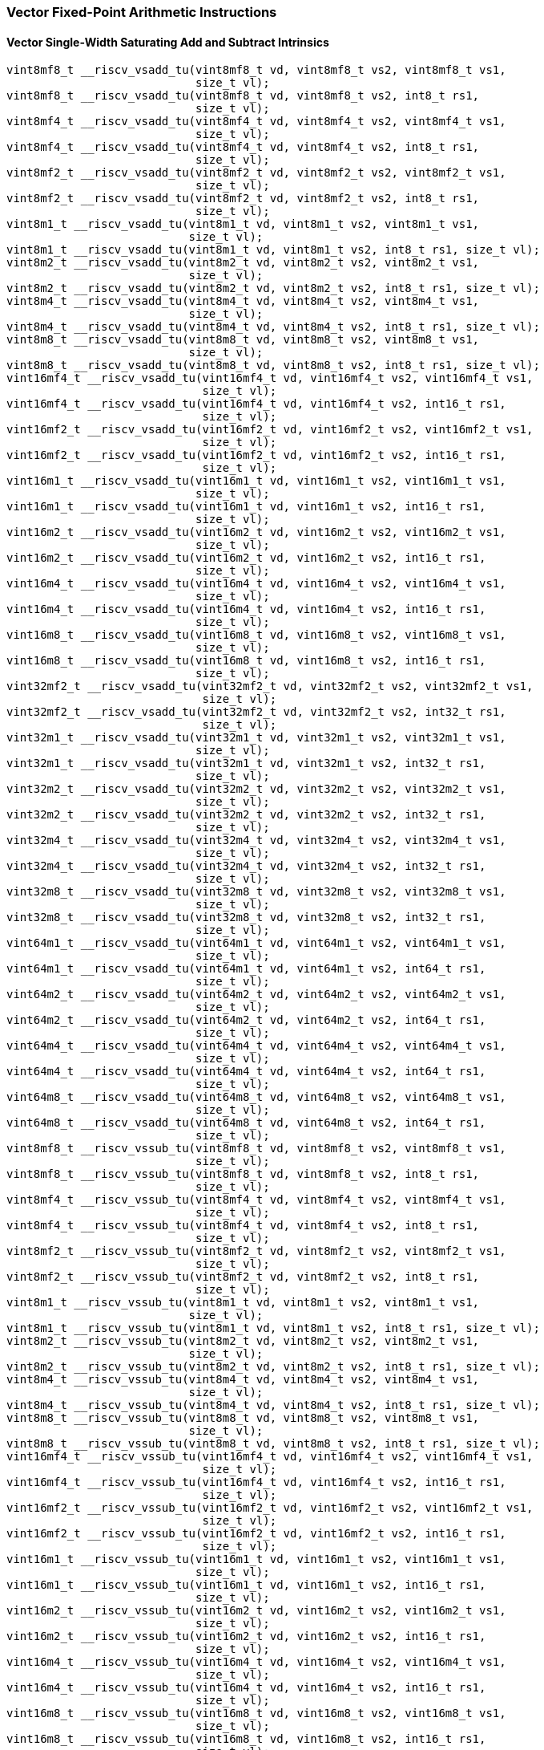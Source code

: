 
=== Vector Fixed-Point Arithmetic Instructions

[[policy-variant-overloadedvector-single-width-saturating-add-and-subtract]]
==== Vector Single-Width Saturating Add and Subtract Intrinsics

[,c]
----
vint8mf8_t __riscv_vsadd_tu(vint8mf8_t vd, vint8mf8_t vs2, vint8mf8_t vs1,
                            size_t vl);
vint8mf8_t __riscv_vsadd_tu(vint8mf8_t vd, vint8mf8_t vs2, int8_t rs1,
                            size_t vl);
vint8mf4_t __riscv_vsadd_tu(vint8mf4_t vd, vint8mf4_t vs2, vint8mf4_t vs1,
                            size_t vl);
vint8mf4_t __riscv_vsadd_tu(vint8mf4_t vd, vint8mf4_t vs2, int8_t rs1,
                            size_t vl);
vint8mf2_t __riscv_vsadd_tu(vint8mf2_t vd, vint8mf2_t vs2, vint8mf2_t vs1,
                            size_t vl);
vint8mf2_t __riscv_vsadd_tu(vint8mf2_t vd, vint8mf2_t vs2, int8_t rs1,
                            size_t vl);
vint8m1_t __riscv_vsadd_tu(vint8m1_t vd, vint8m1_t vs2, vint8m1_t vs1,
                           size_t vl);
vint8m1_t __riscv_vsadd_tu(vint8m1_t vd, vint8m1_t vs2, int8_t rs1, size_t vl);
vint8m2_t __riscv_vsadd_tu(vint8m2_t vd, vint8m2_t vs2, vint8m2_t vs1,
                           size_t vl);
vint8m2_t __riscv_vsadd_tu(vint8m2_t vd, vint8m2_t vs2, int8_t rs1, size_t vl);
vint8m4_t __riscv_vsadd_tu(vint8m4_t vd, vint8m4_t vs2, vint8m4_t vs1,
                           size_t vl);
vint8m4_t __riscv_vsadd_tu(vint8m4_t vd, vint8m4_t vs2, int8_t rs1, size_t vl);
vint8m8_t __riscv_vsadd_tu(vint8m8_t vd, vint8m8_t vs2, vint8m8_t vs1,
                           size_t vl);
vint8m8_t __riscv_vsadd_tu(vint8m8_t vd, vint8m8_t vs2, int8_t rs1, size_t vl);
vint16mf4_t __riscv_vsadd_tu(vint16mf4_t vd, vint16mf4_t vs2, vint16mf4_t vs1,
                             size_t vl);
vint16mf4_t __riscv_vsadd_tu(vint16mf4_t vd, vint16mf4_t vs2, int16_t rs1,
                             size_t vl);
vint16mf2_t __riscv_vsadd_tu(vint16mf2_t vd, vint16mf2_t vs2, vint16mf2_t vs1,
                             size_t vl);
vint16mf2_t __riscv_vsadd_tu(vint16mf2_t vd, vint16mf2_t vs2, int16_t rs1,
                             size_t vl);
vint16m1_t __riscv_vsadd_tu(vint16m1_t vd, vint16m1_t vs2, vint16m1_t vs1,
                            size_t vl);
vint16m1_t __riscv_vsadd_tu(vint16m1_t vd, vint16m1_t vs2, int16_t rs1,
                            size_t vl);
vint16m2_t __riscv_vsadd_tu(vint16m2_t vd, vint16m2_t vs2, vint16m2_t vs1,
                            size_t vl);
vint16m2_t __riscv_vsadd_tu(vint16m2_t vd, vint16m2_t vs2, int16_t rs1,
                            size_t vl);
vint16m4_t __riscv_vsadd_tu(vint16m4_t vd, vint16m4_t vs2, vint16m4_t vs1,
                            size_t vl);
vint16m4_t __riscv_vsadd_tu(vint16m4_t vd, vint16m4_t vs2, int16_t rs1,
                            size_t vl);
vint16m8_t __riscv_vsadd_tu(vint16m8_t vd, vint16m8_t vs2, vint16m8_t vs1,
                            size_t vl);
vint16m8_t __riscv_vsadd_tu(vint16m8_t vd, vint16m8_t vs2, int16_t rs1,
                            size_t vl);
vint32mf2_t __riscv_vsadd_tu(vint32mf2_t vd, vint32mf2_t vs2, vint32mf2_t vs1,
                             size_t vl);
vint32mf2_t __riscv_vsadd_tu(vint32mf2_t vd, vint32mf2_t vs2, int32_t rs1,
                             size_t vl);
vint32m1_t __riscv_vsadd_tu(vint32m1_t vd, vint32m1_t vs2, vint32m1_t vs1,
                            size_t vl);
vint32m1_t __riscv_vsadd_tu(vint32m1_t vd, vint32m1_t vs2, int32_t rs1,
                            size_t vl);
vint32m2_t __riscv_vsadd_tu(vint32m2_t vd, vint32m2_t vs2, vint32m2_t vs1,
                            size_t vl);
vint32m2_t __riscv_vsadd_tu(vint32m2_t vd, vint32m2_t vs2, int32_t rs1,
                            size_t vl);
vint32m4_t __riscv_vsadd_tu(vint32m4_t vd, vint32m4_t vs2, vint32m4_t vs1,
                            size_t vl);
vint32m4_t __riscv_vsadd_tu(vint32m4_t vd, vint32m4_t vs2, int32_t rs1,
                            size_t vl);
vint32m8_t __riscv_vsadd_tu(vint32m8_t vd, vint32m8_t vs2, vint32m8_t vs1,
                            size_t vl);
vint32m8_t __riscv_vsadd_tu(vint32m8_t vd, vint32m8_t vs2, int32_t rs1,
                            size_t vl);
vint64m1_t __riscv_vsadd_tu(vint64m1_t vd, vint64m1_t vs2, vint64m1_t vs1,
                            size_t vl);
vint64m1_t __riscv_vsadd_tu(vint64m1_t vd, vint64m1_t vs2, int64_t rs1,
                            size_t vl);
vint64m2_t __riscv_vsadd_tu(vint64m2_t vd, vint64m2_t vs2, vint64m2_t vs1,
                            size_t vl);
vint64m2_t __riscv_vsadd_tu(vint64m2_t vd, vint64m2_t vs2, int64_t rs1,
                            size_t vl);
vint64m4_t __riscv_vsadd_tu(vint64m4_t vd, vint64m4_t vs2, vint64m4_t vs1,
                            size_t vl);
vint64m4_t __riscv_vsadd_tu(vint64m4_t vd, vint64m4_t vs2, int64_t rs1,
                            size_t vl);
vint64m8_t __riscv_vsadd_tu(vint64m8_t vd, vint64m8_t vs2, vint64m8_t vs1,
                            size_t vl);
vint64m8_t __riscv_vsadd_tu(vint64m8_t vd, vint64m8_t vs2, int64_t rs1,
                            size_t vl);
vint8mf8_t __riscv_vssub_tu(vint8mf8_t vd, vint8mf8_t vs2, vint8mf8_t vs1,
                            size_t vl);
vint8mf8_t __riscv_vssub_tu(vint8mf8_t vd, vint8mf8_t vs2, int8_t rs1,
                            size_t vl);
vint8mf4_t __riscv_vssub_tu(vint8mf4_t vd, vint8mf4_t vs2, vint8mf4_t vs1,
                            size_t vl);
vint8mf4_t __riscv_vssub_tu(vint8mf4_t vd, vint8mf4_t vs2, int8_t rs1,
                            size_t vl);
vint8mf2_t __riscv_vssub_tu(vint8mf2_t vd, vint8mf2_t vs2, vint8mf2_t vs1,
                            size_t vl);
vint8mf2_t __riscv_vssub_tu(vint8mf2_t vd, vint8mf2_t vs2, int8_t rs1,
                            size_t vl);
vint8m1_t __riscv_vssub_tu(vint8m1_t vd, vint8m1_t vs2, vint8m1_t vs1,
                           size_t vl);
vint8m1_t __riscv_vssub_tu(vint8m1_t vd, vint8m1_t vs2, int8_t rs1, size_t vl);
vint8m2_t __riscv_vssub_tu(vint8m2_t vd, vint8m2_t vs2, vint8m2_t vs1,
                           size_t vl);
vint8m2_t __riscv_vssub_tu(vint8m2_t vd, vint8m2_t vs2, int8_t rs1, size_t vl);
vint8m4_t __riscv_vssub_tu(vint8m4_t vd, vint8m4_t vs2, vint8m4_t vs1,
                           size_t vl);
vint8m4_t __riscv_vssub_tu(vint8m4_t vd, vint8m4_t vs2, int8_t rs1, size_t vl);
vint8m8_t __riscv_vssub_tu(vint8m8_t vd, vint8m8_t vs2, vint8m8_t vs1,
                           size_t vl);
vint8m8_t __riscv_vssub_tu(vint8m8_t vd, vint8m8_t vs2, int8_t rs1, size_t vl);
vint16mf4_t __riscv_vssub_tu(vint16mf4_t vd, vint16mf4_t vs2, vint16mf4_t vs1,
                             size_t vl);
vint16mf4_t __riscv_vssub_tu(vint16mf4_t vd, vint16mf4_t vs2, int16_t rs1,
                             size_t vl);
vint16mf2_t __riscv_vssub_tu(vint16mf2_t vd, vint16mf2_t vs2, vint16mf2_t vs1,
                             size_t vl);
vint16mf2_t __riscv_vssub_tu(vint16mf2_t vd, vint16mf2_t vs2, int16_t rs1,
                             size_t vl);
vint16m1_t __riscv_vssub_tu(vint16m1_t vd, vint16m1_t vs2, vint16m1_t vs1,
                            size_t vl);
vint16m1_t __riscv_vssub_tu(vint16m1_t vd, vint16m1_t vs2, int16_t rs1,
                            size_t vl);
vint16m2_t __riscv_vssub_tu(vint16m2_t vd, vint16m2_t vs2, vint16m2_t vs1,
                            size_t vl);
vint16m2_t __riscv_vssub_tu(vint16m2_t vd, vint16m2_t vs2, int16_t rs1,
                            size_t vl);
vint16m4_t __riscv_vssub_tu(vint16m4_t vd, vint16m4_t vs2, vint16m4_t vs1,
                            size_t vl);
vint16m4_t __riscv_vssub_tu(vint16m4_t vd, vint16m4_t vs2, int16_t rs1,
                            size_t vl);
vint16m8_t __riscv_vssub_tu(vint16m8_t vd, vint16m8_t vs2, vint16m8_t vs1,
                            size_t vl);
vint16m8_t __riscv_vssub_tu(vint16m8_t vd, vint16m8_t vs2, int16_t rs1,
                            size_t vl);
vint32mf2_t __riscv_vssub_tu(vint32mf2_t vd, vint32mf2_t vs2, vint32mf2_t vs1,
                             size_t vl);
vint32mf2_t __riscv_vssub_tu(vint32mf2_t vd, vint32mf2_t vs2, int32_t rs1,
                             size_t vl);
vint32m1_t __riscv_vssub_tu(vint32m1_t vd, vint32m1_t vs2, vint32m1_t vs1,
                            size_t vl);
vint32m1_t __riscv_vssub_tu(vint32m1_t vd, vint32m1_t vs2, int32_t rs1,
                            size_t vl);
vint32m2_t __riscv_vssub_tu(vint32m2_t vd, vint32m2_t vs2, vint32m2_t vs1,
                            size_t vl);
vint32m2_t __riscv_vssub_tu(vint32m2_t vd, vint32m2_t vs2, int32_t rs1,
                            size_t vl);
vint32m4_t __riscv_vssub_tu(vint32m4_t vd, vint32m4_t vs2, vint32m4_t vs1,
                            size_t vl);
vint32m4_t __riscv_vssub_tu(vint32m4_t vd, vint32m4_t vs2, int32_t rs1,
                            size_t vl);
vint32m8_t __riscv_vssub_tu(vint32m8_t vd, vint32m8_t vs2, vint32m8_t vs1,
                            size_t vl);
vint32m8_t __riscv_vssub_tu(vint32m8_t vd, vint32m8_t vs2, int32_t rs1,
                            size_t vl);
vint64m1_t __riscv_vssub_tu(vint64m1_t vd, vint64m1_t vs2, vint64m1_t vs1,
                            size_t vl);
vint64m1_t __riscv_vssub_tu(vint64m1_t vd, vint64m1_t vs2, int64_t rs1,
                            size_t vl);
vint64m2_t __riscv_vssub_tu(vint64m2_t vd, vint64m2_t vs2, vint64m2_t vs1,
                            size_t vl);
vint64m2_t __riscv_vssub_tu(vint64m2_t vd, vint64m2_t vs2, int64_t rs1,
                            size_t vl);
vint64m4_t __riscv_vssub_tu(vint64m4_t vd, vint64m4_t vs2, vint64m4_t vs1,
                            size_t vl);
vint64m4_t __riscv_vssub_tu(vint64m4_t vd, vint64m4_t vs2, int64_t rs1,
                            size_t vl);
vint64m8_t __riscv_vssub_tu(vint64m8_t vd, vint64m8_t vs2, vint64m8_t vs1,
                            size_t vl);
vint64m8_t __riscv_vssub_tu(vint64m8_t vd, vint64m8_t vs2, int64_t rs1,
                            size_t vl);
vuint8mf8_t __riscv_vsaddu_tu(vuint8mf8_t vd, vuint8mf8_t vs2, vuint8mf8_t vs1,
                              size_t vl);
vuint8mf8_t __riscv_vsaddu_tu(vuint8mf8_t vd, vuint8mf8_t vs2, uint8_t rs1,
                              size_t vl);
vuint8mf4_t __riscv_vsaddu_tu(vuint8mf4_t vd, vuint8mf4_t vs2, vuint8mf4_t vs1,
                              size_t vl);
vuint8mf4_t __riscv_vsaddu_tu(vuint8mf4_t vd, vuint8mf4_t vs2, uint8_t rs1,
                              size_t vl);
vuint8mf2_t __riscv_vsaddu_tu(vuint8mf2_t vd, vuint8mf2_t vs2, vuint8mf2_t vs1,
                              size_t vl);
vuint8mf2_t __riscv_vsaddu_tu(vuint8mf2_t vd, vuint8mf2_t vs2, uint8_t rs1,
                              size_t vl);
vuint8m1_t __riscv_vsaddu_tu(vuint8m1_t vd, vuint8m1_t vs2, vuint8m1_t vs1,
                             size_t vl);
vuint8m1_t __riscv_vsaddu_tu(vuint8m1_t vd, vuint8m1_t vs2, uint8_t rs1,
                             size_t vl);
vuint8m2_t __riscv_vsaddu_tu(vuint8m2_t vd, vuint8m2_t vs2, vuint8m2_t vs1,
                             size_t vl);
vuint8m2_t __riscv_vsaddu_tu(vuint8m2_t vd, vuint8m2_t vs2, uint8_t rs1,
                             size_t vl);
vuint8m4_t __riscv_vsaddu_tu(vuint8m4_t vd, vuint8m4_t vs2, vuint8m4_t vs1,
                             size_t vl);
vuint8m4_t __riscv_vsaddu_tu(vuint8m4_t vd, vuint8m4_t vs2, uint8_t rs1,
                             size_t vl);
vuint8m8_t __riscv_vsaddu_tu(vuint8m8_t vd, vuint8m8_t vs2, vuint8m8_t vs1,
                             size_t vl);
vuint8m8_t __riscv_vsaddu_tu(vuint8m8_t vd, vuint8m8_t vs2, uint8_t rs1,
                             size_t vl);
vuint16mf4_t __riscv_vsaddu_tu(vuint16mf4_t vd, vuint16mf4_t vs2,
                               vuint16mf4_t vs1, size_t vl);
vuint16mf4_t __riscv_vsaddu_tu(vuint16mf4_t vd, vuint16mf4_t vs2, uint16_t rs1,
                               size_t vl);
vuint16mf2_t __riscv_vsaddu_tu(vuint16mf2_t vd, vuint16mf2_t vs2,
                               vuint16mf2_t vs1, size_t vl);
vuint16mf2_t __riscv_vsaddu_tu(vuint16mf2_t vd, vuint16mf2_t vs2, uint16_t rs1,
                               size_t vl);
vuint16m1_t __riscv_vsaddu_tu(vuint16m1_t vd, vuint16m1_t vs2, vuint16m1_t vs1,
                              size_t vl);
vuint16m1_t __riscv_vsaddu_tu(vuint16m1_t vd, vuint16m1_t vs2, uint16_t rs1,
                              size_t vl);
vuint16m2_t __riscv_vsaddu_tu(vuint16m2_t vd, vuint16m2_t vs2, vuint16m2_t vs1,
                              size_t vl);
vuint16m2_t __riscv_vsaddu_tu(vuint16m2_t vd, vuint16m2_t vs2, uint16_t rs1,
                              size_t vl);
vuint16m4_t __riscv_vsaddu_tu(vuint16m4_t vd, vuint16m4_t vs2, vuint16m4_t vs1,
                              size_t vl);
vuint16m4_t __riscv_vsaddu_tu(vuint16m4_t vd, vuint16m4_t vs2, uint16_t rs1,
                              size_t vl);
vuint16m8_t __riscv_vsaddu_tu(vuint16m8_t vd, vuint16m8_t vs2, vuint16m8_t vs1,
                              size_t vl);
vuint16m8_t __riscv_vsaddu_tu(vuint16m8_t vd, vuint16m8_t vs2, uint16_t rs1,
                              size_t vl);
vuint32mf2_t __riscv_vsaddu_tu(vuint32mf2_t vd, vuint32mf2_t vs2,
                               vuint32mf2_t vs1, size_t vl);
vuint32mf2_t __riscv_vsaddu_tu(vuint32mf2_t vd, vuint32mf2_t vs2, uint32_t rs1,
                               size_t vl);
vuint32m1_t __riscv_vsaddu_tu(vuint32m1_t vd, vuint32m1_t vs2, vuint32m1_t vs1,
                              size_t vl);
vuint32m1_t __riscv_vsaddu_tu(vuint32m1_t vd, vuint32m1_t vs2, uint32_t rs1,
                              size_t vl);
vuint32m2_t __riscv_vsaddu_tu(vuint32m2_t vd, vuint32m2_t vs2, vuint32m2_t vs1,
                              size_t vl);
vuint32m2_t __riscv_vsaddu_tu(vuint32m2_t vd, vuint32m2_t vs2, uint32_t rs1,
                              size_t vl);
vuint32m4_t __riscv_vsaddu_tu(vuint32m4_t vd, vuint32m4_t vs2, vuint32m4_t vs1,
                              size_t vl);
vuint32m4_t __riscv_vsaddu_tu(vuint32m4_t vd, vuint32m4_t vs2, uint32_t rs1,
                              size_t vl);
vuint32m8_t __riscv_vsaddu_tu(vuint32m8_t vd, vuint32m8_t vs2, vuint32m8_t vs1,
                              size_t vl);
vuint32m8_t __riscv_vsaddu_tu(vuint32m8_t vd, vuint32m8_t vs2, uint32_t rs1,
                              size_t vl);
vuint64m1_t __riscv_vsaddu_tu(vuint64m1_t vd, vuint64m1_t vs2, vuint64m1_t vs1,
                              size_t vl);
vuint64m1_t __riscv_vsaddu_tu(vuint64m1_t vd, vuint64m1_t vs2, uint64_t rs1,
                              size_t vl);
vuint64m2_t __riscv_vsaddu_tu(vuint64m2_t vd, vuint64m2_t vs2, vuint64m2_t vs1,
                              size_t vl);
vuint64m2_t __riscv_vsaddu_tu(vuint64m2_t vd, vuint64m2_t vs2, uint64_t rs1,
                              size_t vl);
vuint64m4_t __riscv_vsaddu_tu(vuint64m4_t vd, vuint64m4_t vs2, vuint64m4_t vs1,
                              size_t vl);
vuint64m4_t __riscv_vsaddu_tu(vuint64m4_t vd, vuint64m4_t vs2, uint64_t rs1,
                              size_t vl);
vuint64m8_t __riscv_vsaddu_tu(vuint64m8_t vd, vuint64m8_t vs2, vuint64m8_t vs1,
                              size_t vl);
vuint64m8_t __riscv_vsaddu_tu(vuint64m8_t vd, vuint64m8_t vs2, uint64_t rs1,
                              size_t vl);
vuint8mf8_t __riscv_vssubu_tu(vuint8mf8_t vd, vuint8mf8_t vs2, vuint8mf8_t vs1,
                              size_t vl);
vuint8mf8_t __riscv_vssubu_tu(vuint8mf8_t vd, vuint8mf8_t vs2, uint8_t rs1,
                              size_t vl);
vuint8mf4_t __riscv_vssubu_tu(vuint8mf4_t vd, vuint8mf4_t vs2, vuint8mf4_t vs1,
                              size_t vl);
vuint8mf4_t __riscv_vssubu_tu(vuint8mf4_t vd, vuint8mf4_t vs2, uint8_t rs1,
                              size_t vl);
vuint8mf2_t __riscv_vssubu_tu(vuint8mf2_t vd, vuint8mf2_t vs2, vuint8mf2_t vs1,
                              size_t vl);
vuint8mf2_t __riscv_vssubu_tu(vuint8mf2_t vd, vuint8mf2_t vs2, uint8_t rs1,
                              size_t vl);
vuint8m1_t __riscv_vssubu_tu(vuint8m1_t vd, vuint8m1_t vs2, vuint8m1_t vs1,
                             size_t vl);
vuint8m1_t __riscv_vssubu_tu(vuint8m1_t vd, vuint8m1_t vs2, uint8_t rs1,
                             size_t vl);
vuint8m2_t __riscv_vssubu_tu(vuint8m2_t vd, vuint8m2_t vs2, vuint8m2_t vs1,
                             size_t vl);
vuint8m2_t __riscv_vssubu_tu(vuint8m2_t vd, vuint8m2_t vs2, uint8_t rs1,
                             size_t vl);
vuint8m4_t __riscv_vssubu_tu(vuint8m4_t vd, vuint8m4_t vs2, vuint8m4_t vs1,
                             size_t vl);
vuint8m4_t __riscv_vssubu_tu(vuint8m4_t vd, vuint8m4_t vs2, uint8_t rs1,
                             size_t vl);
vuint8m8_t __riscv_vssubu_tu(vuint8m8_t vd, vuint8m8_t vs2, vuint8m8_t vs1,
                             size_t vl);
vuint8m8_t __riscv_vssubu_tu(vuint8m8_t vd, vuint8m8_t vs2, uint8_t rs1,
                             size_t vl);
vuint16mf4_t __riscv_vssubu_tu(vuint16mf4_t vd, vuint16mf4_t vs2,
                               vuint16mf4_t vs1, size_t vl);
vuint16mf4_t __riscv_vssubu_tu(vuint16mf4_t vd, vuint16mf4_t vs2, uint16_t rs1,
                               size_t vl);
vuint16mf2_t __riscv_vssubu_tu(vuint16mf2_t vd, vuint16mf2_t vs2,
                               vuint16mf2_t vs1, size_t vl);
vuint16mf2_t __riscv_vssubu_tu(vuint16mf2_t vd, vuint16mf2_t vs2, uint16_t rs1,
                               size_t vl);
vuint16m1_t __riscv_vssubu_tu(vuint16m1_t vd, vuint16m1_t vs2, vuint16m1_t vs1,
                              size_t vl);
vuint16m1_t __riscv_vssubu_tu(vuint16m1_t vd, vuint16m1_t vs2, uint16_t rs1,
                              size_t vl);
vuint16m2_t __riscv_vssubu_tu(vuint16m2_t vd, vuint16m2_t vs2, vuint16m2_t vs1,
                              size_t vl);
vuint16m2_t __riscv_vssubu_tu(vuint16m2_t vd, vuint16m2_t vs2, uint16_t rs1,
                              size_t vl);
vuint16m4_t __riscv_vssubu_tu(vuint16m4_t vd, vuint16m4_t vs2, vuint16m4_t vs1,
                              size_t vl);
vuint16m4_t __riscv_vssubu_tu(vuint16m4_t vd, vuint16m4_t vs2, uint16_t rs1,
                              size_t vl);
vuint16m8_t __riscv_vssubu_tu(vuint16m8_t vd, vuint16m8_t vs2, vuint16m8_t vs1,
                              size_t vl);
vuint16m8_t __riscv_vssubu_tu(vuint16m8_t vd, vuint16m8_t vs2, uint16_t rs1,
                              size_t vl);
vuint32mf2_t __riscv_vssubu_tu(vuint32mf2_t vd, vuint32mf2_t vs2,
                               vuint32mf2_t vs1, size_t vl);
vuint32mf2_t __riscv_vssubu_tu(vuint32mf2_t vd, vuint32mf2_t vs2, uint32_t rs1,
                               size_t vl);
vuint32m1_t __riscv_vssubu_tu(vuint32m1_t vd, vuint32m1_t vs2, vuint32m1_t vs1,
                              size_t vl);
vuint32m1_t __riscv_vssubu_tu(vuint32m1_t vd, vuint32m1_t vs2, uint32_t rs1,
                              size_t vl);
vuint32m2_t __riscv_vssubu_tu(vuint32m2_t vd, vuint32m2_t vs2, vuint32m2_t vs1,
                              size_t vl);
vuint32m2_t __riscv_vssubu_tu(vuint32m2_t vd, vuint32m2_t vs2, uint32_t rs1,
                              size_t vl);
vuint32m4_t __riscv_vssubu_tu(vuint32m4_t vd, vuint32m4_t vs2, vuint32m4_t vs1,
                              size_t vl);
vuint32m4_t __riscv_vssubu_tu(vuint32m4_t vd, vuint32m4_t vs2, uint32_t rs1,
                              size_t vl);
vuint32m8_t __riscv_vssubu_tu(vuint32m8_t vd, vuint32m8_t vs2, vuint32m8_t vs1,
                              size_t vl);
vuint32m8_t __riscv_vssubu_tu(vuint32m8_t vd, vuint32m8_t vs2, uint32_t rs1,
                              size_t vl);
vuint64m1_t __riscv_vssubu_tu(vuint64m1_t vd, vuint64m1_t vs2, vuint64m1_t vs1,
                              size_t vl);
vuint64m1_t __riscv_vssubu_tu(vuint64m1_t vd, vuint64m1_t vs2, uint64_t rs1,
                              size_t vl);
vuint64m2_t __riscv_vssubu_tu(vuint64m2_t vd, vuint64m2_t vs2, vuint64m2_t vs1,
                              size_t vl);
vuint64m2_t __riscv_vssubu_tu(vuint64m2_t vd, vuint64m2_t vs2, uint64_t rs1,
                              size_t vl);
vuint64m4_t __riscv_vssubu_tu(vuint64m4_t vd, vuint64m4_t vs2, vuint64m4_t vs1,
                              size_t vl);
vuint64m4_t __riscv_vssubu_tu(vuint64m4_t vd, vuint64m4_t vs2, uint64_t rs1,
                              size_t vl);
vuint64m8_t __riscv_vssubu_tu(vuint64m8_t vd, vuint64m8_t vs2, vuint64m8_t vs1,
                              size_t vl);
vuint64m8_t __riscv_vssubu_tu(vuint64m8_t vd, vuint64m8_t vs2, uint64_t rs1,
                              size_t vl);
// masked functions
vint8mf8_t __riscv_vsadd_tum(vbool64_t vm, vint8mf8_t vd, vint8mf8_t vs2,
                             vint8mf8_t vs1, size_t vl);
vint8mf8_t __riscv_vsadd_tum(vbool64_t vm, vint8mf8_t vd, vint8mf8_t vs2,
                             int8_t rs1, size_t vl);
vint8mf4_t __riscv_vsadd_tum(vbool32_t vm, vint8mf4_t vd, vint8mf4_t vs2,
                             vint8mf4_t vs1, size_t vl);
vint8mf4_t __riscv_vsadd_tum(vbool32_t vm, vint8mf4_t vd, vint8mf4_t vs2,
                             int8_t rs1, size_t vl);
vint8mf2_t __riscv_vsadd_tum(vbool16_t vm, vint8mf2_t vd, vint8mf2_t vs2,
                             vint8mf2_t vs1, size_t vl);
vint8mf2_t __riscv_vsadd_tum(vbool16_t vm, vint8mf2_t vd, vint8mf2_t vs2,
                             int8_t rs1, size_t vl);
vint8m1_t __riscv_vsadd_tum(vbool8_t vm, vint8m1_t vd, vint8m1_t vs2,
                            vint8m1_t vs1, size_t vl);
vint8m1_t __riscv_vsadd_tum(vbool8_t vm, vint8m1_t vd, vint8m1_t vs2,
                            int8_t rs1, size_t vl);
vint8m2_t __riscv_vsadd_tum(vbool4_t vm, vint8m2_t vd, vint8m2_t vs2,
                            vint8m2_t vs1, size_t vl);
vint8m2_t __riscv_vsadd_tum(vbool4_t vm, vint8m2_t vd, vint8m2_t vs2,
                            int8_t rs1, size_t vl);
vint8m4_t __riscv_vsadd_tum(vbool2_t vm, vint8m4_t vd, vint8m4_t vs2,
                            vint8m4_t vs1, size_t vl);
vint8m4_t __riscv_vsadd_tum(vbool2_t vm, vint8m4_t vd, vint8m4_t vs2,
                            int8_t rs1, size_t vl);
vint8m8_t __riscv_vsadd_tum(vbool1_t vm, vint8m8_t vd, vint8m8_t vs2,
                            vint8m8_t vs1, size_t vl);
vint8m8_t __riscv_vsadd_tum(vbool1_t vm, vint8m8_t vd, vint8m8_t vs2,
                            int8_t rs1, size_t vl);
vint16mf4_t __riscv_vsadd_tum(vbool64_t vm, vint16mf4_t vd, vint16mf4_t vs2,
                              vint16mf4_t vs1, size_t vl);
vint16mf4_t __riscv_vsadd_tum(vbool64_t vm, vint16mf4_t vd, vint16mf4_t vs2,
                              int16_t rs1, size_t vl);
vint16mf2_t __riscv_vsadd_tum(vbool32_t vm, vint16mf2_t vd, vint16mf2_t vs2,
                              vint16mf2_t vs1, size_t vl);
vint16mf2_t __riscv_vsadd_tum(vbool32_t vm, vint16mf2_t vd, vint16mf2_t vs2,
                              int16_t rs1, size_t vl);
vint16m1_t __riscv_vsadd_tum(vbool16_t vm, vint16m1_t vd, vint16m1_t vs2,
                             vint16m1_t vs1, size_t vl);
vint16m1_t __riscv_vsadd_tum(vbool16_t vm, vint16m1_t vd, vint16m1_t vs2,
                             int16_t rs1, size_t vl);
vint16m2_t __riscv_vsadd_tum(vbool8_t vm, vint16m2_t vd, vint16m2_t vs2,
                             vint16m2_t vs1, size_t vl);
vint16m2_t __riscv_vsadd_tum(vbool8_t vm, vint16m2_t vd, vint16m2_t vs2,
                             int16_t rs1, size_t vl);
vint16m4_t __riscv_vsadd_tum(vbool4_t vm, vint16m4_t vd, vint16m4_t vs2,
                             vint16m4_t vs1, size_t vl);
vint16m4_t __riscv_vsadd_tum(vbool4_t vm, vint16m4_t vd, vint16m4_t vs2,
                             int16_t rs1, size_t vl);
vint16m8_t __riscv_vsadd_tum(vbool2_t vm, vint16m8_t vd, vint16m8_t vs2,
                             vint16m8_t vs1, size_t vl);
vint16m8_t __riscv_vsadd_tum(vbool2_t vm, vint16m8_t vd, vint16m8_t vs2,
                             int16_t rs1, size_t vl);
vint32mf2_t __riscv_vsadd_tum(vbool64_t vm, vint32mf2_t vd, vint32mf2_t vs2,
                              vint32mf2_t vs1, size_t vl);
vint32mf2_t __riscv_vsadd_tum(vbool64_t vm, vint32mf2_t vd, vint32mf2_t vs2,
                              int32_t rs1, size_t vl);
vint32m1_t __riscv_vsadd_tum(vbool32_t vm, vint32m1_t vd, vint32m1_t vs2,
                             vint32m1_t vs1, size_t vl);
vint32m1_t __riscv_vsadd_tum(vbool32_t vm, vint32m1_t vd, vint32m1_t vs2,
                             int32_t rs1, size_t vl);
vint32m2_t __riscv_vsadd_tum(vbool16_t vm, vint32m2_t vd, vint32m2_t vs2,
                             vint32m2_t vs1, size_t vl);
vint32m2_t __riscv_vsadd_tum(vbool16_t vm, vint32m2_t vd, vint32m2_t vs2,
                             int32_t rs1, size_t vl);
vint32m4_t __riscv_vsadd_tum(vbool8_t vm, vint32m4_t vd, vint32m4_t vs2,
                             vint32m4_t vs1, size_t vl);
vint32m4_t __riscv_vsadd_tum(vbool8_t vm, vint32m4_t vd, vint32m4_t vs2,
                             int32_t rs1, size_t vl);
vint32m8_t __riscv_vsadd_tum(vbool4_t vm, vint32m8_t vd, vint32m8_t vs2,
                             vint32m8_t vs1, size_t vl);
vint32m8_t __riscv_vsadd_tum(vbool4_t vm, vint32m8_t vd, vint32m8_t vs2,
                             int32_t rs1, size_t vl);
vint64m1_t __riscv_vsadd_tum(vbool64_t vm, vint64m1_t vd, vint64m1_t vs2,
                             vint64m1_t vs1, size_t vl);
vint64m1_t __riscv_vsadd_tum(vbool64_t vm, vint64m1_t vd, vint64m1_t vs2,
                             int64_t rs1, size_t vl);
vint64m2_t __riscv_vsadd_tum(vbool32_t vm, vint64m2_t vd, vint64m2_t vs2,
                             vint64m2_t vs1, size_t vl);
vint64m2_t __riscv_vsadd_tum(vbool32_t vm, vint64m2_t vd, vint64m2_t vs2,
                             int64_t rs1, size_t vl);
vint64m4_t __riscv_vsadd_tum(vbool16_t vm, vint64m4_t vd, vint64m4_t vs2,
                             vint64m4_t vs1, size_t vl);
vint64m4_t __riscv_vsadd_tum(vbool16_t vm, vint64m4_t vd, vint64m4_t vs2,
                             int64_t rs1, size_t vl);
vint64m8_t __riscv_vsadd_tum(vbool8_t vm, vint64m8_t vd, vint64m8_t vs2,
                             vint64m8_t vs1, size_t vl);
vint64m8_t __riscv_vsadd_tum(vbool8_t vm, vint64m8_t vd, vint64m8_t vs2,
                             int64_t rs1, size_t vl);
vint8mf8_t __riscv_vssub_tum(vbool64_t vm, vint8mf8_t vd, vint8mf8_t vs2,
                             vint8mf8_t vs1, size_t vl);
vint8mf8_t __riscv_vssub_tum(vbool64_t vm, vint8mf8_t vd, vint8mf8_t vs2,
                             int8_t rs1, size_t vl);
vint8mf4_t __riscv_vssub_tum(vbool32_t vm, vint8mf4_t vd, vint8mf4_t vs2,
                             vint8mf4_t vs1, size_t vl);
vint8mf4_t __riscv_vssub_tum(vbool32_t vm, vint8mf4_t vd, vint8mf4_t vs2,
                             int8_t rs1, size_t vl);
vint8mf2_t __riscv_vssub_tum(vbool16_t vm, vint8mf2_t vd, vint8mf2_t vs2,
                             vint8mf2_t vs1, size_t vl);
vint8mf2_t __riscv_vssub_tum(vbool16_t vm, vint8mf2_t vd, vint8mf2_t vs2,
                             int8_t rs1, size_t vl);
vint8m1_t __riscv_vssub_tum(vbool8_t vm, vint8m1_t vd, vint8m1_t vs2,
                            vint8m1_t vs1, size_t vl);
vint8m1_t __riscv_vssub_tum(vbool8_t vm, vint8m1_t vd, vint8m1_t vs2,
                            int8_t rs1, size_t vl);
vint8m2_t __riscv_vssub_tum(vbool4_t vm, vint8m2_t vd, vint8m2_t vs2,
                            vint8m2_t vs1, size_t vl);
vint8m2_t __riscv_vssub_tum(vbool4_t vm, vint8m2_t vd, vint8m2_t vs2,
                            int8_t rs1, size_t vl);
vint8m4_t __riscv_vssub_tum(vbool2_t vm, vint8m4_t vd, vint8m4_t vs2,
                            vint8m4_t vs1, size_t vl);
vint8m4_t __riscv_vssub_tum(vbool2_t vm, vint8m4_t vd, vint8m4_t vs2,
                            int8_t rs1, size_t vl);
vint8m8_t __riscv_vssub_tum(vbool1_t vm, vint8m8_t vd, vint8m8_t vs2,
                            vint8m8_t vs1, size_t vl);
vint8m8_t __riscv_vssub_tum(vbool1_t vm, vint8m8_t vd, vint8m8_t vs2,
                            int8_t rs1, size_t vl);
vint16mf4_t __riscv_vssub_tum(vbool64_t vm, vint16mf4_t vd, vint16mf4_t vs2,
                              vint16mf4_t vs1, size_t vl);
vint16mf4_t __riscv_vssub_tum(vbool64_t vm, vint16mf4_t vd, vint16mf4_t vs2,
                              int16_t rs1, size_t vl);
vint16mf2_t __riscv_vssub_tum(vbool32_t vm, vint16mf2_t vd, vint16mf2_t vs2,
                              vint16mf2_t vs1, size_t vl);
vint16mf2_t __riscv_vssub_tum(vbool32_t vm, vint16mf2_t vd, vint16mf2_t vs2,
                              int16_t rs1, size_t vl);
vint16m1_t __riscv_vssub_tum(vbool16_t vm, vint16m1_t vd, vint16m1_t vs2,
                             vint16m1_t vs1, size_t vl);
vint16m1_t __riscv_vssub_tum(vbool16_t vm, vint16m1_t vd, vint16m1_t vs2,
                             int16_t rs1, size_t vl);
vint16m2_t __riscv_vssub_tum(vbool8_t vm, vint16m2_t vd, vint16m2_t vs2,
                             vint16m2_t vs1, size_t vl);
vint16m2_t __riscv_vssub_tum(vbool8_t vm, vint16m2_t vd, vint16m2_t vs2,
                             int16_t rs1, size_t vl);
vint16m4_t __riscv_vssub_tum(vbool4_t vm, vint16m4_t vd, vint16m4_t vs2,
                             vint16m4_t vs1, size_t vl);
vint16m4_t __riscv_vssub_tum(vbool4_t vm, vint16m4_t vd, vint16m4_t vs2,
                             int16_t rs1, size_t vl);
vint16m8_t __riscv_vssub_tum(vbool2_t vm, vint16m8_t vd, vint16m8_t vs2,
                             vint16m8_t vs1, size_t vl);
vint16m8_t __riscv_vssub_tum(vbool2_t vm, vint16m8_t vd, vint16m8_t vs2,
                             int16_t rs1, size_t vl);
vint32mf2_t __riscv_vssub_tum(vbool64_t vm, vint32mf2_t vd, vint32mf2_t vs2,
                              vint32mf2_t vs1, size_t vl);
vint32mf2_t __riscv_vssub_tum(vbool64_t vm, vint32mf2_t vd, vint32mf2_t vs2,
                              int32_t rs1, size_t vl);
vint32m1_t __riscv_vssub_tum(vbool32_t vm, vint32m1_t vd, vint32m1_t vs2,
                             vint32m1_t vs1, size_t vl);
vint32m1_t __riscv_vssub_tum(vbool32_t vm, vint32m1_t vd, vint32m1_t vs2,
                             int32_t rs1, size_t vl);
vint32m2_t __riscv_vssub_tum(vbool16_t vm, vint32m2_t vd, vint32m2_t vs2,
                             vint32m2_t vs1, size_t vl);
vint32m2_t __riscv_vssub_tum(vbool16_t vm, vint32m2_t vd, vint32m2_t vs2,
                             int32_t rs1, size_t vl);
vint32m4_t __riscv_vssub_tum(vbool8_t vm, vint32m4_t vd, vint32m4_t vs2,
                             vint32m4_t vs1, size_t vl);
vint32m4_t __riscv_vssub_tum(vbool8_t vm, vint32m4_t vd, vint32m4_t vs2,
                             int32_t rs1, size_t vl);
vint32m8_t __riscv_vssub_tum(vbool4_t vm, vint32m8_t vd, vint32m8_t vs2,
                             vint32m8_t vs1, size_t vl);
vint32m8_t __riscv_vssub_tum(vbool4_t vm, vint32m8_t vd, vint32m8_t vs2,
                             int32_t rs1, size_t vl);
vint64m1_t __riscv_vssub_tum(vbool64_t vm, vint64m1_t vd, vint64m1_t vs2,
                             vint64m1_t vs1, size_t vl);
vint64m1_t __riscv_vssub_tum(vbool64_t vm, vint64m1_t vd, vint64m1_t vs2,
                             int64_t rs1, size_t vl);
vint64m2_t __riscv_vssub_tum(vbool32_t vm, vint64m2_t vd, vint64m2_t vs2,
                             vint64m2_t vs1, size_t vl);
vint64m2_t __riscv_vssub_tum(vbool32_t vm, vint64m2_t vd, vint64m2_t vs2,
                             int64_t rs1, size_t vl);
vint64m4_t __riscv_vssub_tum(vbool16_t vm, vint64m4_t vd, vint64m4_t vs2,
                             vint64m4_t vs1, size_t vl);
vint64m4_t __riscv_vssub_tum(vbool16_t vm, vint64m4_t vd, vint64m4_t vs2,
                             int64_t rs1, size_t vl);
vint64m8_t __riscv_vssub_tum(vbool8_t vm, vint64m8_t vd, vint64m8_t vs2,
                             vint64m8_t vs1, size_t vl);
vint64m8_t __riscv_vssub_tum(vbool8_t vm, vint64m8_t vd, vint64m8_t vs2,
                             int64_t rs1, size_t vl);
vuint8mf8_t __riscv_vsaddu_tum(vbool64_t vm, vuint8mf8_t vd, vuint8mf8_t vs2,
                               vuint8mf8_t vs1, size_t vl);
vuint8mf8_t __riscv_vsaddu_tum(vbool64_t vm, vuint8mf8_t vd, vuint8mf8_t vs2,
                               uint8_t rs1, size_t vl);
vuint8mf4_t __riscv_vsaddu_tum(vbool32_t vm, vuint8mf4_t vd, vuint8mf4_t vs2,
                               vuint8mf4_t vs1, size_t vl);
vuint8mf4_t __riscv_vsaddu_tum(vbool32_t vm, vuint8mf4_t vd, vuint8mf4_t vs2,
                               uint8_t rs1, size_t vl);
vuint8mf2_t __riscv_vsaddu_tum(vbool16_t vm, vuint8mf2_t vd, vuint8mf2_t vs2,
                               vuint8mf2_t vs1, size_t vl);
vuint8mf2_t __riscv_vsaddu_tum(vbool16_t vm, vuint8mf2_t vd, vuint8mf2_t vs2,
                               uint8_t rs1, size_t vl);
vuint8m1_t __riscv_vsaddu_tum(vbool8_t vm, vuint8m1_t vd, vuint8m1_t vs2,
                              vuint8m1_t vs1, size_t vl);
vuint8m1_t __riscv_vsaddu_tum(vbool8_t vm, vuint8m1_t vd, vuint8m1_t vs2,
                              uint8_t rs1, size_t vl);
vuint8m2_t __riscv_vsaddu_tum(vbool4_t vm, vuint8m2_t vd, vuint8m2_t vs2,
                              vuint8m2_t vs1, size_t vl);
vuint8m2_t __riscv_vsaddu_tum(vbool4_t vm, vuint8m2_t vd, vuint8m2_t vs2,
                              uint8_t rs1, size_t vl);
vuint8m4_t __riscv_vsaddu_tum(vbool2_t vm, vuint8m4_t vd, vuint8m4_t vs2,
                              vuint8m4_t vs1, size_t vl);
vuint8m4_t __riscv_vsaddu_tum(vbool2_t vm, vuint8m4_t vd, vuint8m4_t vs2,
                              uint8_t rs1, size_t vl);
vuint8m8_t __riscv_vsaddu_tum(vbool1_t vm, vuint8m8_t vd, vuint8m8_t vs2,
                              vuint8m8_t vs1, size_t vl);
vuint8m8_t __riscv_vsaddu_tum(vbool1_t vm, vuint8m8_t vd, vuint8m8_t vs2,
                              uint8_t rs1, size_t vl);
vuint16mf4_t __riscv_vsaddu_tum(vbool64_t vm, vuint16mf4_t vd, vuint16mf4_t vs2,
                                vuint16mf4_t vs1, size_t vl);
vuint16mf4_t __riscv_vsaddu_tum(vbool64_t vm, vuint16mf4_t vd, vuint16mf4_t vs2,
                                uint16_t rs1, size_t vl);
vuint16mf2_t __riscv_vsaddu_tum(vbool32_t vm, vuint16mf2_t vd, vuint16mf2_t vs2,
                                vuint16mf2_t vs1, size_t vl);
vuint16mf2_t __riscv_vsaddu_tum(vbool32_t vm, vuint16mf2_t vd, vuint16mf2_t vs2,
                                uint16_t rs1, size_t vl);
vuint16m1_t __riscv_vsaddu_tum(vbool16_t vm, vuint16m1_t vd, vuint16m1_t vs2,
                               vuint16m1_t vs1, size_t vl);
vuint16m1_t __riscv_vsaddu_tum(vbool16_t vm, vuint16m1_t vd, vuint16m1_t vs2,
                               uint16_t rs1, size_t vl);
vuint16m2_t __riscv_vsaddu_tum(vbool8_t vm, vuint16m2_t vd, vuint16m2_t vs2,
                               vuint16m2_t vs1, size_t vl);
vuint16m2_t __riscv_vsaddu_tum(vbool8_t vm, vuint16m2_t vd, vuint16m2_t vs2,
                               uint16_t rs1, size_t vl);
vuint16m4_t __riscv_vsaddu_tum(vbool4_t vm, vuint16m4_t vd, vuint16m4_t vs2,
                               vuint16m4_t vs1, size_t vl);
vuint16m4_t __riscv_vsaddu_tum(vbool4_t vm, vuint16m4_t vd, vuint16m4_t vs2,
                               uint16_t rs1, size_t vl);
vuint16m8_t __riscv_vsaddu_tum(vbool2_t vm, vuint16m8_t vd, vuint16m8_t vs2,
                               vuint16m8_t vs1, size_t vl);
vuint16m8_t __riscv_vsaddu_tum(vbool2_t vm, vuint16m8_t vd, vuint16m8_t vs2,
                               uint16_t rs1, size_t vl);
vuint32mf2_t __riscv_vsaddu_tum(vbool64_t vm, vuint32mf2_t vd, vuint32mf2_t vs2,
                                vuint32mf2_t vs1, size_t vl);
vuint32mf2_t __riscv_vsaddu_tum(vbool64_t vm, vuint32mf2_t vd, vuint32mf2_t vs2,
                                uint32_t rs1, size_t vl);
vuint32m1_t __riscv_vsaddu_tum(vbool32_t vm, vuint32m1_t vd, vuint32m1_t vs2,
                               vuint32m1_t vs1, size_t vl);
vuint32m1_t __riscv_vsaddu_tum(vbool32_t vm, vuint32m1_t vd, vuint32m1_t vs2,
                               uint32_t rs1, size_t vl);
vuint32m2_t __riscv_vsaddu_tum(vbool16_t vm, vuint32m2_t vd, vuint32m2_t vs2,
                               vuint32m2_t vs1, size_t vl);
vuint32m2_t __riscv_vsaddu_tum(vbool16_t vm, vuint32m2_t vd, vuint32m2_t vs2,
                               uint32_t rs1, size_t vl);
vuint32m4_t __riscv_vsaddu_tum(vbool8_t vm, vuint32m4_t vd, vuint32m4_t vs2,
                               vuint32m4_t vs1, size_t vl);
vuint32m4_t __riscv_vsaddu_tum(vbool8_t vm, vuint32m4_t vd, vuint32m4_t vs2,
                               uint32_t rs1, size_t vl);
vuint32m8_t __riscv_vsaddu_tum(vbool4_t vm, vuint32m8_t vd, vuint32m8_t vs2,
                               vuint32m8_t vs1, size_t vl);
vuint32m8_t __riscv_vsaddu_tum(vbool4_t vm, vuint32m8_t vd, vuint32m8_t vs2,
                               uint32_t rs1, size_t vl);
vuint64m1_t __riscv_vsaddu_tum(vbool64_t vm, vuint64m1_t vd, vuint64m1_t vs2,
                               vuint64m1_t vs1, size_t vl);
vuint64m1_t __riscv_vsaddu_tum(vbool64_t vm, vuint64m1_t vd, vuint64m1_t vs2,
                               uint64_t rs1, size_t vl);
vuint64m2_t __riscv_vsaddu_tum(vbool32_t vm, vuint64m2_t vd, vuint64m2_t vs2,
                               vuint64m2_t vs1, size_t vl);
vuint64m2_t __riscv_vsaddu_tum(vbool32_t vm, vuint64m2_t vd, vuint64m2_t vs2,
                               uint64_t rs1, size_t vl);
vuint64m4_t __riscv_vsaddu_tum(vbool16_t vm, vuint64m4_t vd, vuint64m4_t vs2,
                               vuint64m4_t vs1, size_t vl);
vuint64m4_t __riscv_vsaddu_tum(vbool16_t vm, vuint64m4_t vd, vuint64m4_t vs2,
                               uint64_t rs1, size_t vl);
vuint64m8_t __riscv_vsaddu_tum(vbool8_t vm, vuint64m8_t vd, vuint64m8_t vs2,
                               vuint64m8_t vs1, size_t vl);
vuint64m8_t __riscv_vsaddu_tum(vbool8_t vm, vuint64m8_t vd, vuint64m8_t vs2,
                               uint64_t rs1, size_t vl);
vuint8mf8_t __riscv_vssubu_tum(vbool64_t vm, vuint8mf8_t vd, vuint8mf8_t vs2,
                               vuint8mf8_t vs1, size_t vl);
vuint8mf8_t __riscv_vssubu_tum(vbool64_t vm, vuint8mf8_t vd, vuint8mf8_t vs2,
                               uint8_t rs1, size_t vl);
vuint8mf4_t __riscv_vssubu_tum(vbool32_t vm, vuint8mf4_t vd, vuint8mf4_t vs2,
                               vuint8mf4_t vs1, size_t vl);
vuint8mf4_t __riscv_vssubu_tum(vbool32_t vm, vuint8mf4_t vd, vuint8mf4_t vs2,
                               uint8_t rs1, size_t vl);
vuint8mf2_t __riscv_vssubu_tum(vbool16_t vm, vuint8mf2_t vd, vuint8mf2_t vs2,
                               vuint8mf2_t vs1, size_t vl);
vuint8mf2_t __riscv_vssubu_tum(vbool16_t vm, vuint8mf2_t vd, vuint8mf2_t vs2,
                               uint8_t rs1, size_t vl);
vuint8m1_t __riscv_vssubu_tum(vbool8_t vm, vuint8m1_t vd, vuint8m1_t vs2,
                              vuint8m1_t vs1, size_t vl);
vuint8m1_t __riscv_vssubu_tum(vbool8_t vm, vuint8m1_t vd, vuint8m1_t vs2,
                              uint8_t rs1, size_t vl);
vuint8m2_t __riscv_vssubu_tum(vbool4_t vm, vuint8m2_t vd, vuint8m2_t vs2,
                              vuint8m2_t vs1, size_t vl);
vuint8m2_t __riscv_vssubu_tum(vbool4_t vm, vuint8m2_t vd, vuint8m2_t vs2,
                              uint8_t rs1, size_t vl);
vuint8m4_t __riscv_vssubu_tum(vbool2_t vm, vuint8m4_t vd, vuint8m4_t vs2,
                              vuint8m4_t vs1, size_t vl);
vuint8m4_t __riscv_vssubu_tum(vbool2_t vm, vuint8m4_t vd, vuint8m4_t vs2,
                              uint8_t rs1, size_t vl);
vuint8m8_t __riscv_vssubu_tum(vbool1_t vm, vuint8m8_t vd, vuint8m8_t vs2,
                              vuint8m8_t vs1, size_t vl);
vuint8m8_t __riscv_vssubu_tum(vbool1_t vm, vuint8m8_t vd, vuint8m8_t vs2,
                              uint8_t rs1, size_t vl);
vuint16mf4_t __riscv_vssubu_tum(vbool64_t vm, vuint16mf4_t vd, vuint16mf4_t vs2,
                                vuint16mf4_t vs1, size_t vl);
vuint16mf4_t __riscv_vssubu_tum(vbool64_t vm, vuint16mf4_t vd, vuint16mf4_t vs2,
                                uint16_t rs1, size_t vl);
vuint16mf2_t __riscv_vssubu_tum(vbool32_t vm, vuint16mf2_t vd, vuint16mf2_t vs2,
                                vuint16mf2_t vs1, size_t vl);
vuint16mf2_t __riscv_vssubu_tum(vbool32_t vm, vuint16mf2_t vd, vuint16mf2_t vs2,
                                uint16_t rs1, size_t vl);
vuint16m1_t __riscv_vssubu_tum(vbool16_t vm, vuint16m1_t vd, vuint16m1_t vs2,
                               vuint16m1_t vs1, size_t vl);
vuint16m1_t __riscv_vssubu_tum(vbool16_t vm, vuint16m1_t vd, vuint16m1_t vs2,
                               uint16_t rs1, size_t vl);
vuint16m2_t __riscv_vssubu_tum(vbool8_t vm, vuint16m2_t vd, vuint16m2_t vs2,
                               vuint16m2_t vs1, size_t vl);
vuint16m2_t __riscv_vssubu_tum(vbool8_t vm, vuint16m2_t vd, vuint16m2_t vs2,
                               uint16_t rs1, size_t vl);
vuint16m4_t __riscv_vssubu_tum(vbool4_t vm, vuint16m4_t vd, vuint16m4_t vs2,
                               vuint16m4_t vs1, size_t vl);
vuint16m4_t __riscv_vssubu_tum(vbool4_t vm, vuint16m4_t vd, vuint16m4_t vs2,
                               uint16_t rs1, size_t vl);
vuint16m8_t __riscv_vssubu_tum(vbool2_t vm, vuint16m8_t vd, vuint16m8_t vs2,
                               vuint16m8_t vs1, size_t vl);
vuint16m8_t __riscv_vssubu_tum(vbool2_t vm, vuint16m8_t vd, vuint16m8_t vs2,
                               uint16_t rs1, size_t vl);
vuint32mf2_t __riscv_vssubu_tum(vbool64_t vm, vuint32mf2_t vd, vuint32mf2_t vs2,
                                vuint32mf2_t vs1, size_t vl);
vuint32mf2_t __riscv_vssubu_tum(vbool64_t vm, vuint32mf2_t vd, vuint32mf2_t vs2,
                                uint32_t rs1, size_t vl);
vuint32m1_t __riscv_vssubu_tum(vbool32_t vm, vuint32m1_t vd, vuint32m1_t vs2,
                               vuint32m1_t vs1, size_t vl);
vuint32m1_t __riscv_vssubu_tum(vbool32_t vm, vuint32m1_t vd, vuint32m1_t vs2,
                               uint32_t rs1, size_t vl);
vuint32m2_t __riscv_vssubu_tum(vbool16_t vm, vuint32m2_t vd, vuint32m2_t vs2,
                               vuint32m2_t vs1, size_t vl);
vuint32m2_t __riscv_vssubu_tum(vbool16_t vm, vuint32m2_t vd, vuint32m2_t vs2,
                               uint32_t rs1, size_t vl);
vuint32m4_t __riscv_vssubu_tum(vbool8_t vm, vuint32m4_t vd, vuint32m4_t vs2,
                               vuint32m4_t vs1, size_t vl);
vuint32m4_t __riscv_vssubu_tum(vbool8_t vm, vuint32m4_t vd, vuint32m4_t vs2,
                               uint32_t rs1, size_t vl);
vuint32m8_t __riscv_vssubu_tum(vbool4_t vm, vuint32m8_t vd, vuint32m8_t vs2,
                               vuint32m8_t vs1, size_t vl);
vuint32m8_t __riscv_vssubu_tum(vbool4_t vm, vuint32m8_t vd, vuint32m8_t vs2,
                               uint32_t rs1, size_t vl);
vuint64m1_t __riscv_vssubu_tum(vbool64_t vm, vuint64m1_t vd, vuint64m1_t vs2,
                               vuint64m1_t vs1, size_t vl);
vuint64m1_t __riscv_vssubu_tum(vbool64_t vm, vuint64m1_t vd, vuint64m1_t vs2,
                               uint64_t rs1, size_t vl);
vuint64m2_t __riscv_vssubu_tum(vbool32_t vm, vuint64m2_t vd, vuint64m2_t vs2,
                               vuint64m2_t vs1, size_t vl);
vuint64m2_t __riscv_vssubu_tum(vbool32_t vm, vuint64m2_t vd, vuint64m2_t vs2,
                               uint64_t rs1, size_t vl);
vuint64m4_t __riscv_vssubu_tum(vbool16_t vm, vuint64m4_t vd, vuint64m4_t vs2,
                               vuint64m4_t vs1, size_t vl);
vuint64m4_t __riscv_vssubu_tum(vbool16_t vm, vuint64m4_t vd, vuint64m4_t vs2,
                               uint64_t rs1, size_t vl);
vuint64m8_t __riscv_vssubu_tum(vbool8_t vm, vuint64m8_t vd, vuint64m8_t vs2,
                               vuint64m8_t vs1, size_t vl);
vuint64m8_t __riscv_vssubu_tum(vbool8_t vm, vuint64m8_t vd, vuint64m8_t vs2,
                               uint64_t rs1, size_t vl);
// masked functions
vint8mf8_t __riscv_vsadd_tumu(vbool64_t vm, vint8mf8_t vd, vint8mf8_t vs2,
                              vint8mf8_t vs1, size_t vl);
vint8mf8_t __riscv_vsadd_tumu(vbool64_t vm, vint8mf8_t vd, vint8mf8_t vs2,
                              int8_t rs1, size_t vl);
vint8mf4_t __riscv_vsadd_tumu(vbool32_t vm, vint8mf4_t vd, vint8mf4_t vs2,
                              vint8mf4_t vs1, size_t vl);
vint8mf4_t __riscv_vsadd_tumu(vbool32_t vm, vint8mf4_t vd, vint8mf4_t vs2,
                              int8_t rs1, size_t vl);
vint8mf2_t __riscv_vsadd_tumu(vbool16_t vm, vint8mf2_t vd, vint8mf2_t vs2,
                              vint8mf2_t vs1, size_t vl);
vint8mf2_t __riscv_vsadd_tumu(vbool16_t vm, vint8mf2_t vd, vint8mf2_t vs2,
                              int8_t rs1, size_t vl);
vint8m1_t __riscv_vsadd_tumu(vbool8_t vm, vint8m1_t vd, vint8m1_t vs2,
                             vint8m1_t vs1, size_t vl);
vint8m1_t __riscv_vsadd_tumu(vbool8_t vm, vint8m1_t vd, vint8m1_t vs2,
                             int8_t rs1, size_t vl);
vint8m2_t __riscv_vsadd_tumu(vbool4_t vm, vint8m2_t vd, vint8m2_t vs2,
                             vint8m2_t vs1, size_t vl);
vint8m2_t __riscv_vsadd_tumu(vbool4_t vm, vint8m2_t vd, vint8m2_t vs2,
                             int8_t rs1, size_t vl);
vint8m4_t __riscv_vsadd_tumu(vbool2_t vm, vint8m4_t vd, vint8m4_t vs2,
                             vint8m4_t vs1, size_t vl);
vint8m4_t __riscv_vsadd_tumu(vbool2_t vm, vint8m4_t vd, vint8m4_t vs2,
                             int8_t rs1, size_t vl);
vint8m8_t __riscv_vsadd_tumu(vbool1_t vm, vint8m8_t vd, vint8m8_t vs2,
                             vint8m8_t vs1, size_t vl);
vint8m8_t __riscv_vsadd_tumu(vbool1_t vm, vint8m8_t vd, vint8m8_t vs2,
                             int8_t rs1, size_t vl);
vint16mf4_t __riscv_vsadd_tumu(vbool64_t vm, vint16mf4_t vd, vint16mf4_t vs2,
                               vint16mf4_t vs1, size_t vl);
vint16mf4_t __riscv_vsadd_tumu(vbool64_t vm, vint16mf4_t vd, vint16mf4_t vs2,
                               int16_t rs1, size_t vl);
vint16mf2_t __riscv_vsadd_tumu(vbool32_t vm, vint16mf2_t vd, vint16mf2_t vs2,
                               vint16mf2_t vs1, size_t vl);
vint16mf2_t __riscv_vsadd_tumu(vbool32_t vm, vint16mf2_t vd, vint16mf2_t vs2,
                               int16_t rs1, size_t vl);
vint16m1_t __riscv_vsadd_tumu(vbool16_t vm, vint16m1_t vd, vint16m1_t vs2,
                              vint16m1_t vs1, size_t vl);
vint16m1_t __riscv_vsadd_tumu(vbool16_t vm, vint16m1_t vd, vint16m1_t vs2,
                              int16_t rs1, size_t vl);
vint16m2_t __riscv_vsadd_tumu(vbool8_t vm, vint16m2_t vd, vint16m2_t vs2,
                              vint16m2_t vs1, size_t vl);
vint16m2_t __riscv_vsadd_tumu(vbool8_t vm, vint16m2_t vd, vint16m2_t vs2,
                              int16_t rs1, size_t vl);
vint16m4_t __riscv_vsadd_tumu(vbool4_t vm, vint16m4_t vd, vint16m4_t vs2,
                              vint16m4_t vs1, size_t vl);
vint16m4_t __riscv_vsadd_tumu(vbool4_t vm, vint16m4_t vd, vint16m4_t vs2,
                              int16_t rs1, size_t vl);
vint16m8_t __riscv_vsadd_tumu(vbool2_t vm, vint16m8_t vd, vint16m8_t vs2,
                              vint16m8_t vs1, size_t vl);
vint16m8_t __riscv_vsadd_tumu(vbool2_t vm, vint16m8_t vd, vint16m8_t vs2,
                              int16_t rs1, size_t vl);
vint32mf2_t __riscv_vsadd_tumu(vbool64_t vm, vint32mf2_t vd, vint32mf2_t vs2,
                               vint32mf2_t vs1, size_t vl);
vint32mf2_t __riscv_vsadd_tumu(vbool64_t vm, vint32mf2_t vd, vint32mf2_t vs2,
                               int32_t rs1, size_t vl);
vint32m1_t __riscv_vsadd_tumu(vbool32_t vm, vint32m1_t vd, vint32m1_t vs2,
                              vint32m1_t vs1, size_t vl);
vint32m1_t __riscv_vsadd_tumu(vbool32_t vm, vint32m1_t vd, vint32m1_t vs2,
                              int32_t rs1, size_t vl);
vint32m2_t __riscv_vsadd_tumu(vbool16_t vm, vint32m2_t vd, vint32m2_t vs2,
                              vint32m2_t vs1, size_t vl);
vint32m2_t __riscv_vsadd_tumu(vbool16_t vm, vint32m2_t vd, vint32m2_t vs2,
                              int32_t rs1, size_t vl);
vint32m4_t __riscv_vsadd_tumu(vbool8_t vm, vint32m4_t vd, vint32m4_t vs2,
                              vint32m4_t vs1, size_t vl);
vint32m4_t __riscv_vsadd_tumu(vbool8_t vm, vint32m4_t vd, vint32m4_t vs2,
                              int32_t rs1, size_t vl);
vint32m8_t __riscv_vsadd_tumu(vbool4_t vm, vint32m8_t vd, vint32m8_t vs2,
                              vint32m8_t vs1, size_t vl);
vint32m8_t __riscv_vsadd_tumu(vbool4_t vm, vint32m8_t vd, vint32m8_t vs2,
                              int32_t rs1, size_t vl);
vint64m1_t __riscv_vsadd_tumu(vbool64_t vm, vint64m1_t vd, vint64m1_t vs2,
                              vint64m1_t vs1, size_t vl);
vint64m1_t __riscv_vsadd_tumu(vbool64_t vm, vint64m1_t vd, vint64m1_t vs2,
                              int64_t rs1, size_t vl);
vint64m2_t __riscv_vsadd_tumu(vbool32_t vm, vint64m2_t vd, vint64m2_t vs2,
                              vint64m2_t vs1, size_t vl);
vint64m2_t __riscv_vsadd_tumu(vbool32_t vm, vint64m2_t vd, vint64m2_t vs2,
                              int64_t rs1, size_t vl);
vint64m4_t __riscv_vsadd_tumu(vbool16_t vm, vint64m4_t vd, vint64m4_t vs2,
                              vint64m4_t vs1, size_t vl);
vint64m4_t __riscv_vsadd_tumu(vbool16_t vm, vint64m4_t vd, vint64m4_t vs2,
                              int64_t rs1, size_t vl);
vint64m8_t __riscv_vsadd_tumu(vbool8_t vm, vint64m8_t vd, vint64m8_t vs2,
                              vint64m8_t vs1, size_t vl);
vint64m8_t __riscv_vsadd_tumu(vbool8_t vm, vint64m8_t vd, vint64m8_t vs2,
                              int64_t rs1, size_t vl);
vint8mf8_t __riscv_vssub_tumu(vbool64_t vm, vint8mf8_t vd, vint8mf8_t vs2,
                              vint8mf8_t vs1, size_t vl);
vint8mf8_t __riscv_vssub_tumu(vbool64_t vm, vint8mf8_t vd, vint8mf8_t vs2,
                              int8_t rs1, size_t vl);
vint8mf4_t __riscv_vssub_tumu(vbool32_t vm, vint8mf4_t vd, vint8mf4_t vs2,
                              vint8mf4_t vs1, size_t vl);
vint8mf4_t __riscv_vssub_tumu(vbool32_t vm, vint8mf4_t vd, vint8mf4_t vs2,
                              int8_t rs1, size_t vl);
vint8mf2_t __riscv_vssub_tumu(vbool16_t vm, vint8mf2_t vd, vint8mf2_t vs2,
                              vint8mf2_t vs1, size_t vl);
vint8mf2_t __riscv_vssub_tumu(vbool16_t vm, vint8mf2_t vd, vint8mf2_t vs2,
                              int8_t rs1, size_t vl);
vint8m1_t __riscv_vssub_tumu(vbool8_t vm, vint8m1_t vd, vint8m1_t vs2,
                             vint8m1_t vs1, size_t vl);
vint8m1_t __riscv_vssub_tumu(vbool8_t vm, vint8m1_t vd, vint8m1_t vs2,
                             int8_t rs1, size_t vl);
vint8m2_t __riscv_vssub_tumu(vbool4_t vm, vint8m2_t vd, vint8m2_t vs2,
                             vint8m2_t vs1, size_t vl);
vint8m2_t __riscv_vssub_tumu(vbool4_t vm, vint8m2_t vd, vint8m2_t vs2,
                             int8_t rs1, size_t vl);
vint8m4_t __riscv_vssub_tumu(vbool2_t vm, vint8m4_t vd, vint8m4_t vs2,
                             vint8m4_t vs1, size_t vl);
vint8m4_t __riscv_vssub_tumu(vbool2_t vm, vint8m4_t vd, vint8m4_t vs2,
                             int8_t rs1, size_t vl);
vint8m8_t __riscv_vssub_tumu(vbool1_t vm, vint8m8_t vd, vint8m8_t vs2,
                             vint8m8_t vs1, size_t vl);
vint8m8_t __riscv_vssub_tumu(vbool1_t vm, vint8m8_t vd, vint8m8_t vs2,
                             int8_t rs1, size_t vl);
vint16mf4_t __riscv_vssub_tumu(vbool64_t vm, vint16mf4_t vd, vint16mf4_t vs2,
                               vint16mf4_t vs1, size_t vl);
vint16mf4_t __riscv_vssub_tumu(vbool64_t vm, vint16mf4_t vd, vint16mf4_t vs2,
                               int16_t rs1, size_t vl);
vint16mf2_t __riscv_vssub_tumu(vbool32_t vm, vint16mf2_t vd, vint16mf2_t vs2,
                               vint16mf2_t vs1, size_t vl);
vint16mf2_t __riscv_vssub_tumu(vbool32_t vm, vint16mf2_t vd, vint16mf2_t vs2,
                               int16_t rs1, size_t vl);
vint16m1_t __riscv_vssub_tumu(vbool16_t vm, vint16m1_t vd, vint16m1_t vs2,
                              vint16m1_t vs1, size_t vl);
vint16m1_t __riscv_vssub_tumu(vbool16_t vm, vint16m1_t vd, vint16m1_t vs2,
                              int16_t rs1, size_t vl);
vint16m2_t __riscv_vssub_tumu(vbool8_t vm, vint16m2_t vd, vint16m2_t vs2,
                              vint16m2_t vs1, size_t vl);
vint16m2_t __riscv_vssub_tumu(vbool8_t vm, vint16m2_t vd, vint16m2_t vs2,
                              int16_t rs1, size_t vl);
vint16m4_t __riscv_vssub_tumu(vbool4_t vm, vint16m4_t vd, vint16m4_t vs2,
                              vint16m4_t vs1, size_t vl);
vint16m4_t __riscv_vssub_tumu(vbool4_t vm, vint16m4_t vd, vint16m4_t vs2,
                              int16_t rs1, size_t vl);
vint16m8_t __riscv_vssub_tumu(vbool2_t vm, vint16m8_t vd, vint16m8_t vs2,
                              vint16m8_t vs1, size_t vl);
vint16m8_t __riscv_vssub_tumu(vbool2_t vm, vint16m8_t vd, vint16m8_t vs2,
                              int16_t rs1, size_t vl);
vint32mf2_t __riscv_vssub_tumu(vbool64_t vm, vint32mf2_t vd, vint32mf2_t vs2,
                               vint32mf2_t vs1, size_t vl);
vint32mf2_t __riscv_vssub_tumu(vbool64_t vm, vint32mf2_t vd, vint32mf2_t vs2,
                               int32_t rs1, size_t vl);
vint32m1_t __riscv_vssub_tumu(vbool32_t vm, vint32m1_t vd, vint32m1_t vs2,
                              vint32m1_t vs1, size_t vl);
vint32m1_t __riscv_vssub_tumu(vbool32_t vm, vint32m1_t vd, vint32m1_t vs2,
                              int32_t rs1, size_t vl);
vint32m2_t __riscv_vssub_tumu(vbool16_t vm, vint32m2_t vd, vint32m2_t vs2,
                              vint32m2_t vs1, size_t vl);
vint32m2_t __riscv_vssub_tumu(vbool16_t vm, vint32m2_t vd, vint32m2_t vs2,
                              int32_t rs1, size_t vl);
vint32m4_t __riscv_vssub_tumu(vbool8_t vm, vint32m4_t vd, vint32m4_t vs2,
                              vint32m4_t vs1, size_t vl);
vint32m4_t __riscv_vssub_tumu(vbool8_t vm, vint32m4_t vd, vint32m4_t vs2,
                              int32_t rs1, size_t vl);
vint32m8_t __riscv_vssub_tumu(vbool4_t vm, vint32m8_t vd, vint32m8_t vs2,
                              vint32m8_t vs1, size_t vl);
vint32m8_t __riscv_vssub_tumu(vbool4_t vm, vint32m8_t vd, vint32m8_t vs2,
                              int32_t rs1, size_t vl);
vint64m1_t __riscv_vssub_tumu(vbool64_t vm, vint64m1_t vd, vint64m1_t vs2,
                              vint64m1_t vs1, size_t vl);
vint64m1_t __riscv_vssub_tumu(vbool64_t vm, vint64m1_t vd, vint64m1_t vs2,
                              int64_t rs1, size_t vl);
vint64m2_t __riscv_vssub_tumu(vbool32_t vm, vint64m2_t vd, vint64m2_t vs2,
                              vint64m2_t vs1, size_t vl);
vint64m2_t __riscv_vssub_tumu(vbool32_t vm, vint64m2_t vd, vint64m2_t vs2,
                              int64_t rs1, size_t vl);
vint64m4_t __riscv_vssub_tumu(vbool16_t vm, vint64m4_t vd, vint64m4_t vs2,
                              vint64m4_t vs1, size_t vl);
vint64m4_t __riscv_vssub_tumu(vbool16_t vm, vint64m4_t vd, vint64m4_t vs2,
                              int64_t rs1, size_t vl);
vint64m8_t __riscv_vssub_tumu(vbool8_t vm, vint64m8_t vd, vint64m8_t vs2,
                              vint64m8_t vs1, size_t vl);
vint64m8_t __riscv_vssub_tumu(vbool8_t vm, vint64m8_t vd, vint64m8_t vs2,
                              int64_t rs1, size_t vl);
vuint8mf8_t __riscv_vsaddu_tumu(vbool64_t vm, vuint8mf8_t vd, vuint8mf8_t vs2,
                                vuint8mf8_t vs1, size_t vl);
vuint8mf8_t __riscv_vsaddu_tumu(vbool64_t vm, vuint8mf8_t vd, vuint8mf8_t vs2,
                                uint8_t rs1, size_t vl);
vuint8mf4_t __riscv_vsaddu_tumu(vbool32_t vm, vuint8mf4_t vd, vuint8mf4_t vs2,
                                vuint8mf4_t vs1, size_t vl);
vuint8mf4_t __riscv_vsaddu_tumu(vbool32_t vm, vuint8mf4_t vd, vuint8mf4_t vs2,
                                uint8_t rs1, size_t vl);
vuint8mf2_t __riscv_vsaddu_tumu(vbool16_t vm, vuint8mf2_t vd, vuint8mf2_t vs2,
                                vuint8mf2_t vs1, size_t vl);
vuint8mf2_t __riscv_vsaddu_tumu(vbool16_t vm, vuint8mf2_t vd, vuint8mf2_t vs2,
                                uint8_t rs1, size_t vl);
vuint8m1_t __riscv_vsaddu_tumu(vbool8_t vm, vuint8m1_t vd, vuint8m1_t vs2,
                               vuint8m1_t vs1, size_t vl);
vuint8m1_t __riscv_vsaddu_tumu(vbool8_t vm, vuint8m1_t vd, vuint8m1_t vs2,
                               uint8_t rs1, size_t vl);
vuint8m2_t __riscv_vsaddu_tumu(vbool4_t vm, vuint8m2_t vd, vuint8m2_t vs2,
                               vuint8m2_t vs1, size_t vl);
vuint8m2_t __riscv_vsaddu_tumu(vbool4_t vm, vuint8m2_t vd, vuint8m2_t vs2,
                               uint8_t rs1, size_t vl);
vuint8m4_t __riscv_vsaddu_tumu(vbool2_t vm, vuint8m4_t vd, vuint8m4_t vs2,
                               vuint8m4_t vs1, size_t vl);
vuint8m4_t __riscv_vsaddu_tumu(vbool2_t vm, vuint8m4_t vd, vuint8m4_t vs2,
                               uint8_t rs1, size_t vl);
vuint8m8_t __riscv_vsaddu_tumu(vbool1_t vm, vuint8m8_t vd, vuint8m8_t vs2,
                               vuint8m8_t vs1, size_t vl);
vuint8m8_t __riscv_vsaddu_tumu(vbool1_t vm, vuint8m8_t vd, vuint8m8_t vs2,
                               uint8_t rs1, size_t vl);
vuint16mf4_t __riscv_vsaddu_tumu(vbool64_t vm, vuint16mf4_t vd,
                                 vuint16mf4_t vs2, vuint16mf4_t vs1, size_t vl);
vuint16mf4_t __riscv_vsaddu_tumu(vbool64_t vm, vuint16mf4_t vd,
                                 vuint16mf4_t vs2, uint16_t rs1, size_t vl);
vuint16mf2_t __riscv_vsaddu_tumu(vbool32_t vm, vuint16mf2_t vd,
                                 vuint16mf2_t vs2, vuint16mf2_t vs1, size_t vl);
vuint16mf2_t __riscv_vsaddu_tumu(vbool32_t vm, vuint16mf2_t vd,
                                 vuint16mf2_t vs2, uint16_t rs1, size_t vl);
vuint16m1_t __riscv_vsaddu_tumu(vbool16_t vm, vuint16m1_t vd, vuint16m1_t vs2,
                                vuint16m1_t vs1, size_t vl);
vuint16m1_t __riscv_vsaddu_tumu(vbool16_t vm, vuint16m1_t vd, vuint16m1_t vs2,
                                uint16_t rs1, size_t vl);
vuint16m2_t __riscv_vsaddu_tumu(vbool8_t vm, vuint16m2_t vd, vuint16m2_t vs2,
                                vuint16m2_t vs1, size_t vl);
vuint16m2_t __riscv_vsaddu_tumu(vbool8_t vm, vuint16m2_t vd, vuint16m2_t vs2,
                                uint16_t rs1, size_t vl);
vuint16m4_t __riscv_vsaddu_tumu(vbool4_t vm, vuint16m4_t vd, vuint16m4_t vs2,
                                vuint16m4_t vs1, size_t vl);
vuint16m4_t __riscv_vsaddu_tumu(vbool4_t vm, vuint16m4_t vd, vuint16m4_t vs2,
                                uint16_t rs1, size_t vl);
vuint16m8_t __riscv_vsaddu_tumu(vbool2_t vm, vuint16m8_t vd, vuint16m8_t vs2,
                                vuint16m8_t vs1, size_t vl);
vuint16m8_t __riscv_vsaddu_tumu(vbool2_t vm, vuint16m8_t vd, vuint16m8_t vs2,
                                uint16_t rs1, size_t vl);
vuint32mf2_t __riscv_vsaddu_tumu(vbool64_t vm, vuint32mf2_t vd,
                                 vuint32mf2_t vs2, vuint32mf2_t vs1, size_t vl);
vuint32mf2_t __riscv_vsaddu_tumu(vbool64_t vm, vuint32mf2_t vd,
                                 vuint32mf2_t vs2, uint32_t rs1, size_t vl);
vuint32m1_t __riscv_vsaddu_tumu(vbool32_t vm, vuint32m1_t vd, vuint32m1_t vs2,
                                vuint32m1_t vs1, size_t vl);
vuint32m1_t __riscv_vsaddu_tumu(vbool32_t vm, vuint32m1_t vd, vuint32m1_t vs2,
                                uint32_t rs1, size_t vl);
vuint32m2_t __riscv_vsaddu_tumu(vbool16_t vm, vuint32m2_t vd, vuint32m2_t vs2,
                                vuint32m2_t vs1, size_t vl);
vuint32m2_t __riscv_vsaddu_tumu(vbool16_t vm, vuint32m2_t vd, vuint32m2_t vs2,
                                uint32_t rs1, size_t vl);
vuint32m4_t __riscv_vsaddu_tumu(vbool8_t vm, vuint32m4_t vd, vuint32m4_t vs2,
                                vuint32m4_t vs1, size_t vl);
vuint32m4_t __riscv_vsaddu_tumu(vbool8_t vm, vuint32m4_t vd, vuint32m4_t vs2,
                                uint32_t rs1, size_t vl);
vuint32m8_t __riscv_vsaddu_tumu(vbool4_t vm, vuint32m8_t vd, vuint32m8_t vs2,
                                vuint32m8_t vs1, size_t vl);
vuint32m8_t __riscv_vsaddu_tumu(vbool4_t vm, vuint32m8_t vd, vuint32m8_t vs2,
                                uint32_t rs1, size_t vl);
vuint64m1_t __riscv_vsaddu_tumu(vbool64_t vm, vuint64m1_t vd, vuint64m1_t vs2,
                                vuint64m1_t vs1, size_t vl);
vuint64m1_t __riscv_vsaddu_tumu(vbool64_t vm, vuint64m1_t vd, vuint64m1_t vs2,
                                uint64_t rs1, size_t vl);
vuint64m2_t __riscv_vsaddu_tumu(vbool32_t vm, vuint64m2_t vd, vuint64m2_t vs2,
                                vuint64m2_t vs1, size_t vl);
vuint64m2_t __riscv_vsaddu_tumu(vbool32_t vm, vuint64m2_t vd, vuint64m2_t vs2,
                                uint64_t rs1, size_t vl);
vuint64m4_t __riscv_vsaddu_tumu(vbool16_t vm, vuint64m4_t vd, vuint64m4_t vs2,
                                vuint64m4_t vs1, size_t vl);
vuint64m4_t __riscv_vsaddu_tumu(vbool16_t vm, vuint64m4_t vd, vuint64m4_t vs2,
                                uint64_t rs1, size_t vl);
vuint64m8_t __riscv_vsaddu_tumu(vbool8_t vm, vuint64m8_t vd, vuint64m8_t vs2,
                                vuint64m8_t vs1, size_t vl);
vuint64m8_t __riscv_vsaddu_tumu(vbool8_t vm, vuint64m8_t vd, vuint64m8_t vs2,
                                uint64_t rs1, size_t vl);
vuint8mf8_t __riscv_vssubu_tumu(vbool64_t vm, vuint8mf8_t vd, vuint8mf8_t vs2,
                                vuint8mf8_t vs1, size_t vl);
vuint8mf8_t __riscv_vssubu_tumu(vbool64_t vm, vuint8mf8_t vd, vuint8mf8_t vs2,
                                uint8_t rs1, size_t vl);
vuint8mf4_t __riscv_vssubu_tumu(vbool32_t vm, vuint8mf4_t vd, vuint8mf4_t vs2,
                                vuint8mf4_t vs1, size_t vl);
vuint8mf4_t __riscv_vssubu_tumu(vbool32_t vm, vuint8mf4_t vd, vuint8mf4_t vs2,
                                uint8_t rs1, size_t vl);
vuint8mf2_t __riscv_vssubu_tumu(vbool16_t vm, vuint8mf2_t vd, vuint8mf2_t vs2,
                                vuint8mf2_t vs1, size_t vl);
vuint8mf2_t __riscv_vssubu_tumu(vbool16_t vm, vuint8mf2_t vd, vuint8mf2_t vs2,
                                uint8_t rs1, size_t vl);
vuint8m1_t __riscv_vssubu_tumu(vbool8_t vm, vuint8m1_t vd, vuint8m1_t vs2,
                               vuint8m1_t vs1, size_t vl);
vuint8m1_t __riscv_vssubu_tumu(vbool8_t vm, vuint8m1_t vd, vuint8m1_t vs2,
                               uint8_t rs1, size_t vl);
vuint8m2_t __riscv_vssubu_tumu(vbool4_t vm, vuint8m2_t vd, vuint8m2_t vs2,
                               vuint8m2_t vs1, size_t vl);
vuint8m2_t __riscv_vssubu_tumu(vbool4_t vm, vuint8m2_t vd, vuint8m2_t vs2,
                               uint8_t rs1, size_t vl);
vuint8m4_t __riscv_vssubu_tumu(vbool2_t vm, vuint8m4_t vd, vuint8m4_t vs2,
                               vuint8m4_t vs1, size_t vl);
vuint8m4_t __riscv_vssubu_tumu(vbool2_t vm, vuint8m4_t vd, vuint8m4_t vs2,
                               uint8_t rs1, size_t vl);
vuint8m8_t __riscv_vssubu_tumu(vbool1_t vm, vuint8m8_t vd, vuint8m8_t vs2,
                               vuint8m8_t vs1, size_t vl);
vuint8m8_t __riscv_vssubu_tumu(vbool1_t vm, vuint8m8_t vd, vuint8m8_t vs2,
                               uint8_t rs1, size_t vl);
vuint16mf4_t __riscv_vssubu_tumu(vbool64_t vm, vuint16mf4_t vd,
                                 vuint16mf4_t vs2, vuint16mf4_t vs1, size_t vl);
vuint16mf4_t __riscv_vssubu_tumu(vbool64_t vm, vuint16mf4_t vd,
                                 vuint16mf4_t vs2, uint16_t rs1, size_t vl);
vuint16mf2_t __riscv_vssubu_tumu(vbool32_t vm, vuint16mf2_t vd,
                                 vuint16mf2_t vs2, vuint16mf2_t vs1, size_t vl);
vuint16mf2_t __riscv_vssubu_tumu(vbool32_t vm, vuint16mf2_t vd,
                                 vuint16mf2_t vs2, uint16_t rs1, size_t vl);
vuint16m1_t __riscv_vssubu_tumu(vbool16_t vm, vuint16m1_t vd, vuint16m1_t vs2,
                                vuint16m1_t vs1, size_t vl);
vuint16m1_t __riscv_vssubu_tumu(vbool16_t vm, vuint16m1_t vd, vuint16m1_t vs2,
                                uint16_t rs1, size_t vl);
vuint16m2_t __riscv_vssubu_tumu(vbool8_t vm, vuint16m2_t vd, vuint16m2_t vs2,
                                vuint16m2_t vs1, size_t vl);
vuint16m2_t __riscv_vssubu_tumu(vbool8_t vm, vuint16m2_t vd, vuint16m2_t vs2,
                                uint16_t rs1, size_t vl);
vuint16m4_t __riscv_vssubu_tumu(vbool4_t vm, vuint16m4_t vd, vuint16m4_t vs2,
                                vuint16m4_t vs1, size_t vl);
vuint16m4_t __riscv_vssubu_tumu(vbool4_t vm, vuint16m4_t vd, vuint16m4_t vs2,
                                uint16_t rs1, size_t vl);
vuint16m8_t __riscv_vssubu_tumu(vbool2_t vm, vuint16m8_t vd, vuint16m8_t vs2,
                                vuint16m8_t vs1, size_t vl);
vuint16m8_t __riscv_vssubu_tumu(vbool2_t vm, vuint16m8_t vd, vuint16m8_t vs2,
                                uint16_t rs1, size_t vl);
vuint32mf2_t __riscv_vssubu_tumu(vbool64_t vm, vuint32mf2_t vd,
                                 vuint32mf2_t vs2, vuint32mf2_t vs1, size_t vl);
vuint32mf2_t __riscv_vssubu_tumu(vbool64_t vm, vuint32mf2_t vd,
                                 vuint32mf2_t vs2, uint32_t rs1, size_t vl);
vuint32m1_t __riscv_vssubu_tumu(vbool32_t vm, vuint32m1_t vd, vuint32m1_t vs2,
                                vuint32m1_t vs1, size_t vl);
vuint32m1_t __riscv_vssubu_tumu(vbool32_t vm, vuint32m1_t vd, vuint32m1_t vs2,
                                uint32_t rs1, size_t vl);
vuint32m2_t __riscv_vssubu_tumu(vbool16_t vm, vuint32m2_t vd, vuint32m2_t vs2,
                                vuint32m2_t vs1, size_t vl);
vuint32m2_t __riscv_vssubu_tumu(vbool16_t vm, vuint32m2_t vd, vuint32m2_t vs2,
                                uint32_t rs1, size_t vl);
vuint32m4_t __riscv_vssubu_tumu(vbool8_t vm, vuint32m4_t vd, vuint32m4_t vs2,
                                vuint32m4_t vs1, size_t vl);
vuint32m4_t __riscv_vssubu_tumu(vbool8_t vm, vuint32m4_t vd, vuint32m4_t vs2,
                                uint32_t rs1, size_t vl);
vuint32m8_t __riscv_vssubu_tumu(vbool4_t vm, vuint32m8_t vd, vuint32m8_t vs2,
                                vuint32m8_t vs1, size_t vl);
vuint32m8_t __riscv_vssubu_tumu(vbool4_t vm, vuint32m8_t vd, vuint32m8_t vs2,
                                uint32_t rs1, size_t vl);
vuint64m1_t __riscv_vssubu_tumu(vbool64_t vm, vuint64m1_t vd, vuint64m1_t vs2,
                                vuint64m1_t vs1, size_t vl);
vuint64m1_t __riscv_vssubu_tumu(vbool64_t vm, vuint64m1_t vd, vuint64m1_t vs2,
                                uint64_t rs1, size_t vl);
vuint64m2_t __riscv_vssubu_tumu(vbool32_t vm, vuint64m2_t vd, vuint64m2_t vs2,
                                vuint64m2_t vs1, size_t vl);
vuint64m2_t __riscv_vssubu_tumu(vbool32_t vm, vuint64m2_t vd, vuint64m2_t vs2,
                                uint64_t rs1, size_t vl);
vuint64m4_t __riscv_vssubu_tumu(vbool16_t vm, vuint64m4_t vd, vuint64m4_t vs2,
                                vuint64m4_t vs1, size_t vl);
vuint64m4_t __riscv_vssubu_tumu(vbool16_t vm, vuint64m4_t vd, vuint64m4_t vs2,
                                uint64_t rs1, size_t vl);
vuint64m8_t __riscv_vssubu_tumu(vbool8_t vm, vuint64m8_t vd, vuint64m8_t vs2,
                                vuint64m8_t vs1, size_t vl);
vuint64m8_t __riscv_vssubu_tumu(vbool8_t vm, vuint64m8_t vd, vuint64m8_t vs2,
                                uint64_t rs1, size_t vl);
// masked functions
vint8mf8_t __riscv_vsadd_mu(vbool64_t vm, vint8mf8_t vd, vint8mf8_t vs2,
                            vint8mf8_t vs1, size_t vl);
vint8mf8_t __riscv_vsadd_mu(vbool64_t vm, vint8mf8_t vd, vint8mf8_t vs2,
                            int8_t rs1, size_t vl);
vint8mf4_t __riscv_vsadd_mu(vbool32_t vm, vint8mf4_t vd, vint8mf4_t vs2,
                            vint8mf4_t vs1, size_t vl);
vint8mf4_t __riscv_vsadd_mu(vbool32_t vm, vint8mf4_t vd, vint8mf4_t vs2,
                            int8_t rs1, size_t vl);
vint8mf2_t __riscv_vsadd_mu(vbool16_t vm, vint8mf2_t vd, vint8mf2_t vs2,
                            vint8mf2_t vs1, size_t vl);
vint8mf2_t __riscv_vsadd_mu(vbool16_t vm, vint8mf2_t vd, vint8mf2_t vs2,
                            int8_t rs1, size_t vl);
vint8m1_t __riscv_vsadd_mu(vbool8_t vm, vint8m1_t vd, vint8m1_t vs2,
                           vint8m1_t vs1, size_t vl);
vint8m1_t __riscv_vsadd_mu(vbool8_t vm, vint8m1_t vd, vint8m1_t vs2, int8_t rs1,
                           size_t vl);
vint8m2_t __riscv_vsadd_mu(vbool4_t vm, vint8m2_t vd, vint8m2_t vs2,
                           vint8m2_t vs1, size_t vl);
vint8m2_t __riscv_vsadd_mu(vbool4_t vm, vint8m2_t vd, vint8m2_t vs2, int8_t rs1,
                           size_t vl);
vint8m4_t __riscv_vsadd_mu(vbool2_t vm, vint8m4_t vd, vint8m4_t vs2,
                           vint8m4_t vs1, size_t vl);
vint8m4_t __riscv_vsadd_mu(vbool2_t vm, vint8m4_t vd, vint8m4_t vs2, int8_t rs1,
                           size_t vl);
vint8m8_t __riscv_vsadd_mu(vbool1_t vm, vint8m8_t vd, vint8m8_t vs2,
                           vint8m8_t vs1, size_t vl);
vint8m8_t __riscv_vsadd_mu(vbool1_t vm, vint8m8_t vd, vint8m8_t vs2, int8_t rs1,
                           size_t vl);
vint16mf4_t __riscv_vsadd_mu(vbool64_t vm, vint16mf4_t vd, vint16mf4_t vs2,
                             vint16mf4_t vs1, size_t vl);
vint16mf4_t __riscv_vsadd_mu(vbool64_t vm, vint16mf4_t vd, vint16mf4_t vs2,
                             int16_t rs1, size_t vl);
vint16mf2_t __riscv_vsadd_mu(vbool32_t vm, vint16mf2_t vd, vint16mf2_t vs2,
                             vint16mf2_t vs1, size_t vl);
vint16mf2_t __riscv_vsadd_mu(vbool32_t vm, vint16mf2_t vd, vint16mf2_t vs2,
                             int16_t rs1, size_t vl);
vint16m1_t __riscv_vsadd_mu(vbool16_t vm, vint16m1_t vd, vint16m1_t vs2,
                            vint16m1_t vs1, size_t vl);
vint16m1_t __riscv_vsadd_mu(vbool16_t vm, vint16m1_t vd, vint16m1_t vs2,
                            int16_t rs1, size_t vl);
vint16m2_t __riscv_vsadd_mu(vbool8_t vm, vint16m2_t vd, vint16m2_t vs2,
                            vint16m2_t vs1, size_t vl);
vint16m2_t __riscv_vsadd_mu(vbool8_t vm, vint16m2_t vd, vint16m2_t vs2,
                            int16_t rs1, size_t vl);
vint16m4_t __riscv_vsadd_mu(vbool4_t vm, vint16m4_t vd, vint16m4_t vs2,
                            vint16m4_t vs1, size_t vl);
vint16m4_t __riscv_vsadd_mu(vbool4_t vm, vint16m4_t vd, vint16m4_t vs2,
                            int16_t rs1, size_t vl);
vint16m8_t __riscv_vsadd_mu(vbool2_t vm, vint16m8_t vd, vint16m8_t vs2,
                            vint16m8_t vs1, size_t vl);
vint16m8_t __riscv_vsadd_mu(vbool2_t vm, vint16m8_t vd, vint16m8_t vs2,
                            int16_t rs1, size_t vl);
vint32mf2_t __riscv_vsadd_mu(vbool64_t vm, vint32mf2_t vd, vint32mf2_t vs2,
                             vint32mf2_t vs1, size_t vl);
vint32mf2_t __riscv_vsadd_mu(vbool64_t vm, vint32mf2_t vd, vint32mf2_t vs2,
                             int32_t rs1, size_t vl);
vint32m1_t __riscv_vsadd_mu(vbool32_t vm, vint32m1_t vd, vint32m1_t vs2,
                            vint32m1_t vs1, size_t vl);
vint32m1_t __riscv_vsadd_mu(vbool32_t vm, vint32m1_t vd, vint32m1_t vs2,
                            int32_t rs1, size_t vl);
vint32m2_t __riscv_vsadd_mu(vbool16_t vm, vint32m2_t vd, vint32m2_t vs2,
                            vint32m2_t vs1, size_t vl);
vint32m2_t __riscv_vsadd_mu(vbool16_t vm, vint32m2_t vd, vint32m2_t vs2,
                            int32_t rs1, size_t vl);
vint32m4_t __riscv_vsadd_mu(vbool8_t vm, vint32m4_t vd, vint32m4_t vs2,
                            vint32m4_t vs1, size_t vl);
vint32m4_t __riscv_vsadd_mu(vbool8_t vm, vint32m4_t vd, vint32m4_t vs2,
                            int32_t rs1, size_t vl);
vint32m8_t __riscv_vsadd_mu(vbool4_t vm, vint32m8_t vd, vint32m8_t vs2,
                            vint32m8_t vs1, size_t vl);
vint32m8_t __riscv_vsadd_mu(vbool4_t vm, vint32m8_t vd, vint32m8_t vs2,
                            int32_t rs1, size_t vl);
vint64m1_t __riscv_vsadd_mu(vbool64_t vm, vint64m1_t vd, vint64m1_t vs2,
                            vint64m1_t vs1, size_t vl);
vint64m1_t __riscv_vsadd_mu(vbool64_t vm, vint64m1_t vd, vint64m1_t vs2,
                            int64_t rs1, size_t vl);
vint64m2_t __riscv_vsadd_mu(vbool32_t vm, vint64m2_t vd, vint64m2_t vs2,
                            vint64m2_t vs1, size_t vl);
vint64m2_t __riscv_vsadd_mu(vbool32_t vm, vint64m2_t vd, vint64m2_t vs2,
                            int64_t rs1, size_t vl);
vint64m4_t __riscv_vsadd_mu(vbool16_t vm, vint64m4_t vd, vint64m4_t vs2,
                            vint64m4_t vs1, size_t vl);
vint64m4_t __riscv_vsadd_mu(vbool16_t vm, vint64m4_t vd, vint64m4_t vs2,
                            int64_t rs1, size_t vl);
vint64m8_t __riscv_vsadd_mu(vbool8_t vm, vint64m8_t vd, vint64m8_t vs2,
                            vint64m8_t vs1, size_t vl);
vint64m8_t __riscv_vsadd_mu(vbool8_t vm, vint64m8_t vd, vint64m8_t vs2,
                            int64_t rs1, size_t vl);
vint8mf8_t __riscv_vssub_mu(vbool64_t vm, vint8mf8_t vd, vint8mf8_t vs2,
                            vint8mf8_t vs1, size_t vl);
vint8mf8_t __riscv_vssub_mu(vbool64_t vm, vint8mf8_t vd, vint8mf8_t vs2,
                            int8_t rs1, size_t vl);
vint8mf4_t __riscv_vssub_mu(vbool32_t vm, vint8mf4_t vd, vint8mf4_t vs2,
                            vint8mf4_t vs1, size_t vl);
vint8mf4_t __riscv_vssub_mu(vbool32_t vm, vint8mf4_t vd, vint8mf4_t vs2,
                            int8_t rs1, size_t vl);
vint8mf2_t __riscv_vssub_mu(vbool16_t vm, vint8mf2_t vd, vint8mf2_t vs2,
                            vint8mf2_t vs1, size_t vl);
vint8mf2_t __riscv_vssub_mu(vbool16_t vm, vint8mf2_t vd, vint8mf2_t vs2,
                            int8_t rs1, size_t vl);
vint8m1_t __riscv_vssub_mu(vbool8_t vm, vint8m1_t vd, vint8m1_t vs2,
                           vint8m1_t vs1, size_t vl);
vint8m1_t __riscv_vssub_mu(vbool8_t vm, vint8m1_t vd, vint8m1_t vs2, int8_t rs1,
                           size_t vl);
vint8m2_t __riscv_vssub_mu(vbool4_t vm, vint8m2_t vd, vint8m2_t vs2,
                           vint8m2_t vs1, size_t vl);
vint8m2_t __riscv_vssub_mu(vbool4_t vm, vint8m2_t vd, vint8m2_t vs2, int8_t rs1,
                           size_t vl);
vint8m4_t __riscv_vssub_mu(vbool2_t vm, vint8m4_t vd, vint8m4_t vs2,
                           vint8m4_t vs1, size_t vl);
vint8m4_t __riscv_vssub_mu(vbool2_t vm, vint8m4_t vd, vint8m4_t vs2, int8_t rs1,
                           size_t vl);
vint8m8_t __riscv_vssub_mu(vbool1_t vm, vint8m8_t vd, vint8m8_t vs2,
                           vint8m8_t vs1, size_t vl);
vint8m8_t __riscv_vssub_mu(vbool1_t vm, vint8m8_t vd, vint8m8_t vs2, int8_t rs1,
                           size_t vl);
vint16mf4_t __riscv_vssub_mu(vbool64_t vm, vint16mf4_t vd, vint16mf4_t vs2,
                             vint16mf4_t vs1, size_t vl);
vint16mf4_t __riscv_vssub_mu(vbool64_t vm, vint16mf4_t vd, vint16mf4_t vs2,
                             int16_t rs1, size_t vl);
vint16mf2_t __riscv_vssub_mu(vbool32_t vm, vint16mf2_t vd, vint16mf2_t vs2,
                             vint16mf2_t vs1, size_t vl);
vint16mf2_t __riscv_vssub_mu(vbool32_t vm, vint16mf2_t vd, vint16mf2_t vs2,
                             int16_t rs1, size_t vl);
vint16m1_t __riscv_vssub_mu(vbool16_t vm, vint16m1_t vd, vint16m1_t vs2,
                            vint16m1_t vs1, size_t vl);
vint16m1_t __riscv_vssub_mu(vbool16_t vm, vint16m1_t vd, vint16m1_t vs2,
                            int16_t rs1, size_t vl);
vint16m2_t __riscv_vssub_mu(vbool8_t vm, vint16m2_t vd, vint16m2_t vs2,
                            vint16m2_t vs1, size_t vl);
vint16m2_t __riscv_vssub_mu(vbool8_t vm, vint16m2_t vd, vint16m2_t vs2,
                            int16_t rs1, size_t vl);
vint16m4_t __riscv_vssub_mu(vbool4_t vm, vint16m4_t vd, vint16m4_t vs2,
                            vint16m4_t vs1, size_t vl);
vint16m4_t __riscv_vssub_mu(vbool4_t vm, vint16m4_t vd, vint16m4_t vs2,
                            int16_t rs1, size_t vl);
vint16m8_t __riscv_vssub_mu(vbool2_t vm, vint16m8_t vd, vint16m8_t vs2,
                            vint16m8_t vs1, size_t vl);
vint16m8_t __riscv_vssub_mu(vbool2_t vm, vint16m8_t vd, vint16m8_t vs2,
                            int16_t rs1, size_t vl);
vint32mf2_t __riscv_vssub_mu(vbool64_t vm, vint32mf2_t vd, vint32mf2_t vs2,
                             vint32mf2_t vs1, size_t vl);
vint32mf2_t __riscv_vssub_mu(vbool64_t vm, vint32mf2_t vd, vint32mf2_t vs2,
                             int32_t rs1, size_t vl);
vint32m1_t __riscv_vssub_mu(vbool32_t vm, vint32m1_t vd, vint32m1_t vs2,
                            vint32m1_t vs1, size_t vl);
vint32m1_t __riscv_vssub_mu(vbool32_t vm, vint32m1_t vd, vint32m1_t vs2,
                            int32_t rs1, size_t vl);
vint32m2_t __riscv_vssub_mu(vbool16_t vm, vint32m2_t vd, vint32m2_t vs2,
                            vint32m2_t vs1, size_t vl);
vint32m2_t __riscv_vssub_mu(vbool16_t vm, vint32m2_t vd, vint32m2_t vs2,
                            int32_t rs1, size_t vl);
vint32m4_t __riscv_vssub_mu(vbool8_t vm, vint32m4_t vd, vint32m4_t vs2,
                            vint32m4_t vs1, size_t vl);
vint32m4_t __riscv_vssub_mu(vbool8_t vm, vint32m4_t vd, vint32m4_t vs2,
                            int32_t rs1, size_t vl);
vint32m8_t __riscv_vssub_mu(vbool4_t vm, vint32m8_t vd, vint32m8_t vs2,
                            vint32m8_t vs1, size_t vl);
vint32m8_t __riscv_vssub_mu(vbool4_t vm, vint32m8_t vd, vint32m8_t vs2,
                            int32_t rs1, size_t vl);
vint64m1_t __riscv_vssub_mu(vbool64_t vm, vint64m1_t vd, vint64m1_t vs2,
                            vint64m1_t vs1, size_t vl);
vint64m1_t __riscv_vssub_mu(vbool64_t vm, vint64m1_t vd, vint64m1_t vs2,
                            int64_t rs1, size_t vl);
vint64m2_t __riscv_vssub_mu(vbool32_t vm, vint64m2_t vd, vint64m2_t vs2,
                            vint64m2_t vs1, size_t vl);
vint64m2_t __riscv_vssub_mu(vbool32_t vm, vint64m2_t vd, vint64m2_t vs2,
                            int64_t rs1, size_t vl);
vint64m4_t __riscv_vssub_mu(vbool16_t vm, vint64m4_t vd, vint64m4_t vs2,
                            vint64m4_t vs1, size_t vl);
vint64m4_t __riscv_vssub_mu(vbool16_t vm, vint64m4_t vd, vint64m4_t vs2,
                            int64_t rs1, size_t vl);
vint64m8_t __riscv_vssub_mu(vbool8_t vm, vint64m8_t vd, vint64m8_t vs2,
                            vint64m8_t vs1, size_t vl);
vint64m8_t __riscv_vssub_mu(vbool8_t vm, vint64m8_t vd, vint64m8_t vs2,
                            int64_t rs1, size_t vl);
vuint8mf8_t __riscv_vsaddu_mu(vbool64_t vm, vuint8mf8_t vd, vuint8mf8_t vs2,
                              vuint8mf8_t vs1, size_t vl);
vuint8mf8_t __riscv_vsaddu_mu(vbool64_t vm, vuint8mf8_t vd, vuint8mf8_t vs2,
                              uint8_t rs1, size_t vl);
vuint8mf4_t __riscv_vsaddu_mu(vbool32_t vm, vuint8mf4_t vd, vuint8mf4_t vs2,
                              vuint8mf4_t vs1, size_t vl);
vuint8mf4_t __riscv_vsaddu_mu(vbool32_t vm, vuint8mf4_t vd, vuint8mf4_t vs2,
                              uint8_t rs1, size_t vl);
vuint8mf2_t __riscv_vsaddu_mu(vbool16_t vm, vuint8mf2_t vd, vuint8mf2_t vs2,
                              vuint8mf2_t vs1, size_t vl);
vuint8mf2_t __riscv_vsaddu_mu(vbool16_t vm, vuint8mf2_t vd, vuint8mf2_t vs2,
                              uint8_t rs1, size_t vl);
vuint8m1_t __riscv_vsaddu_mu(vbool8_t vm, vuint8m1_t vd, vuint8m1_t vs2,
                             vuint8m1_t vs1, size_t vl);
vuint8m1_t __riscv_vsaddu_mu(vbool8_t vm, vuint8m1_t vd, vuint8m1_t vs2,
                             uint8_t rs1, size_t vl);
vuint8m2_t __riscv_vsaddu_mu(vbool4_t vm, vuint8m2_t vd, vuint8m2_t vs2,
                             vuint8m2_t vs1, size_t vl);
vuint8m2_t __riscv_vsaddu_mu(vbool4_t vm, vuint8m2_t vd, vuint8m2_t vs2,
                             uint8_t rs1, size_t vl);
vuint8m4_t __riscv_vsaddu_mu(vbool2_t vm, vuint8m4_t vd, vuint8m4_t vs2,
                             vuint8m4_t vs1, size_t vl);
vuint8m4_t __riscv_vsaddu_mu(vbool2_t vm, vuint8m4_t vd, vuint8m4_t vs2,
                             uint8_t rs1, size_t vl);
vuint8m8_t __riscv_vsaddu_mu(vbool1_t vm, vuint8m8_t vd, vuint8m8_t vs2,
                             vuint8m8_t vs1, size_t vl);
vuint8m8_t __riscv_vsaddu_mu(vbool1_t vm, vuint8m8_t vd, vuint8m8_t vs2,
                             uint8_t rs1, size_t vl);
vuint16mf4_t __riscv_vsaddu_mu(vbool64_t vm, vuint16mf4_t vd, vuint16mf4_t vs2,
                               vuint16mf4_t vs1, size_t vl);
vuint16mf4_t __riscv_vsaddu_mu(vbool64_t vm, vuint16mf4_t vd, vuint16mf4_t vs2,
                               uint16_t rs1, size_t vl);
vuint16mf2_t __riscv_vsaddu_mu(vbool32_t vm, vuint16mf2_t vd, vuint16mf2_t vs2,
                               vuint16mf2_t vs1, size_t vl);
vuint16mf2_t __riscv_vsaddu_mu(vbool32_t vm, vuint16mf2_t vd, vuint16mf2_t vs2,
                               uint16_t rs1, size_t vl);
vuint16m1_t __riscv_vsaddu_mu(vbool16_t vm, vuint16m1_t vd, vuint16m1_t vs2,
                              vuint16m1_t vs1, size_t vl);
vuint16m1_t __riscv_vsaddu_mu(vbool16_t vm, vuint16m1_t vd, vuint16m1_t vs2,
                              uint16_t rs1, size_t vl);
vuint16m2_t __riscv_vsaddu_mu(vbool8_t vm, vuint16m2_t vd, vuint16m2_t vs2,
                              vuint16m2_t vs1, size_t vl);
vuint16m2_t __riscv_vsaddu_mu(vbool8_t vm, vuint16m2_t vd, vuint16m2_t vs2,
                              uint16_t rs1, size_t vl);
vuint16m4_t __riscv_vsaddu_mu(vbool4_t vm, vuint16m4_t vd, vuint16m4_t vs2,
                              vuint16m4_t vs1, size_t vl);
vuint16m4_t __riscv_vsaddu_mu(vbool4_t vm, vuint16m4_t vd, vuint16m4_t vs2,
                              uint16_t rs1, size_t vl);
vuint16m8_t __riscv_vsaddu_mu(vbool2_t vm, vuint16m8_t vd, vuint16m8_t vs2,
                              vuint16m8_t vs1, size_t vl);
vuint16m8_t __riscv_vsaddu_mu(vbool2_t vm, vuint16m8_t vd, vuint16m8_t vs2,
                              uint16_t rs1, size_t vl);
vuint32mf2_t __riscv_vsaddu_mu(vbool64_t vm, vuint32mf2_t vd, vuint32mf2_t vs2,
                               vuint32mf2_t vs1, size_t vl);
vuint32mf2_t __riscv_vsaddu_mu(vbool64_t vm, vuint32mf2_t vd, vuint32mf2_t vs2,
                               uint32_t rs1, size_t vl);
vuint32m1_t __riscv_vsaddu_mu(vbool32_t vm, vuint32m1_t vd, vuint32m1_t vs2,
                              vuint32m1_t vs1, size_t vl);
vuint32m1_t __riscv_vsaddu_mu(vbool32_t vm, vuint32m1_t vd, vuint32m1_t vs2,
                              uint32_t rs1, size_t vl);
vuint32m2_t __riscv_vsaddu_mu(vbool16_t vm, vuint32m2_t vd, vuint32m2_t vs2,
                              vuint32m2_t vs1, size_t vl);
vuint32m2_t __riscv_vsaddu_mu(vbool16_t vm, vuint32m2_t vd, vuint32m2_t vs2,
                              uint32_t rs1, size_t vl);
vuint32m4_t __riscv_vsaddu_mu(vbool8_t vm, vuint32m4_t vd, vuint32m4_t vs2,
                              vuint32m4_t vs1, size_t vl);
vuint32m4_t __riscv_vsaddu_mu(vbool8_t vm, vuint32m4_t vd, vuint32m4_t vs2,
                              uint32_t rs1, size_t vl);
vuint32m8_t __riscv_vsaddu_mu(vbool4_t vm, vuint32m8_t vd, vuint32m8_t vs2,
                              vuint32m8_t vs1, size_t vl);
vuint32m8_t __riscv_vsaddu_mu(vbool4_t vm, vuint32m8_t vd, vuint32m8_t vs2,
                              uint32_t rs1, size_t vl);
vuint64m1_t __riscv_vsaddu_mu(vbool64_t vm, vuint64m1_t vd, vuint64m1_t vs2,
                              vuint64m1_t vs1, size_t vl);
vuint64m1_t __riscv_vsaddu_mu(vbool64_t vm, vuint64m1_t vd, vuint64m1_t vs2,
                              uint64_t rs1, size_t vl);
vuint64m2_t __riscv_vsaddu_mu(vbool32_t vm, vuint64m2_t vd, vuint64m2_t vs2,
                              vuint64m2_t vs1, size_t vl);
vuint64m2_t __riscv_vsaddu_mu(vbool32_t vm, vuint64m2_t vd, vuint64m2_t vs2,
                              uint64_t rs1, size_t vl);
vuint64m4_t __riscv_vsaddu_mu(vbool16_t vm, vuint64m4_t vd, vuint64m4_t vs2,
                              vuint64m4_t vs1, size_t vl);
vuint64m4_t __riscv_vsaddu_mu(vbool16_t vm, vuint64m4_t vd, vuint64m4_t vs2,
                              uint64_t rs1, size_t vl);
vuint64m8_t __riscv_vsaddu_mu(vbool8_t vm, vuint64m8_t vd, vuint64m8_t vs2,
                              vuint64m8_t vs1, size_t vl);
vuint64m8_t __riscv_vsaddu_mu(vbool8_t vm, vuint64m8_t vd, vuint64m8_t vs2,
                              uint64_t rs1, size_t vl);
vuint8mf8_t __riscv_vssubu_mu(vbool64_t vm, vuint8mf8_t vd, vuint8mf8_t vs2,
                              vuint8mf8_t vs1, size_t vl);
vuint8mf8_t __riscv_vssubu_mu(vbool64_t vm, vuint8mf8_t vd, vuint8mf8_t vs2,
                              uint8_t rs1, size_t vl);
vuint8mf4_t __riscv_vssubu_mu(vbool32_t vm, vuint8mf4_t vd, vuint8mf4_t vs2,
                              vuint8mf4_t vs1, size_t vl);
vuint8mf4_t __riscv_vssubu_mu(vbool32_t vm, vuint8mf4_t vd, vuint8mf4_t vs2,
                              uint8_t rs1, size_t vl);
vuint8mf2_t __riscv_vssubu_mu(vbool16_t vm, vuint8mf2_t vd, vuint8mf2_t vs2,
                              vuint8mf2_t vs1, size_t vl);
vuint8mf2_t __riscv_vssubu_mu(vbool16_t vm, vuint8mf2_t vd, vuint8mf2_t vs2,
                              uint8_t rs1, size_t vl);
vuint8m1_t __riscv_vssubu_mu(vbool8_t vm, vuint8m1_t vd, vuint8m1_t vs2,
                             vuint8m1_t vs1, size_t vl);
vuint8m1_t __riscv_vssubu_mu(vbool8_t vm, vuint8m1_t vd, vuint8m1_t vs2,
                             uint8_t rs1, size_t vl);
vuint8m2_t __riscv_vssubu_mu(vbool4_t vm, vuint8m2_t vd, vuint8m2_t vs2,
                             vuint8m2_t vs1, size_t vl);
vuint8m2_t __riscv_vssubu_mu(vbool4_t vm, vuint8m2_t vd, vuint8m2_t vs2,
                             uint8_t rs1, size_t vl);
vuint8m4_t __riscv_vssubu_mu(vbool2_t vm, vuint8m4_t vd, vuint8m4_t vs2,
                             vuint8m4_t vs1, size_t vl);
vuint8m4_t __riscv_vssubu_mu(vbool2_t vm, vuint8m4_t vd, vuint8m4_t vs2,
                             uint8_t rs1, size_t vl);
vuint8m8_t __riscv_vssubu_mu(vbool1_t vm, vuint8m8_t vd, vuint8m8_t vs2,
                             vuint8m8_t vs1, size_t vl);
vuint8m8_t __riscv_vssubu_mu(vbool1_t vm, vuint8m8_t vd, vuint8m8_t vs2,
                             uint8_t rs1, size_t vl);
vuint16mf4_t __riscv_vssubu_mu(vbool64_t vm, vuint16mf4_t vd, vuint16mf4_t vs2,
                               vuint16mf4_t vs1, size_t vl);
vuint16mf4_t __riscv_vssubu_mu(vbool64_t vm, vuint16mf4_t vd, vuint16mf4_t vs2,
                               uint16_t rs1, size_t vl);
vuint16mf2_t __riscv_vssubu_mu(vbool32_t vm, vuint16mf2_t vd, vuint16mf2_t vs2,
                               vuint16mf2_t vs1, size_t vl);
vuint16mf2_t __riscv_vssubu_mu(vbool32_t vm, vuint16mf2_t vd, vuint16mf2_t vs2,
                               uint16_t rs1, size_t vl);
vuint16m1_t __riscv_vssubu_mu(vbool16_t vm, vuint16m1_t vd, vuint16m1_t vs2,
                              vuint16m1_t vs1, size_t vl);
vuint16m1_t __riscv_vssubu_mu(vbool16_t vm, vuint16m1_t vd, vuint16m1_t vs2,
                              uint16_t rs1, size_t vl);
vuint16m2_t __riscv_vssubu_mu(vbool8_t vm, vuint16m2_t vd, vuint16m2_t vs2,
                              vuint16m2_t vs1, size_t vl);
vuint16m2_t __riscv_vssubu_mu(vbool8_t vm, vuint16m2_t vd, vuint16m2_t vs2,
                              uint16_t rs1, size_t vl);
vuint16m4_t __riscv_vssubu_mu(vbool4_t vm, vuint16m4_t vd, vuint16m4_t vs2,
                              vuint16m4_t vs1, size_t vl);
vuint16m4_t __riscv_vssubu_mu(vbool4_t vm, vuint16m4_t vd, vuint16m4_t vs2,
                              uint16_t rs1, size_t vl);
vuint16m8_t __riscv_vssubu_mu(vbool2_t vm, vuint16m8_t vd, vuint16m8_t vs2,
                              vuint16m8_t vs1, size_t vl);
vuint16m8_t __riscv_vssubu_mu(vbool2_t vm, vuint16m8_t vd, vuint16m8_t vs2,
                              uint16_t rs1, size_t vl);
vuint32mf2_t __riscv_vssubu_mu(vbool64_t vm, vuint32mf2_t vd, vuint32mf2_t vs2,
                               vuint32mf2_t vs1, size_t vl);
vuint32mf2_t __riscv_vssubu_mu(vbool64_t vm, vuint32mf2_t vd, vuint32mf2_t vs2,
                               uint32_t rs1, size_t vl);
vuint32m1_t __riscv_vssubu_mu(vbool32_t vm, vuint32m1_t vd, vuint32m1_t vs2,
                              vuint32m1_t vs1, size_t vl);
vuint32m1_t __riscv_vssubu_mu(vbool32_t vm, vuint32m1_t vd, vuint32m1_t vs2,
                              uint32_t rs1, size_t vl);
vuint32m2_t __riscv_vssubu_mu(vbool16_t vm, vuint32m2_t vd, vuint32m2_t vs2,
                              vuint32m2_t vs1, size_t vl);
vuint32m2_t __riscv_vssubu_mu(vbool16_t vm, vuint32m2_t vd, vuint32m2_t vs2,
                              uint32_t rs1, size_t vl);
vuint32m4_t __riscv_vssubu_mu(vbool8_t vm, vuint32m4_t vd, vuint32m4_t vs2,
                              vuint32m4_t vs1, size_t vl);
vuint32m4_t __riscv_vssubu_mu(vbool8_t vm, vuint32m4_t vd, vuint32m4_t vs2,
                              uint32_t rs1, size_t vl);
vuint32m8_t __riscv_vssubu_mu(vbool4_t vm, vuint32m8_t vd, vuint32m8_t vs2,
                              vuint32m8_t vs1, size_t vl);
vuint32m8_t __riscv_vssubu_mu(vbool4_t vm, vuint32m8_t vd, vuint32m8_t vs2,
                              uint32_t rs1, size_t vl);
vuint64m1_t __riscv_vssubu_mu(vbool64_t vm, vuint64m1_t vd, vuint64m1_t vs2,
                              vuint64m1_t vs1, size_t vl);
vuint64m1_t __riscv_vssubu_mu(vbool64_t vm, vuint64m1_t vd, vuint64m1_t vs2,
                              uint64_t rs1, size_t vl);
vuint64m2_t __riscv_vssubu_mu(vbool32_t vm, vuint64m2_t vd, vuint64m2_t vs2,
                              vuint64m2_t vs1, size_t vl);
vuint64m2_t __riscv_vssubu_mu(vbool32_t vm, vuint64m2_t vd, vuint64m2_t vs2,
                              uint64_t rs1, size_t vl);
vuint64m4_t __riscv_vssubu_mu(vbool16_t vm, vuint64m4_t vd, vuint64m4_t vs2,
                              vuint64m4_t vs1, size_t vl);
vuint64m4_t __riscv_vssubu_mu(vbool16_t vm, vuint64m4_t vd, vuint64m4_t vs2,
                              uint64_t rs1, size_t vl);
vuint64m8_t __riscv_vssubu_mu(vbool8_t vm, vuint64m8_t vd, vuint64m8_t vs2,
                              vuint64m8_t vs1, size_t vl);
vuint64m8_t __riscv_vssubu_mu(vbool8_t vm, vuint64m8_t vd, vuint64m8_t vs2,
                              uint64_t rs1, size_t vl);
----

[[policy-variant-overloadedvector-single-width-averaging-add-and-subtract]]
==== Vector Single-Width Averaging Add and Subtract Intrinsics

[,c]
----
vint8mf8_t __riscv_vaadd_tu(vint8mf8_t vd, vint8mf8_t vs2, vint8mf8_t vs1,
                            unsigned int vxrm, size_t vl);
vint8mf8_t __riscv_vaadd_tu(vint8mf8_t vd, vint8mf8_t vs2, int8_t rs1,
                            unsigned int vxrm, size_t vl);
vint8mf4_t __riscv_vaadd_tu(vint8mf4_t vd, vint8mf4_t vs2, vint8mf4_t vs1,
                            unsigned int vxrm, size_t vl);
vint8mf4_t __riscv_vaadd_tu(vint8mf4_t vd, vint8mf4_t vs2, int8_t rs1,
                            unsigned int vxrm, size_t vl);
vint8mf2_t __riscv_vaadd_tu(vint8mf2_t vd, vint8mf2_t vs2, vint8mf2_t vs1,
                            unsigned int vxrm, size_t vl);
vint8mf2_t __riscv_vaadd_tu(vint8mf2_t vd, vint8mf2_t vs2, int8_t rs1,
                            unsigned int vxrm, size_t vl);
vint8m1_t __riscv_vaadd_tu(vint8m1_t vd, vint8m1_t vs2, vint8m1_t vs1,
                           unsigned int vxrm, size_t vl);
vint8m1_t __riscv_vaadd_tu(vint8m1_t vd, vint8m1_t vs2, int8_t rs1,
                           unsigned int vxrm, size_t vl);
vint8m2_t __riscv_vaadd_tu(vint8m2_t vd, vint8m2_t vs2, vint8m2_t vs1,
                           unsigned int vxrm, size_t vl);
vint8m2_t __riscv_vaadd_tu(vint8m2_t vd, vint8m2_t vs2, int8_t rs1,
                           unsigned int vxrm, size_t vl);
vint8m4_t __riscv_vaadd_tu(vint8m4_t vd, vint8m4_t vs2, vint8m4_t vs1,
                           unsigned int vxrm, size_t vl);
vint8m4_t __riscv_vaadd_tu(vint8m4_t vd, vint8m4_t vs2, int8_t rs1,
                           unsigned int vxrm, size_t vl);
vint8m8_t __riscv_vaadd_tu(vint8m8_t vd, vint8m8_t vs2, vint8m8_t vs1,
                           unsigned int vxrm, size_t vl);
vint8m8_t __riscv_vaadd_tu(vint8m8_t vd, vint8m8_t vs2, int8_t rs1,
                           unsigned int vxrm, size_t vl);
vint16mf4_t __riscv_vaadd_tu(vint16mf4_t vd, vint16mf4_t vs2, vint16mf4_t vs1,
                             unsigned int vxrm, size_t vl);
vint16mf4_t __riscv_vaadd_tu(vint16mf4_t vd, vint16mf4_t vs2, int16_t rs1,
                             unsigned int vxrm, size_t vl);
vint16mf2_t __riscv_vaadd_tu(vint16mf2_t vd, vint16mf2_t vs2, vint16mf2_t vs1,
                             unsigned int vxrm, size_t vl);
vint16mf2_t __riscv_vaadd_tu(vint16mf2_t vd, vint16mf2_t vs2, int16_t rs1,
                             unsigned int vxrm, size_t vl);
vint16m1_t __riscv_vaadd_tu(vint16m1_t vd, vint16m1_t vs2, vint16m1_t vs1,
                            unsigned int vxrm, size_t vl);
vint16m1_t __riscv_vaadd_tu(vint16m1_t vd, vint16m1_t vs2, int16_t rs1,
                            unsigned int vxrm, size_t vl);
vint16m2_t __riscv_vaadd_tu(vint16m2_t vd, vint16m2_t vs2, vint16m2_t vs1,
                            unsigned int vxrm, size_t vl);
vint16m2_t __riscv_vaadd_tu(vint16m2_t vd, vint16m2_t vs2, int16_t rs1,
                            unsigned int vxrm, size_t vl);
vint16m4_t __riscv_vaadd_tu(vint16m4_t vd, vint16m4_t vs2, vint16m4_t vs1,
                            unsigned int vxrm, size_t vl);
vint16m4_t __riscv_vaadd_tu(vint16m4_t vd, vint16m4_t vs2, int16_t rs1,
                            unsigned int vxrm, size_t vl);
vint16m8_t __riscv_vaadd_tu(vint16m8_t vd, vint16m8_t vs2, vint16m8_t vs1,
                            unsigned int vxrm, size_t vl);
vint16m8_t __riscv_vaadd_tu(vint16m8_t vd, vint16m8_t vs2, int16_t rs1,
                            unsigned int vxrm, size_t vl);
vint32mf2_t __riscv_vaadd_tu(vint32mf2_t vd, vint32mf2_t vs2, vint32mf2_t vs1,
                             unsigned int vxrm, size_t vl);
vint32mf2_t __riscv_vaadd_tu(vint32mf2_t vd, vint32mf2_t vs2, int32_t rs1,
                             unsigned int vxrm, size_t vl);
vint32m1_t __riscv_vaadd_tu(vint32m1_t vd, vint32m1_t vs2, vint32m1_t vs1,
                            unsigned int vxrm, size_t vl);
vint32m1_t __riscv_vaadd_tu(vint32m1_t vd, vint32m1_t vs2, int32_t rs1,
                            unsigned int vxrm, size_t vl);
vint32m2_t __riscv_vaadd_tu(vint32m2_t vd, vint32m2_t vs2, vint32m2_t vs1,
                            unsigned int vxrm, size_t vl);
vint32m2_t __riscv_vaadd_tu(vint32m2_t vd, vint32m2_t vs2, int32_t rs1,
                            unsigned int vxrm, size_t vl);
vint32m4_t __riscv_vaadd_tu(vint32m4_t vd, vint32m4_t vs2, vint32m4_t vs1,
                            unsigned int vxrm, size_t vl);
vint32m4_t __riscv_vaadd_tu(vint32m4_t vd, vint32m4_t vs2, int32_t rs1,
                            unsigned int vxrm, size_t vl);
vint32m8_t __riscv_vaadd_tu(vint32m8_t vd, vint32m8_t vs2, vint32m8_t vs1,
                            unsigned int vxrm, size_t vl);
vint32m8_t __riscv_vaadd_tu(vint32m8_t vd, vint32m8_t vs2, int32_t rs1,
                            unsigned int vxrm, size_t vl);
vint64m1_t __riscv_vaadd_tu(vint64m1_t vd, vint64m1_t vs2, vint64m1_t vs1,
                            unsigned int vxrm, size_t vl);
vint64m1_t __riscv_vaadd_tu(vint64m1_t vd, vint64m1_t vs2, int64_t rs1,
                            unsigned int vxrm, size_t vl);
vint64m2_t __riscv_vaadd_tu(vint64m2_t vd, vint64m2_t vs2, vint64m2_t vs1,
                            unsigned int vxrm, size_t vl);
vint64m2_t __riscv_vaadd_tu(vint64m2_t vd, vint64m2_t vs2, int64_t rs1,
                            unsigned int vxrm, size_t vl);
vint64m4_t __riscv_vaadd_tu(vint64m4_t vd, vint64m4_t vs2, vint64m4_t vs1,
                            unsigned int vxrm, size_t vl);
vint64m4_t __riscv_vaadd_tu(vint64m4_t vd, vint64m4_t vs2, int64_t rs1,
                            unsigned int vxrm, size_t vl);
vint64m8_t __riscv_vaadd_tu(vint64m8_t vd, vint64m8_t vs2, vint64m8_t vs1,
                            unsigned int vxrm, size_t vl);
vint64m8_t __riscv_vaadd_tu(vint64m8_t vd, vint64m8_t vs2, int64_t rs1,
                            unsigned int vxrm, size_t vl);
vint8mf8_t __riscv_vasub_tu(vint8mf8_t vd, vint8mf8_t vs2, vint8mf8_t vs1,
                            unsigned int vxrm, size_t vl);
vint8mf8_t __riscv_vasub_tu(vint8mf8_t vd, vint8mf8_t vs2, int8_t rs1,
                            unsigned int vxrm, size_t vl);
vint8mf4_t __riscv_vasub_tu(vint8mf4_t vd, vint8mf4_t vs2, vint8mf4_t vs1,
                            unsigned int vxrm, size_t vl);
vint8mf4_t __riscv_vasub_tu(vint8mf4_t vd, vint8mf4_t vs2, int8_t rs1,
                            unsigned int vxrm, size_t vl);
vint8mf2_t __riscv_vasub_tu(vint8mf2_t vd, vint8mf2_t vs2, vint8mf2_t vs1,
                            unsigned int vxrm, size_t vl);
vint8mf2_t __riscv_vasub_tu(vint8mf2_t vd, vint8mf2_t vs2, int8_t rs1,
                            unsigned int vxrm, size_t vl);
vint8m1_t __riscv_vasub_tu(vint8m1_t vd, vint8m1_t vs2, vint8m1_t vs1,
                           unsigned int vxrm, size_t vl);
vint8m1_t __riscv_vasub_tu(vint8m1_t vd, vint8m1_t vs2, int8_t rs1,
                           unsigned int vxrm, size_t vl);
vint8m2_t __riscv_vasub_tu(vint8m2_t vd, vint8m2_t vs2, vint8m2_t vs1,
                           unsigned int vxrm, size_t vl);
vint8m2_t __riscv_vasub_tu(vint8m2_t vd, vint8m2_t vs2, int8_t rs1,
                           unsigned int vxrm, size_t vl);
vint8m4_t __riscv_vasub_tu(vint8m4_t vd, vint8m4_t vs2, vint8m4_t vs1,
                           unsigned int vxrm, size_t vl);
vint8m4_t __riscv_vasub_tu(vint8m4_t vd, vint8m4_t vs2, int8_t rs1,
                           unsigned int vxrm, size_t vl);
vint8m8_t __riscv_vasub_tu(vint8m8_t vd, vint8m8_t vs2, vint8m8_t vs1,
                           unsigned int vxrm, size_t vl);
vint8m8_t __riscv_vasub_tu(vint8m8_t vd, vint8m8_t vs2, int8_t rs1,
                           unsigned int vxrm, size_t vl);
vint16mf4_t __riscv_vasub_tu(vint16mf4_t vd, vint16mf4_t vs2, vint16mf4_t vs1,
                             unsigned int vxrm, size_t vl);
vint16mf4_t __riscv_vasub_tu(vint16mf4_t vd, vint16mf4_t vs2, int16_t rs1,
                             unsigned int vxrm, size_t vl);
vint16mf2_t __riscv_vasub_tu(vint16mf2_t vd, vint16mf2_t vs2, vint16mf2_t vs1,
                             unsigned int vxrm, size_t vl);
vint16mf2_t __riscv_vasub_tu(vint16mf2_t vd, vint16mf2_t vs2, int16_t rs1,
                             unsigned int vxrm, size_t vl);
vint16m1_t __riscv_vasub_tu(vint16m1_t vd, vint16m1_t vs2, vint16m1_t vs1,
                            unsigned int vxrm, size_t vl);
vint16m1_t __riscv_vasub_tu(vint16m1_t vd, vint16m1_t vs2, int16_t rs1,
                            unsigned int vxrm, size_t vl);
vint16m2_t __riscv_vasub_tu(vint16m2_t vd, vint16m2_t vs2, vint16m2_t vs1,
                            unsigned int vxrm, size_t vl);
vint16m2_t __riscv_vasub_tu(vint16m2_t vd, vint16m2_t vs2, int16_t rs1,
                            unsigned int vxrm, size_t vl);
vint16m4_t __riscv_vasub_tu(vint16m4_t vd, vint16m4_t vs2, vint16m4_t vs1,
                            unsigned int vxrm, size_t vl);
vint16m4_t __riscv_vasub_tu(vint16m4_t vd, vint16m4_t vs2, int16_t rs1,
                            unsigned int vxrm, size_t vl);
vint16m8_t __riscv_vasub_tu(vint16m8_t vd, vint16m8_t vs2, vint16m8_t vs1,
                            unsigned int vxrm, size_t vl);
vint16m8_t __riscv_vasub_tu(vint16m8_t vd, vint16m8_t vs2, int16_t rs1,
                            unsigned int vxrm, size_t vl);
vint32mf2_t __riscv_vasub_tu(vint32mf2_t vd, vint32mf2_t vs2, vint32mf2_t vs1,
                             unsigned int vxrm, size_t vl);
vint32mf2_t __riscv_vasub_tu(vint32mf2_t vd, vint32mf2_t vs2, int32_t rs1,
                             unsigned int vxrm, size_t vl);
vint32m1_t __riscv_vasub_tu(vint32m1_t vd, vint32m1_t vs2, vint32m1_t vs1,
                            unsigned int vxrm, size_t vl);
vint32m1_t __riscv_vasub_tu(vint32m1_t vd, vint32m1_t vs2, int32_t rs1,
                            unsigned int vxrm, size_t vl);
vint32m2_t __riscv_vasub_tu(vint32m2_t vd, vint32m2_t vs2, vint32m2_t vs1,
                            unsigned int vxrm, size_t vl);
vint32m2_t __riscv_vasub_tu(vint32m2_t vd, vint32m2_t vs2, int32_t rs1,
                            unsigned int vxrm, size_t vl);
vint32m4_t __riscv_vasub_tu(vint32m4_t vd, vint32m4_t vs2, vint32m4_t vs1,
                            unsigned int vxrm, size_t vl);
vint32m4_t __riscv_vasub_tu(vint32m4_t vd, vint32m4_t vs2, int32_t rs1,
                            unsigned int vxrm, size_t vl);
vint32m8_t __riscv_vasub_tu(vint32m8_t vd, vint32m8_t vs2, vint32m8_t vs1,
                            unsigned int vxrm, size_t vl);
vint32m8_t __riscv_vasub_tu(vint32m8_t vd, vint32m8_t vs2, int32_t rs1,
                            unsigned int vxrm, size_t vl);
vint64m1_t __riscv_vasub_tu(vint64m1_t vd, vint64m1_t vs2, vint64m1_t vs1,
                            unsigned int vxrm, size_t vl);
vint64m1_t __riscv_vasub_tu(vint64m1_t vd, vint64m1_t vs2, int64_t rs1,
                            unsigned int vxrm, size_t vl);
vint64m2_t __riscv_vasub_tu(vint64m2_t vd, vint64m2_t vs2, vint64m2_t vs1,
                            unsigned int vxrm, size_t vl);
vint64m2_t __riscv_vasub_tu(vint64m2_t vd, vint64m2_t vs2, int64_t rs1,
                            unsigned int vxrm, size_t vl);
vint64m4_t __riscv_vasub_tu(vint64m4_t vd, vint64m4_t vs2, vint64m4_t vs1,
                            unsigned int vxrm, size_t vl);
vint64m4_t __riscv_vasub_tu(vint64m4_t vd, vint64m4_t vs2, int64_t rs1,
                            unsigned int vxrm, size_t vl);
vint64m8_t __riscv_vasub_tu(vint64m8_t vd, vint64m8_t vs2, vint64m8_t vs1,
                            unsigned int vxrm, size_t vl);
vint64m8_t __riscv_vasub_tu(vint64m8_t vd, vint64m8_t vs2, int64_t rs1,
                            unsigned int vxrm, size_t vl);
vuint8mf8_t __riscv_vaaddu_tu(vuint8mf8_t vd, vuint8mf8_t vs2, vuint8mf8_t vs1,
                              unsigned int vxrm, size_t vl);
vuint8mf8_t __riscv_vaaddu_tu(vuint8mf8_t vd, vuint8mf8_t vs2, uint8_t rs1,
                              unsigned int vxrm, size_t vl);
vuint8mf4_t __riscv_vaaddu_tu(vuint8mf4_t vd, vuint8mf4_t vs2, vuint8mf4_t vs1,
                              unsigned int vxrm, size_t vl);
vuint8mf4_t __riscv_vaaddu_tu(vuint8mf4_t vd, vuint8mf4_t vs2, uint8_t rs1,
                              unsigned int vxrm, size_t vl);
vuint8mf2_t __riscv_vaaddu_tu(vuint8mf2_t vd, vuint8mf2_t vs2, vuint8mf2_t vs1,
                              unsigned int vxrm, size_t vl);
vuint8mf2_t __riscv_vaaddu_tu(vuint8mf2_t vd, vuint8mf2_t vs2, uint8_t rs1,
                              unsigned int vxrm, size_t vl);
vuint8m1_t __riscv_vaaddu_tu(vuint8m1_t vd, vuint8m1_t vs2, vuint8m1_t vs1,
                             unsigned int vxrm, size_t vl);
vuint8m1_t __riscv_vaaddu_tu(vuint8m1_t vd, vuint8m1_t vs2, uint8_t rs1,
                             unsigned int vxrm, size_t vl);
vuint8m2_t __riscv_vaaddu_tu(vuint8m2_t vd, vuint8m2_t vs2, vuint8m2_t vs1,
                             unsigned int vxrm, size_t vl);
vuint8m2_t __riscv_vaaddu_tu(vuint8m2_t vd, vuint8m2_t vs2, uint8_t rs1,
                             unsigned int vxrm, size_t vl);
vuint8m4_t __riscv_vaaddu_tu(vuint8m4_t vd, vuint8m4_t vs2, vuint8m4_t vs1,
                             unsigned int vxrm, size_t vl);
vuint8m4_t __riscv_vaaddu_tu(vuint8m4_t vd, vuint8m4_t vs2, uint8_t rs1,
                             unsigned int vxrm, size_t vl);
vuint8m8_t __riscv_vaaddu_tu(vuint8m8_t vd, vuint8m8_t vs2, vuint8m8_t vs1,
                             unsigned int vxrm, size_t vl);
vuint8m8_t __riscv_vaaddu_tu(vuint8m8_t vd, vuint8m8_t vs2, uint8_t rs1,
                             unsigned int vxrm, size_t vl);
vuint16mf4_t __riscv_vaaddu_tu(vuint16mf4_t vd, vuint16mf4_t vs2,
                               vuint16mf4_t vs1, unsigned int vxrm, size_t vl);
vuint16mf4_t __riscv_vaaddu_tu(vuint16mf4_t vd, vuint16mf4_t vs2, uint16_t rs1,
                               unsigned int vxrm, size_t vl);
vuint16mf2_t __riscv_vaaddu_tu(vuint16mf2_t vd, vuint16mf2_t vs2,
                               vuint16mf2_t vs1, unsigned int vxrm, size_t vl);
vuint16mf2_t __riscv_vaaddu_tu(vuint16mf2_t vd, vuint16mf2_t vs2, uint16_t rs1,
                               unsigned int vxrm, size_t vl);
vuint16m1_t __riscv_vaaddu_tu(vuint16m1_t vd, vuint16m1_t vs2, vuint16m1_t vs1,
                              unsigned int vxrm, size_t vl);
vuint16m1_t __riscv_vaaddu_tu(vuint16m1_t vd, vuint16m1_t vs2, uint16_t rs1,
                              unsigned int vxrm, size_t vl);
vuint16m2_t __riscv_vaaddu_tu(vuint16m2_t vd, vuint16m2_t vs2, vuint16m2_t vs1,
                              unsigned int vxrm, size_t vl);
vuint16m2_t __riscv_vaaddu_tu(vuint16m2_t vd, vuint16m2_t vs2, uint16_t rs1,
                              unsigned int vxrm, size_t vl);
vuint16m4_t __riscv_vaaddu_tu(vuint16m4_t vd, vuint16m4_t vs2, vuint16m4_t vs1,
                              unsigned int vxrm, size_t vl);
vuint16m4_t __riscv_vaaddu_tu(vuint16m4_t vd, vuint16m4_t vs2, uint16_t rs1,
                              unsigned int vxrm, size_t vl);
vuint16m8_t __riscv_vaaddu_tu(vuint16m8_t vd, vuint16m8_t vs2, vuint16m8_t vs1,
                              unsigned int vxrm, size_t vl);
vuint16m8_t __riscv_vaaddu_tu(vuint16m8_t vd, vuint16m8_t vs2, uint16_t rs1,
                              unsigned int vxrm, size_t vl);
vuint32mf2_t __riscv_vaaddu_tu(vuint32mf2_t vd, vuint32mf2_t vs2,
                               vuint32mf2_t vs1, unsigned int vxrm, size_t vl);
vuint32mf2_t __riscv_vaaddu_tu(vuint32mf2_t vd, vuint32mf2_t vs2, uint32_t rs1,
                               unsigned int vxrm, size_t vl);
vuint32m1_t __riscv_vaaddu_tu(vuint32m1_t vd, vuint32m1_t vs2, vuint32m1_t vs1,
                              unsigned int vxrm, size_t vl);
vuint32m1_t __riscv_vaaddu_tu(vuint32m1_t vd, vuint32m1_t vs2, uint32_t rs1,
                              unsigned int vxrm, size_t vl);
vuint32m2_t __riscv_vaaddu_tu(vuint32m2_t vd, vuint32m2_t vs2, vuint32m2_t vs1,
                              unsigned int vxrm, size_t vl);
vuint32m2_t __riscv_vaaddu_tu(vuint32m2_t vd, vuint32m2_t vs2, uint32_t rs1,
                              unsigned int vxrm, size_t vl);
vuint32m4_t __riscv_vaaddu_tu(vuint32m4_t vd, vuint32m4_t vs2, vuint32m4_t vs1,
                              unsigned int vxrm, size_t vl);
vuint32m4_t __riscv_vaaddu_tu(vuint32m4_t vd, vuint32m4_t vs2, uint32_t rs1,
                              unsigned int vxrm, size_t vl);
vuint32m8_t __riscv_vaaddu_tu(vuint32m8_t vd, vuint32m8_t vs2, vuint32m8_t vs1,
                              unsigned int vxrm, size_t vl);
vuint32m8_t __riscv_vaaddu_tu(vuint32m8_t vd, vuint32m8_t vs2, uint32_t rs1,
                              unsigned int vxrm, size_t vl);
vuint64m1_t __riscv_vaaddu_tu(vuint64m1_t vd, vuint64m1_t vs2, vuint64m1_t vs1,
                              unsigned int vxrm, size_t vl);
vuint64m1_t __riscv_vaaddu_tu(vuint64m1_t vd, vuint64m1_t vs2, uint64_t rs1,
                              unsigned int vxrm, size_t vl);
vuint64m2_t __riscv_vaaddu_tu(vuint64m2_t vd, vuint64m2_t vs2, vuint64m2_t vs1,
                              unsigned int vxrm, size_t vl);
vuint64m2_t __riscv_vaaddu_tu(vuint64m2_t vd, vuint64m2_t vs2, uint64_t rs1,
                              unsigned int vxrm, size_t vl);
vuint64m4_t __riscv_vaaddu_tu(vuint64m4_t vd, vuint64m4_t vs2, vuint64m4_t vs1,
                              unsigned int vxrm, size_t vl);
vuint64m4_t __riscv_vaaddu_tu(vuint64m4_t vd, vuint64m4_t vs2, uint64_t rs1,
                              unsigned int vxrm, size_t vl);
vuint64m8_t __riscv_vaaddu_tu(vuint64m8_t vd, vuint64m8_t vs2, vuint64m8_t vs1,
                              unsigned int vxrm, size_t vl);
vuint64m8_t __riscv_vaaddu_tu(vuint64m8_t vd, vuint64m8_t vs2, uint64_t rs1,
                              unsigned int vxrm, size_t vl);
vuint8mf8_t __riscv_vasubu_tu(vuint8mf8_t vd, vuint8mf8_t vs2, vuint8mf8_t vs1,
                              unsigned int vxrm, size_t vl);
vuint8mf8_t __riscv_vasubu_tu(vuint8mf8_t vd, vuint8mf8_t vs2, uint8_t rs1,
                              unsigned int vxrm, size_t vl);
vuint8mf4_t __riscv_vasubu_tu(vuint8mf4_t vd, vuint8mf4_t vs2, vuint8mf4_t vs1,
                              unsigned int vxrm, size_t vl);
vuint8mf4_t __riscv_vasubu_tu(vuint8mf4_t vd, vuint8mf4_t vs2, uint8_t rs1,
                              unsigned int vxrm, size_t vl);
vuint8mf2_t __riscv_vasubu_tu(vuint8mf2_t vd, vuint8mf2_t vs2, vuint8mf2_t vs1,
                              unsigned int vxrm, size_t vl);
vuint8mf2_t __riscv_vasubu_tu(vuint8mf2_t vd, vuint8mf2_t vs2, uint8_t rs1,
                              unsigned int vxrm, size_t vl);
vuint8m1_t __riscv_vasubu_tu(vuint8m1_t vd, vuint8m1_t vs2, vuint8m1_t vs1,
                             unsigned int vxrm, size_t vl);
vuint8m1_t __riscv_vasubu_tu(vuint8m1_t vd, vuint8m1_t vs2, uint8_t rs1,
                             unsigned int vxrm, size_t vl);
vuint8m2_t __riscv_vasubu_tu(vuint8m2_t vd, vuint8m2_t vs2, vuint8m2_t vs1,
                             unsigned int vxrm, size_t vl);
vuint8m2_t __riscv_vasubu_tu(vuint8m2_t vd, vuint8m2_t vs2, uint8_t rs1,
                             unsigned int vxrm, size_t vl);
vuint8m4_t __riscv_vasubu_tu(vuint8m4_t vd, vuint8m4_t vs2, vuint8m4_t vs1,
                             unsigned int vxrm, size_t vl);
vuint8m4_t __riscv_vasubu_tu(vuint8m4_t vd, vuint8m4_t vs2, uint8_t rs1,
                             unsigned int vxrm, size_t vl);
vuint8m8_t __riscv_vasubu_tu(vuint8m8_t vd, vuint8m8_t vs2, vuint8m8_t vs1,
                             unsigned int vxrm, size_t vl);
vuint8m8_t __riscv_vasubu_tu(vuint8m8_t vd, vuint8m8_t vs2, uint8_t rs1,
                             unsigned int vxrm, size_t vl);
vuint16mf4_t __riscv_vasubu_tu(vuint16mf4_t vd, vuint16mf4_t vs2,
                               vuint16mf4_t vs1, unsigned int vxrm, size_t vl);
vuint16mf4_t __riscv_vasubu_tu(vuint16mf4_t vd, vuint16mf4_t vs2, uint16_t rs1,
                               unsigned int vxrm, size_t vl);
vuint16mf2_t __riscv_vasubu_tu(vuint16mf2_t vd, vuint16mf2_t vs2,
                               vuint16mf2_t vs1, unsigned int vxrm, size_t vl);
vuint16mf2_t __riscv_vasubu_tu(vuint16mf2_t vd, vuint16mf2_t vs2, uint16_t rs1,
                               unsigned int vxrm, size_t vl);
vuint16m1_t __riscv_vasubu_tu(vuint16m1_t vd, vuint16m1_t vs2, vuint16m1_t vs1,
                              unsigned int vxrm, size_t vl);
vuint16m1_t __riscv_vasubu_tu(vuint16m1_t vd, vuint16m1_t vs2, uint16_t rs1,
                              unsigned int vxrm, size_t vl);
vuint16m2_t __riscv_vasubu_tu(vuint16m2_t vd, vuint16m2_t vs2, vuint16m2_t vs1,
                              unsigned int vxrm, size_t vl);
vuint16m2_t __riscv_vasubu_tu(vuint16m2_t vd, vuint16m2_t vs2, uint16_t rs1,
                              unsigned int vxrm, size_t vl);
vuint16m4_t __riscv_vasubu_tu(vuint16m4_t vd, vuint16m4_t vs2, vuint16m4_t vs1,
                              unsigned int vxrm, size_t vl);
vuint16m4_t __riscv_vasubu_tu(vuint16m4_t vd, vuint16m4_t vs2, uint16_t rs1,
                              unsigned int vxrm, size_t vl);
vuint16m8_t __riscv_vasubu_tu(vuint16m8_t vd, vuint16m8_t vs2, vuint16m8_t vs1,
                              unsigned int vxrm, size_t vl);
vuint16m8_t __riscv_vasubu_tu(vuint16m8_t vd, vuint16m8_t vs2, uint16_t rs1,
                              unsigned int vxrm, size_t vl);
vuint32mf2_t __riscv_vasubu_tu(vuint32mf2_t vd, vuint32mf2_t vs2,
                               vuint32mf2_t vs1, unsigned int vxrm, size_t vl);
vuint32mf2_t __riscv_vasubu_tu(vuint32mf2_t vd, vuint32mf2_t vs2, uint32_t rs1,
                               unsigned int vxrm, size_t vl);
vuint32m1_t __riscv_vasubu_tu(vuint32m1_t vd, vuint32m1_t vs2, vuint32m1_t vs1,
                              unsigned int vxrm, size_t vl);
vuint32m1_t __riscv_vasubu_tu(vuint32m1_t vd, vuint32m1_t vs2, uint32_t rs1,
                              unsigned int vxrm, size_t vl);
vuint32m2_t __riscv_vasubu_tu(vuint32m2_t vd, vuint32m2_t vs2, vuint32m2_t vs1,
                              unsigned int vxrm, size_t vl);
vuint32m2_t __riscv_vasubu_tu(vuint32m2_t vd, vuint32m2_t vs2, uint32_t rs1,
                              unsigned int vxrm, size_t vl);
vuint32m4_t __riscv_vasubu_tu(vuint32m4_t vd, vuint32m4_t vs2, vuint32m4_t vs1,
                              unsigned int vxrm, size_t vl);
vuint32m4_t __riscv_vasubu_tu(vuint32m4_t vd, vuint32m4_t vs2, uint32_t rs1,
                              unsigned int vxrm, size_t vl);
vuint32m8_t __riscv_vasubu_tu(vuint32m8_t vd, vuint32m8_t vs2, vuint32m8_t vs1,
                              unsigned int vxrm, size_t vl);
vuint32m8_t __riscv_vasubu_tu(vuint32m8_t vd, vuint32m8_t vs2, uint32_t rs1,
                              unsigned int vxrm, size_t vl);
vuint64m1_t __riscv_vasubu_tu(vuint64m1_t vd, vuint64m1_t vs2, vuint64m1_t vs1,
                              unsigned int vxrm, size_t vl);
vuint64m1_t __riscv_vasubu_tu(vuint64m1_t vd, vuint64m1_t vs2, uint64_t rs1,
                              unsigned int vxrm, size_t vl);
vuint64m2_t __riscv_vasubu_tu(vuint64m2_t vd, vuint64m2_t vs2, vuint64m2_t vs1,
                              unsigned int vxrm, size_t vl);
vuint64m2_t __riscv_vasubu_tu(vuint64m2_t vd, vuint64m2_t vs2, uint64_t rs1,
                              unsigned int vxrm, size_t vl);
vuint64m4_t __riscv_vasubu_tu(vuint64m4_t vd, vuint64m4_t vs2, vuint64m4_t vs1,
                              unsigned int vxrm, size_t vl);
vuint64m4_t __riscv_vasubu_tu(vuint64m4_t vd, vuint64m4_t vs2, uint64_t rs1,
                              unsigned int vxrm, size_t vl);
vuint64m8_t __riscv_vasubu_tu(vuint64m8_t vd, vuint64m8_t vs2, vuint64m8_t vs1,
                              unsigned int vxrm, size_t vl);
vuint64m8_t __riscv_vasubu_tu(vuint64m8_t vd, vuint64m8_t vs2, uint64_t rs1,
                              unsigned int vxrm, size_t vl);
// masked functions
vint8mf8_t __riscv_vaadd_tum(vbool64_t vm, vint8mf8_t vd, vint8mf8_t vs2,
                             vint8mf8_t vs1, unsigned int vxrm, size_t vl);
vint8mf8_t __riscv_vaadd_tum(vbool64_t vm, vint8mf8_t vd, vint8mf8_t vs2,
                             int8_t rs1, unsigned int vxrm, size_t vl);
vint8mf4_t __riscv_vaadd_tum(vbool32_t vm, vint8mf4_t vd, vint8mf4_t vs2,
                             vint8mf4_t vs1, unsigned int vxrm, size_t vl);
vint8mf4_t __riscv_vaadd_tum(vbool32_t vm, vint8mf4_t vd, vint8mf4_t vs2,
                             int8_t rs1, unsigned int vxrm, size_t vl);
vint8mf2_t __riscv_vaadd_tum(vbool16_t vm, vint8mf2_t vd, vint8mf2_t vs2,
                             vint8mf2_t vs1, unsigned int vxrm, size_t vl);
vint8mf2_t __riscv_vaadd_tum(vbool16_t vm, vint8mf2_t vd, vint8mf2_t vs2,
                             int8_t rs1, unsigned int vxrm, size_t vl);
vint8m1_t __riscv_vaadd_tum(vbool8_t vm, vint8m1_t vd, vint8m1_t vs2,
                            vint8m1_t vs1, unsigned int vxrm, size_t vl);
vint8m1_t __riscv_vaadd_tum(vbool8_t vm, vint8m1_t vd, vint8m1_t vs2,
                            int8_t rs1, unsigned int vxrm, size_t vl);
vint8m2_t __riscv_vaadd_tum(vbool4_t vm, vint8m2_t vd, vint8m2_t vs2,
                            vint8m2_t vs1, unsigned int vxrm, size_t vl);
vint8m2_t __riscv_vaadd_tum(vbool4_t vm, vint8m2_t vd, vint8m2_t vs2,
                            int8_t rs1, unsigned int vxrm, size_t vl);
vint8m4_t __riscv_vaadd_tum(vbool2_t vm, vint8m4_t vd, vint8m4_t vs2,
                            vint8m4_t vs1, unsigned int vxrm, size_t vl);
vint8m4_t __riscv_vaadd_tum(vbool2_t vm, vint8m4_t vd, vint8m4_t vs2,
                            int8_t rs1, unsigned int vxrm, size_t vl);
vint8m8_t __riscv_vaadd_tum(vbool1_t vm, vint8m8_t vd, vint8m8_t vs2,
                            vint8m8_t vs1, unsigned int vxrm, size_t vl);
vint8m8_t __riscv_vaadd_tum(vbool1_t vm, vint8m8_t vd, vint8m8_t vs2,
                            int8_t rs1, unsigned int vxrm, size_t vl);
vint16mf4_t __riscv_vaadd_tum(vbool64_t vm, vint16mf4_t vd, vint16mf4_t vs2,
                              vint16mf4_t vs1, unsigned int vxrm, size_t vl);
vint16mf4_t __riscv_vaadd_tum(vbool64_t vm, vint16mf4_t vd, vint16mf4_t vs2,
                              int16_t rs1, unsigned int vxrm, size_t vl);
vint16mf2_t __riscv_vaadd_tum(vbool32_t vm, vint16mf2_t vd, vint16mf2_t vs2,
                              vint16mf2_t vs1, unsigned int vxrm, size_t vl);
vint16mf2_t __riscv_vaadd_tum(vbool32_t vm, vint16mf2_t vd, vint16mf2_t vs2,
                              int16_t rs1, unsigned int vxrm, size_t vl);
vint16m1_t __riscv_vaadd_tum(vbool16_t vm, vint16m1_t vd, vint16m1_t vs2,
                             vint16m1_t vs1, unsigned int vxrm, size_t vl);
vint16m1_t __riscv_vaadd_tum(vbool16_t vm, vint16m1_t vd, vint16m1_t vs2,
                             int16_t rs1, unsigned int vxrm, size_t vl);
vint16m2_t __riscv_vaadd_tum(vbool8_t vm, vint16m2_t vd, vint16m2_t vs2,
                             vint16m2_t vs1, unsigned int vxrm, size_t vl);
vint16m2_t __riscv_vaadd_tum(vbool8_t vm, vint16m2_t vd, vint16m2_t vs2,
                             int16_t rs1, unsigned int vxrm, size_t vl);
vint16m4_t __riscv_vaadd_tum(vbool4_t vm, vint16m4_t vd, vint16m4_t vs2,
                             vint16m4_t vs1, unsigned int vxrm, size_t vl);
vint16m4_t __riscv_vaadd_tum(vbool4_t vm, vint16m4_t vd, vint16m4_t vs2,
                             int16_t rs1, unsigned int vxrm, size_t vl);
vint16m8_t __riscv_vaadd_tum(vbool2_t vm, vint16m8_t vd, vint16m8_t vs2,
                             vint16m8_t vs1, unsigned int vxrm, size_t vl);
vint16m8_t __riscv_vaadd_tum(vbool2_t vm, vint16m8_t vd, vint16m8_t vs2,
                             int16_t rs1, unsigned int vxrm, size_t vl);
vint32mf2_t __riscv_vaadd_tum(vbool64_t vm, vint32mf2_t vd, vint32mf2_t vs2,
                              vint32mf2_t vs1, unsigned int vxrm, size_t vl);
vint32mf2_t __riscv_vaadd_tum(vbool64_t vm, vint32mf2_t vd, vint32mf2_t vs2,
                              int32_t rs1, unsigned int vxrm, size_t vl);
vint32m1_t __riscv_vaadd_tum(vbool32_t vm, vint32m1_t vd, vint32m1_t vs2,
                             vint32m1_t vs1, unsigned int vxrm, size_t vl);
vint32m1_t __riscv_vaadd_tum(vbool32_t vm, vint32m1_t vd, vint32m1_t vs2,
                             int32_t rs1, unsigned int vxrm, size_t vl);
vint32m2_t __riscv_vaadd_tum(vbool16_t vm, vint32m2_t vd, vint32m2_t vs2,
                             vint32m2_t vs1, unsigned int vxrm, size_t vl);
vint32m2_t __riscv_vaadd_tum(vbool16_t vm, vint32m2_t vd, vint32m2_t vs2,
                             int32_t rs1, unsigned int vxrm, size_t vl);
vint32m4_t __riscv_vaadd_tum(vbool8_t vm, vint32m4_t vd, vint32m4_t vs2,
                             vint32m4_t vs1, unsigned int vxrm, size_t vl);
vint32m4_t __riscv_vaadd_tum(vbool8_t vm, vint32m4_t vd, vint32m4_t vs2,
                             int32_t rs1, unsigned int vxrm, size_t vl);
vint32m8_t __riscv_vaadd_tum(vbool4_t vm, vint32m8_t vd, vint32m8_t vs2,
                             vint32m8_t vs1, unsigned int vxrm, size_t vl);
vint32m8_t __riscv_vaadd_tum(vbool4_t vm, vint32m8_t vd, vint32m8_t vs2,
                             int32_t rs1, unsigned int vxrm, size_t vl);
vint64m1_t __riscv_vaadd_tum(vbool64_t vm, vint64m1_t vd, vint64m1_t vs2,
                             vint64m1_t vs1, unsigned int vxrm, size_t vl);
vint64m1_t __riscv_vaadd_tum(vbool64_t vm, vint64m1_t vd, vint64m1_t vs2,
                             int64_t rs1, unsigned int vxrm, size_t vl);
vint64m2_t __riscv_vaadd_tum(vbool32_t vm, vint64m2_t vd, vint64m2_t vs2,
                             vint64m2_t vs1, unsigned int vxrm, size_t vl);
vint64m2_t __riscv_vaadd_tum(vbool32_t vm, vint64m2_t vd, vint64m2_t vs2,
                             int64_t rs1, unsigned int vxrm, size_t vl);
vint64m4_t __riscv_vaadd_tum(vbool16_t vm, vint64m4_t vd, vint64m4_t vs2,
                             vint64m4_t vs1, unsigned int vxrm, size_t vl);
vint64m4_t __riscv_vaadd_tum(vbool16_t vm, vint64m4_t vd, vint64m4_t vs2,
                             int64_t rs1, unsigned int vxrm, size_t vl);
vint64m8_t __riscv_vaadd_tum(vbool8_t vm, vint64m8_t vd, vint64m8_t vs2,
                             vint64m8_t vs1, unsigned int vxrm, size_t vl);
vint64m8_t __riscv_vaadd_tum(vbool8_t vm, vint64m8_t vd, vint64m8_t vs2,
                             int64_t rs1, unsigned int vxrm, size_t vl);
vint8mf8_t __riscv_vasub_tum(vbool64_t vm, vint8mf8_t vd, vint8mf8_t vs2,
                             vint8mf8_t vs1, unsigned int vxrm, size_t vl);
vint8mf8_t __riscv_vasub_tum(vbool64_t vm, vint8mf8_t vd, vint8mf8_t vs2,
                             int8_t rs1, unsigned int vxrm, size_t vl);
vint8mf4_t __riscv_vasub_tum(vbool32_t vm, vint8mf4_t vd, vint8mf4_t vs2,
                             vint8mf4_t vs1, unsigned int vxrm, size_t vl);
vint8mf4_t __riscv_vasub_tum(vbool32_t vm, vint8mf4_t vd, vint8mf4_t vs2,
                             int8_t rs1, unsigned int vxrm, size_t vl);
vint8mf2_t __riscv_vasub_tum(vbool16_t vm, vint8mf2_t vd, vint8mf2_t vs2,
                             vint8mf2_t vs1, unsigned int vxrm, size_t vl);
vint8mf2_t __riscv_vasub_tum(vbool16_t vm, vint8mf2_t vd, vint8mf2_t vs2,
                             int8_t rs1, unsigned int vxrm, size_t vl);
vint8m1_t __riscv_vasub_tum(vbool8_t vm, vint8m1_t vd, vint8m1_t vs2,
                            vint8m1_t vs1, unsigned int vxrm, size_t vl);
vint8m1_t __riscv_vasub_tum(vbool8_t vm, vint8m1_t vd, vint8m1_t vs2,
                            int8_t rs1, unsigned int vxrm, size_t vl);
vint8m2_t __riscv_vasub_tum(vbool4_t vm, vint8m2_t vd, vint8m2_t vs2,
                            vint8m2_t vs1, unsigned int vxrm, size_t vl);
vint8m2_t __riscv_vasub_tum(vbool4_t vm, vint8m2_t vd, vint8m2_t vs2,
                            int8_t rs1, unsigned int vxrm, size_t vl);
vint8m4_t __riscv_vasub_tum(vbool2_t vm, vint8m4_t vd, vint8m4_t vs2,
                            vint8m4_t vs1, unsigned int vxrm, size_t vl);
vint8m4_t __riscv_vasub_tum(vbool2_t vm, vint8m4_t vd, vint8m4_t vs2,
                            int8_t rs1, unsigned int vxrm, size_t vl);
vint8m8_t __riscv_vasub_tum(vbool1_t vm, vint8m8_t vd, vint8m8_t vs2,
                            vint8m8_t vs1, unsigned int vxrm, size_t vl);
vint8m8_t __riscv_vasub_tum(vbool1_t vm, vint8m8_t vd, vint8m8_t vs2,
                            int8_t rs1, unsigned int vxrm, size_t vl);
vint16mf4_t __riscv_vasub_tum(vbool64_t vm, vint16mf4_t vd, vint16mf4_t vs2,
                              vint16mf4_t vs1, unsigned int vxrm, size_t vl);
vint16mf4_t __riscv_vasub_tum(vbool64_t vm, vint16mf4_t vd, vint16mf4_t vs2,
                              int16_t rs1, unsigned int vxrm, size_t vl);
vint16mf2_t __riscv_vasub_tum(vbool32_t vm, vint16mf2_t vd, vint16mf2_t vs2,
                              vint16mf2_t vs1, unsigned int vxrm, size_t vl);
vint16mf2_t __riscv_vasub_tum(vbool32_t vm, vint16mf2_t vd, vint16mf2_t vs2,
                              int16_t rs1, unsigned int vxrm, size_t vl);
vint16m1_t __riscv_vasub_tum(vbool16_t vm, vint16m1_t vd, vint16m1_t vs2,
                             vint16m1_t vs1, unsigned int vxrm, size_t vl);
vint16m1_t __riscv_vasub_tum(vbool16_t vm, vint16m1_t vd, vint16m1_t vs2,
                             int16_t rs1, unsigned int vxrm, size_t vl);
vint16m2_t __riscv_vasub_tum(vbool8_t vm, vint16m2_t vd, vint16m2_t vs2,
                             vint16m2_t vs1, unsigned int vxrm, size_t vl);
vint16m2_t __riscv_vasub_tum(vbool8_t vm, vint16m2_t vd, vint16m2_t vs2,
                             int16_t rs1, unsigned int vxrm, size_t vl);
vint16m4_t __riscv_vasub_tum(vbool4_t vm, vint16m4_t vd, vint16m4_t vs2,
                             vint16m4_t vs1, unsigned int vxrm, size_t vl);
vint16m4_t __riscv_vasub_tum(vbool4_t vm, vint16m4_t vd, vint16m4_t vs2,
                             int16_t rs1, unsigned int vxrm, size_t vl);
vint16m8_t __riscv_vasub_tum(vbool2_t vm, vint16m8_t vd, vint16m8_t vs2,
                             vint16m8_t vs1, unsigned int vxrm, size_t vl);
vint16m8_t __riscv_vasub_tum(vbool2_t vm, vint16m8_t vd, vint16m8_t vs2,
                             int16_t rs1, unsigned int vxrm, size_t vl);
vint32mf2_t __riscv_vasub_tum(vbool64_t vm, vint32mf2_t vd, vint32mf2_t vs2,
                              vint32mf2_t vs1, unsigned int vxrm, size_t vl);
vint32mf2_t __riscv_vasub_tum(vbool64_t vm, vint32mf2_t vd, vint32mf2_t vs2,
                              int32_t rs1, unsigned int vxrm, size_t vl);
vint32m1_t __riscv_vasub_tum(vbool32_t vm, vint32m1_t vd, vint32m1_t vs2,
                             vint32m1_t vs1, unsigned int vxrm, size_t vl);
vint32m1_t __riscv_vasub_tum(vbool32_t vm, vint32m1_t vd, vint32m1_t vs2,
                             int32_t rs1, unsigned int vxrm, size_t vl);
vint32m2_t __riscv_vasub_tum(vbool16_t vm, vint32m2_t vd, vint32m2_t vs2,
                             vint32m2_t vs1, unsigned int vxrm, size_t vl);
vint32m2_t __riscv_vasub_tum(vbool16_t vm, vint32m2_t vd, vint32m2_t vs2,
                             int32_t rs1, unsigned int vxrm, size_t vl);
vint32m4_t __riscv_vasub_tum(vbool8_t vm, vint32m4_t vd, vint32m4_t vs2,
                             vint32m4_t vs1, unsigned int vxrm, size_t vl);
vint32m4_t __riscv_vasub_tum(vbool8_t vm, vint32m4_t vd, vint32m4_t vs2,
                             int32_t rs1, unsigned int vxrm, size_t vl);
vint32m8_t __riscv_vasub_tum(vbool4_t vm, vint32m8_t vd, vint32m8_t vs2,
                             vint32m8_t vs1, unsigned int vxrm, size_t vl);
vint32m8_t __riscv_vasub_tum(vbool4_t vm, vint32m8_t vd, vint32m8_t vs2,
                             int32_t rs1, unsigned int vxrm, size_t vl);
vint64m1_t __riscv_vasub_tum(vbool64_t vm, vint64m1_t vd, vint64m1_t vs2,
                             vint64m1_t vs1, unsigned int vxrm, size_t vl);
vint64m1_t __riscv_vasub_tum(vbool64_t vm, vint64m1_t vd, vint64m1_t vs2,
                             int64_t rs1, unsigned int vxrm, size_t vl);
vint64m2_t __riscv_vasub_tum(vbool32_t vm, vint64m2_t vd, vint64m2_t vs2,
                             vint64m2_t vs1, unsigned int vxrm, size_t vl);
vint64m2_t __riscv_vasub_tum(vbool32_t vm, vint64m2_t vd, vint64m2_t vs2,
                             int64_t rs1, unsigned int vxrm, size_t vl);
vint64m4_t __riscv_vasub_tum(vbool16_t vm, vint64m4_t vd, vint64m4_t vs2,
                             vint64m4_t vs1, unsigned int vxrm, size_t vl);
vint64m4_t __riscv_vasub_tum(vbool16_t vm, vint64m4_t vd, vint64m4_t vs2,
                             int64_t rs1, unsigned int vxrm, size_t vl);
vint64m8_t __riscv_vasub_tum(vbool8_t vm, vint64m8_t vd, vint64m8_t vs2,
                             vint64m8_t vs1, unsigned int vxrm, size_t vl);
vint64m8_t __riscv_vasub_tum(vbool8_t vm, vint64m8_t vd, vint64m8_t vs2,
                             int64_t rs1, unsigned int vxrm, size_t vl);
vuint8mf8_t __riscv_vaaddu_tum(vbool64_t vm, vuint8mf8_t vd, vuint8mf8_t vs2,
                               vuint8mf8_t vs1, unsigned int vxrm, size_t vl);
vuint8mf8_t __riscv_vaaddu_tum(vbool64_t vm, vuint8mf8_t vd, vuint8mf8_t vs2,
                               uint8_t rs1, unsigned int vxrm, size_t vl);
vuint8mf4_t __riscv_vaaddu_tum(vbool32_t vm, vuint8mf4_t vd, vuint8mf4_t vs2,
                               vuint8mf4_t vs1, unsigned int vxrm, size_t vl);
vuint8mf4_t __riscv_vaaddu_tum(vbool32_t vm, vuint8mf4_t vd, vuint8mf4_t vs2,
                               uint8_t rs1, unsigned int vxrm, size_t vl);
vuint8mf2_t __riscv_vaaddu_tum(vbool16_t vm, vuint8mf2_t vd, vuint8mf2_t vs2,
                               vuint8mf2_t vs1, unsigned int vxrm, size_t vl);
vuint8mf2_t __riscv_vaaddu_tum(vbool16_t vm, vuint8mf2_t vd, vuint8mf2_t vs2,
                               uint8_t rs1, unsigned int vxrm, size_t vl);
vuint8m1_t __riscv_vaaddu_tum(vbool8_t vm, vuint8m1_t vd, vuint8m1_t vs2,
                              vuint8m1_t vs1, unsigned int vxrm, size_t vl);
vuint8m1_t __riscv_vaaddu_tum(vbool8_t vm, vuint8m1_t vd, vuint8m1_t vs2,
                              uint8_t rs1, unsigned int vxrm, size_t vl);
vuint8m2_t __riscv_vaaddu_tum(vbool4_t vm, vuint8m2_t vd, vuint8m2_t vs2,
                              vuint8m2_t vs1, unsigned int vxrm, size_t vl);
vuint8m2_t __riscv_vaaddu_tum(vbool4_t vm, vuint8m2_t vd, vuint8m2_t vs2,
                              uint8_t rs1, unsigned int vxrm, size_t vl);
vuint8m4_t __riscv_vaaddu_tum(vbool2_t vm, vuint8m4_t vd, vuint8m4_t vs2,
                              vuint8m4_t vs1, unsigned int vxrm, size_t vl);
vuint8m4_t __riscv_vaaddu_tum(vbool2_t vm, vuint8m4_t vd, vuint8m4_t vs2,
                              uint8_t rs1, unsigned int vxrm, size_t vl);
vuint8m8_t __riscv_vaaddu_tum(vbool1_t vm, vuint8m8_t vd, vuint8m8_t vs2,
                              vuint8m8_t vs1, unsigned int vxrm, size_t vl);
vuint8m8_t __riscv_vaaddu_tum(vbool1_t vm, vuint8m8_t vd, vuint8m8_t vs2,
                              uint8_t rs1, unsigned int vxrm, size_t vl);
vuint16mf4_t __riscv_vaaddu_tum(vbool64_t vm, vuint16mf4_t vd, vuint16mf4_t vs2,
                                vuint16mf4_t vs1, unsigned int vxrm, size_t vl);
vuint16mf4_t __riscv_vaaddu_tum(vbool64_t vm, vuint16mf4_t vd, vuint16mf4_t vs2,
                                uint16_t rs1, unsigned int vxrm, size_t vl);
vuint16mf2_t __riscv_vaaddu_tum(vbool32_t vm, vuint16mf2_t vd, vuint16mf2_t vs2,
                                vuint16mf2_t vs1, unsigned int vxrm, size_t vl);
vuint16mf2_t __riscv_vaaddu_tum(vbool32_t vm, vuint16mf2_t vd, vuint16mf2_t vs2,
                                uint16_t rs1, unsigned int vxrm, size_t vl);
vuint16m1_t __riscv_vaaddu_tum(vbool16_t vm, vuint16m1_t vd, vuint16m1_t vs2,
                               vuint16m1_t vs1, unsigned int vxrm, size_t vl);
vuint16m1_t __riscv_vaaddu_tum(vbool16_t vm, vuint16m1_t vd, vuint16m1_t vs2,
                               uint16_t rs1, unsigned int vxrm, size_t vl);
vuint16m2_t __riscv_vaaddu_tum(vbool8_t vm, vuint16m2_t vd, vuint16m2_t vs2,
                               vuint16m2_t vs1, unsigned int vxrm, size_t vl);
vuint16m2_t __riscv_vaaddu_tum(vbool8_t vm, vuint16m2_t vd, vuint16m2_t vs2,
                               uint16_t rs1, unsigned int vxrm, size_t vl);
vuint16m4_t __riscv_vaaddu_tum(vbool4_t vm, vuint16m4_t vd, vuint16m4_t vs2,
                               vuint16m4_t vs1, unsigned int vxrm, size_t vl);
vuint16m4_t __riscv_vaaddu_tum(vbool4_t vm, vuint16m4_t vd, vuint16m4_t vs2,
                               uint16_t rs1, unsigned int vxrm, size_t vl);
vuint16m8_t __riscv_vaaddu_tum(vbool2_t vm, vuint16m8_t vd, vuint16m8_t vs2,
                               vuint16m8_t vs1, unsigned int vxrm, size_t vl);
vuint16m8_t __riscv_vaaddu_tum(vbool2_t vm, vuint16m8_t vd, vuint16m8_t vs2,
                               uint16_t rs1, unsigned int vxrm, size_t vl);
vuint32mf2_t __riscv_vaaddu_tum(vbool64_t vm, vuint32mf2_t vd, vuint32mf2_t vs2,
                                vuint32mf2_t vs1, unsigned int vxrm, size_t vl);
vuint32mf2_t __riscv_vaaddu_tum(vbool64_t vm, vuint32mf2_t vd, vuint32mf2_t vs2,
                                uint32_t rs1, unsigned int vxrm, size_t vl);
vuint32m1_t __riscv_vaaddu_tum(vbool32_t vm, vuint32m1_t vd, vuint32m1_t vs2,
                               vuint32m1_t vs1, unsigned int vxrm, size_t vl);
vuint32m1_t __riscv_vaaddu_tum(vbool32_t vm, vuint32m1_t vd, vuint32m1_t vs2,
                               uint32_t rs1, unsigned int vxrm, size_t vl);
vuint32m2_t __riscv_vaaddu_tum(vbool16_t vm, vuint32m2_t vd, vuint32m2_t vs2,
                               vuint32m2_t vs1, unsigned int vxrm, size_t vl);
vuint32m2_t __riscv_vaaddu_tum(vbool16_t vm, vuint32m2_t vd, vuint32m2_t vs2,
                               uint32_t rs1, unsigned int vxrm, size_t vl);
vuint32m4_t __riscv_vaaddu_tum(vbool8_t vm, vuint32m4_t vd, vuint32m4_t vs2,
                               vuint32m4_t vs1, unsigned int vxrm, size_t vl);
vuint32m4_t __riscv_vaaddu_tum(vbool8_t vm, vuint32m4_t vd, vuint32m4_t vs2,
                               uint32_t rs1, unsigned int vxrm, size_t vl);
vuint32m8_t __riscv_vaaddu_tum(vbool4_t vm, vuint32m8_t vd, vuint32m8_t vs2,
                               vuint32m8_t vs1, unsigned int vxrm, size_t vl);
vuint32m8_t __riscv_vaaddu_tum(vbool4_t vm, vuint32m8_t vd, vuint32m8_t vs2,
                               uint32_t rs1, unsigned int vxrm, size_t vl);
vuint64m1_t __riscv_vaaddu_tum(vbool64_t vm, vuint64m1_t vd, vuint64m1_t vs2,
                               vuint64m1_t vs1, unsigned int vxrm, size_t vl);
vuint64m1_t __riscv_vaaddu_tum(vbool64_t vm, vuint64m1_t vd, vuint64m1_t vs2,
                               uint64_t rs1, unsigned int vxrm, size_t vl);
vuint64m2_t __riscv_vaaddu_tum(vbool32_t vm, vuint64m2_t vd, vuint64m2_t vs2,
                               vuint64m2_t vs1, unsigned int vxrm, size_t vl);
vuint64m2_t __riscv_vaaddu_tum(vbool32_t vm, vuint64m2_t vd, vuint64m2_t vs2,
                               uint64_t rs1, unsigned int vxrm, size_t vl);
vuint64m4_t __riscv_vaaddu_tum(vbool16_t vm, vuint64m4_t vd, vuint64m4_t vs2,
                               vuint64m4_t vs1, unsigned int vxrm, size_t vl);
vuint64m4_t __riscv_vaaddu_tum(vbool16_t vm, vuint64m4_t vd, vuint64m4_t vs2,
                               uint64_t rs1, unsigned int vxrm, size_t vl);
vuint64m8_t __riscv_vaaddu_tum(vbool8_t vm, vuint64m8_t vd, vuint64m8_t vs2,
                               vuint64m8_t vs1, unsigned int vxrm, size_t vl);
vuint64m8_t __riscv_vaaddu_tum(vbool8_t vm, vuint64m8_t vd, vuint64m8_t vs2,
                               uint64_t rs1, unsigned int vxrm, size_t vl);
vuint8mf8_t __riscv_vasubu_tum(vbool64_t vm, vuint8mf8_t vd, vuint8mf8_t vs2,
                               vuint8mf8_t vs1, unsigned int vxrm, size_t vl);
vuint8mf8_t __riscv_vasubu_tum(vbool64_t vm, vuint8mf8_t vd, vuint8mf8_t vs2,
                               uint8_t rs1, unsigned int vxrm, size_t vl);
vuint8mf4_t __riscv_vasubu_tum(vbool32_t vm, vuint8mf4_t vd, vuint8mf4_t vs2,
                               vuint8mf4_t vs1, unsigned int vxrm, size_t vl);
vuint8mf4_t __riscv_vasubu_tum(vbool32_t vm, vuint8mf4_t vd, vuint8mf4_t vs2,
                               uint8_t rs1, unsigned int vxrm, size_t vl);
vuint8mf2_t __riscv_vasubu_tum(vbool16_t vm, vuint8mf2_t vd, vuint8mf2_t vs2,
                               vuint8mf2_t vs1, unsigned int vxrm, size_t vl);
vuint8mf2_t __riscv_vasubu_tum(vbool16_t vm, vuint8mf2_t vd, vuint8mf2_t vs2,
                               uint8_t rs1, unsigned int vxrm, size_t vl);
vuint8m1_t __riscv_vasubu_tum(vbool8_t vm, vuint8m1_t vd, vuint8m1_t vs2,
                              vuint8m1_t vs1, unsigned int vxrm, size_t vl);
vuint8m1_t __riscv_vasubu_tum(vbool8_t vm, vuint8m1_t vd, vuint8m1_t vs2,
                              uint8_t rs1, unsigned int vxrm, size_t vl);
vuint8m2_t __riscv_vasubu_tum(vbool4_t vm, vuint8m2_t vd, vuint8m2_t vs2,
                              vuint8m2_t vs1, unsigned int vxrm, size_t vl);
vuint8m2_t __riscv_vasubu_tum(vbool4_t vm, vuint8m2_t vd, vuint8m2_t vs2,
                              uint8_t rs1, unsigned int vxrm, size_t vl);
vuint8m4_t __riscv_vasubu_tum(vbool2_t vm, vuint8m4_t vd, vuint8m4_t vs2,
                              vuint8m4_t vs1, unsigned int vxrm, size_t vl);
vuint8m4_t __riscv_vasubu_tum(vbool2_t vm, vuint8m4_t vd, vuint8m4_t vs2,
                              uint8_t rs1, unsigned int vxrm, size_t vl);
vuint8m8_t __riscv_vasubu_tum(vbool1_t vm, vuint8m8_t vd, vuint8m8_t vs2,
                              vuint8m8_t vs1, unsigned int vxrm, size_t vl);
vuint8m8_t __riscv_vasubu_tum(vbool1_t vm, vuint8m8_t vd, vuint8m8_t vs2,
                              uint8_t rs1, unsigned int vxrm, size_t vl);
vuint16mf4_t __riscv_vasubu_tum(vbool64_t vm, vuint16mf4_t vd, vuint16mf4_t vs2,
                                vuint16mf4_t vs1, unsigned int vxrm, size_t vl);
vuint16mf4_t __riscv_vasubu_tum(vbool64_t vm, vuint16mf4_t vd, vuint16mf4_t vs2,
                                uint16_t rs1, unsigned int vxrm, size_t vl);
vuint16mf2_t __riscv_vasubu_tum(vbool32_t vm, vuint16mf2_t vd, vuint16mf2_t vs2,
                                vuint16mf2_t vs1, unsigned int vxrm, size_t vl);
vuint16mf2_t __riscv_vasubu_tum(vbool32_t vm, vuint16mf2_t vd, vuint16mf2_t vs2,
                                uint16_t rs1, unsigned int vxrm, size_t vl);
vuint16m1_t __riscv_vasubu_tum(vbool16_t vm, vuint16m1_t vd, vuint16m1_t vs2,
                               vuint16m1_t vs1, unsigned int vxrm, size_t vl);
vuint16m1_t __riscv_vasubu_tum(vbool16_t vm, vuint16m1_t vd, vuint16m1_t vs2,
                               uint16_t rs1, unsigned int vxrm, size_t vl);
vuint16m2_t __riscv_vasubu_tum(vbool8_t vm, vuint16m2_t vd, vuint16m2_t vs2,
                               vuint16m2_t vs1, unsigned int vxrm, size_t vl);
vuint16m2_t __riscv_vasubu_tum(vbool8_t vm, vuint16m2_t vd, vuint16m2_t vs2,
                               uint16_t rs1, unsigned int vxrm, size_t vl);
vuint16m4_t __riscv_vasubu_tum(vbool4_t vm, vuint16m4_t vd, vuint16m4_t vs2,
                               vuint16m4_t vs1, unsigned int vxrm, size_t vl);
vuint16m4_t __riscv_vasubu_tum(vbool4_t vm, vuint16m4_t vd, vuint16m4_t vs2,
                               uint16_t rs1, unsigned int vxrm, size_t vl);
vuint16m8_t __riscv_vasubu_tum(vbool2_t vm, vuint16m8_t vd, vuint16m8_t vs2,
                               vuint16m8_t vs1, unsigned int vxrm, size_t vl);
vuint16m8_t __riscv_vasubu_tum(vbool2_t vm, vuint16m8_t vd, vuint16m8_t vs2,
                               uint16_t rs1, unsigned int vxrm, size_t vl);
vuint32mf2_t __riscv_vasubu_tum(vbool64_t vm, vuint32mf2_t vd, vuint32mf2_t vs2,
                                vuint32mf2_t vs1, unsigned int vxrm, size_t vl);
vuint32mf2_t __riscv_vasubu_tum(vbool64_t vm, vuint32mf2_t vd, vuint32mf2_t vs2,
                                uint32_t rs1, unsigned int vxrm, size_t vl);
vuint32m1_t __riscv_vasubu_tum(vbool32_t vm, vuint32m1_t vd, vuint32m1_t vs2,
                               vuint32m1_t vs1, unsigned int vxrm, size_t vl);
vuint32m1_t __riscv_vasubu_tum(vbool32_t vm, vuint32m1_t vd, vuint32m1_t vs2,
                               uint32_t rs1, unsigned int vxrm, size_t vl);
vuint32m2_t __riscv_vasubu_tum(vbool16_t vm, vuint32m2_t vd, vuint32m2_t vs2,
                               vuint32m2_t vs1, unsigned int vxrm, size_t vl);
vuint32m2_t __riscv_vasubu_tum(vbool16_t vm, vuint32m2_t vd, vuint32m2_t vs2,
                               uint32_t rs1, unsigned int vxrm, size_t vl);
vuint32m4_t __riscv_vasubu_tum(vbool8_t vm, vuint32m4_t vd, vuint32m4_t vs2,
                               vuint32m4_t vs1, unsigned int vxrm, size_t vl);
vuint32m4_t __riscv_vasubu_tum(vbool8_t vm, vuint32m4_t vd, vuint32m4_t vs2,
                               uint32_t rs1, unsigned int vxrm, size_t vl);
vuint32m8_t __riscv_vasubu_tum(vbool4_t vm, vuint32m8_t vd, vuint32m8_t vs2,
                               vuint32m8_t vs1, unsigned int vxrm, size_t vl);
vuint32m8_t __riscv_vasubu_tum(vbool4_t vm, vuint32m8_t vd, vuint32m8_t vs2,
                               uint32_t rs1, unsigned int vxrm, size_t vl);
vuint64m1_t __riscv_vasubu_tum(vbool64_t vm, vuint64m1_t vd, vuint64m1_t vs2,
                               vuint64m1_t vs1, unsigned int vxrm, size_t vl);
vuint64m1_t __riscv_vasubu_tum(vbool64_t vm, vuint64m1_t vd, vuint64m1_t vs2,
                               uint64_t rs1, unsigned int vxrm, size_t vl);
vuint64m2_t __riscv_vasubu_tum(vbool32_t vm, vuint64m2_t vd, vuint64m2_t vs2,
                               vuint64m2_t vs1, unsigned int vxrm, size_t vl);
vuint64m2_t __riscv_vasubu_tum(vbool32_t vm, vuint64m2_t vd, vuint64m2_t vs2,
                               uint64_t rs1, unsigned int vxrm, size_t vl);
vuint64m4_t __riscv_vasubu_tum(vbool16_t vm, vuint64m4_t vd, vuint64m4_t vs2,
                               vuint64m4_t vs1, unsigned int vxrm, size_t vl);
vuint64m4_t __riscv_vasubu_tum(vbool16_t vm, vuint64m4_t vd, vuint64m4_t vs2,
                               uint64_t rs1, unsigned int vxrm, size_t vl);
vuint64m8_t __riscv_vasubu_tum(vbool8_t vm, vuint64m8_t vd, vuint64m8_t vs2,
                               vuint64m8_t vs1, unsigned int vxrm, size_t vl);
vuint64m8_t __riscv_vasubu_tum(vbool8_t vm, vuint64m8_t vd, vuint64m8_t vs2,
                               uint64_t rs1, unsigned int vxrm, size_t vl);
// masked functions
vint8mf8_t __riscv_vaadd_tumu(vbool64_t vm, vint8mf8_t vd, vint8mf8_t vs2,
                              vint8mf8_t vs1, unsigned int vxrm, size_t vl);
vint8mf8_t __riscv_vaadd_tumu(vbool64_t vm, vint8mf8_t vd, vint8mf8_t vs2,
                              int8_t rs1, unsigned int vxrm, size_t vl);
vint8mf4_t __riscv_vaadd_tumu(vbool32_t vm, vint8mf4_t vd, vint8mf4_t vs2,
                              vint8mf4_t vs1, unsigned int vxrm, size_t vl);
vint8mf4_t __riscv_vaadd_tumu(vbool32_t vm, vint8mf4_t vd, vint8mf4_t vs2,
                              int8_t rs1, unsigned int vxrm, size_t vl);
vint8mf2_t __riscv_vaadd_tumu(vbool16_t vm, vint8mf2_t vd, vint8mf2_t vs2,
                              vint8mf2_t vs1, unsigned int vxrm, size_t vl);
vint8mf2_t __riscv_vaadd_tumu(vbool16_t vm, vint8mf2_t vd, vint8mf2_t vs2,
                              int8_t rs1, unsigned int vxrm, size_t vl);
vint8m1_t __riscv_vaadd_tumu(vbool8_t vm, vint8m1_t vd, vint8m1_t vs2,
                             vint8m1_t vs1, unsigned int vxrm, size_t vl);
vint8m1_t __riscv_vaadd_tumu(vbool8_t vm, vint8m1_t vd, vint8m1_t vs2,
                             int8_t rs1, unsigned int vxrm, size_t vl);
vint8m2_t __riscv_vaadd_tumu(vbool4_t vm, vint8m2_t vd, vint8m2_t vs2,
                             vint8m2_t vs1, unsigned int vxrm, size_t vl);
vint8m2_t __riscv_vaadd_tumu(vbool4_t vm, vint8m2_t vd, vint8m2_t vs2,
                             int8_t rs1, unsigned int vxrm, size_t vl);
vint8m4_t __riscv_vaadd_tumu(vbool2_t vm, vint8m4_t vd, vint8m4_t vs2,
                             vint8m4_t vs1, unsigned int vxrm, size_t vl);
vint8m4_t __riscv_vaadd_tumu(vbool2_t vm, vint8m4_t vd, vint8m4_t vs2,
                             int8_t rs1, unsigned int vxrm, size_t vl);
vint8m8_t __riscv_vaadd_tumu(vbool1_t vm, vint8m8_t vd, vint8m8_t vs2,
                             vint8m8_t vs1, unsigned int vxrm, size_t vl);
vint8m8_t __riscv_vaadd_tumu(vbool1_t vm, vint8m8_t vd, vint8m8_t vs2,
                             int8_t rs1, unsigned int vxrm, size_t vl);
vint16mf4_t __riscv_vaadd_tumu(vbool64_t vm, vint16mf4_t vd, vint16mf4_t vs2,
                               vint16mf4_t vs1, unsigned int vxrm, size_t vl);
vint16mf4_t __riscv_vaadd_tumu(vbool64_t vm, vint16mf4_t vd, vint16mf4_t vs2,
                               int16_t rs1, unsigned int vxrm, size_t vl);
vint16mf2_t __riscv_vaadd_tumu(vbool32_t vm, vint16mf2_t vd, vint16mf2_t vs2,
                               vint16mf2_t vs1, unsigned int vxrm, size_t vl);
vint16mf2_t __riscv_vaadd_tumu(vbool32_t vm, vint16mf2_t vd, vint16mf2_t vs2,
                               int16_t rs1, unsigned int vxrm, size_t vl);
vint16m1_t __riscv_vaadd_tumu(vbool16_t vm, vint16m1_t vd, vint16m1_t vs2,
                              vint16m1_t vs1, unsigned int vxrm, size_t vl);
vint16m1_t __riscv_vaadd_tumu(vbool16_t vm, vint16m1_t vd, vint16m1_t vs2,
                              int16_t rs1, unsigned int vxrm, size_t vl);
vint16m2_t __riscv_vaadd_tumu(vbool8_t vm, vint16m2_t vd, vint16m2_t vs2,
                              vint16m2_t vs1, unsigned int vxrm, size_t vl);
vint16m2_t __riscv_vaadd_tumu(vbool8_t vm, vint16m2_t vd, vint16m2_t vs2,
                              int16_t rs1, unsigned int vxrm, size_t vl);
vint16m4_t __riscv_vaadd_tumu(vbool4_t vm, vint16m4_t vd, vint16m4_t vs2,
                              vint16m4_t vs1, unsigned int vxrm, size_t vl);
vint16m4_t __riscv_vaadd_tumu(vbool4_t vm, vint16m4_t vd, vint16m4_t vs2,
                              int16_t rs1, unsigned int vxrm, size_t vl);
vint16m8_t __riscv_vaadd_tumu(vbool2_t vm, vint16m8_t vd, vint16m8_t vs2,
                              vint16m8_t vs1, unsigned int vxrm, size_t vl);
vint16m8_t __riscv_vaadd_tumu(vbool2_t vm, vint16m8_t vd, vint16m8_t vs2,
                              int16_t rs1, unsigned int vxrm, size_t vl);
vint32mf2_t __riscv_vaadd_tumu(vbool64_t vm, vint32mf2_t vd, vint32mf2_t vs2,
                               vint32mf2_t vs1, unsigned int vxrm, size_t vl);
vint32mf2_t __riscv_vaadd_tumu(vbool64_t vm, vint32mf2_t vd, vint32mf2_t vs2,
                               int32_t rs1, unsigned int vxrm, size_t vl);
vint32m1_t __riscv_vaadd_tumu(vbool32_t vm, vint32m1_t vd, vint32m1_t vs2,
                              vint32m1_t vs1, unsigned int vxrm, size_t vl);
vint32m1_t __riscv_vaadd_tumu(vbool32_t vm, vint32m1_t vd, vint32m1_t vs2,
                              int32_t rs1, unsigned int vxrm, size_t vl);
vint32m2_t __riscv_vaadd_tumu(vbool16_t vm, vint32m2_t vd, vint32m2_t vs2,
                              vint32m2_t vs1, unsigned int vxrm, size_t vl);
vint32m2_t __riscv_vaadd_tumu(vbool16_t vm, vint32m2_t vd, vint32m2_t vs2,
                              int32_t rs1, unsigned int vxrm, size_t vl);
vint32m4_t __riscv_vaadd_tumu(vbool8_t vm, vint32m4_t vd, vint32m4_t vs2,
                              vint32m4_t vs1, unsigned int vxrm, size_t vl);
vint32m4_t __riscv_vaadd_tumu(vbool8_t vm, vint32m4_t vd, vint32m4_t vs2,
                              int32_t rs1, unsigned int vxrm, size_t vl);
vint32m8_t __riscv_vaadd_tumu(vbool4_t vm, vint32m8_t vd, vint32m8_t vs2,
                              vint32m8_t vs1, unsigned int vxrm, size_t vl);
vint32m8_t __riscv_vaadd_tumu(vbool4_t vm, vint32m8_t vd, vint32m8_t vs2,
                              int32_t rs1, unsigned int vxrm, size_t vl);
vint64m1_t __riscv_vaadd_tumu(vbool64_t vm, vint64m1_t vd, vint64m1_t vs2,
                              vint64m1_t vs1, unsigned int vxrm, size_t vl);
vint64m1_t __riscv_vaadd_tumu(vbool64_t vm, vint64m1_t vd, vint64m1_t vs2,
                              int64_t rs1, unsigned int vxrm, size_t vl);
vint64m2_t __riscv_vaadd_tumu(vbool32_t vm, vint64m2_t vd, vint64m2_t vs2,
                              vint64m2_t vs1, unsigned int vxrm, size_t vl);
vint64m2_t __riscv_vaadd_tumu(vbool32_t vm, vint64m2_t vd, vint64m2_t vs2,
                              int64_t rs1, unsigned int vxrm, size_t vl);
vint64m4_t __riscv_vaadd_tumu(vbool16_t vm, vint64m4_t vd, vint64m4_t vs2,
                              vint64m4_t vs1, unsigned int vxrm, size_t vl);
vint64m4_t __riscv_vaadd_tumu(vbool16_t vm, vint64m4_t vd, vint64m4_t vs2,
                              int64_t rs1, unsigned int vxrm, size_t vl);
vint64m8_t __riscv_vaadd_tumu(vbool8_t vm, vint64m8_t vd, vint64m8_t vs2,
                              vint64m8_t vs1, unsigned int vxrm, size_t vl);
vint64m8_t __riscv_vaadd_tumu(vbool8_t vm, vint64m8_t vd, vint64m8_t vs2,
                              int64_t rs1, unsigned int vxrm, size_t vl);
vint8mf8_t __riscv_vasub_tumu(vbool64_t vm, vint8mf8_t vd, vint8mf8_t vs2,
                              vint8mf8_t vs1, unsigned int vxrm, size_t vl);
vint8mf8_t __riscv_vasub_tumu(vbool64_t vm, vint8mf8_t vd, vint8mf8_t vs2,
                              int8_t rs1, unsigned int vxrm, size_t vl);
vint8mf4_t __riscv_vasub_tumu(vbool32_t vm, vint8mf4_t vd, vint8mf4_t vs2,
                              vint8mf4_t vs1, unsigned int vxrm, size_t vl);
vint8mf4_t __riscv_vasub_tumu(vbool32_t vm, vint8mf4_t vd, vint8mf4_t vs2,
                              int8_t rs1, unsigned int vxrm, size_t vl);
vint8mf2_t __riscv_vasub_tumu(vbool16_t vm, vint8mf2_t vd, vint8mf2_t vs2,
                              vint8mf2_t vs1, unsigned int vxrm, size_t vl);
vint8mf2_t __riscv_vasub_tumu(vbool16_t vm, vint8mf2_t vd, vint8mf2_t vs2,
                              int8_t rs1, unsigned int vxrm, size_t vl);
vint8m1_t __riscv_vasub_tumu(vbool8_t vm, vint8m1_t vd, vint8m1_t vs2,
                             vint8m1_t vs1, unsigned int vxrm, size_t vl);
vint8m1_t __riscv_vasub_tumu(vbool8_t vm, vint8m1_t vd, vint8m1_t vs2,
                             int8_t rs1, unsigned int vxrm, size_t vl);
vint8m2_t __riscv_vasub_tumu(vbool4_t vm, vint8m2_t vd, vint8m2_t vs2,
                             vint8m2_t vs1, unsigned int vxrm, size_t vl);
vint8m2_t __riscv_vasub_tumu(vbool4_t vm, vint8m2_t vd, vint8m2_t vs2,
                             int8_t rs1, unsigned int vxrm, size_t vl);
vint8m4_t __riscv_vasub_tumu(vbool2_t vm, vint8m4_t vd, vint8m4_t vs2,
                             vint8m4_t vs1, unsigned int vxrm, size_t vl);
vint8m4_t __riscv_vasub_tumu(vbool2_t vm, vint8m4_t vd, vint8m4_t vs2,
                             int8_t rs1, unsigned int vxrm, size_t vl);
vint8m8_t __riscv_vasub_tumu(vbool1_t vm, vint8m8_t vd, vint8m8_t vs2,
                             vint8m8_t vs1, unsigned int vxrm, size_t vl);
vint8m8_t __riscv_vasub_tumu(vbool1_t vm, vint8m8_t vd, vint8m8_t vs2,
                             int8_t rs1, unsigned int vxrm, size_t vl);
vint16mf4_t __riscv_vasub_tumu(vbool64_t vm, vint16mf4_t vd, vint16mf4_t vs2,
                               vint16mf4_t vs1, unsigned int vxrm, size_t vl);
vint16mf4_t __riscv_vasub_tumu(vbool64_t vm, vint16mf4_t vd, vint16mf4_t vs2,
                               int16_t rs1, unsigned int vxrm, size_t vl);
vint16mf2_t __riscv_vasub_tumu(vbool32_t vm, vint16mf2_t vd, vint16mf2_t vs2,
                               vint16mf2_t vs1, unsigned int vxrm, size_t vl);
vint16mf2_t __riscv_vasub_tumu(vbool32_t vm, vint16mf2_t vd, vint16mf2_t vs2,
                               int16_t rs1, unsigned int vxrm, size_t vl);
vint16m1_t __riscv_vasub_tumu(vbool16_t vm, vint16m1_t vd, vint16m1_t vs2,
                              vint16m1_t vs1, unsigned int vxrm, size_t vl);
vint16m1_t __riscv_vasub_tumu(vbool16_t vm, vint16m1_t vd, vint16m1_t vs2,
                              int16_t rs1, unsigned int vxrm, size_t vl);
vint16m2_t __riscv_vasub_tumu(vbool8_t vm, vint16m2_t vd, vint16m2_t vs2,
                              vint16m2_t vs1, unsigned int vxrm, size_t vl);
vint16m2_t __riscv_vasub_tumu(vbool8_t vm, vint16m2_t vd, vint16m2_t vs2,
                              int16_t rs1, unsigned int vxrm, size_t vl);
vint16m4_t __riscv_vasub_tumu(vbool4_t vm, vint16m4_t vd, vint16m4_t vs2,
                              vint16m4_t vs1, unsigned int vxrm, size_t vl);
vint16m4_t __riscv_vasub_tumu(vbool4_t vm, vint16m4_t vd, vint16m4_t vs2,
                              int16_t rs1, unsigned int vxrm, size_t vl);
vint16m8_t __riscv_vasub_tumu(vbool2_t vm, vint16m8_t vd, vint16m8_t vs2,
                              vint16m8_t vs1, unsigned int vxrm, size_t vl);
vint16m8_t __riscv_vasub_tumu(vbool2_t vm, vint16m8_t vd, vint16m8_t vs2,
                              int16_t rs1, unsigned int vxrm, size_t vl);
vint32mf2_t __riscv_vasub_tumu(vbool64_t vm, vint32mf2_t vd, vint32mf2_t vs2,
                               vint32mf2_t vs1, unsigned int vxrm, size_t vl);
vint32mf2_t __riscv_vasub_tumu(vbool64_t vm, vint32mf2_t vd, vint32mf2_t vs2,
                               int32_t rs1, unsigned int vxrm, size_t vl);
vint32m1_t __riscv_vasub_tumu(vbool32_t vm, vint32m1_t vd, vint32m1_t vs2,
                              vint32m1_t vs1, unsigned int vxrm, size_t vl);
vint32m1_t __riscv_vasub_tumu(vbool32_t vm, vint32m1_t vd, vint32m1_t vs2,
                              int32_t rs1, unsigned int vxrm, size_t vl);
vint32m2_t __riscv_vasub_tumu(vbool16_t vm, vint32m2_t vd, vint32m2_t vs2,
                              vint32m2_t vs1, unsigned int vxrm, size_t vl);
vint32m2_t __riscv_vasub_tumu(vbool16_t vm, vint32m2_t vd, vint32m2_t vs2,
                              int32_t rs1, unsigned int vxrm, size_t vl);
vint32m4_t __riscv_vasub_tumu(vbool8_t vm, vint32m4_t vd, vint32m4_t vs2,
                              vint32m4_t vs1, unsigned int vxrm, size_t vl);
vint32m4_t __riscv_vasub_tumu(vbool8_t vm, vint32m4_t vd, vint32m4_t vs2,
                              int32_t rs1, unsigned int vxrm, size_t vl);
vint32m8_t __riscv_vasub_tumu(vbool4_t vm, vint32m8_t vd, vint32m8_t vs2,
                              vint32m8_t vs1, unsigned int vxrm, size_t vl);
vint32m8_t __riscv_vasub_tumu(vbool4_t vm, vint32m8_t vd, vint32m8_t vs2,
                              int32_t rs1, unsigned int vxrm, size_t vl);
vint64m1_t __riscv_vasub_tumu(vbool64_t vm, vint64m1_t vd, vint64m1_t vs2,
                              vint64m1_t vs1, unsigned int vxrm, size_t vl);
vint64m1_t __riscv_vasub_tumu(vbool64_t vm, vint64m1_t vd, vint64m1_t vs2,
                              int64_t rs1, unsigned int vxrm, size_t vl);
vint64m2_t __riscv_vasub_tumu(vbool32_t vm, vint64m2_t vd, vint64m2_t vs2,
                              vint64m2_t vs1, unsigned int vxrm, size_t vl);
vint64m2_t __riscv_vasub_tumu(vbool32_t vm, vint64m2_t vd, vint64m2_t vs2,
                              int64_t rs1, unsigned int vxrm, size_t vl);
vint64m4_t __riscv_vasub_tumu(vbool16_t vm, vint64m4_t vd, vint64m4_t vs2,
                              vint64m4_t vs1, unsigned int vxrm, size_t vl);
vint64m4_t __riscv_vasub_tumu(vbool16_t vm, vint64m4_t vd, vint64m4_t vs2,
                              int64_t rs1, unsigned int vxrm, size_t vl);
vint64m8_t __riscv_vasub_tumu(vbool8_t vm, vint64m8_t vd, vint64m8_t vs2,
                              vint64m8_t vs1, unsigned int vxrm, size_t vl);
vint64m8_t __riscv_vasub_tumu(vbool8_t vm, vint64m8_t vd, vint64m8_t vs2,
                              int64_t rs1, unsigned int vxrm, size_t vl);
vuint8mf8_t __riscv_vaaddu_tumu(vbool64_t vm, vuint8mf8_t vd, vuint8mf8_t vs2,
                                vuint8mf8_t vs1, unsigned int vxrm, size_t vl);
vuint8mf8_t __riscv_vaaddu_tumu(vbool64_t vm, vuint8mf8_t vd, vuint8mf8_t vs2,
                                uint8_t rs1, unsigned int vxrm, size_t vl);
vuint8mf4_t __riscv_vaaddu_tumu(vbool32_t vm, vuint8mf4_t vd, vuint8mf4_t vs2,
                                vuint8mf4_t vs1, unsigned int vxrm, size_t vl);
vuint8mf4_t __riscv_vaaddu_tumu(vbool32_t vm, vuint8mf4_t vd, vuint8mf4_t vs2,
                                uint8_t rs1, unsigned int vxrm, size_t vl);
vuint8mf2_t __riscv_vaaddu_tumu(vbool16_t vm, vuint8mf2_t vd, vuint8mf2_t vs2,
                                vuint8mf2_t vs1, unsigned int vxrm, size_t vl);
vuint8mf2_t __riscv_vaaddu_tumu(vbool16_t vm, vuint8mf2_t vd, vuint8mf2_t vs2,
                                uint8_t rs1, unsigned int vxrm, size_t vl);
vuint8m1_t __riscv_vaaddu_tumu(vbool8_t vm, vuint8m1_t vd, vuint8m1_t vs2,
                               vuint8m1_t vs1, unsigned int vxrm, size_t vl);
vuint8m1_t __riscv_vaaddu_tumu(vbool8_t vm, vuint8m1_t vd, vuint8m1_t vs2,
                               uint8_t rs1, unsigned int vxrm, size_t vl);
vuint8m2_t __riscv_vaaddu_tumu(vbool4_t vm, vuint8m2_t vd, vuint8m2_t vs2,
                               vuint8m2_t vs1, unsigned int vxrm, size_t vl);
vuint8m2_t __riscv_vaaddu_tumu(vbool4_t vm, vuint8m2_t vd, vuint8m2_t vs2,
                               uint8_t rs1, unsigned int vxrm, size_t vl);
vuint8m4_t __riscv_vaaddu_tumu(vbool2_t vm, vuint8m4_t vd, vuint8m4_t vs2,
                               vuint8m4_t vs1, unsigned int vxrm, size_t vl);
vuint8m4_t __riscv_vaaddu_tumu(vbool2_t vm, vuint8m4_t vd, vuint8m4_t vs2,
                               uint8_t rs1, unsigned int vxrm, size_t vl);
vuint8m8_t __riscv_vaaddu_tumu(vbool1_t vm, vuint8m8_t vd, vuint8m8_t vs2,
                               vuint8m8_t vs1, unsigned int vxrm, size_t vl);
vuint8m8_t __riscv_vaaddu_tumu(vbool1_t vm, vuint8m8_t vd, vuint8m8_t vs2,
                               uint8_t rs1, unsigned int vxrm, size_t vl);
vuint16mf4_t __riscv_vaaddu_tumu(vbool64_t vm, vuint16mf4_t vd,
                                 vuint16mf4_t vs2, vuint16mf4_t vs1,
                                 unsigned int vxrm, size_t vl);
vuint16mf4_t __riscv_vaaddu_tumu(vbool64_t vm, vuint16mf4_t vd,
                                 vuint16mf4_t vs2, uint16_t rs1,
                                 unsigned int vxrm, size_t vl);
vuint16mf2_t __riscv_vaaddu_tumu(vbool32_t vm, vuint16mf2_t vd,
                                 vuint16mf2_t vs2, vuint16mf2_t vs1,
                                 unsigned int vxrm, size_t vl);
vuint16mf2_t __riscv_vaaddu_tumu(vbool32_t vm, vuint16mf2_t vd,
                                 vuint16mf2_t vs2, uint16_t rs1,
                                 unsigned int vxrm, size_t vl);
vuint16m1_t __riscv_vaaddu_tumu(vbool16_t vm, vuint16m1_t vd, vuint16m1_t vs2,
                                vuint16m1_t vs1, unsigned int vxrm, size_t vl);
vuint16m1_t __riscv_vaaddu_tumu(vbool16_t vm, vuint16m1_t vd, vuint16m1_t vs2,
                                uint16_t rs1, unsigned int vxrm, size_t vl);
vuint16m2_t __riscv_vaaddu_tumu(vbool8_t vm, vuint16m2_t vd, vuint16m2_t vs2,
                                vuint16m2_t vs1, unsigned int vxrm, size_t vl);
vuint16m2_t __riscv_vaaddu_tumu(vbool8_t vm, vuint16m2_t vd, vuint16m2_t vs2,
                                uint16_t rs1, unsigned int vxrm, size_t vl);
vuint16m4_t __riscv_vaaddu_tumu(vbool4_t vm, vuint16m4_t vd, vuint16m4_t vs2,
                                vuint16m4_t vs1, unsigned int vxrm, size_t vl);
vuint16m4_t __riscv_vaaddu_tumu(vbool4_t vm, vuint16m4_t vd, vuint16m4_t vs2,
                                uint16_t rs1, unsigned int vxrm, size_t vl);
vuint16m8_t __riscv_vaaddu_tumu(vbool2_t vm, vuint16m8_t vd, vuint16m8_t vs2,
                                vuint16m8_t vs1, unsigned int vxrm, size_t vl);
vuint16m8_t __riscv_vaaddu_tumu(vbool2_t vm, vuint16m8_t vd, vuint16m8_t vs2,
                                uint16_t rs1, unsigned int vxrm, size_t vl);
vuint32mf2_t __riscv_vaaddu_tumu(vbool64_t vm, vuint32mf2_t vd,
                                 vuint32mf2_t vs2, vuint32mf2_t vs1,
                                 unsigned int vxrm, size_t vl);
vuint32mf2_t __riscv_vaaddu_tumu(vbool64_t vm, vuint32mf2_t vd,
                                 vuint32mf2_t vs2, uint32_t rs1,
                                 unsigned int vxrm, size_t vl);
vuint32m1_t __riscv_vaaddu_tumu(vbool32_t vm, vuint32m1_t vd, vuint32m1_t vs2,
                                vuint32m1_t vs1, unsigned int vxrm, size_t vl);
vuint32m1_t __riscv_vaaddu_tumu(vbool32_t vm, vuint32m1_t vd, vuint32m1_t vs2,
                                uint32_t rs1, unsigned int vxrm, size_t vl);
vuint32m2_t __riscv_vaaddu_tumu(vbool16_t vm, vuint32m2_t vd, vuint32m2_t vs2,
                                vuint32m2_t vs1, unsigned int vxrm, size_t vl);
vuint32m2_t __riscv_vaaddu_tumu(vbool16_t vm, vuint32m2_t vd, vuint32m2_t vs2,
                                uint32_t rs1, unsigned int vxrm, size_t vl);
vuint32m4_t __riscv_vaaddu_tumu(vbool8_t vm, vuint32m4_t vd, vuint32m4_t vs2,
                                vuint32m4_t vs1, unsigned int vxrm, size_t vl);
vuint32m4_t __riscv_vaaddu_tumu(vbool8_t vm, vuint32m4_t vd, vuint32m4_t vs2,
                                uint32_t rs1, unsigned int vxrm, size_t vl);
vuint32m8_t __riscv_vaaddu_tumu(vbool4_t vm, vuint32m8_t vd, vuint32m8_t vs2,
                                vuint32m8_t vs1, unsigned int vxrm, size_t vl);
vuint32m8_t __riscv_vaaddu_tumu(vbool4_t vm, vuint32m8_t vd, vuint32m8_t vs2,
                                uint32_t rs1, unsigned int vxrm, size_t vl);
vuint64m1_t __riscv_vaaddu_tumu(vbool64_t vm, vuint64m1_t vd, vuint64m1_t vs2,
                                vuint64m1_t vs1, unsigned int vxrm, size_t vl);
vuint64m1_t __riscv_vaaddu_tumu(vbool64_t vm, vuint64m1_t vd, vuint64m1_t vs2,
                                uint64_t rs1, unsigned int vxrm, size_t vl);
vuint64m2_t __riscv_vaaddu_tumu(vbool32_t vm, vuint64m2_t vd, vuint64m2_t vs2,
                                vuint64m2_t vs1, unsigned int vxrm, size_t vl);
vuint64m2_t __riscv_vaaddu_tumu(vbool32_t vm, vuint64m2_t vd, vuint64m2_t vs2,
                                uint64_t rs1, unsigned int vxrm, size_t vl);
vuint64m4_t __riscv_vaaddu_tumu(vbool16_t vm, vuint64m4_t vd, vuint64m4_t vs2,
                                vuint64m4_t vs1, unsigned int vxrm, size_t vl);
vuint64m4_t __riscv_vaaddu_tumu(vbool16_t vm, vuint64m4_t vd, vuint64m4_t vs2,
                                uint64_t rs1, unsigned int vxrm, size_t vl);
vuint64m8_t __riscv_vaaddu_tumu(vbool8_t vm, vuint64m8_t vd, vuint64m8_t vs2,
                                vuint64m8_t vs1, unsigned int vxrm, size_t vl);
vuint64m8_t __riscv_vaaddu_tumu(vbool8_t vm, vuint64m8_t vd, vuint64m8_t vs2,
                                uint64_t rs1, unsigned int vxrm, size_t vl);
vuint8mf8_t __riscv_vasubu_tumu(vbool64_t vm, vuint8mf8_t vd, vuint8mf8_t vs2,
                                vuint8mf8_t vs1, unsigned int vxrm, size_t vl);
vuint8mf8_t __riscv_vasubu_tumu(vbool64_t vm, vuint8mf8_t vd, vuint8mf8_t vs2,
                                uint8_t rs1, unsigned int vxrm, size_t vl);
vuint8mf4_t __riscv_vasubu_tumu(vbool32_t vm, vuint8mf4_t vd, vuint8mf4_t vs2,
                                vuint8mf4_t vs1, unsigned int vxrm, size_t vl);
vuint8mf4_t __riscv_vasubu_tumu(vbool32_t vm, vuint8mf4_t vd, vuint8mf4_t vs2,
                                uint8_t rs1, unsigned int vxrm, size_t vl);
vuint8mf2_t __riscv_vasubu_tumu(vbool16_t vm, vuint8mf2_t vd, vuint8mf2_t vs2,
                                vuint8mf2_t vs1, unsigned int vxrm, size_t vl);
vuint8mf2_t __riscv_vasubu_tumu(vbool16_t vm, vuint8mf2_t vd, vuint8mf2_t vs2,
                                uint8_t rs1, unsigned int vxrm, size_t vl);
vuint8m1_t __riscv_vasubu_tumu(vbool8_t vm, vuint8m1_t vd, vuint8m1_t vs2,
                               vuint8m1_t vs1, unsigned int vxrm, size_t vl);
vuint8m1_t __riscv_vasubu_tumu(vbool8_t vm, vuint8m1_t vd, vuint8m1_t vs2,
                               uint8_t rs1, unsigned int vxrm, size_t vl);
vuint8m2_t __riscv_vasubu_tumu(vbool4_t vm, vuint8m2_t vd, vuint8m2_t vs2,
                               vuint8m2_t vs1, unsigned int vxrm, size_t vl);
vuint8m2_t __riscv_vasubu_tumu(vbool4_t vm, vuint8m2_t vd, vuint8m2_t vs2,
                               uint8_t rs1, unsigned int vxrm, size_t vl);
vuint8m4_t __riscv_vasubu_tumu(vbool2_t vm, vuint8m4_t vd, vuint8m4_t vs2,
                               vuint8m4_t vs1, unsigned int vxrm, size_t vl);
vuint8m4_t __riscv_vasubu_tumu(vbool2_t vm, vuint8m4_t vd, vuint8m4_t vs2,
                               uint8_t rs1, unsigned int vxrm, size_t vl);
vuint8m8_t __riscv_vasubu_tumu(vbool1_t vm, vuint8m8_t vd, vuint8m8_t vs2,
                               vuint8m8_t vs1, unsigned int vxrm, size_t vl);
vuint8m8_t __riscv_vasubu_tumu(vbool1_t vm, vuint8m8_t vd, vuint8m8_t vs2,
                               uint8_t rs1, unsigned int vxrm, size_t vl);
vuint16mf4_t __riscv_vasubu_tumu(vbool64_t vm, vuint16mf4_t vd,
                                 vuint16mf4_t vs2, vuint16mf4_t vs1,
                                 unsigned int vxrm, size_t vl);
vuint16mf4_t __riscv_vasubu_tumu(vbool64_t vm, vuint16mf4_t vd,
                                 vuint16mf4_t vs2, uint16_t rs1,
                                 unsigned int vxrm, size_t vl);
vuint16mf2_t __riscv_vasubu_tumu(vbool32_t vm, vuint16mf2_t vd,
                                 vuint16mf2_t vs2, vuint16mf2_t vs1,
                                 unsigned int vxrm, size_t vl);
vuint16mf2_t __riscv_vasubu_tumu(vbool32_t vm, vuint16mf2_t vd,
                                 vuint16mf2_t vs2, uint16_t rs1,
                                 unsigned int vxrm, size_t vl);
vuint16m1_t __riscv_vasubu_tumu(vbool16_t vm, vuint16m1_t vd, vuint16m1_t vs2,
                                vuint16m1_t vs1, unsigned int vxrm, size_t vl);
vuint16m1_t __riscv_vasubu_tumu(vbool16_t vm, vuint16m1_t vd, vuint16m1_t vs2,
                                uint16_t rs1, unsigned int vxrm, size_t vl);
vuint16m2_t __riscv_vasubu_tumu(vbool8_t vm, vuint16m2_t vd, vuint16m2_t vs2,
                                vuint16m2_t vs1, unsigned int vxrm, size_t vl);
vuint16m2_t __riscv_vasubu_tumu(vbool8_t vm, vuint16m2_t vd, vuint16m2_t vs2,
                                uint16_t rs1, unsigned int vxrm, size_t vl);
vuint16m4_t __riscv_vasubu_tumu(vbool4_t vm, vuint16m4_t vd, vuint16m4_t vs2,
                                vuint16m4_t vs1, unsigned int vxrm, size_t vl);
vuint16m4_t __riscv_vasubu_tumu(vbool4_t vm, vuint16m4_t vd, vuint16m4_t vs2,
                                uint16_t rs1, unsigned int vxrm, size_t vl);
vuint16m8_t __riscv_vasubu_tumu(vbool2_t vm, vuint16m8_t vd, vuint16m8_t vs2,
                                vuint16m8_t vs1, unsigned int vxrm, size_t vl);
vuint16m8_t __riscv_vasubu_tumu(vbool2_t vm, vuint16m8_t vd, vuint16m8_t vs2,
                                uint16_t rs1, unsigned int vxrm, size_t vl);
vuint32mf2_t __riscv_vasubu_tumu(vbool64_t vm, vuint32mf2_t vd,
                                 vuint32mf2_t vs2, vuint32mf2_t vs1,
                                 unsigned int vxrm, size_t vl);
vuint32mf2_t __riscv_vasubu_tumu(vbool64_t vm, vuint32mf2_t vd,
                                 vuint32mf2_t vs2, uint32_t rs1,
                                 unsigned int vxrm, size_t vl);
vuint32m1_t __riscv_vasubu_tumu(vbool32_t vm, vuint32m1_t vd, vuint32m1_t vs2,
                                vuint32m1_t vs1, unsigned int vxrm, size_t vl);
vuint32m1_t __riscv_vasubu_tumu(vbool32_t vm, vuint32m1_t vd, vuint32m1_t vs2,
                                uint32_t rs1, unsigned int vxrm, size_t vl);
vuint32m2_t __riscv_vasubu_tumu(vbool16_t vm, vuint32m2_t vd, vuint32m2_t vs2,
                                vuint32m2_t vs1, unsigned int vxrm, size_t vl);
vuint32m2_t __riscv_vasubu_tumu(vbool16_t vm, vuint32m2_t vd, vuint32m2_t vs2,
                                uint32_t rs1, unsigned int vxrm, size_t vl);
vuint32m4_t __riscv_vasubu_tumu(vbool8_t vm, vuint32m4_t vd, vuint32m4_t vs2,
                                vuint32m4_t vs1, unsigned int vxrm, size_t vl);
vuint32m4_t __riscv_vasubu_tumu(vbool8_t vm, vuint32m4_t vd, vuint32m4_t vs2,
                                uint32_t rs1, unsigned int vxrm, size_t vl);
vuint32m8_t __riscv_vasubu_tumu(vbool4_t vm, vuint32m8_t vd, vuint32m8_t vs2,
                                vuint32m8_t vs1, unsigned int vxrm, size_t vl);
vuint32m8_t __riscv_vasubu_tumu(vbool4_t vm, vuint32m8_t vd, vuint32m8_t vs2,
                                uint32_t rs1, unsigned int vxrm, size_t vl);
vuint64m1_t __riscv_vasubu_tumu(vbool64_t vm, vuint64m1_t vd, vuint64m1_t vs2,
                                vuint64m1_t vs1, unsigned int vxrm, size_t vl);
vuint64m1_t __riscv_vasubu_tumu(vbool64_t vm, vuint64m1_t vd, vuint64m1_t vs2,
                                uint64_t rs1, unsigned int vxrm, size_t vl);
vuint64m2_t __riscv_vasubu_tumu(vbool32_t vm, vuint64m2_t vd, vuint64m2_t vs2,
                                vuint64m2_t vs1, unsigned int vxrm, size_t vl);
vuint64m2_t __riscv_vasubu_tumu(vbool32_t vm, vuint64m2_t vd, vuint64m2_t vs2,
                                uint64_t rs1, unsigned int vxrm, size_t vl);
vuint64m4_t __riscv_vasubu_tumu(vbool16_t vm, vuint64m4_t vd, vuint64m4_t vs2,
                                vuint64m4_t vs1, unsigned int vxrm, size_t vl);
vuint64m4_t __riscv_vasubu_tumu(vbool16_t vm, vuint64m4_t vd, vuint64m4_t vs2,
                                uint64_t rs1, unsigned int vxrm, size_t vl);
vuint64m8_t __riscv_vasubu_tumu(vbool8_t vm, vuint64m8_t vd, vuint64m8_t vs2,
                                vuint64m8_t vs1, unsigned int vxrm, size_t vl);
vuint64m8_t __riscv_vasubu_tumu(vbool8_t vm, vuint64m8_t vd, vuint64m8_t vs2,
                                uint64_t rs1, unsigned int vxrm, size_t vl);
// masked functions
vint8mf8_t __riscv_vaadd_mu(vbool64_t vm, vint8mf8_t vd, vint8mf8_t vs2,
                            vint8mf8_t vs1, unsigned int vxrm, size_t vl);
vint8mf8_t __riscv_vaadd_mu(vbool64_t vm, vint8mf8_t vd, vint8mf8_t vs2,
                            int8_t rs1, unsigned int vxrm, size_t vl);
vint8mf4_t __riscv_vaadd_mu(vbool32_t vm, vint8mf4_t vd, vint8mf4_t vs2,
                            vint8mf4_t vs1, unsigned int vxrm, size_t vl);
vint8mf4_t __riscv_vaadd_mu(vbool32_t vm, vint8mf4_t vd, vint8mf4_t vs2,
                            int8_t rs1, unsigned int vxrm, size_t vl);
vint8mf2_t __riscv_vaadd_mu(vbool16_t vm, vint8mf2_t vd, vint8mf2_t vs2,
                            vint8mf2_t vs1, unsigned int vxrm, size_t vl);
vint8mf2_t __riscv_vaadd_mu(vbool16_t vm, vint8mf2_t vd, vint8mf2_t vs2,
                            int8_t rs1, unsigned int vxrm, size_t vl);
vint8m1_t __riscv_vaadd_mu(vbool8_t vm, vint8m1_t vd, vint8m1_t vs2,
                           vint8m1_t vs1, unsigned int vxrm, size_t vl);
vint8m1_t __riscv_vaadd_mu(vbool8_t vm, vint8m1_t vd, vint8m1_t vs2, int8_t rs1,
                           unsigned int vxrm, size_t vl);
vint8m2_t __riscv_vaadd_mu(vbool4_t vm, vint8m2_t vd, vint8m2_t vs2,
                           vint8m2_t vs1, unsigned int vxrm, size_t vl);
vint8m2_t __riscv_vaadd_mu(vbool4_t vm, vint8m2_t vd, vint8m2_t vs2, int8_t rs1,
                           unsigned int vxrm, size_t vl);
vint8m4_t __riscv_vaadd_mu(vbool2_t vm, vint8m4_t vd, vint8m4_t vs2,
                           vint8m4_t vs1, unsigned int vxrm, size_t vl);
vint8m4_t __riscv_vaadd_mu(vbool2_t vm, vint8m4_t vd, vint8m4_t vs2, int8_t rs1,
                           unsigned int vxrm, size_t vl);
vint8m8_t __riscv_vaadd_mu(vbool1_t vm, vint8m8_t vd, vint8m8_t vs2,
                           vint8m8_t vs1, unsigned int vxrm, size_t vl);
vint8m8_t __riscv_vaadd_mu(vbool1_t vm, vint8m8_t vd, vint8m8_t vs2, int8_t rs1,
                           unsigned int vxrm, size_t vl);
vint16mf4_t __riscv_vaadd_mu(vbool64_t vm, vint16mf4_t vd, vint16mf4_t vs2,
                             vint16mf4_t vs1, unsigned int vxrm, size_t vl);
vint16mf4_t __riscv_vaadd_mu(vbool64_t vm, vint16mf4_t vd, vint16mf4_t vs2,
                             int16_t rs1, unsigned int vxrm, size_t vl);
vint16mf2_t __riscv_vaadd_mu(vbool32_t vm, vint16mf2_t vd, vint16mf2_t vs2,
                             vint16mf2_t vs1, unsigned int vxrm, size_t vl);
vint16mf2_t __riscv_vaadd_mu(vbool32_t vm, vint16mf2_t vd, vint16mf2_t vs2,
                             int16_t rs1, unsigned int vxrm, size_t vl);
vint16m1_t __riscv_vaadd_mu(vbool16_t vm, vint16m1_t vd, vint16m1_t vs2,
                            vint16m1_t vs1, unsigned int vxrm, size_t vl);
vint16m1_t __riscv_vaadd_mu(vbool16_t vm, vint16m1_t vd, vint16m1_t vs2,
                            int16_t rs1, unsigned int vxrm, size_t vl);
vint16m2_t __riscv_vaadd_mu(vbool8_t vm, vint16m2_t vd, vint16m2_t vs2,
                            vint16m2_t vs1, unsigned int vxrm, size_t vl);
vint16m2_t __riscv_vaadd_mu(vbool8_t vm, vint16m2_t vd, vint16m2_t vs2,
                            int16_t rs1, unsigned int vxrm, size_t vl);
vint16m4_t __riscv_vaadd_mu(vbool4_t vm, vint16m4_t vd, vint16m4_t vs2,
                            vint16m4_t vs1, unsigned int vxrm, size_t vl);
vint16m4_t __riscv_vaadd_mu(vbool4_t vm, vint16m4_t vd, vint16m4_t vs2,
                            int16_t rs1, unsigned int vxrm, size_t vl);
vint16m8_t __riscv_vaadd_mu(vbool2_t vm, vint16m8_t vd, vint16m8_t vs2,
                            vint16m8_t vs1, unsigned int vxrm, size_t vl);
vint16m8_t __riscv_vaadd_mu(vbool2_t vm, vint16m8_t vd, vint16m8_t vs2,
                            int16_t rs1, unsigned int vxrm, size_t vl);
vint32mf2_t __riscv_vaadd_mu(vbool64_t vm, vint32mf2_t vd, vint32mf2_t vs2,
                             vint32mf2_t vs1, unsigned int vxrm, size_t vl);
vint32mf2_t __riscv_vaadd_mu(vbool64_t vm, vint32mf2_t vd, vint32mf2_t vs2,
                             int32_t rs1, unsigned int vxrm, size_t vl);
vint32m1_t __riscv_vaadd_mu(vbool32_t vm, vint32m1_t vd, vint32m1_t vs2,
                            vint32m1_t vs1, unsigned int vxrm, size_t vl);
vint32m1_t __riscv_vaadd_mu(vbool32_t vm, vint32m1_t vd, vint32m1_t vs2,
                            int32_t rs1, unsigned int vxrm, size_t vl);
vint32m2_t __riscv_vaadd_mu(vbool16_t vm, vint32m2_t vd, vint32m2_t vs2,
                            vint32m2_t vs1, unsigned int vxrm, size_t vl);
vint32m2_t __riscv_vaadd_mu(vbool16_t vm, vint32m2_t vd, vint32m2_t vs2,
                            int32_t rs1, unsigned int vxrm, size_t vl);
vint32m4_t __riscv_vaadd_mu(vbool8_t vm, vint32m4_t vd, vint32m4_t vs2,
                            vint32m4_t vs1, unsigned int vxrm, size_t vl);
vint32m4_t __riscv_vaadd_mu(vbool8_t vm, vint32m4_t vd, vint32m4_t vs2,
                            int32_t rs1, unsigned int vxrm, size_t vl);
vint32m8_t __riscv_vaadd_mu(vbool4_t vm, vint32m8_t vd, vint32m8_t vs2,
                            vint32m8_t vs1, unsigned int vxrm, size_t vl);
vint32m8_t __riscv_vaadd_mu(vbool4_t vm, vint32m8_t vd, vint32m8_t vs2,
                            int32_t rs1, unsigned int vxrm, size_t vl);
vint64m1_t __riscv_vaadd_mu(vbool64_t vm, vint64m1_t vd, vint64m1_t vs2,
                            vint64m1_t vs1, unsigned int vxrm, size_t vl);
vint64m1_t __riscv_vaadd_mu(vbool64_t vm, vint64m1_t vd, vint64m1_t vs2,
                            int64_t rs1, unsigned int vxrm, size_t vl);
vint64m2_t __riscv_vaadd_mu(vbool32_t vm, vint64m2_t vd, vint64m2_t vs2,
                            vint64m2_t vs1, unsigned int vxrm, size_t vl);
vint64m2_t __riscv_vaadd_mu(vbool32_t vm, vint64m2_t vd, vint64m2_t vs2,
                            int64_t rs1, unsigned int vxrm, size_t vl);
vint64m4_t __riscv_vaadd_mu(vbool16_t vm, vint64m4_t vd, vint64m4_t vs2,
                            vint64m4_t vs1, unsigned int vxrm, size_t vl);
vint64m4_t __riscv_vaadd_mu(vbool16_t vm, vint64m4_t vd, vint64m4_t vs2,
                            int64_t rs1, unsigned int vxrm, size_t vl);
vint64m8_t __riscv_vaadd_mu(vbool8_t vm, vint64m8_t vd, vint64m8_t vs2,
                            vint64m8_t vs1, unsigned int vxrm, size_t vl);
vint64m8_t __riscv_vaadd_mu(vbool8_t vm, vint64m8_t vd, vint64m8_t vs2,
                            int64_t rs1, unsigned int vxrm, size_t vl);
vint8mf8_t __riscv_vasub_mu(vbool64_t vm, vint8mf8_t vd, vint8mf8_t vs2,
                            vint8mf8_t vs1, unsigned int vxrm, size_t vl);
vint8mf8_t __riscv_vasub_mu(vbool64_t vm, vint8mf8_t vd, vint8mf8_t vs2,
                            int8_t rs1, unsigned int vxrm, size_t vl);
vint8mf4_t __riscv_vasub_mu(vbool32_t vm, vint8mf4_t vd, vint8mf4_t vs2,
                            vint8mf4_t vs1, unsigned int vxrm, size_t vl);
vint8mf4_t __riscv_vasub_mu(vbool32_t vm, vint8mf4_t vd, vint8mf4_t vs2,
                            int8_t rs1, unsigned int vxrm, size_t vl);
vint8mf2_t __riscv_vasub_mu(vbool16_t vm, vint8mf2_t vd, vint8mf2_t vs2,
                            vint8mf2_t vs1, unsigned int vxrm, size_t vl);
vint8mf2_t __riscv_vasub_mu(vbool16_t vm, vint8mf2_t vd, vint8mf2_t vs2,
                            int8_t rs1, unsigned int vxrm, size_t vl);
vint8m1_t __riscv_vasub_mu(vbool8_t vm, vint8m1_t vd, vint8m1_t vs2,
                           vint8m1_t vs1, unsigned int vxrm, size_t vl);
vint8m1_t __riscv_vasub_mu(vbool8_t vm, vint8m1_t vd, vint8m1_t vs2, int8_t rs1,
                           unsigned int vxrm, size_t vl);
vint8m2_t __riscv_vasub_mu(vbool4_t vm, vint8m2_t vd, vint8m2_t vs2,
                           vint8m2_t vs1, unsigned int vxrm, size_t vl);
vint8m2_t __riscv_vasub_mu(vbool4_t vm, vint8m2_t vd, vint8m2_t vs2, int8_t rs1,
                           unsigned int vxrm, size_t vl);
vint8m4_t __riscv_vasub_mu(vbool2_t vm, vint8m4_t vd, vint8m4_t vs2,
                           vint8m4_t vs1, unsigned int vxrm, size_t vl);
vint8m4_t __riscv_vasub_mu(vbool2_t vm, vint8m4_t vd, vint8m4_t vs2, int8_t rs1,
                           unsigned int vxrm, size_t vl);
vint8m8_t __riscv_vasub_mu(vbool1_t vm, vint8m8_t vd, vint8m8_t vs2,
                           vint8m8_t vs1, unsigned int vxrm, size_t vl);
vint8m8_t __riscv_vasub_mu(vbool1_t vm, vint8m8_t vd, vint8m8_t vs2, int8_t rs1,
                           unsigned int vxrm, size_t vl);
vint16mf4_t __riscv_vasub_mu(vbool64_t vm, vint16mf4_t vd, vint16mf4_t vs2,
                             vint16mf4_t vs1, unsigned int vxrm, size_t vl);
vint16mf4_t __riscv_vasub_mu(vbool64_t vm, vint16mf4_t vd, vint16mf4_t vs2,
                             int16_t rs1, unsigned int vxrm, size_t vl);
vint16mf2_t __riscv_vasub_mu(vbool32_t vm, vint16mf2_t vd, vint16mf2_t vs2,
                             vint16mf2_t vs1, unsigned int vxrm, size_t vl);
vint16mf2_t __riscv_vasub_mu(vbool32_t vm, vint16mf2_t vd, vint16mf2_t vs2,
                             int16_t rs1, unsigned int vxrm, size_t vl);
vint16m1_t __riscv_vasub_mu(vbool16_t vm, vint16m1_t vd, vint16m1_t vs2,
                            vint16m1_t vs1, unsigned int vxrm, size_t vl);
vint16m1_t __riscv_vasub_mu(vbool16_t vm, vint16m1_t vd, vint16m1_t vs2,
                            int16_t rs1, unsigned int vxrm, size_t vl);
vint16m2_t __riscv_vasub_mu(vbool8_t vm, vint16m2_t vd, vint16m2_t vs2,
                            vint16m2_t vs1, unsigned int vxrm, size_t vl);
vint16m2_t __riscv_vasub_mu(vbool8_t vm, vint16m2_t vd, vint16m2_t vs2,
                            int16_t rs1, unsigned int vxrm, size_t vl);
vint16m4_t __riscv_vasub_mu(vbool4_t vm, vint16m4_t vd, vint16m4_t vs2,
                            vint16m4_t vs1, unsigned int vxrm, size_t vl);
vint16m4_t __riscv_vasub_mu(vbool4_t vm, vint16m4_t vd, vint16m4_t vs2,
                            int16_t rs1, unsigned int vxrm, size_t vl);
vint16m8_t __riscv_vasub_mu(vbool2_t vm, vint16m8_t vd, vint16m8_t vs2,
                            vint16m8_t vs1, unsigned int vxrm, size_t vl);
vint16m8_t __riscv_vasub_mu(vbool2_t vm, vint16m8_t vd, vint16m8_t vs2,
                            int16_t rs1, unsigned int vxrm, size_t vl);
vint32mf2_t __riscv_vasub_mu(vbool64_t vm, vint32mf2_t vd, vint32mf2_t vs2,
                             vint32mf2_t vs1, unsigned int vxrm, size_t vl);
vint32mf2_t __riscv_vasub_mu(vbool64_t vm, vint32mf2_t vd, vint32mf2_t vs2,
                             int32_t rs1, unsigned int vxrm, size_t vl);
vint32m1_t __riscv_vasub_mu(vbool32_t vm, vint32m1_t vd, vint32m1_t vs2,
                            vint32m1_t vs1, unsigned int vxrm, size_t vl);
vint32m1_t __riscv_vasub_mu(vbool32_t vm, vint32m1_t vd, vint32m1_t vs2,
                            int32_t rs1, unsigned int vxrm, size_t vl);
vint32m2_t __riscv_vasub_mu(vbool16_t vm, vint32m2_t vd, vint32m2_t vs2,
                            vint32m2_t vs1, unsigned int vxrm, size_t vl);
vint32m2_t __riscv_vasub_mu(vbool16_t vm, vint32m2_t vd, vint32m2_t vs2,
                            int32_t rs1, unsigned int vxrm, size_t vl);
vint32m4_t __riscv_vasub_mu(vbool8_t vm, vint32m4_t vd, vint32m4_t vs2,
                            vint32m4_t vs1, unsigned int vxrm, size_t vl);
vint32m4_t __riscv_vasub_mu(vbool8_t vm, vint32m4_t vd, vint32m4_t vs2,
                            int32_t rs1, unsigned int vxrm, size_t vl);
vint32m8_t __riscv_vasub_mu(vbool4_t vm, vint32m8_t vd, vint32m8_t vs2,
                            vint32m8_t vs1, unsigned int vxrm, size_t vl);
vint32m8_t __riscv_vasub_mu(vbool4_t vm, vint32m8_t vd, vint32m8_t vs2,
                            int32_t rs1, unsigned int vxrm, size_t vl);
vint64m1_t __riscv_vasub_mu(vbool64_t vm, vint64m1_t vd, vint64m1_t vs2,
                            vint64m1_t vs1, unsigned int vxrm, size_t vl);
vint64m1_t __riscv_vasub_mu(vbool64_t vm, vint64m1_t vd, vint64m1_t vs2,
                            int64_t rs1, unsigned int vxrm, size_t vl);
vint64m2_t __riscv_vasub_mu(vbool32_t vm, vint64m2_t vd, vint64m2_t vs2,
                            vint64m2_t vs1, unsigned int vxrm, size_t vl);
vint64m2_t __riscv_vasub_mu(vbool32_t vm, vint64m2_t vd, vint64m2_t vs2,
                            int64_t rs1, unsigned int vxrm, size_t vl);
vint64m4_t __riscv_vasub_mu(vbool16_t vm, vint64m4_t vd, vint64m4_t vs2,
                            vint64m4_t vs1, unsigned int vxrm, size_t vl);
vint64m4_t __riscv_vasub_mu(vbool16_t vm, vint64m4_t vd, vint64m4_t vs2,
                            int64_t rs1, unsigned int vxrm, size_t vl);
vint64m8_t __riscv_vasub_mu(vbool8_t vm, vint64m8_t vd, vint64m8_t vs2,
                            vint64m8_t vs1, unsigned int vxrm, size_t vl);
vint64m8_t __riscv_vasub_mu(vbool8_t vm, vint64m8_t vd, vint64m8_t vs2,
                            int64_t rs1, unsigned int vxrm, size_t vl);
vuint8mf8_t __riscv_vaaddu_mu(vbool64_t vm, vuint8mf8_t vd, vuint8mf8_t vs2,
                              vuint8mf8_t vs1, unsigned int vxrm, size_t vl);
vuint8mf8_t __riscv_vaaddu_mu(vbool64_t vm, vuint8mf8_t vd, vuint8mf8_t vs2,
                              uint8_t rs1, unsigned int vxrm, size_t vl);
vuint8mf4_t __riscv_vaaddu_mu(vbool32_t vm, vuint8mf4_t vd, vuint8mf4_t vs2,
                              vuint8mf4_t vs1, unsigned int vxrm, size_t vl);
vuint8mf4_t __riscv_vaaddu_mu(vbool32_t vm, vuint8mf4_t vd, vuint8mf4_t vs2,
                              uint8_t rs1, unsigned int vxrm, size_t vl);
vuint8mf2_t __riscv_vaaddu_mu(vbool16_t vm, vuint8mf2_t vd, vuint8mf2_t vs2,
                              vuint8mf2_t vs1, unsigned int vxrm, size_t vl);
vuint8mf2_t __riscv_vaaddu_mu(vbool16_t vm, vuint8mf2_t vd, vuint8mf2_t vs2,
                              uint8_t rs1, unsigned int vxrm, size_t vl);
vuint8m1_t __riscv_vaaddu_mu(vbool8_t vm, vuint8m1_t vd, vuint8m1_t vs2,
                             vuint8m1_t vs1, unsigned int vxrm, size_t vl);
vuint8m1_t __riscv_vaaddu_mu(vbool8_t vm, vuint8m1_t vd, vuint8m1_t vs2,
                             uint8_t rs1, unsigned int vxrm, size_t vl);
vuint8m2_t __riscv_vaaddu_mu(vbool4_t vm, vuint8m2_t vd, vuint8m2_t vs2,
                             vuint8m2_t vs1, unsigned int vxrm, size_t vl);
vuint8m2_t __riscv_vaaddu_mu(vbool4_t vm, vuint8m2_t vd, vuint8m2_t vs2,
                             uint8_t rs1, unsigned int vxrm, size_t vl);
vuint8m4_t __riscv_vaaddu_mu(vbool2_t vm, vuint8m4_t vd, vuint8m4_t vs2,
                             vuint8m4_t vs1, unsigned int vxrm, size_t vl);
vuint8m4_t __riscv_vaaddu_mu(vbool2_t vm, vuint8m4_t vd, vuint8m4_t vs2,
                             uint8_t rs1, unsigned int vxrm, size_t vl);
vuint8m8_t __riscv_vaaddu_mu(vbool1_t vm, vuint8m8_t vd, vuint8m8_t vs2,
                             vuint8m8_t vs1, unsigned int vxrm, size_t vl);
vuint8m8_t __riscv_vaaddu_mu(vbool1_t vm, vuint8m8_t vd, vuint8m8_t vs2,
                             uint8_t rs1, unsigned int vxrm, size_t vl);
vuint16mf4_t __riscv_vaaddu_mu(vbool64_t vm, vuint16mf4_t vd, vuint16mf4_t vs2,
                               vuint16mf4_t vs1, unsigned int vxrm, size_t vl);
vuint16mf4_t __riscv_vaaddu_mu(vbool64_t vm, vuint16mf4_t vd, vuint16mf4_t vs2,
                               uint16_t rs1, unsigned int vxrm, size_t vl);
vuint16mf2_t __riscv_vaaddu_mu(vbool32_t vm, vuint16mf2_t vd, vuint16mf2_t vs2,
                               vuint16mf2_t vs1, unsigned int vxrm, size_t vl);
vuint16mf2_t __riscv_vaaddu_mu(vbool32_t vm, vuint16mf2_t vd, vuint16mf2_t vs2,
                               uint16_t rs1, unsigned int vxrm, size_t vl);
vuint16m1_t __riscv_vaaddu_mu(vbool16_t vm, vuint16m1_t vd, vuint16m1_t vs2,
                              vuint16m1_t vs1, unsigned int vxrm, size_t vl);
vuint16m1_t __riscv_vaaddu_mu(vbool16_t vm, vuint16m1_t vd, vuint16m1_t vs2,
                              uint16_t rs1, unsigned int vxrm, size_t vl);
vuint16m2_t __riscv_vaaddu_mu(vbool8_t vm, vuint16m2_t vd, vuint16m2_t vs2,
                              vuint16m2_t vs1, unsigned int vxrm, size_t vl);
vuint16m2_t __riscv_vaaddu_mu(vbool8_t vm, vuint16m2_t vd, vuint16m2_t vs2,
                              uint16_t rs1, unsigned int vxrm, size_t vl);
vuint16m4_t __riscv_vaaddu_mu(vbool4_t vm, vuint16m4_t vd, vuint16m4_t vs2,
                              vuint16m4_t vs1, unsigned int vxrm, size_t vl);
vuint16m4_t __riscv_vaaddu_mu(vbool4_t vm, vuint16m4_t vd, vuint16m4_t vs2,
                              uint16_t rs1, unsigned int vxrm, size_t vl);
vuint16m8_t __riscv_vaaddu_mu(vbool2_t vm, vuint16m8_t vd, vuint16m8_t vs2,
                              vuint16m8_t vs1, unsigned int vxrm, size_t vl);
vuint16m8_t __riscv_vaaddu_mu(vbool2_t vm, vuint16m8_t vd, vuint16m8_t vs2,
                              uint16_t rs1, unsigned int vxrm, size_t vl);
vuint32mf2_t __riscv_vaaddu_mu(vbool64_t vm, vuint32mf2_t vd, vuint32mf2_t vs2,
                               vuint32mf2_t vs1, unsigned int vxrm, size_t vl);
vuint32mf2_t __riscv_vaaddu_mu(vbool64_t vm, vuint32mf2_t vd, vuint32mf2_t vs2,
                               uint32_t rs1, unsigned int vxrm, size_t vl);
vuint32m1_t __riscv_vaaddu_mu(vbool32_t vm, vuint32m1_t vd, vuint32m1_t vs2,
                              vuint32m1_t vs1, unsigned int vxrm, size_t vl);
vuint32m1_t __riscv_vaaddu_mu(vbool32_t vm, vuint32m1_t vd, vuint32m1_t vs2,
                              uint32_t rs1, unsigned int vxrm, size_t vl);
vuint32m2_t __riscv_vaaddu_mu(vbool16_t vm, vuint32m2_t vd, vuint32m2_t vs2,
                              vuint32m2_t vs1, unsigned int vxrm, size_t vl);
vuint32m2_t __riscv_vaaddu_mu(vbool16_t vm, vuint32m2_t vd, vuint32m2_t vs2,
                              uint32_t rs1, unsigned int vxrm, size_t vl);
vuint32m4_t __riscv_vaaddu_mu(vbool8_t vm, vuint32m4_t vd, vuint32m4_t vs2,
                              vuint32m4_t vs1, unsigned int vxrm, size_t vl);
vuint32m4_t __riscv_vaaddu_mu(vbool8_t vm, vuint32m4_t vd, vuint32m4_t vs2,
                              uint32_t rs1, unsigned int vxrm, size_t vl);
vuint32m8_t __riscv_vaaddu_mu(vbool4_t vm, vuint32m8_t vd, vuint32m8_t vs2,
                              vuint32m8_t vs1, unsigned int vxrm, size_t vl);
vuint32m8_t __riscv_vaaddu_mu(vbool4_t vm, vuint32m8_t vd, vuint32m8_t vs2,
                              uint32_t rs1, unsigned int vxrm, size_t vl);
vuint64m1_t __riscv_vaaddu_mu(vbool64_t vm, vuint64m1_t vd, vuint64m1_t vs2,
                              vuint64m1_t vs1, unsigned int vxrm, size_t vl);
vuint64m1_t __riscv_vaaddu_mu(vbool64_t vm, vuint64m1_t vd, vuint64m1_t vs2,
                              uint64_t rs1, unsigned int vxrm, size_t vl);
vuint64m2_t __riscv_vaaddu_mu(vbool32_t vm, vuint64m2_t vd, vuint64m2_t vs2,
                              vuint64m2_t vs1, unsigned int vxrm, size_t vl);
vuint64m2_t __riscv_vaaddu_mu(vbool32_t vm, vuint64m2_t vd, vuint64m2_t vs2,
                              uint64_t rs1, unsigned int vxrm, size_t vl);
vuint64m4_t __riscv_vaaddu_mu(vbool16_t vm, vuint64m4_t vd, vuint64m4_t vs2,
                              vuint64m4_t vs1, unsigned int vxrm, size_t vl);
vuint64m4_t __riscv_vaaddu_mu(vbool16_t vm, vuint64m4_t vd, vuint64m4_t vs2,
                              uint64_t rs1, unsigned int vxrm, size_t vl);
vuint64m8_t __riscv_vaaddu_mu(vbool8_t vm, vuint64m8_t vd, vuint64m8_t vs2,
                              vuint64m8_t vs1, unsigned int vxrm, size_t vl);
vuint64m8_t __riscv_vaaddu_mu(vbool8_t vm, vuint64m8_t vd, vuint64m8_t vs2,
                              uint64_t rs1, unsigned int vxrm, size_t vl);
vuint8mf8_t __riscv_vasubu_mu(vbool64_t vm, vuint8mf8_t vd, vuint8mf8_t vs2,
                              vuint8mf8_t vs1, unsigned int vxrm, size_t vl);
vuint8mf8_t __riscv_vasubu_mu(vbool64_t vm, vuint8mf8_t vd, vuint8mf8_t vs2,
                              uint8_t rs1, unsigned int vxrm, size_t vl);
vuint8mf4_t __riscv_vasubu_mu(vbool32_t vm, vuint8mf4_t vd, vuint8mf4_t vs2,
                              vuint8mf4_t vs1, unsigned int vxrm, size_t vl);
vuint8mf4_t __riscv_vasubu_mu(vbool32_t vm, vuint8mf4_t vd, vuint8mf4_t vs2,
                              uint8_t rs1, unsigned int vxrm, size_t vl);
vuint8mf2_t __riscv_vasubu_mu(vbool16_t vm, vuint8mf2_t vd, vuint8mf2_t vs2,
                              vuint8mf2_t vs1, unsigned int vxrm, size_t vl);
vuint8mf2_t __riscv_vasubu_mu(vbool16_t vm, vuint8mf2_t vd, vuint8mf2_t vs2,
                              uint8_t rs1, unsigned int vxrm, size_t vl);
vuint8m1_t __riscv_vasubu_mu(vbool8_t vm, vuint8m1_t vd, vuint8m1_t vs2,
                             vuint8m1_t vs1, unsigned int vxrm, size_t vl);
vuint8m1_t __riscv_vasubu_mu(vbool8_t vm, vuint8m1_t vd, vuint8m1_t vs2,
                             uint8_t rs1, unsigned int vxrm, size_t vl);
vuint8m2_t __riscv_vasubu_mu(vbool4_t vm, vuint8m2_t vd, vuint8m2_t vs2,
                             vuint8m2_t vs1, unsigned int vxrm, size_t vl);
vuint8m2_t __riscv_vasubu_mu(vbool4_t vm, vuint8m2_t vd, vuint8m2_t vs2,
                             uint8_t rs1, unsigned int vxrm, size_t vl);
vuint8m4_t __riscv_vasubu_mu(vbool2_t vm, vuint8m4_t vd, vuint8m4_t vs2,
                             vuint8m4_t vs1, unsigned int vxrm, size_t vl);
vuint8m4_t __riscv_vasubu_mu(vbool2_t vm, vuint8m4_t vd, vuint8m4_t vs2,
                             uint8_t rs1, unsigned int vxrm, size_t vl);
vuint8m8_t __riscv_vasubu_mu(vbool1_t vm, vuint8m8_t vd, vuint8m8_t vs2,
                             vuint8m8_t vs1, unsigned int vxrm, size_t vl);
vuint8m8_t __riscv_vasubu_mu(vbool1_t vm, vuint8m8_t vd, vuint8m8_t vs2,
                             uint8_t rs1, unsigned int vxrm, size_t vl);
vuint16mf4_t __riscv_vasubu_mu(vbool64_t vm, vuint16mf4_t vd, vuint16mf4_t vs2,
                               vuint16mf4_t vs1, unsigned int vxrm, size_t vl);
vuint16mf4_t __riscv_vasubu_mu(vbool64_t vm, vuint16mf4_t vd, vuint16mf4_t vs2,
                               uint16_t rs1, unsigned int vxrm, size_t vl);
vuint16mf2_t __riscv_vasubu_mu(vbool32_t vm, vuint16mf2_t vd, vuint16mf2_t vs2,
                               vuint16mf2_t vs1, unsigned int vxrm, size_t vl);
vuint16mf2_t __riscv_vasubu_mu(vbool32_t vm, vuint16mf2_t vd, vuint16mf2_t vs2,
                               uint16_t rs1, unsigned int vxrm, size_t vl);
vuint16m1_t __riscv_vasubu_mu(vbool16_t vm, vuint16m1_t vd, vuint16m1_t vs2,
                              vuint16m1_t vs1, unsigned int vxrm, size_t vl);
vuint16m1_t __riscv_vasubu_mu(vbool16_t vm, vuint16m1_t vd, vuint16m1_t vs2,
                              uint16_t rs1, unsigned int vxrm, size_t vl);
vuint16m2_t __riscv_vasubu_mu(vbool8_t vm, vuint16m2_t vd, vuint16m2_t vs2,
                              vuint16m2_t vs1, unsigned int vxrm, size_t vl);
vuint16m2_t __riscv_vasubu_mu(vbool8_t vm, vuint16m2_t vd, vuint16m2_t vs2,
                              uint16_t rs1, unsigned int vxrm, size_t vl);
vuint16m4_t __riscv_vasubu_mu(vbool4_t vm, vuint16m4_t vd, vuint16m4_t vs2,
                              vuint16m4_t vs1, unsigned int vxrm, size_t vl);
vuint16m4_t __riscv_vasubu_mu(vbool4_t vm, vuint16m4_t vd, vuint16m4_t vs2,
                              uint16_t rs1, unsigned int vxrm, size_t vl);
vuint16m8_t __riscv_vasubu_mu(vbool2_t vm, vuint16m8_t vd, vuint16m8_t vs2,
                              vuint16m8_t vs1, unsigned int vxrm, size_t vl);
vuint16m8_t __riscv_vasubu_mu(vbool2_t vm, vuint16m8_t vd, vuint16m8_t vs2,
                              uint16_t rs1, unsigned int vxrm, size_t vl);
vuint32mf2_t __riscv_vasubu_mu(vbool64_t vm, vuint32mf2_t vd, vuint32mf2_t vs2,
                               vuint32mf2_t vs1, unsigned int vxrm, size_t vl);
vuint32mf2_t __riscv_vasubu_mu(vbool64_t vm, vuint32mf2_t vd, vuint32mf2_t vs2,
                               uint32_t rs1, unsigned int vxrm, size_t vl);
vuint32m1_t __riscv_vasubu_mu(vbool32_t vm, vuint32m1_t vd, vuint32m1_t vs2,
                              vuint32m1_t vs1, unsigned int vxrm, size_t vl);
vuint32m1_t __riscv_vasubu_mu(vbool32_t vm, vuint32m1_t vd, vuint32m1_t vs2,
                              uint32_t rs1, unsigned int vxrm, size_t vl);
vuint32m2_t __riscv_vasubu_mu(vbool16_t vm, vuint32m2_t vd, vuint32m2_t vs2,
                              vuint32m2_t vs1, unsigned int vxrm, size_t vl);
vuint32m2_t __riscv_vasubu_mu(vbool16_t vm, vuint32m2_t vd, vuint32m2_t vs2,
                              uint32_t rs1, unsigned int vxrm, size_t vl);
vuint32m4_t __riscv_vasubu_mu(vbool8_t vm, vuint32m4_t vd, vuint32m4_t vs2,
                              vuint32m4_t vs1, unsigned int vxrm, size_t vl);
vuint32m4_t __riscv_vasubu_mu(vbool8_t vm, vuint32m4_t vd, vuint32m4_t vs2,
                              uint32_t rs1, unsigned int vxrm, size_t vl);
vuint32m8_t __riscv_vasubu_mu(vbool4_t vm, vuint32m8_t vd, vuint32m8_t vs2,
                              vuint32m8_t vs1, unsigned int vxrm, size_t vl);
vuint32m8_t __riscv_vasubu_mu(vbool4_t vm, vuint32m8_t vd, vuint32m8_t vs2,
                              uint32_t rs1, unsigned int vxrm, size_t vl);
vuint64m1_t __riscv_vasubu_mu(vbool64_t vm, vuint64m1_t vd, vuint64m1_t vs2,
                              vuint64m1_t vs1, unsigned int vxrm, size_t vl);
vuint64m1_t __riscv_vasubu_mu(vbool64_t vm, vuint64m1_t vd, vuint64m1_t vs2,
                              uint64_t rs1, unsigned int vxrm, size_t vl);
vuint64m2_t __riscv_vasubu_mu(vbool32_t vm, vuint64m2_t vd, vuint64m2_t vs2,
                              vuint64m2_t vs1, unsigned int vxrm, size_t vl);
vuint64m2_t __riscv_vasubu_mu(vbool32_t vm, vuint64m2_t vd, vuint64m2_t vs2,
                              uint64_t rs1, unsigned int vxrm, size_t vl);
vuint64m4_t __riscv_vasubu_mu(vbool16_t vm, vuint64m4_t vd, vuint64m4_t vs2,
                              vuint64m4_t vs1, unsigned int vxrm, size_t vl);
vuint64m4_t __riscv_vasubu_mu(vbool16_t vm, vuint64m4_t vd, vuint64m4_t vs2,
                              uint64_t rs1, unsigned int vxrm, size_t vl);
vuint64m8_t __riscv_vasubu_mu(vbool8_t vm, vuint64m8_t vd, vuint64m8_t vs2,
                              vuint64m8_t vs1, unsigned int vxrm, size_t vl);
vuint64m8_t __riscv_vasubu_mu(vbool8_t vm, vuint64m8_t vd, vuint64m8_t vs2,
                              uint64_t rs1, unsigned int vxrm, size_t vl);
----

[[policy-variant-overloadedvector-single-width-fractional-multiply-with-rounding-and-saturation]]
==== Vector Single-Width Fractional Multiply with Rounding and SaturationIntrinsics

[,c]
----
vint8mf8_t __riscv_vsmul_tu(vint8mf8_t vd, vint8mf8_t vs2, vint8mf8_t vs1,
                            unsigned int vxrm, size_t vl);
vint8mf8_t __riscv_vsmul_tu(vint8mf8_t vd, vint8mf8_t vs2, int8_t rs1,
                            unsigned int vxrm, size_t vl);
vint8mf4_t __riscv_vsmul_tu(vint8mf4_t vd, vint8mf4_t vs2, vint8mf4_t vs1,
                            unsigned int vxrm, size_t vl);
vint8mf4_t __riscv_vsmul_tu(vint8mf4_t vd, vint8mf4_t vs2, int8_t rs1,
                            unsigned int vxrm, size_t vl);
vint8mf2_t __riscv_vsmul_tu(vint8mf2_t vd, vint8mf2_t vs2, vint8mf2_t vs1,
                            unsigned int vxrm, size_t vl);
vint8mf2_t __riscv_vsmul_tu(vint8mf2_t vd, vint8mf2_t vs2, int8_t rs1,
                            unsigned int vxrm, size_t vl);
vint8m1_t __riscv_vsmul_tu(vint8m1_t vd, vint8m1_t vs2, vint8m1_t vs1,
                           unsigned int vxrm, size_t vl);
vint8m1_t __riscv_vsmul_tu(vint8m1_t vd, vint8m1_t vs2, int8_t rs1,
                           unsigned int vxrm, size_t vl);
vint8m2_t __riscv_vsmul_tu(vint8m2_t vd, vint8m2_t vs2, vint8m2_t vs1,
                           unsigned int vxrm, size_t vl);
vint8m2_t __riscv_vsmul_tu(vint8m2_t vd, vint8m2_t vs2, int8_t rs1,
                           unsigned int vxrm, size_t vl);
vint8m4_t __riscv_vsmul_tu(vint8m4_t vd, vint8m4_t vs2, vint8m4_t vs1,
                           unsigned int vxrm, size_t vl);
vint8m4_t __riscv_vsmul_tu(vint8m4_t vd, vint8m4_t vs2, int8_t rs1,
                           unsigned int vxrm, size_t vl);
vint8m8_t __riscv_vsmul_tu(vint8m8_t vd, vint8m8_t vs2, vint8m8_t vs1,
                           unsigned int vxrm, size_t vl);
vint8m8_t __riscv_vsmul_tu(vint8m8_t vd, vint8m8_t vs2, int8_t rs1,
                           unsigned int vxrm, size_t vl);
vint16mf4_t __riscv_vsmul_tu(vint16mf4_t vd, vint16mf4_t vs2, vint16mf4_t vs1,
                             unsigned int vxrm, size_t vl);
vint16mf4_t __riscv_vsmul_tu(vint16mf4_t vd, vint16mf4_t vs2, int16_t rs1,
                             unsigned int vxrm, size_t vl);
vint16mf2_t __riscv_vsmul_tu(vint16mf2_t vd, vint16mf2_t vs2, vint16mf2_t vs1,
                             unsigned int vxrm, size_t vl);
vint16mf2_t __riscv_vsmul_tu(vint16mf2_t vd, vint16mf2_t vs2, int16_t rs1,
                             unsigned int vxrm, size_t vl);
vint16m1_t __riscv_vsmul_tu(vint16m1_t vd, vint16m1_t vs2, vint16m1_t vs1,
                            unsigned int vxrm, size_t vl);
vint16m1_t __riscv_vsmul_tu(vint16m1_t vd, vint16m1_t vs2, int16_t rs1,
                            unsigned int vxrm, size_t vl);
vint16m2_t __riscv_vsmul_tu(vint16m2_t vd, vint16m2_t vs2, vint16m2_t vs1,
                            unsigned int vxrm, size_t vl);
vint16m2_t __riscv_vsmul_tu(vint16m2_t vd, vint16m2_t vs2, int16_t rs1,
                            unsigned int vxrm, size_t vl);
vint16m4_t __riscv_vsmul_tu(vint16m4_t vd, vint16m4_t vs2, vint16m4_t vs1,
                            unsigned int vxrm, size_t vl);
vint16m4_t __riscv_vsmul_tu(vint16m4_t vd, vint16m4_t vs2, int16_t rs1,
                            unsigned int vxrm, size_t vl);
vint16m8_t __riscv_vsmul_tu(vint16m8_t vd, vint16m8_t vs2, vint16m8_t vs1,
                            unsigned int vxrm, size_t vl);
vint16m8_t __riscv_vsmul_tu(vint16m8_t vd, vint16m8_t vs2, int16_t rs1,
                            unsigned int vxrm, size_t vl);
vint32mf2_t __riscv_vsmul_tu(vint32mf2_t vd, vint32mf2_t vs2, vint32mf2_t vs1,
                             unsigned int vxrm, size_t vl);
vint32mf2_t __riscv_vsmul_tu(vint32mf2_t vd, vint32mf2_t vs2, int32_t rs1,
                             unsigned int vxrm, size_t vl);
vint32m1_t __riscv_vsmul_tu(vint32m1_t vd, vint32m1_t vs2, vint32m1_t vs1,
                            unsigned int vxrm, size_t vl);
vint32m1_t __riscv_vsmul_tu(vint32m1_t vd, vint32m1_t vs2, int32_t rs1,
                            unsigned int vxrm, size_t vl);
vint32m2_t __riscv_vsmul_tu(vint32m2_t vd, vint32m2_t vs2, vint32m2_t vs1,
                            unsigned int vxrm, size_t vl);
vint32m2_t __riscv_vsmul_tu(vint32m2_t vd, vint32m2_t vs2, int32_t rs1,
                            unsigned int vxrm, size_t vl);
vint32m4_t __riscv_vsmul_tu(vint32m4_t vd, vint32m4_t vs2, vint32m4_t vs1,
                            unsigned int vxrm, size_t vl);
vint32m4_t __riscv_vsmul_tu(vint32m4_t vd, vint32m4_t vs2, int32_t rs1,
                            unsigned int vxrm, size_t vl);
vint32m8_t __riscv_vsmul_tu(vint32m8_t vd, vint32m8_t vs2, vint32m8_t vs1,
                            unsigned int vxrm, size_t vl);
vint32m8_t __riscv_vsmul_tu(vint32m8_t vd, vint32m8_t vs2, int32_t rs1,
                            unsigned int vxrm, size_t vl);
vint64m1_t __riscv_vsmul_tu(vint64m1_t vd, vint64m1_t vs2, vint64m1_t vs1,
                            unsigned int vxrm, size_t vl);
vint64m1_t __riscv_vsmul_tu(vint64m1_t vd, vint64m1_t vs2, int64_t rs1,
                            unsigned int vxrm, size_t vl);
vint64m2_t __riscv_vsmul_tu(vint64m2_t vd, vint64m2_t vs2, vint64m2_t vs1,
                            unsigned int vxrm, size_t vl);
vint64m2_t __riscv_vsmul_tu(vint64m2_t vd, vint64m2_t vs2, int64_t rs1,
                            unsigned int vxrm, size_t vl);
vint64m4_t __riscv_vsmul_tu(vint64m4_t vd, vint64m4_t vs2, vint64m4_t vs1,
                            unsigned int vxrm, size_t vl);
vint64m4_t __riscv_vsmul_tu(vint64m4_t vd, vint64m4_t vs2, int64_t rs1,
                            unsigned int vxrm, size_t vl);
vint64m8_t __riscv_vsmul_tu(vint64m8_t vd, vint64m8_t vs2, vint64m8_t vs1,
                            unsigned int vxrm, size_t vl);
vint64m8_t __riscv_vsmul_tu(vint64m8_t vd, vint64m8_t vs2, int64_t rs1,
                            unsigned int vxrm, size_t vl);
// masked functions
vint8mf8_t __riscv_vsmul_tum(vbool64_t vm, vint8mf8_t vd, vint8mf8_t vs2,
                             vint8mf8_t vs1, unsigned int vxrm, size_t vl);
vint8mf8_t __riscv_vsmul_tum(vbool64_t vm, vint8mf8_t vd, vint8mf8_t vs2,
                             int8_t rs1, unsigned int vxrm, size_t vl);
vint8mf4_t __riscv_vsmul_tum(vbool32_t vm, vint8mf4_t vd, vint8mf4_t vs2,
                             vint8mf4_t vs1, unsigned int vxrm, size_t vl);
vint8mf4_t __riscv_vsmul_tum(vbool32_t vm, vint8mf4_t vd, vint8mf4_t vs2,
                             int8_t rs1, unsigned int vxrm, size_t vl);
vint8mf2_t __riscv_vsmul_tum(vbool16_t vm, vint8mf2_t vd, vint8mf2_t vs2,
                             vint8mf2_t vs1, unsigned int vxrm, size_t vl);
vint8mf2_t __riscv_vsmul_tum(vbool16_t vm, vint8mf2_t vd, vint8mf2_t vs2,
                             int8_t rs1, unsigned int vxrm, size_t vl);
vint8m1_t __riscv_vsmul_tum(vbool8_t vm, vint8m1_t vd, vint8m1_t vs2,
                            vint8m1_t vs1, unsigned int vxrm, size_t vl);
vint8m1_t __riscv_vsmul_tum(vbool8_t vm, vint8m1_t vd, vint8m1_t vs2,
                            int8_t rs1, unsigned int vxrm, size_t vl);
vint8m2_t __riscv_vsmul_tum(vbool4_t vm, vint8m2_t vd, vint8m2_t vs2,
                            vint8m2_t vs1, unsigned int vxrm, size_t vl);
vint8m2_t __riscv_vsmul_tum(vbool4_t vm, vint8m2_t vd, vint8m2_t vs2,
                            int8_t rs1, unsigned int vxrm, size_t vl);
vint8m4_t __riscv_vsmul_tum(vbool2_t vm, vint8m4_t vd, vint8m4_t vs2,
                            vint8m4_t vs1, unsigned int vxrm, size_t vl);
vint8m4_t __riscv_vsmul_tum(vbool2_t vm, vint8m4_t vd, vint8m4_t vs2,
                            int8_t rs1, unsigned int vxrm, size_t vl);
vint8m8_t __riscv_vsmul_tum(vbool1_t vm, vint8m8_t vd, vint8m8_t vs2,
                            vint8m8_t vs1, unsigned int vxrm, size_t vl);
vint8m8_t __riscv_vsmul_tum(vbool1_t vm, vint8m8_t vd, vint8m8_t vs2,
                            int8_t rs1, unsigned int vxrm, size_t vl);
vint16mf4_t __riscv_vsmul_tum(vbool64_t vm, vint16mf4_t vd, vint16mf4_t vs2,
                              vint16mf4_t vs1, unsigned int vxrm, size_t vl);
vint16mf4_t __riscv_vsmul_tum(vbool64_t vm, vint16mf4_t vd, vint16mf4_t vs2,
                              int16_t rs1, unsigned int vxrm, size_t vl);
vint16mf2_t __riscv_vsmul_tum(vbool32_t vm, vint16mf2_t vd, vint16mf2_t vs2,
                              vint16mf2_t vs1, unsigned int vxrm, size_t vl);
vint16mf2_t __riscv_vsmul_tum(vbool32_t vm, vint16mf2_t vd, vint16mf2_t vs2,
                              int16_t rs1, unsigned int vxrm, size_t vl);
vint16m1_t __riscv_vsmul_tum(vbool16_t vm, vint16m1_t vd, vint16m1_t vs2,
                             vint16m1_t vs1, unsigned int vxrm, size_t vl);
vint16m1_t __riscv_vsmul_tum(vbool16_t vm, vint16m1_t vd, vint16m1_t vs2,
                             int16_t rs1, unsigned int vxrm, size_t vl);
vint16m2_t __riscv_vsmul_tum(vbool8_t vm, vint16m2_t vd, vint16m2_t vs2,
                             vint16m2_t vs1, unsigned int vxrm, size_t vl);
vint16m2_t __riscv_vsmul_tum(vbool8_t vm, vint16m2_t vd, vint16m2_t vs2,
                             int16_t rs1, unsigned int vxrm, size_t vl);
vint16m4_t __riscv_vsmul_tum(vbool4_t vm, vint16m4_t vd, vint16m4_t vs2,
                             vint16m4_t vs1, unsigned int vxrm, size_t vl);
vint16m4_t __riscv_vsmul_tum(vbool4_t vm, vint16m4_t vd, vint16m4_t vs2,
                             int16_t rs1, unsigned int vxrm, size_t vl);
vint16m8_t __riscv_vsmul_tum(vbool2_t vm, vint16m8_t vd, vint16m8_t vs2,
                             vint16m8_t vs1, unsigned int vxrm, size_t vl);
vint16m8_t __riscv_vsmul_tum(vbool2_t vm, vint16m8_t vd, vint16m8_t vs2,
                             int16_t rs1, unsigned int vxrm, size_t vl);
vint32mf2_t __riscv_vsmul_tum(vbool64_t vm, vint32mf2_t vd, vint32mf2_t vs2,
                              vint32mf2_t vs1, unsigned int vxrm, size_t vl);
vint32mf2_t __riscv_vsmul_tum(vbool64_t vm, vint32mf2_t vd, vint32mf2_t vs2,
                              int32_t rs1, unsigned int vxrm, size_t vl);
vint32m1_t __riscv_vsmul_tum(vbool32_t vm, vint32m1_t vd, vint32m1_t vs2,
                             vint32m1_t vs1, unsigned int vxrm, size_t vl);
vint32m1_t __riscv_vsmul_tum(vbool32_t vm, vint32m1_t vd, vint32m1_t vs2,
                             int32_t rs1, unsigned int vxrm, size_t vl);
vint32m2_t __riscv_vsmul_tum(vbool16_t vm, vint32m2_t vd, vint32m2_t vs2,
                             vint32m2_t vs1, unsigned int vxrm, size_t vl);
vint32m2_t __riscv_vsmul_tum(vbool16_t vm, vint32m2_t vd, vint32m2_t vs2,
                             int32_t rs1, unsigned int vxrm, size_t vl);
vint32m4_t __riscv_vsmul_tum(vbool8_t vm, vint32m4_t vd, vint32m4_t vs2,
                             vint32m4_t vs1, unsigned int vxrm, size_t vl);
vint32m4_t __riscv_vsmul_tum(vbool8_t vm, vint32m4_t vd, vint32m4_t vs2,
                             int32_t rs1, unsigned int vxrm, size_t vl);
vint32m8_t __riscv_vsmul_tum(vbool4_t vm, vint32m8_t vd, vint32m8_t vs2,
                             vint32m8_t vs1, unsigned int vxrm, size_t vl);
vint32m8_t __riscv_vsmul_tum(vbool4_t vm, vint32m8_t vd, vint32m8_t vs2,
                             int32_t rs1, unsigned int vxrm, size_t vl);
vint64m1_t __riscv_vsmul_tum(vbool64_t vm, vint64m1_t vd, vint64m1_t vs2,
                             vint64m1_t vs1, unsigned int vxrm, size_t vl);
vint64m1_t __riscv_vsmul_tum(vbool64_t vm, vint64m1_t vd, vint64m1_t vs2,
                             int64_t rs1, unsigned int vxrm, size_t vl);
vint64m2_t __riscv_vsmul_tum(vbool32_t vm, vint64m2_t vd, vint64m2_t vs2,
                             vint64m2_t vs1, unsigned int vxrm, size_t vl);
vint64m2_t __riscv_vsmul_tum(vbool32_t vm, vint64m2_t vd, vint64m2_t vs2,
                             int64_t rs1, unsigned int vxrm, size_t vl);
vint64m4_t __riscv_vsmul_tum(vbool16_t vm, vint64m4_t vd, vint64m4_t vs2,
                             vint64m4_t vs1, unsigned int vxrm, size_t vl);
vint64m4_t __riscv_vsmul_tum(vbool16_t vm, vint64m4_t vd, vint64m4_t vs2,
                             int64_t rs1, unsigned int vxrm, size_t vl);
vint64m8_t __riscv_vsmul_tum(vbool8_t vm, vint64m8_t vd, vint64m8_t vs2,
                             vint64m8_t vs1, unsigned int vxrm, size_t vl);
vint64m8_t __riscv_vsmul_tum(vbool8_t vm, vint64m8_t vd, vint64m8_t vs2,
                             int64_t rs1, unsigned int vxrm, size_t vl);
// masked functions
vint8mf8_t __riscv_vsmul_tumu(vbool64_t vm, vint8mf8_t vd, vint8mf8_t vs2,
                              vint8mf8_t vs1, unsigned int vxrm, size_t vl);
vint8mf8_t __riscv_vsmul_tumu(vbool64_t vm, vint8mf8_t vd, vint8mf8_t vs2,
                              int8_t rs1, unsigned int vxrm, size_t vl);
vint8mf4_t __riscv_vsmul_tumu(vbool32_t vm, vint8mf4_t vd, vint8mf4_t vs2,
                              vint8mf4_t vs1, unsigned int vxrm, size_t vl);
vint8mf4_t __riscv_vsmul_tumu(vbool32_t vm, vint8mf4_t vd, vint8mf4_t vs2,
                              int8_t rs1, unsigned int vxrm, size_t vl);
vint8mf2_t __riscv_vsmul_tumu(vbool16_t vm, vint8mf2_t vd, vint8mf2_t vs2,
                              vint8mf2_t vs1, unsigned int vxrm, size_t vl);
vint8mf2_t __riscv_vsmul_tumu(vbool16_t vm, vint8mf2_t vd, vint8mf2_t vs2,
                              int8_t rs1, unsigned int vxrm, size_t vl);
vint8m1_t __riscv_vsmul_tumu(vbool8_t vm, vint8m1_t vd, vint8m1_t vs2,
                             vint8m1_t vs1, unsigned int vxrm, size_t vl);
vint8m1_t __riscv_vsmul_tumu(vbool8_t vm, vint8m1_t vd, vint8m1_t vs2,
                             int8_t rs1, unsigned int vxrm, size_t vl);
vint8m2_t __riscv_vsmul_tumu(vbool4_t vm, vint8m2_t vd, vint8m2_t vs2,
                             vint8m2_t vs1, unsigned int vxrm, size_t vl);
vint8m2_t __riscv_vsmul_tumu(vbool4_t vm, vint8m2_t vd, vint8m2_t vs2,
                             int8_t rs1, unsigned int vxrm, size_t vl);
vint8m4_t __riscv_vsmul_tumu(vbool2_t vm, vint8m4_t vd, vint8m4_t vs2,
                             vint8m4_t vs1, unsigned int vxrm, size_t vl);
vint8m4_t __riscv_vsmul_tumu(vbool2_t vm, vint8m4_t vd, vint8m4_t vs2,
                             int8_t rs1, unsigned int vxrm, size_t vl);
vint8m8_t __riscv_vsmul_tumu(vbool1_t vm, vint8m8_t vd, vint8m8_t vs2,
                             vint8m8_t vs1, unsigned int vxrm, size_t vl);
vint8m8_t __riscv_vsmul_tumu(vbool1_t vm, vint8m8_t vd, vint8m8_t vs2,
                             int8_t rs1, unsigned int vxrm, size_t vl);
vint16mf4_t __riscv_vsmul_tumu(vbool64_t vm, vint16mf4_t vd, vint16mf4_t vs2,
                               vint16mf4_t vs1, unsigned int vxrm, size_t vl);
vint16mf4_t __riscv_vsmul_tumu(vbool64_t vm, vint16mf4_t vd, vint16mf4_t vs2,
                               int16_t rs1, unsigned int vxrm, size_t vl);
vint16mf2_t __riscv_vsmul_tumu(vbool32_t vm, vint16mf2_t vd, vint16mf2_t vs2,
                               vint16mf2_t vs1, unsigned int vxrm, size_t vl);
vint16mf2_t __riscv_vsmul_tumu(vbool32_t vm, vint16mf2_t vd, vint16mf2_t vs2,
                               int16_t rs1, unsigned int vxrm, size_t vl);
vint16m1_t __riscv_vsmul_tumu(vbool16_t vm, vint16m1_t vd, vint16m1_t vs2,
                              vint16m1_t vs1, unsigned int vxrm, size_t vl);
vint16m1_t __riscv_vsmul_tumu(vbool16_t vm, vint16m1_t vd, vint16m1_t vs2,
                              int16_t rs1, unsigned int vxrm, size_t vl);
vint16m2_t __riscv_vsmul_tumu(vbool8_t vm, vint16m2_t vd, vint16m2_t vs2,
                              vint16m2_t vs1, unsigned int vxrm, size_t vl);
vint16m2_t __riscv_vsmul_tumu(vbool8_t vm, vint16m2_t vd, vint16m2_t vs2,
                              int16_t rs1, unsigned int vxrm, size_t vl);
vint16m4_t __riscv_vsmul_tumu(vbool4_t vm, vint16m4_t vd, vint16m4_t vs2,
                              vint16m4_t vs1, unsigned int vxrm, size_t vl);
vint16m4_t __riscv_vsmul_tumu(vbool4_t vm, vint16m4_t vd, vint16m4_t vs2,
                              int16_t rs1, unsigned int vxrm, size_t vl);
vint16m8_t __riscv_vsmul_tumu(vbool2_t vm, vint16m8_t vd, vint16m8_t vs2,
                              vint16m8_t vs1, unsigned int vxrm, size_t vl);
vint16m8_t __riscv_vsmul_tumu(vbool2_t vm, vint16m8_t vd, vint16m8_t vs2,
                              int16_t rs1, unsigned int vxrm, size_t vl);
vint32mf2_t __riscv_vsmul_tumu(vbool64_t vm, vint32mf2_t vd, vint32mf2_t vs2,
                               vint32mf2_t vs1, unsigned int vxrm, size_t vl);
vint32mf2_t __riscv_vsmul_tumu(vbool64_t vm, vint32mf2_t vd, vint32mf2_t vs2,
                               int32_t rs1, unsigned int vxrm, size_t vl);
vint32m1_t __riscv_vsmul_tumu(vbool32_t vm, vint32m1_t vd, vint32m1_t vs2,
                              vint32m1_t vs1, unsigned int vxrm, size_t vl);
vint32m1_t __riscv_vsmul_tumu(vbool32_t vm, vint32m1_t vd, vint32m1_t vs2,
                              int32_t rs1, unsigned int vxrm, size_t vl);
vint32m2_t __riscv_vsmul_tumu(vbool16_t vm, vint32m2_t vd, vint32m2_t vs2,
                              vint32m2_t vs1, unsigned int vxrm, size_t vl);
vint32m2_t __riscv_vsmul_tumu(vbool16_t vm, vint32m2_t vd, vint32m2_t vs2,
                              int32_t rs1, unsigned int vxrm, size_t vl);
vint32m4_t __riscv_vsmul_tumu(vbool8_t vm, vint32m4_t vd, vint32m4_t vs2,
                              vint32m4_t vs1, unsigned int vxrm, size_t vl);
vint32m4_t __riscv_vsmul_tumu(vbool8_t vm, vint32m4_t vd, vint32m4_t vs2,
                              int32_t rs1, unsigned int vxrm, size_t vl);
vint32m8_t __riscv_vsmul_tumu(vbool4_t vm, vint32m8_t vd, vint32m8_t vs2,
                              vint32m8_t vs1, unsigned int vxrm, size_t vl);
vint32m8_t __riscv_vsmul_tumu(vbool4_t vm, vint32m8_t vd, vint32m8_t vs2,
                              int32_t rs1, unsigned int vxrm, size_t vl);
vint64m1_t __riscv_vsmul_tumu(vbool64_t vm, vint64m1_t vd, vint64m1_t vs2,
                              vint64m1_t vs1, unsigned int vxrm, size_t vl);
vint64m1_t __riscv_vsmul_tumu(vbool64_t vm, vint64m1_t vd, vint64m1_t vs2,
                              int64_t rs1, unsigned int vxrm, size_t vl);
vint64m2_t __riscv_vsmul_tumu(vbool32_t vm, vint64m2_t vd, vint64m2_t vs2,
                              vint64m2_t vs1, unsigned int vxrm, size_t vl);
vint64m2_t __riscv_vsmul_tumu(vbool32_t vm, vint64m2_t vd, vint64m2_t vs2,
                              int64_t rs1, unsigned int vxrm, size_t vl);
vint64m4_t __riscv_vsmul_tumu(vbool16_t vm, vint64m4_t vd, vint64m4_t vs2,
                              vint64m4_t vs1, unsigned int vxrm, size_t vl);
vint64m4_t __riscv_vsmul_tumu(vbool16_t vm, vint64m4_t vd, vint64m4_t vs2,
                              int64_t rs1, unsigned int vxrm, size_t vl);
vint64m8_t __riscv_vsmul_tumu(vbool8_t vm, vint64m8_t vd, vint64m8_t vs2,
                              vint64m8_t vs1, unsigned int vxrm, size_t vl);
vint64m8_t __riscv_vsmul_tumu(vbool8_t vm, vint64m8_t vd, vint64m8_t vs2,
                              int64_t rs1, unsigned int vxrm, size_t vl);
// masked functions
vint8mf8_t __riscv_vsmul_mu(vbool64_t vm, vint8mf8_t vd, vint8mf8_t vs2,
                            vint8mf8_t vs1, unsigned int vxrm, size_t vl);
vint8mf8_t __riscv_vsmul_mu(vbool64_t vm, vint8mf8_t vd, vint8mf8_t vs2,
                            int8_t rs1, unsigned int vxrm, size_t vl);
vint8mf4_t __riscv_vsmul_mu(vbool32_t vm, vint8mf4_t vd, vint8mf4_t vs2,
                            vint8mf4_t vs1, unsigned int vxrm, size_t vl);
vint8mf4_t __riscv_vsmul_mu(vbool32_t vm, vint8mf4_t vd, vint8mf4_t vs2,
                            int8_t rs1, unsigned int vxrm, size_t vl);
vint8mf2_t __riscv_vsmul_mu(vbool16_t vm, vint8mf2_t vd, vint8mf2_t vs2,
                            vint8mf2_t vs1, unsigned int vxrm, size_t vl);
vint8mf2_t __riscv_vsmul_mu(vbool16_t vm, vint8mf2_t vd, vint8mf2_t vs2,
                            int8_t rs1, unsigned int vxrm, size_t vl);
vint8m1_t __riscv_vsmul_mu(vbool8_t vm, vint8m1_t vd, vint8m1_t vs2,
                           vint8m1_t vs1, unsigned int vxrm, size_t vl);
vint8m1_t __riscv_vsmul_mu(vbool8_t vm, vint8m1_t vd, vint8m1_t vs2, int8_t rs1,
                           unsigned int vxrm, size_t vl);
vint8m2_t __riscv_vsmul_mu(vbool4_t vm, vint8m2_t vd, vint8m2_t vs2,
                           vint8m2_t vs1, unsigned int vxrm, size_t vl);
vint8m2_t __riscv_vsmul_mu(vbool4_t vm, vint8m2_t vd, vint8m2_t vs2, int8_t rs1,
                           unsigned int vxrm, size_t vl);
vint8m4_t __riscv_vsmul_mu(vbool2_t vm, vint8m4_t vd, vint8m4_t vs2,
                           vint8m4_t vs1, unsigned int vxrm, size_t vl);
vint8m4_t __riscv_vsmul_mu(vbool2_t vm, vint8m4_t vd, vint8m4_t vs2, int8_t rs1,
                           unsigned int vxrm, size_t vl);
vint8m8_t __riscv_vsmul_mu(vbool1_t vm, vint8m8_t vd, vint8m8_t vs2,
                           vint8m8_t vs1, unsigned int vxrm, size_t vl);
vint8m8_t __riscv_vsmul_mu(vbool1_t vm, vint8m8_t vd, vint8m8_t vs2, int8_t rs1,
                           unsigned int vxrm, size_t vl);
vint16mf4_t __riscv_vsmul_mu(vbool64_t vm, vint16mf4_t vd, vint16mf4_t vs2,
                             vint16mf4_t vs1, unsigned int vxrm, size_t vl);
vint16mf4_t __riscv_vsmul_mu(vbool64_t vm, vint16mf4_t vd, vint16mf4_t vs2,
                             int16_t rs1, unsigned int vxrm, size_t vl);
vint16mf2_t __riscv_vsmul_mu(vbool32_t vm, vint16mf2_t vd, vint16mf2_t vs2,
                             vint16mf2_t vs1, unsigned int vxrm, size_t vl);
vint16mf2_t __riscv_vsmul_mu(vbool32_t vm, vint16mf2_t vd, vint16mf2_t vs2,
                             int16_t rs1, unsigned int vxrm, size_t vl);
vint16m1_t __riscv_vsmul_mu(vbool16_t vm, vint16m1_t vd, vint16m1_t vs2,
                            vint16m1_t vs1, unsigned int vxrm, size_t vl);
vint16m1_t __riscv_vsmul_mu(vbool16_t vm, vint16m1_t vd, vint16m1_t vs2,
                            int16_t rs1, unsigned int vxrm, size_t vl);
vint16m2_t __riscv_vsmul_mu(vbool8_t vm, vint16m2_t vd, vint16m2_t vs2,
                            vint16m2_t vs1, unsigned int vxrm, size_t vl);
vint16m2_t __riscv_vsmul_mu(vbool8_t vm, vint16m2_t vd, vint16m2_t vs2,
                            int16_t rs1, unsigned int vxrm, size_t vl);
vint16m4_t __riscv_vsmul_mu(vbool4_t vm, vint16m4_t vd, vint16m4_t vs2,
                            vint16m4_t vs1, unsigned int vxrm, size_t vl);
vint16m4_t __riscv_vsmul_mu(vbool4_t vm, vint16m4_t vd, vint16m4_t vs2,
                            int16_t rs1, unsigned int vxrm, size_t vl);
vint16m8_t __riscv_vsmul_mu(vbool2_t vm, vint16m8_t vd, vint16m8_t vs2,
                            vint16m8_t vs1, unsigned int vxrm, size_t vl);
vint16m8_t __riscv_vsmul_mu(vbool2_t vm, vint16m8_t vd, vint16m8_t vs2,
                            int16_t rs1, unsigned int vxrm, size_t vl);
vint32mf2_t __riscv_vsmul_mu(vbool64_t vm, vint32mf2_t vd, vint32mf2_t vs2,
                             vint32mf2_t vs1, unsigned int vxrm, size_t vl);
vint32mf2_t __riscv_vsmul_mu(vbool64_t vm, vint32mf2_t vd, vint32mf2_t vs2,
                             int32_t rs1, unsigned int vxrm, size_t vl);
vint32m1_t __riscv_vsmul_mu(vbool32_t vm, vint32m1_t vd, vint32m1_t vs2,
                            vint32m1_t vs1, unsigned int vxrm, size_t vl);
vint32m1_t __riscv_vsmul_mu(vbool32_t vm, vint32m1_t vd, vint32m1_t vs2,
                            int32_t rs1, unsigned int vxrm, size_t vl);
vint32m2_t __riscv_vsmul_mu(vbool16_t vm, vint32m2_t vd, vint32m2_t vs2,
                            vint32m2_t vs1, unsigned int vxrm, size_t vl);
vint32m2_t __riscv_vsmul_mu(vbool16_t vm, vint32m2_t vd, vint32m2_t vs2,
                            int32_t rs1, unsigned int vxrm, size_t vl);
vint32m4_t __riscv_vsmul_mu(vbool8_t vm, vint32m4_t vd, vint32m4_t vs2,
                            vint32m4_t vs1, unsigned int vxrm, size_t vl);
vint32m4_t __riscv_vsmul_mu(vbool8_t vm, vint32m4_t vd, vint32m4_t vs2,
                            int32_t rs1, unsigned int vxrm, size_t vl);
vint32m8_t __riscv_vsmul_mu(vbool4_t vm, vint32m8_t vd, vint32m8_t vs2,
                            vint32m8_t vs1, unsigned int vxrm, size_t vl);
vint32m8_t __riscv_vsmul_mu(vbool4_t vm, vint32m8_t vd, vint32m8_t vs2,
                            int32_t rs1, unsigned int vxrm, size_t vl);
vint64m1_t __riscv_vsmul_mu(vbool64_t vm, vint64m1_t vd, vint64m1_t vs2,
                            vint64m1_t vs1, unsigned int vxrm, size_t vl);
vint64m1_t __riscv_vsmul_mu(vbool64_t vm, vint64m1_t vd, vint64m1_t vs2,
                            int64_t rs1, unsigned int vxrm, size_t vl);
vint64m2_t __riscv_vsmul_mu(vbool32_t vm, vint64m2_t vd, vint64m2_t vs2,
                            vint64m2_t vs1, unsigned int vxrm, size_t vl);
vint64m2_t __riscv_vsmul_mu(vbool32_t vm, vint64m2_t vd, vint64m2_t vs2,
                            int64_t rs1, unsigned int vxrm, size_t vl);
vint64m4_t __riscv_vsmul_mu(vbool16_t vm, vint64m4_t vd, vint64m4_t vs2,
                            vint64m4_t vs1, unsigned int vxrm, size_t vl);
vint64m4_t __riscv_vsmul_mu(vbool16_t vm, vint64m4_t vd, vint64m4_t vs2,
                            int64_t rs1, unsigned int vxrm, size_t vl);
vint64m8_t __riscv_vsmul_mu(vbool8_t vm, vint64m8_t vd, vint64m8_t vs2,
                            vint64m8_t vs1, unsigned int vxrm, size_t vl);
vint64m8_t __riscv_vsmul_mu(vbool8_t vm, vint64m8_t vd, vint64m8_t vs2,
                            int64_t rs1, unsigned int vxrm, size_t vl);
----

[[policy-variant-overloadedvector-single-width-scaling-shift]]
==== Vector Single-Width Scaling Shift Intrinsics

[,c]
----
vint8mf8_t __riscv_vssra_tu(vint8mf8_t vd, vint8mf8_t vs2, vuint8mf8_t vs1,
                            unsigned int vxrm, size_t vl);
vint8mf8_t __riscv_vssra_tu(vint8mf8_t vd, vint8mf8_t vs2, size_t rs1,
                            unsigned int vxrm, size_t vl);
vint8mf4_t __riscv_vssra_tu(vint8mf4_t vd, vint8mf4_t vs2, vuint8mf4_t vs1,
                            unsigned int vxrm, size_t vl);
vint8mf4_t __riscv_vssra_tu(vint8mf4_t vd, vint8mf4_t vs2, size_t rs1,
                            unsigned int vxrm, size_t vl);
vint8mf2_t __riscv_vssra_tu(vint8mf2_t vd, vint8mf2_t vs2, vuint8mf2_t vs1,
                            unsigned int vxrm, size_t vl);
vint8mf2_t __riscv_vssra_tu(vint8mf2_t vd, vint8mf2_t vs2, size_t rs1,
                            unsigned int vxrm, size_t vl);
vint8m1_t __riscv_vssra_tu(vint8m1_t vd, vint8m1_t vs2, vuint8m1_t vs1,
                           unsigned int vxrm, size_t vl);
vint8m1_t __riscv_vssra_tu(vint8m1_t vd, vint8m1_t vs2, size_t rs1,
                           unsigned int vxrm, size_t vl);
vint8m2_t __riscv_vssra_tu(vint8m2_t vd, vint8m2_t vs2, vuint8m2_t vs1,
                           unsigned int vxrm, size_t vl);
vint8m2_t __riscv_vssra_tu(vint8m2_t vd, vint8m2_t vs2, size_t rs1,
                           unsigned int vxrm, size_t vl);
vint8m4_t __riscv_vssra_tu(vint8m4_t vd, vint8m4_t vs2, vuint8m4_t vs1,
                           unsigned int vxrm, size_t vl);
vint8m4_t __riscv_vssra_tu(vint8m4_t vd, vint8m4_t vs2, size_t rs1,
                           unsigned int vxrm, size_t vl);
vint8m8_t __riscv_vssra_tu(vint8m8_t vd, vint8m8_t vs2, vuint8m8_t vs1,
                           unsigned int vxrm, size_t vl);
vint8m8_t __riscv_vssra_tu(vint8m8_t vd, vint8m8_t vs2, size_t rs1,
                           unsigned int vxrm, size_t vl);
vint16mf4_t __riscv_vssra_tu(vint16mf4_t vd, vint16mf4_t vs2, vuint16mf4_t vs1,
                             unsigned int vxrm, size_t vl);
vint16mf4_t __riscv_vssra_tu(vint16mf4_t vd, vint16mf4_t vs2, size_t rs1,
                             unsigned int vxrm, size_t vl);
vint16mf2_t __riscv_vssra_tu(vint16mf2_t vd, vint16mf2_t vs2, vuint16mf2_t vs1,
                             unsigned int vxrm, size_t vl);
vint16mf2_t __riscv_vssra_tu(vint16mf2_t vd, vint16mf2_t vs2, size_t rs1,
                             unsigned int vxrm, size_t vl);
vint16m1_t __riscv_vssra_tu(vint16m1_t vd, vint16m1_t vs2, vuint16m1_t vs1,
                            unsigned int vxrm, size_t vl);
vint16m1_t __riscv_vssra_tu(vint16m1_t vd, vint16m1_t vs2, size_t rs1,
                            unsigned int vxrm, size_t vl);
vint16m2_t __riscv_vssra_tu(vint16m2_t vd, vint16m2_t vs2, vuint16m2_t vs1,
                            unsigned int vxrm, size_t vl);
vint16m2_t __riscv_vssra_tu(vint16m2_t vd, vint16m2_t vs2, size_t rs1,
                            unsigned int vxrm, size_t vl);
vint16m4_t __riscv_vssra_tu(vint16m4_t vd, vint16m4_t vs2, vuint16m4_t vs1,
                            unsigned int vxrm, size_t vl);
vint16m4_t __riscv_vssra_tu(vint16m4_t vd, vint16m4_t vs2, size_t rs1,
                            unsigned int vxrm, size_t vl);
vint16m8_t __riscv_vssra_tu(vint16m8_t vd, vint16m8_t vs2, vuint16m8_t vs1,
                            unsigned int vxrm, size_t vl);
vint16m8_t __riscv_vssra_tu(vint16m8_t vd, vint16m8_t vs2, size_t rs1,
                            unsigned int vxrm, size_t vl);
vint32mf2_t __riscv_vssra_tu(vint32mf2_t vd, vint32mf2_t vs2, vuint32mf2_t vs1,
                             unsigned int vxrm, size_t vl);
vint32mf2_t __riscv_vssra_tu(vint32mf2_t vd, vint32mf2_t vs2, size_t rs1,
                             unsigned int vxrm, size_t vl);
vint32m1_t __riscv_vssra_tu(vint32m1_t vd, vint32m1_t vs2, vuint32m1_t vs1,
                            unsigned int vxrm, size_t vl);
vint32m1_t __riscv_vssra_tu(vint32m1_t vd, vint32m1_t vs2, size_t rs1,
                            unsigned int vxrm, size_t vl);
vint32m2_t __riscv_vssra_tu(vint32m2_t vd, vint32m2_t vs2, vuint32m2_t vs1,
                            unsigned int vxrm, size_t vl);
vint32m2_t __riscv_vssra_tu(vint32m2_t vd, vint32m2_t vs2, size_t rs1,
                            unsigned int vxrm, size_t vl);
vint32m4_t __riscv_vssra_tu(vint32m4_t vd, vint32m4_t vs2, vuint32m4_t vs1,
                            unsigned int vxrm, size_t vl);
vint32m4_t __riscv_vssra_tu(vint32m4_t vd, vint32m4_t vs2, size_t rs1,
                            unsigned int vxrm, size_t vl);
vint32m8_t __riscv_vssra_tu(vint32m8_t vd, vint32m8_t vs2, vuint32m8_t vs1,
                            unsigned int vxrm, size_t vl);
vint32m8_t __riscv_vssra_tu(vint32m8_t vd, vint32m8_t vs2, size_t rs1,
                            unsigned int vxrm, size_t vl);
vint64m1_t __riscv_vssra_tu(vint64m1_t vd, vint64m1_t vs2, vuint64m1_t vs1,
                            unsigned int vxrm, size_t vl);
vint64m1_t __riscv_vssra_tu(vint64m1_t vd, vint64m1_t vs2, size_t rs1,
                            unsigned int vxrm, size_t vl);
vint64m2_t __riscv_vssra_tu(vint64m2_t vd, vint64m2_t vs2, vuint64m2_t vs1,
                            unsigned int vxrm, size_t vl);
vint64m2_t __riscv_vssra_tu(vint64m2_t vd, vint64m2_t vs2, size_t rs1,
                            unsigned int vxrm, size_t vl);
vint64m4_t __riscv_vssra_tu(vint64m4_t vd, vint64m4_t vs2, vuint64m4_t vs1,
                            unsigned int vxrm, size_t vl);
vint64m4_t __riscv_vssra_tu(vint64m4_t vd, vint64m4_t vs2, size_t rs1,
                            unsigned int vxrm, size_t vl);
vint64m8_t __riscv_vssra_tu(vint64m8_t vd, vint64m8_t vs2, vuint64m8_t vs1,
                            unsigned int vxrm, size_t vl);
vint64m8_t __riscv_vssra_tu(vint64m8_t vd, vint64m8_t vs2, size_t rs1,
                            unsigned int vxrm, size_t vl);
vuint8mf8_t __riscv_vssrl_tu(vuint8mf8_t vd, vuint8mf8_t vs2, vuint8mf8_t vs1,
                             unsigned int vxrm, size_t vl);
vuint8mf8_t __riscv_vssrl_tu(vuint8mf8_t vd, vuint8mf8_t vs2, size_t rs1,
                             unsigned int vxrm, size_t vl);
vuint8mf4_t __riscv_vssrl_tu(vuint8mf4_t vd, vuint8mf4_t vs2, vuint8mf4_t vs1,
                             unsigned int vxrm, size_t vl);
vuint8mf4_t __riscv_vssrl_tu(vuint8mf4_t vd, vuint8mf4_t vs2, size_t rs1,
                             unsigned int vxrm, size_t vl);
vuint8mf2_t __riscv_vssrl_tu(vuint8mf2_t vd, vuint8mf2_t vs2, vuint8mf2_t vs1,
                             unsigned int vxrm, size_t vl);
vuint8mf2_t __riscv_vssrl_tu(vuint8mf2_t vd, vuint8mf2_t vs2, size_t rs1,
                             unsigned int vxrm, size_t vl);
vuint8m1_t __riscv_vssrl_tu(vuint8m1_t vd, vuint8m1_t vs2, vuint8m1_t vs1,
                            unsigned int vxrm, size_t vl);
vuint8m1_t __riscv_vssrl_tu(vuint8m1_t vd, vuint8m1_t vs2, size_t rs1,
                            unsigned int vxrm, size_t vl);
vuint8m2_t __riscv_vssrl_tu(vuint8m2_t vd, vuint8m2_t vs2, vuint8m2_t vs1,
                            unsigned int vxrm, size_t vl);
vuint8m2_t __riscv_vssrl_tu(vuint8m2_t vd, vuint8m2_t vs2, size_t rs1,
                            unsigned int vxrm, size_t vl);
vuint8m4_t __riscv_vssrl_tu(vuint8m4_t vd, vuint8m4_t vs2, vuint8m4_t vs1,
                            unsigned int vxrm, size_t vl);
vuint8m4_t __riscv_vssrl_tu(vuint8m4_t vd, vuint8m4_t vs2, size_t rs1,
                            unsigned int vxrm, size_t vl);
vuint8m8_t __riscv_vssrl_tu(vuint8m8_t vd, vuint8m8_t vs2, vuint8m8_t vs1,
                            unsigned int vxrm, size_t vl);
vuint8m8_t __riscv_vssrl_tu(vuint8m8_t vd, vuint8m8_t vs2, size_t rs1,
                            unsigned int vxrm, size_t vl);
vuint16mf4_t __riscv_vssrl_tu(vuint16mf4_t vd, vuint16mf4_t vs2,
                              vuint16mf4_t vs1, unsigned int vxrm, size_t vl);
vuint16mf4_t __riscv_vssrl_tu(vuint16mf4_t vd, vuint16mf4_t vs2, size_t rs1,
                              unsigned int vxrm, size_t vl);
vuint16mf2_t __riscv_vssrl_tu(vuint16mf2_t vd, vuint16mf2_t vs2,
                              vuint16mf2_t vs1, unsigned int vxrm, size_t vl);
vuint16mf2_t __riscv_vssrl_tu(vuint16mf2_t vd, vuint16mf2_t vs2, size_t rs1,
                              unsigned int vxrm, size_t vl);
vuint16m1_t __riscv_vssrl_tu(vuint16m1_t vd, vuint16m1_t vs2, vuint16m1_t vs1,
                             unsigned int vxrm, size_t vl);
vuint16m1_t __riscv_vssrl_tu(vuint16m1_t vd, vuint16m1_t vs2, size_t rs1,
                             unsigned int vxrm, size_t vl);
vuint16m2_t __riscv_vssrl_tu(vuint16m2_t vd, vuint16m2_t vs2, vuint16m2_t vs1,
                             unsigned int vxrm, size_t vl);
vuint16m2_t __riscv_vssrl_tu(vuint16m2_t vd, vuint16m2_t vs2, size_t rs1,
                             unsigned int vxrm, size_t vl);
vuint16m4_t __riscv_vssrl_tu(vuint16m4_t vd, vuint16m4_t vs2, vuint16m4_t vs1,
                             unsigned int vxrm, size_t vl);
vuint16m4_t __riscv_vssrl_tu(vuint16m4_t vd, vuint16m4_t vs2, size_t rs1,
                             unsigned int vxrm, size_t vl);
vuint16m8_t __riscv_vssrl_tu(vuint16m8_t vd, vuint16m8_t vs2, vuint16m8_t vs1,
                             unsigned int vxrm, size_t vl);
vuint16m8_t __riscv_vssrl_tu(vuint16m8_t vd, vuint16m8_t vs2, size_t rs1,
                             unsigned int vxrm, size_t vl);
vuint32mf2_t __riscv_vssrl_tu(vuint32mf2_t vd, vuint32mf2_t vs2,
                              vuint32mf2_t vs1, unsigned int vxrm, size_t vl);
vuint32mf2_t __riscv_vssrl_tu(vuint32mf2_t vd, vuint32mf2_t vs2, size_t rs1,
                              unsigned int vxrm, size_t vl);
vuint32m1_t __riscv_vssrl_tu(vuint32m1_t vd, vuint32m1_t vs2, vuint32m1_t vs1,
                             unsigned int vxrm, size_t vl);
vuint32m1_t __riscv_vssrl_tu(vuint32m1_t vd, vuint32m1_t vs2, size_t rs1,
                             unsigned int vxrm, size_t vl);
vuint32m2_t __riscv_vssrl_tu(vuint32m2_t vd, vuint32m2_t vs2, vuint32m2_t vs1,
                             unsigned int vxrm, size_t vl);
vuint32m2_t __riscv_vssrl_tu(vuint32m2_t vd, vuint32m2_t vs2, size_t rs1,
                             unsigned int vxrm, size_t vl);
vuint32m4_t __riscv_vssrl_tu(vuint32m4_t vd, vuint32m4_t vs2, vuint32m4_t vs1,
                             unsigned int vxrm, size_t vl);
vuint32m4_t __riscv_vssrl_tu(vuint32m4_t vd, vuint32m4_t vs2, size_t rs1,
                             unsigned int vxrm, size_t vl);
vuint32m8_t __riscv_vssrl_tu(vuint32m8_t vd, vuint32m8_t vs2, vuint32m8_t vs1,
                             unsigned int vxrm, size_t vl);
vuint32m8_t __riscv_vssrl_tu(vuint32m8_t vd, vuint32m8_t vs2, size_t rs1,
                             unsigned int vxrm, size_t vl);
vuint64m1_t __riscv_vssrl_tu(vuint64m1_t vd, vuint64m1_t vs2, vuint64m1_t vs1,
                             unsigned int vxrm, size_t vl);
vuint64m1_t __riscv_vssrl_tu(vuint64m1_t vd, vuint64m1_t vs2, size_t rs1,
                             unsigned int vxrm, size_t vl);
vuint64m2_t __riscv_vssrl_tu(vuint64m2_t vd, vuint64m2_t vs2, vuint64m2_t vs1,
                             unsigned int vxrm, size_t vl);
vuint64m2_t __riscv_vssrl_tu(vuint64m2_t vd, vuint64m2_t vs2, size_t rs1,
                             unsigned int vxrm, size_t vl);
vuint64m4_t __riscv_vssrl_tu(vuint64m4_t vd, vuint64m4_t vs2, vuint64m4_t vs1,
                             unsigned int vxrm, size_t vl);
vuint64m4_t __riscv_vssrl_tu(vuint64m4_t vd, vuint64m4_t vs2, size_t rs1,
                             unsigned int vxrm, size_t vl);
vuint64m8_t __riscv_vssrl_tu(vuint64m8_t vd, vuint64m8_t vs2, vuint64m8_t vs1,
                             unsigned int vxrm, size_t vl);
vuint64m8_t __riscv_vssrl_tu(vuint64m8_t vd, vuint64m8_t vs2, size_t rs1,
                             unsigned int vxrm, size_t vl);
// masked functions
vint8mf8_t __riscv_vssra_tum(vbool64_t vm, vint8mf8_t vd, vint8mf8_t vs2,
                             vuint8mf8_t vs1, unsigned int vxrm, size_t vl);
vint8mf8_t __riscv_vssra_tum(vbool64_t vm, vint8mf8_t vd, vint8mf8_t vs2,
                             size_t rs1, unsigned int vxrm, size_t vl);
vint8mf4_t __riscv_vssra_tum(vbool32_t vm, vint8mf4_t vd, vint8mf4_t vs2,
                             vuint8mf4_t vs1, unsigned int vxrm, size_t vl);
vint8mf4_t __riscv_vssra_tum(vbool32_t vm, vint8mf4_t vd, vint8mf4_t vs2,
                             size_t rs1, unsigned int vxrm, size_t vl);
vint8mf2_t __riscv_vssra_tum(vbool16_t vm, vint8mf2_t vd, vint8mf2_t vs2,
                             vuint8mf2_t vs1, unsigned int vxrm, size_t vl);
vint8mf2_t __riscv_vssra_tum(vbool16_t vm, vint8mf2_t vd, vint8mf2_t vs2,
                             size_t rs1, unsigned int vxrm, size_t vl);
vint8m1_t __riscv_vssra_tum(vbool8_t vm, vint8m1_t vd, vint8m1_t vs2,
                            vuint8m1_t vs1, unsigned int vxrm, size_t vl);
vint8m1_t __riscv_vssra_tum(vbool8_t vm, vint8m1_t vd, vint8m1_t vs2,
                            size_t rs1, unsigned int vxrm, size_t vl);
vint8m2_t __riscv_vssra_tum(vbool4_t vm, vint8m2_t vd, vint8m2_t vs2,
                            vuint8m2_t vs1, unsigned int vxrm, size_t vl);
vint8m2_t __riscv_vssra_tum(vbool4_t vm, vint8m2_t vd, vint8m2_t vs2,
                            size_t rs1, unsigned int vxrm, size_t vl);
vint8m4_t __riscv_vssra_tum(vbool2_t vm, vint8m4_t vd, vint8m4_t vs2,
                            vuint8m4_t vs1, unsigned int vxrm, size_t vl);
vint8m4_t __riscv_vssra_tum(vbool2_t vm, vint8m4_t vd, vint8m4_t vs2,
                            size_t rs1, unsigned int vxrm, size_t vl);
vint8m8_t __riscv_vssra_tum(vbool1_t vm, vint8m8_t vd, vint8m8_t vs2,
                            vuint8m8_t vs1, unsigned int vxrm, size_t vl);
vint8m8_t __riscv_vssra_tum(vbool1_t vm, vint8m8_t vd, vint8m8_t vs2,
                            size_t rs1, unsigned int vxrm, size_t vl);
vint16mf4_t __riscv_vssra_tum(vbool64_t vm, vint16mf4_t vd, vint16mf4_t vs2,
                              vuint16mf4_t vs1, unsigned int vxrm, size_t vl);
vint16mf4_t __riscv_vssra_tum(vbool64_t vm, vint16mf4_t vd, vint16mf4_t vs2,
                              size_t rs1, unsigned int vxrm, size_t vl);
vint16mf2_t __riscv_vssra_tum(vbool32_t vm, vint16mf2_t vd, vint16mf2_t vs2,
                              vuint16mf2_t vs1, unsigned int vxrm, size_t vl);
vint16mf2_t __riscv_vssra_tum(vbool32_t vm, vint16mf2_t vd, vint16mf2_t vs2,
                              size_t rs1, unsigned int vxrm, size_t vl);
vint16m1_t __riscv_vssra_tum(vbool16_t vm, vint16m1_t vd, vint16m1_t vs2,
                             vuint16m1_t vs1, unsigned int vxrm, size_t vl);
vint16m1_t __riscv_vssra_tum(vbool16_t vm, vint16m1_t vd, vint16m1_t vs2,
                             size_t rs1, unsigned int vxrm, size_t vl);
vint16m2_t __riscv_vssra_tum(vbool8_t vm, vint16m2_t vd, vint16m2_t vs2,
                             vuint16m2_t vs1, unsigned int vxrm, size_t vl);
vint16m2_t __riscv_vssra_tum(vbool8_t vm, vint16m2_t vd, vint16m2_t vs2,
                             size_t rs1, unsigned int vxrm, size_t vl);
vint16m4_t __riscv_vssra_tum(vbool4_t vm, vint16m4_t vd, vint16m4_t vs2,
                             vuint16m4_t vs1, unsigned int vxrm, size_t vl);
vint16m4_t __riscv_vssra_tum(vbool4_t vm, vint16m4_t vd, vint16m4_t vs2,
                             size_t rs1, unsigned int vxrm, size_t vl);
vint16m8_t __riscv_vssra_tum(vbool2_t vm, vint16m8_t vd, vint16m8_t vs2,
                             vuint16m8_t vs1, unsigned int vxrm, size_t vl);
vint16m8_t __riscv_vssra_tum(vbool2_t vm, vint16m8_t vd, vint16m8_t vs2,
                             size_t rs1, unsigned int vxrm, size_t vl);
vint32mf2_t __riscv_vssra_tum(vbool64_t vm, vint32mf2_t vd, vint32mf2_t vs2,
                              vuint32mf2_t vs1, unsigned int vxrm, size_t vl);
vint32mf2_t __riscv_vssra_tum(vbool64_t vm, vint32mf2_t vd, vint32mf2_t vs2,
                              size_t rs1, unsigned int vxrm, size_t vl);
vint32m1_t __riscv_vssra_tum(vbool32_t vm, vint32m1_t vd, vint32m1_t vs2,
                             vuint32m1_t vs1, unsigned int vxrm, size_t vl);
vint32m1_t __riscv_vssra_tum(vbool32_t vm, vint32m1_t vd, vint32m1_t vs2,
                             size_t rs1, unsigned int vxrm, size_t vl);
vint32m2_t __riscv_vssra_tum(vbool16_t vm, vint32m2_t vd, vint32m2_t vs2,
                             vuint32m2_t vs1, unsigned int vxrm, size_t vl);
vint32m2_t __riscv_vssra_tum(vbool16_t vm, vint32m2_t vd, vint32m2_t vs2,
                             size_t rs1, unsigned int vxrm, size_t vl);
vint32m4_t __riscv_vssra_tum(vbool8_t vm, vint32m4_t vd, vint32m4_t vs2,
                             vuint32m4_t vs1, unsigned int vxrm, size_t vl);
vint32m4_t __riscv_vssra_tum(vbool8_t vm, vint32m4_t vd, vint32m4_t vs2,
                             size_t rs1, unsigned int vxrm, size_t vl);
vint32m8_t __riscv_vssra_tum(vbool4_t vm, vint32m8_t vd, vint32m8_t vs2,
                             vuint32m8_t vs1, unsigned int vxrm, size_t vl);
vint32m8_t __riscv_vssra_tum(vbool4_t vm, vint32m8_t vd, vint32m8_t vs2,
                             size_t rs1, unsigned int vxrm, size_t vl);
vint64m1_t __riscv_vssra_tum(vbool64_t vm, vint64m1_t vd, vint64m1_t vs2,
                             vuint64m1_t vs1, unsigned int vxrm, size_t vl);
vint64m1_t __riscv_vssra_tum(vbool64_t vm, vint64m1_t vd, vint64m1_t vs2,
                             size_t rs1, unsigned int vxrm, size_t vl);
vint64m2_t __riscv_vssra_tum(vbool32_t vm, vint64m2_t vd, vint64m2_t vs2,
                             vuint64m2_t vs1, unsigned int vxrm, size_t vl);
vint64m2_t __riscv_vssra_tum(vbool32_t vm, vint64m2_t vd, vint64m2_t vs2,
                             size_t rs1, unsigned int vxrm, size_t vl);
vint64m4_t __riscv_vssra_tum(vbool16_t vm, vint64m4_t vd, vint64m4_t vs2,
                             vuint64m4_t vs1, unsigned int vxrm, size_t vl);
vint64m4_t __riscv_vssra_tum(vbool16_t vm, vint64m4_t vd, vint64m4_t vs2,
                             size_t rs1, unsigned int vxrm, size_t vl);
vint64m8_t __riscv_vssra_tum(vbool8_t vm, vint64m8_t vd, vint64m8_t vs2,
                             vuint64m8_t vs1, unsigned int vxrm, size_t vl);
vint64m8_t __riscv_vssra_tum(vbool8_t vm, vint64m8_t vd, vint64m8_t vs2,
                             size_t rs1, unsigned int vxrm, size_t vl);
vuint8mf8_t __riscv_vssrl_tum(vbool64_t vm, vuint8mf8_t vd, vuint8mf8_t vs2,
                              vuint8mf8_t vs1, unsigned int vxrm, size_t vl);
vuint8mf8_t __riscv_vssrl_tum(vbool64_t vm, vuint8mf8_t vd, vuint8mf8_t vs2,
                              size_t rs1, unsigned int vxrm, size_t vl);
vuint8mf4_t __riscv_vssrl_tum(vbool32_t vm, vuint8mf4_t vd, vuint8mf4_t vs2,
                              vuint8mf4_t vs1, unsigned int vxrm, size_t vl);
vuint8mf4_t __riscv_vssrl_tum(vbool32_t vm, vuint8mf4_t vd, vuint8mf4_t vs2,
                              size_t rs1, unsigned int vxrm, size_t vl);
vuint8mf2_t __riscv_vssrl_tum(vbool16_t vm, vuint8mf2_t vd, vuint8mf2_t vs2,
                              vuint8mf2_t vs1, unsigned int vxrm, size_t vl);
vuint8mf2_t __riscv_vssrl_tum(vbool16_t vm, vuint8mf2_t vd, vuint8mf2_t vs2,
                              size_t rs1, unsigned int vxrm, size_t vl);
vuint8m1_t __riscv_vssrl_tum(vbool8_t vm, vuint8m1_t vd, vuint8m1_t vs2,
                             vuint8m1_t vs1, unsigned int vxrm, size_t vl);
vuint8m1_t __riscv_vssrl_tum(vbool8_t vm, vuint8m1_t vd, vuint8m1_t vs2,
                             size_t rs1, unsigned int vxrm, size_t vl);
vuint8m2_t __riscv_vssrl_tum(vbool4_t vm, vuint8m2_t vd, vuint8m2_t vs2,
                             vuint8m2_t vs1, unsigned int vxrm, size_t vl);
vuint8m2_t __riscv_vssrl_tum(vbool4_t vm, vuint8m2_t vd, vuint8m2_t vs2,
                             size_t rs1, unsigned int vxrm, size_t vl);
vuint8m4_t __riscv_vssrl_tum(vbool2_t vm, vuint8m4_t vd, vuint8m4_t vs2,
                             vuint8m4_t vs1, unsigned int vxrm, size_t vl);
vuint8m4_t __riscv_vssrl_tum(vbool2_t vm, vuint8m4_t vd, vuint8m4_t vs2,
                             size_t rs1, unsigned int vxrm, size_t vl);
vuint8m8_t __riscv_vssrl_tum(vbool1_t vm, vuint8m8_t vd, vuint8m8_t vs2,
                             vuint8m8_t vs1, unsigned int vxrm, size_t vl);
vuint8m8_t __riscv_vssrl_tum(vbool1_t vm, vuint8m8_t vd, vuint8m8_t vs2,
                             size_t rs1, unsigned int vxrm, size_t vl);
vuint16mf4_t __riscv_vssrl_tum(vbool64_t vm, vuint16mf4_t vd, vuint16mf4_t vs2,
                               vuint16mf4_t vs1, unsigned int vxrm, size_t vl);
vuint16mf4_t __riscv_vssrl_tum(vbool64_t vm, vuint16mf4_t vd, vuint16mf4_t vs2,
                               size_t rs1, unsigned int vxrm, size_t vl);
vuint16mf2_t __riscv_vssrl_tum(vbool32_t vm, vuint16mf2_t vd, vuint16mf2_t vs2,
                               vuint16mf2_t vs1, unsigned int vxrm, size_t vl);
vuint16mf2_t __riscv_vssrl_tum(vbool32_t vm, vuint16mf2_t vd, vuint16mf2_t vs2,
                               size_t rs1, unsigned int vxrm, size_t vl);
vuint16m1_t __riscv_vssrl_tum(vbool16_t vm, vuint16m1_t vd, vuint16m1_t vs2,
                              vuint16m1_t vs1, unsigned int vxrm, size_t vl);
vuint16m1_t __riscv_vssrl_tum(vbool16_t vm, vuint16m1_t vd, vuint16m1_t vs2,
                              size_t rs1, unsigned int vxrm, size_t vl);
vuint16m2_t __riscv_vssrl_tum(vbool8_t vm, vuint16m2_t vd, vuint16m2_t vs2,
                              vuint16m2_t vs1, unsigned int vxrm, size_t vl);
vuint16m2_t __riscv_vssrl_tum(vbool8_t vm, vuint16m2_t vd, vuint16m2_t vs2,
                              size_t rs1, unsigned int vxrm, size_t vl);
vuint16m4_t __riscv_vssrl_tum(vbool4_t vm, vuint16m4_t vd, vuint16m4_t vs2,
                              vuint16m4_t vs1, unsigned int vxrm, size_t vl);
vuint16m4_t __riscv_vssrl_tum(vbool4_t vm, vuint16m4_t vd, vuint16m4_t vs2,
                              size_t rs1, unsigned int vxrm, size_t vl);
vuint16m8_t __riscv_vssrl_tum(vbool2_t vm, vuint16m8_t vd, vuint16m8_t vs2,
                              vuint16m8_t vs1, unsigned int vxrm, size_t vl);
vuint16m8_t __riscv_vssrl_tum(vbool2_t vm, vuint16m8_t vd, vuint16m8_t vs2,
                              size_t rs1, unsigned int vxrm, size_t vl);
vuint32mf2_t __riscv_vssrl_tum(vbool64_t vm, vuint32mf2_t vd, vuint32mf2_t vs2,
                               vuint32mf2_t vs1, unsigned int vxrm, size_t vl);
vuint32mf2_t __riscv_vssrl_tum(vbool64_t vm, vuint32mf2_t vd, vuint32mf2_t vs2,
                               size_t rs1, unsigned int vxrm, size_t vl);
vuint32m1_t __riscv_vssrl_tum(vbool32_t vm, vuint32m1_t vd, vuint32m1_t vs2,
                              vuint32m1_t vs1, unsigned int vxrm, size_t vl);
vuint32m1_t __riscv_vssrl_tum(vbool32_t vm, vuint32m1_t vd, vuint32m1_t vs2,
                              size_t rs1, unsigned int vxrm, size_t vl);
vuint32m2_t __riscv_vssrl_tum(vbool16_t vm, vuint32m2_t vd, vuint32m2_t vs2,
                              vuint32m2_t vs1, unsigned int vxrm, size_t vl);
vuint32m2_t __riscv_vssrl_tum(vbool16_t vm, vuint32m2_t vd, vuint32m2_t vs2,
                              size_t rs1, unsigned int vxrm, size_t vl);
vuint32m4_t __riscv_vssrl_tum(vbool8_t vm, vuint32m4_t vd, vuint32m4_t vs2,
                              vuint32m4_t vs1, unsigned int vxrm, size_t vl);
vuint32m4_t __riscv_vssrl_tum(vbool8_t vm, vuint32m4_t vd, vuint32m4_t vs2,
                              size_t rs1, unsigned int vxrm, size_t vl);
vuint32m8_t __riscv_vssrl_tum(vbool4_t vm, vuint32m8_t vd, vuint32m8_t vs2,
                              vuint32m8_t vs1, unsigned int vxrm, size_t vl);
vuint32m8_t __riscv_vssrl_tum(vbool4_t vm, vuint32m8_t vd, vuint32m8_t vs2,
                              size_t rs1, unsigned int vxrm, size_t vl);
vuint64m1_t __riscv_vssrl_tum(vbool64_t vm, vuint64m1_t vd, vuint64m1_t vs2,
                              vuint64m1_t vs1, unsigned int vxrm, size_t vl);
vuint64m1_t __riscv_vssrl_tum(vbool64_t vm, vuint64m1_t vd, vuint64m1_t vs2,
                              size_t rs1, unsigned int vxrm, size_t vl);
vuint64m2_t __riscv_vssrl_tum(vbool32_t vm, vuint64m2_t vd, vuint64m2_t vs2,
                              vuint64m2_t vs1, unsigned int vxrm, size_t vl);
vuint64m2_t __riscv_vssrl_tum(vbool32_t vm, vuint64m2_t vd, vuint64m2_t vs2,
                              size_t rs1, unsigned int vxrm, size_t vl);
vuint64m4_t __riscv_vssrl_tum(vbool16_t vm, vuint64m4_t vd, vuint64m4_t vs2,
                              vuint64m4_t vs1, unsigned int vxrm, size_t vl);
vuint64m4_t __riscv_vssrl_tum(vbool16_t vm, vuint64m4_t vd, vuint64m4_t vs2,
                              size_t rs1, unsigned int vxrm, size_t vl);
vuint64m8_t __riscv_vssrl_tum(vbool8_t vm, vuint64m8_t vd, vuint64m8_t vs2,
                              vuint64m8_t vs1, unsigned int vxrm, size_t vl);
vuint64m8_t __riscv_vssrl_tum(vbool8_t vm, vuint64m8_t vd, vuint64m8_t vs2,
                              size_t rs1, unsigned int vxrm, size_t vl);
// masked functions
vint8mf8_t __riscv_vssra_tumu(vbool64_t vm, vint8mf8_t vd, vint8mf8_t vs2,
                              vuint8mf8_t vs1, unsigned int vxrm, size_t vl);
vint8mf8_t __riscv_vssra_tumu(vbool64_t vm, vint8mf8_t vd, vint8mf8_t vs2,
                              size_t rs1, unsigned int vxrm, size_t vl);
vint8mf4_t __riscv_vssra_tumu(vbool32_t vm, vint8mf4_t vd, vint8mf4_t vs2,
                              vuint8mf4_t vs1, unsigned int vxrm, size_t vl);
vint8mf4_t __riscv_vssra_tumu(vbool32_t vm, vint8mf4_t vd, vint8mf4_t vs2,
                              size_t rs1, unsigned int vxrm, size_t vl);
vint8mf2_t __riscv_vssra_tumu(vbool16_t vm, vint8mf2_t vd, vint8mf2_t vs2,
                              vuint8mf2_t vs1, unsigned int vxrm, size_t vl);
vint8mf2_t __riscv_vssra_tumu(vbool16_t vm, vint8mf2_t vd, vint8mf2_t vs2,
                              size_t rs1, unsigned int vxrm, size_t vl);
vint8m1_t __riscv_vssra_tumu(vbool8_t vm, vint8m1_t vd, vint8m1_t vs2,
                             vuint8m1_t vs1, unsigned int vxrm, size_t vl);
vint8m1_t __riscv_vssra_tumu(vbool8_t vm, vint8m1_t vd, vint8m1_t vs2,
                             size_t rs1, unsigned int vxrm, size_t vl);
vint8m2_t __riscv_vssra_tumu(vbool4_t vm, vint8m2_t vd, vint8m2_t vs2,
                             vuint8m2_t vs1, unsigned int vxrm, size_t vl);
vint8m2_t __riscv_vssra_tumu(vbool4_t vm, vint8m2_t vd, vint8m2_t vs2,
                             size_t rs1, unsigned int vxrm, size_t vl);
vint8m4_t __riscv_vssra_tumu(vbool2_t vm, vint8m4_t vd, vint8m4_t vs2,
                             vuint8m4_t vs1, unsigned int vxrm, size_t vl);
vint8m4_t __riscv_vssra_tumu(vbool2_t vm, vint8m4_t vd, vint8m4_t vs2,
                             size_t rs1, unsigned int vxrm, size_t vl);
vint8m8_t __riscv_vssra_tumu(vbool1_t vm, vint8m8_t vd, vint8m8_t vs2,
                             vuint8m8_t vs1, unsigned int vxrm, size_t vl);
vint8m8_t __riscv_vssra_tumu(vbool1_t vm, vint8m8_t vd, vint8m8_t vs2,
                             size_t rs1, unsigned int vxrm, size_t vl);
vint16mf4_t __riscv_vssra_tumu(vbool64_t vm, vint16mf4_t vd, vint16mf4_t vs2,
                               vuint16mf4_t vs1, unsigned int vxrm, size_t vl);
vint16mf4_t __riscv_vssra_tumu(vbool64_t vm, vint16mf4_t vd, vint16mf4_t vs2,
                               size_t rs1, unsigned int vxrm, size_t vl);
vint16mf2_t __riscv_vssra_tumu(vbool32_t vm, vint16mf2_t vd, vint16mf2_t vs2,
                               vuint16mf2_t vs1, unsigned int vxrm, size_t vl);
vint16mf2_t __riscv_vssra_tumu(vbool32_t vm, vint16mf2_t vd, vint16mf2_t vs2,
                               size_t rs1, unsigned int vxrm, size_t vl);
vint16m1_t __riscv_vssra_tumu(vbool16_t vm, vint16m1_t vd, vint16m1_t vs2,
                              vuint16m1_t vs1, unsigned int vxrm, size_t vl);
vint16m1_t __riscv_vssra_tumu(vbool16_t vm, vint16m1_t vd, vint16m1_t vs2,
                              size_t rs1, unsigned int vxrm, size_t vl);
vint16m2_t __riscv_vssra_tumu(vbool8_t vm, vint16m2_t vd, vint16m2_t vs2,
                              vuint16m2_t vs1, unsigned int vxrm, size_t vl);
vint16m2_t __riscv_vssra_tumu(vbool8_t vm, vint16m2_t vd, vint16m2_t vs2,
                              size_t rs1, unsigned int vxrm, size_t vl);
vint16m4_t __riscv_vssra_tumu(vbool4_t vm, vint16m4_t vd, vint16m4_t vs2,
                              vuint16m4_t vs1, unsigned int vxrm, size_t vl);
vint16m4_t __riscv_vssra_tumu(vbool4_t vm, vint16m4_t vd, vint16m4_t vs2,
                              size_t rs1, unsigned int vxrm, size_t vl);
vint16m8_t __riscv_vssra_tumu(vbool2_t vm, vint16m8_t vd, vint16m8_t vs2,
                              vuint16m8_t vs1, unsigned int vxrm, size_t vl);
vint16m8_t __riscv_vssra_tumu(vbool2_t vm, vint16m8_t vd, vint16m8_t vs2,
                              size_t rs1, unsigned int vxrm, size_t vl);
vint32mf2_t __riscv_vssra_tumu(vbool64_t vm, vint32mf2_t vd, vint32mf2_t vs2,
                               vuint32mf2_t vs1, unsigned int vxrm, size_t vl);
vint32mf2_t __riscv_vssra_tumu(vbool64_t vm, vint32mf2_t vd, vint32mf2_t vs2,
                               size_t rs1, unsigned int vxrm, size_t vl);
vint32m1_t __riscv_vssra_tumu(vbool32_t vm, vint32m1_t vd, vint32m1_t vs2,
                              vuint32m1_t vs1, unsigned int vxrm, size_t vl);
vint32m1_t __riscv_vssra_tumu(vbool32_t vm, vint32m1_t vd, vint32m1_t vs2,
                              size_t rs1, unsigned int vxrm, size_t vl);
vint32m2_t __riscv_vssra_tumu(vbool16_t vm, vint32m2_t vd, vint32m2_t vs2,
                              vuint32m2_t vs1, unsigned int vxrm, size_t vl);
vint32m2_t __riscv_vssra_tumu(vbool16_t vm, vint32m2_t vd, vint32m2_t vs2,
                              size_t rs1, unsigned int vxrm, size_t vl);
vint32m4_t __riscv_vssra_tumu(vbool8_t vm, vint32m4_t vd, vint32m4_t vs2,
                              vuint32m4_t vs1, unsigned int vxrm, size_t vl);
vint32m4_t __riscv_vssra_tumu(vbool8_t vm, vint32m4_t vd, vint32m4_t vs2,
                              size_t rs1, unsigned int vxrm, size_t vl);
vint32m8_t __riscv_vssra_tumu(vbool4_t vm, vint32m8_t vd, vint32m8_t vs2,
                              vuint32m8_t vs1, unsigned int vxrm, size_t vl);
vint32m8_t __riscv_vssra_tumu(vbool4_t vm, vint32m8_t vd, vint32m8_t vs2,
                              size_t rs1, unsigned int vxrm, size_t vl);
vint64m1_t __riscv_vssra_tumu(vbool64_t vm, vint64m1_t vd, vint64m1_t vs2,
                              vuint64m1_t vs1, unsigned int vxrm, size_t vl);
vint64m1_t __riscv_vssra_tumu(vbool64_t vm, vint64m1_t vd, vint64m1_t vs2,
                              size_t rs1, unsigned int vxrm, size_t vl);
vint64m2_t __riscv_vssra_tumu(vbool32_t vm, vint64m2_t vd, vint64m2_t vs2,
                              vuint64m2_t vs1, unsigned int vxrm, size_t vl);
vint64m2_t __riscv_vssra_tumu(vbool32_t vm, vint64m2_t vd, vint64m2_t vs2,
                              size_t rs1, unsigned int vxrm, size_t vl);
vint64m4_t __riscv_vssra_tumu(vbool16_t vm, vint64m4_t vd, vint64m4_t vs2,
                              vuint64m4_t vs1, unsigned int vxrm, size_t vl);
vint64m4_t __riscv_vssra_tumu(vbool16_t vm, vint64m4_t vd, vint64m4_t vs2,
                              size_t rs1, unsigned int vxrm, size_t vl);
vint64m8_t __riscv_vssra_tumu(vbool8_t vm, vint64m8_t vd, vint64m8_t vs2,
                              vuint64m8_t vs1, unsigned int vxrm, size_t vl);
vint64m8_t __riscv_vssra_tumu(vbool8_t vm, vint64m8_t vd, vint64m8_t vs2,
                              size_t rs1, unsigned int vxrm, size_t vl);
vuint8mf8_t __riscv_vssrl_tumu(vbool64_t vm, vuint8mf8_t vd, vuint8mf8_t vs2,
                               vuint8mf8_t vs1, unsigned int vxrm, size_t vl);
vuint8mf8_t __riscv_vssrl_tumu(vbool64_t vm, vuint8mf8_t vd, vuint8mf8_t vs2,
                               size_t rs1, unsigned int vxrm, size_t vl);
vuint8mf4_t __riscv_vssrl_tumu(vbool32_t vm, vuint8mf4_t vd, vuint8mf4_t vs2,
                               vuint8mf4_t vs1, unsigned int vxrm, size_t vl);
vuint8mf4_t __riscv_vssrl_tumu(vbool32_t vm, vuint8mf4_t vd, vuint8mf4_t vs2,
                               size_t rs1, unsigned int vxrm, size_t vl);
vuint8mf2_t __riscv_vssrl_tumu(vbool16_t vm, vuint8mf2_t vd, vuint8mf2_t vs2,
                               vuint8mf2_t vs1, unsigned int vxrm, size_t vl);
vuint8mf2_t __riscv_vssrl_tumu(vbool16_t vm, vuint8mf2_t vd, vuint8mf2_t vs2,
                               size_t rs1, unsigned int vxrm, size_t vl);
vuint8m1_t __riscv_vssrl_tumu(vbool8_t vm, vuint8m1_t vd, vuint8m1_t vs2,
                              vuint8m1_t vs1, unsigned int vxrm, size_t vl);
vuint8m1_t __riscv_vssrl_tumu(vbool8_t vm, vuint8m1_t vd, vuint8m1_t vs2,
                              size_t rs1, unsigned int vxrm, size_t vl);
vuint8m2_t __riscv_vssrl_tumu(vbool4_t vm, vuint8m2_t vd, vuint8m2_t vs2,
                              vuint8m2_t vs1, unsigned int vxrm, size_t vl);
vuint8m2_t __riscv_vssrl_tumu(vbool4_t vm, vuint8m2_t vd, vuint8m2_t vs2,
                              size_t rs1, unsigned int vxrm, size_t vl);
vuint8m4_t __riscv_vssrl_tumu(vbool2_t vm, vuint8m4_t vd, vuint8m4_t vs2,
                              vuint8m4_t vs1, unsigned int vxrm, size_t vl);
vuint8m4_t __riscv_vssrl_tumu(vbool2_t vm, vuint8m4_t vd, vuint8m4_t vs2,
                              size_t rs1, unsigned int vxrm, size_t vl);
vuint8m8_t __riscv_vssrl_tumu(vbool1_t vm, vuint8m8_t vd, vuint8m8_t vs2,
                              vuint8m8_t vs1, unsigned int vxrm, size_t vl);
vuint8m8_t __riscv_vssrl_tumu(vbool1_t vm, vuint8m8_t vd, vuint8m8_t vs2,
                              size_t rs1, unsigned int vxrm, size_t vl);
vuint16mf4_t __riscv_vssrl_tumu(vbool64_t vm, vuint16mf4_t vd, vuint16mf4_t vs2,
                                vuint16mf4_t vs1, unsigned int vxrm, size_t vl);
vuint16mf4_t __riscv_vssrl_tumu(vbool64_t vm, vuint16mf4_t vd, vuint16mf4_t vs2,
                                size_t rs1, unsigned int vxrm, size_t vl);
vuint16mf2_t __riscv_vssrl_tumu(vbool32_t vm, vuint16mf2_t vd, vuint16mf2_t vs2,
                                vuint16mf2_t vs1, unsigned int vxrm, size_t vl);
vuint16mf2_t __riscv_vssrl_tumu(vbool32_t vm, vuint16mf2_t vd, vuint16mf2_t vs2,
                                size_t rs1, unsigned int vxrm, size_t vl);
vuint16m1_t __riscv_vssrl_tumu(vbool16_t vm, vuint16m1_t vd, vuint16m1_t vs2,
                               vuint16m1_t vs1, unsigned int vxrm, size_t vl);
vuint16m1_t __riscv_vssrl_tumu(vbool16_t vm, vuint16m1_t vd, vuint16m1_t vs2,
                               size_t rs1, unsigned int vxrm, size_t vl);
vuint16m2_t __riscv_vssrl_tumu(vbool8_t vm, vuint16m2_t vd, vuint16m2_t vs2,
                               vuint16m2_t vs1, unsigned int vxrm, size_t vl);
vuint16m2_t __riscv_vssrl_tumu(vbool8_t vm, vuint16m2_t vd, vuint16m2_t vs2,
                               size_t rs1, unsigned int vxrm, size_t vl);
vuint16m4_t __riscv_vssrl_tumu(vbool4_t vm, vuint16m4_t vd, vuint16m4_t vs2,
                               vuint16m4_t vs1, unsigned int vxrm, size_t vl);
vuint16m4_t __riscv_vssrl_tumu(vbool4_t vm, vuint16m4_t vd, vuint16m4_t vs2,
                               size_t rs1, unsigned int vxrm, size_t vl);
vuint16m8_t __riscv_vssrl_tumu(vbool2_t vm, vuint16m8_t vd, vuint16m8_t vs2,
                               vuint16m8_t vs1, unsigned int vxrm, size_t vl);
vuint16m8_t __riscv_vssrl_tumu(vbool2_t vm, vuint16m8_t vd, vuint16m8_t vs2,
                               size_t rs1, unsigned int vxrm, size_t vl);
vuint32mf2_t __riscv_vssrl_tumu(vbool64_t vm, vuint32mf2_t vd, vuint32mf2_t vs2,
                                vuint32mf2_t vs1, unsigned int vxrm, size_t vl);
vuint32mf2_t __riscv_vssrl_tumu(vbool64_t vm, vuint32mf2_t vd, vuint32mf2_t vs2,
                                size_t rs1, unsigned int vxrm, size_t vl);
vuint32m1_t __riscv_vssrl_tumu(vbool32_t vm, vuint32m1_t vd, vuint32m1_t vs2,
                               vuint32m1_t vs1, unsigned int vxrm, size_t vl);
vuint32m1_t __riscv_vssrl_tumu(vbool32_t vm, vuint32m1_t vd, vuint32m1_t vs2,
                               size_t rs1, unsigned int vxrm, size_t vl);
vuint32m2_t __riscv_vssrl_tumu(vbool16_t vm, vuint32m2_t vd, vuint32m2_t vs2,
                               vuint32m2_t vs1, unsigned int vxrm, size_t vl);
vuint32m2_t __riscv_vssrl_tumu(vbool16_t vm, vuint32m2_t vd, vuint32m2_t vs2,
                               size_t rs1, unsigned int vxrm, size_t vl);
vuint32m4_t __riscv_vssrl_tumu(vbool8_t vm, vuint32m4_t vd, vuint32m4_t vs2,
                               vuint32m4_t vs1, unsigned int vxrm, size_t vl);
vuint32m4_t __riscv_vssrl_tumu(vbool8_t vm, vuint32m4_t vd, vuint32m4_t vs2,
                               size_t rs1, unsigned int vxrm, size_t vl);
vuint32m8_t __riscv_vssrl_tumu(vbool4_t vm, vuint32m8_t vd, vuint32m8_t vs2,
                               vuint32m8_t vs1, unsigned int vxrm, size_t vl);
vuint32m8_t __riscv_vssrl_tumu(vbool4_t vm, vuint32m8_t vd, vuint32m8_t vs2,
                               size_t rs1, unsigned int vxrm, size_t vl);
vuint64m1_t __riscv_vssrl_tumu(vbool64_t vm, vuint64m1_t vd, vuint64m1_t vs2,
                               vuint64m1_t vs1, unsigned int vxrm, size_t vl);
vuint64m1_t __riscv_vssrl_tumu(vbool64_t vm, vuint64m1_t vd, vuint64m1_t vs2,
                               size_t rs1, unsigned int vxrm, size_t vl);
vuint64m2_t __riscv_vssrl_tumu(vbool32_t vm, vuint64m2_t vd, vuint64m2_t vs2,
                               vuint64m2_t vs1, unsigned int vxrm, size_t vl);
vuint64m2_t __riscv_vssrl_tumu(vbool32_t vm, vuint64m2_t vd, vuint64m2_t vs2,
                               size_t rs1, unsigned int vxrm, size_t vl);
vuint64m4_t __riscv_vssrl_tumu(vbool16_t vm, vuint64m4_t vd, vuint64m4_t vs2,
                               vuint64m4_t vs1, unsigned int vxrm, size_t vl);
vuint64m4_t __riscv_vssrl_tumu(vbool16_t vm, vuint64m4_t vd, vuint64m4_t vs2,
                               size_t rs1, unsigned int vxrm, size_t vl);
vuint64m8_t __riscv_vssrl_tumu(vbool8_t vm, vuint64m8_t vd, vuint64m8_t vs2,
                               vuint64m8_t vs1, unsigned int vxrm, size_t vl);
vuint64m8_t __riscv_vssrl_tumu(vbool8_t vm, vuint64m8_t vd, vuint64m8_t vs2,
                               size_t rs1, unsigned int vxrm, size_t vl);
// masked functions
vint8mf8_t __riscv_vssra_mu(vbool64_t vm, vint8mf8_t vd, vint8mf8_t vs2,
                            vuint8mf8_t vs1, unsigned int vxrm, size_t vl);
vint8mf8_t __riscv_vssra_mu(vbool64_t vm, vint8mf8_t vd, vint8mf8_t vs2,
                            size_t rs1, unsigned int vxrm, size_t vl);
vint8mf4_t __riscv_vssra_mu(vbool32_t vm, vint8mf4_t vd, vint8mf4_t vs2,
                            vuint8mf4_t vs1, unsigned int vxrm, size_t vl);
vint8mf4_t __riscv_vssra_mu(vbool32_t vm, vint8mf4_t vd, vint8mf4_t vs2,
                            size_t rs1, unsigned int vxrm, size_t vl);
vint8mf2_t __riscv_vssra_mu(vbool16_t vm, vint8mf2_t vd, vint8mf2_t vs2,
                            vuint8mf2_t vs1, unsigned int vxrm, size_t vl);
vint8mf2_t __riscv_vssra_mu(vbool16_t vm, vint8mf2_t vd, vint8mf2_t vs2,
                            size_t rs1, unsigned int vxrm, size_t vl);
vint8m1_t __riscv_vssra_mu(vbool8_t vm, vint8m1_t vd, vint8m1_t vs2,
                           vuint8m1_t vs1, unsigned int vxrm, size_t vl);
vint8m1_t __riscv_vssra_mu(vbool8_t vm, vint8m1_t vd, vint8m1_t vs2, size_t rs1,
                           unsigned int vxrm, size_t vl);
vint8m2_t __riscv_vssra_mu(vbool4_t vm, vint8m2_t vd, vint8m2_t vs2,
                           vuint8m2_t vs1, unsigned int vxrm, size_t vl);
vint8m2_t __riscv_vssra_mu(vbool4_t vm, vint8m2_t vd, vint8m2_t vs2, size_t rs1,
                           unsigned int vxrm, size_t vl);
vint8m4_t __riscv_vssra_mu(vbool2_t vm, vint8m4_t vd, vint8m4_t vs2,
                           vuint8m4_t vs1, unsigned int vxrm, size_t vl);
vint8m4_t __riscv_vssra_mu(vbool2_t vm, vint8m4_t vd, vint8m4_t vs2, size_t rs1,
                           unsigned int vxrm, size_t vl);
vint8m8_t __riscv_vssra_mu(vbool1_t vm, vint8m8_t vd, vint8m8_t vs2,
                           vuint8m8_t vs1, unsigned int vxrm, size_t vl);
vint8m8_t __riscv_vssra_mu(vbool1_t vm, vint8m8_t vd, vint8m8_t vs2, size_t rs1,
                           unsigned int vxrm, size_t vl);
vint16mf4_t __riscv_vssra_mu(vbool64_t vm, vint16mf4_t vd, vint16mf4_t vs2,
                             vuint16mf4_t vs1, unsigned int vxrm, size_t vl);
vint16mf4_t __riscv_vssra_mu(vbool64_t vm, vint16mf4_t vd, vint16mf4_t vs2,
                             size_t rs1, unsigned int vxrm, size_t vl);
vint16mf2_t __riscv_vssra_mu(vbool32_t vm, vint16mf2_t vd, vint16mf2_t vs2,
                             vuint16mf2_t vs1, unsigned int vxrm, size_t vl);
vint16mf2_t __riscv_vssra_mu(vbool32_t vm, vint16mf2_t vd, vint16mf2_t vs2,
                             size_t rs1, unsigned int vxrm, size_t vl);
vint16m1_t __riscv_vssra_mu(vbool16_t vm, vint16m1_t vd, vint16m1_t vs2,
                            vuint16m1_t vs1, unsigned int vxrm, size_t vl);
vint16m1_t __riscv_vssra_mu(vbool16_t vm, vint16m1_t vd, vint16m1_t vs2,
                            size_t rs1, unsigned int vxrm, size_t vl);
vint16m2_t __riscv_vssra_mu(vbool8_t vm, vint16m2_t vd, vint16m2_t vs2,
                            vuint16m2_t vs1, unsigned int vxrm, size_t vl);
vint16m2_t __riscv_vssra_mu(vbool8_t vm, vint16m2_t vd, vint16m2_t vs2,
                            size_t rs1, unsigned int vxrm, size_t vl);
vint16m4_t __riscv_vssra_mu(vbool4_t vm, vint16m4_t vd, vint16m4_t vs2,
                            vuint16m4_t vs1, unsigned int vxrm, size_t vl);
vint16m4_t __riscv_vssra_mu(vbool4_t vm, vint16m4_t vd, vint16m4_t vs2,
                            size_t rs1, unsigned int vxrm, size_t vl);
vint16m8_t __riscv_vssra_mu(vbool2_t vm, vint16m8_t vd, vint16m8_t vs2,
                            vuint16m8_t vs1, unsigned int vxrm, size_t vl);
vint16m8_t __riscv_vssra_mu(vbool2_t vm, vint16m8_t vd, vint16m8_t vs2,
                            size_t rs1, unsigned int vxrm, size_t vl);
vint32mf2_t __riscv_vssra_mu(vbool64_t vm, vint32mf2_t vd, vint32mf2_t vs2,
                             vuint32mf2_t vs1, unsigned int vxrm, size_t vl);
vint32mf2_t __riscv_vssra_mu(vbool64_t vm, vint32mf2_t vd, vint32mf2_t vs2,
                             size_t rs1, unsigned int vxrm, size_t vl);
vint32m1_t __riscv_vssra_mu(vbool32_t vm, vint32m1_t vd, vint32m1_t vs2,
                            vuint32m1_t vs1, unsigned int vxrm, size_t vl);
vint32m1_t __riscv_vssra_mu(vbool32_t vm, vint32m1_t vd, vint32m1_t vs2,
                            size_t rs1, unsigned int vxrm, size_t vl);
vint32m2_t __riscv_vssra_mu(vbool16_t vm, vint32m2_t vd, vint32m2_t vs2,
                            vuint32m2_t vs1, unsigned int vxrm, size_t vl);
vint32m2_t __riscv_vssra_mu(vbool16_t vm, vint32m2_t vd, vint32m2_t vs2,
                            size_t rs1, unsigned int vxrm, size_t vl);
vint32m4_t __riscv_vssra_mu(vbool8_t vm, vint32m4_t vd, vint32m4_t vs2,
                            vuint32m4_t vs1, unsigned int vxrm, size_t vl);
vint32m4_t __riscv_vssra_mu(vbool8_t vm, vint32m4_t vd, vint32m4_t vs2,
                            size_t rs1, unsigned int vxrm, size_t vl);
vint32m8_t __riscv_vssra_mu(vbool4_t vm, vint32m8_t vd, vint32m8_t vs2,
                            vuint32m8_t vs1, unsigned int vxrm, size_t vl);
vint32m8_t __riscv_vssra_mu(vbool4_t vm, vint32m8_t vd, vint32m8_t vs2,
                            size_t rs1, unsigned int vxrm, size_t vl);
vint64m1_t __riscv_vssra_mu(vbool64_t vm, vint64m1_t vd, vint64m1_t vs2,
                            vuint64m1_t vs1, unsigned int vxrm, size_t vl);
vint64m1_t __riscv_vssra_mu(vbool64_t vm, vint64m1_t vd, vint64m1_t vs2,
                            size_t rs1, unsigned int vxrm, size_t vl);
vint64m2_t __riscv_vssra_mu(vbool32_t vm, vint64m2_t vd, vint64m2_t vs2,
                            vuint64m2_t vs1, unsigned int vxrm, size_t vl);
vint64m2_t __riscv_vssra_mu(vbool32_t vm, vint64m2_t vd, vint64m2_t vs2,
                            size_t rs1, unsigned int vxrm, size_t vl);
vint64m4_t __riscv_vssra_mu(vbool16_t vm, vint64m4_t vd, vint64m4_t vs2,
                            vuint64m4_t vs1, unsigned int vxrm, size_t vl);
vint64m4_t __riscv_vssra_mu(vbool16_t vm, vint64m4_t vd, vint64m4_t vs2,
                            size_t rs1, unsigned int vxrm, size_t vl);
vint64m8_t __riscv_vssra_mu(vbool8_t vm, vint64m8_t vd, vint64m8_t vs2,
                            vuint64m8_t vs1, unsigned int vxrm, size_t vl);
vint64m8_t __riscv_vssra_mu(vbool8_t vm, vint64m8_t vd, vint64m8_t vs2,
                            size_t rs1, unsigned int vxrm, size_t vl);
vuint8mf8_t __riscv_vssrl_mu(vbool64_t vm, vuint8mf8_t vd, vuint8mf8_t vs2,
                             vuint8mf8_t vs1, unsigned int vxrm, size_t vl);
vuint8mf8_t __riscv_vssrl_mu(vbool64_t vm, vuint8mf8_t vd, vuint8mf8_t vs2,
                             size_t rs1, unsigned int vxrm, size_t vl);
vuint8mf4_t __riscv_vssrl_mu(vbool32_t vm, vuint8mf4_t vd, vuint8mf4_t vs2,
                             vuint8mf4_t vs1, unsigned int vxrm, size_t vl);
vuint8mf4_t __riscv_vssrl_mu(vbool32_t vm, vuint8mf4_t vd, vuint8mf4_t vs2,
                             size_t rs1, unsigned int vxrm, size_t vl);
vuint8mf2_t __riscv_vssrl_mu(vbool16_t vm, vuint8mf2_t vd, vuint8mf2_t vs2,
                             vuint8mf2_t vs1, unsigned int vxrm, size_t vl);
vuint8mf2_t __riscv_vssrl_mu(vbool16_t vm, vuint8mf2_t vd, vuint8mf2_t vs2,
                             size_t rs1, unsigned int vxrm, size_t vl);
vuint8m1_t __riscv_vssrl_mu(vbool8_t vm, vuint8m1_t vd, vuint8m1_t vs2,
                            vuint8m1_t vs1, unsigned int vxrm, size_t vl);
vuint8m1_t __riscv_vssrl_mu(vbool8_t vm, vuint8m1_t vd, vuint8m1_t vs2,
                            size_t rs1, unsigned int vxrm, size_t vl);
vuint8m2_t __riscv_vssrl_mu(vbool4_t vm, vuint8m2_t vd, vuint8m2_t vs2,
                            vuint8m2_t vs1, unsigned int vxrm, size_t vl);
vuint8m2_t __riscv_vssrl_mu(vbool4_t vm, vuint8m2_t vd, vuint8m2_t vs2,
                            size_t rs1, unsigned int vxrm, size_t vl);
vuint8m4_t __riscv_vssrl_mu(vbool2_t vm, vuint8m4_t vd, vuint8m4_t vs2,
                            vuint8m4_t vs1, unsigned int vxrm, size_t vl);
vuint8m4_t __riscv_vssrl_mu(vbool2_t vm, vuint8m4_t vd, vuint8m4_t vs2,
                            size_t rs1, unsigned int vxrm, size_t vl);
vuint8m8_t __riscv_vssrl_mu(vbool1_t vm, vuint8m8_t vd, vuint8m8_t vs2,
                            vuint8m8_t vs1, unsigned int vxrm, size_t vl);
vuint8m8_t __riscv_vssrl_mu(vbool1_t vm, vuint8m8_t vd, vuint8m8_t vs2,
                            size_t rs1, unsigned int vxrm, size_t vl);
vuint16mf4_t __riscv_vssrl_mu(vbool64_t vm, vuint16mf4_t vd, vuint16mf4_t vs2,
                              vuint16mf4_t vs1, unsigned int vxrm, size_t vl);
vuint16mf4_t __riscv_vssrl_mu(vbool64_t vm, vuint16mf4_t vd, vuint16mf4_t vs2,
                              size_t rs1, unsigned int vxrm, size_t vl);
vuint16mf2_t __riscv_vssrl_mu(vbool32_t vm, vuint16mf2_t vd, vuint16mf2_t vs2,
                              vuint16mf2_t vs1, unsigned int vxrm, size_t vl);
vuint16mf2_t __riscv_vssrl_mu(vbool32_t vm, vuint16mf2_t vd, vuint16mf2_t vs2,
                              size_t rs1, unsigned int vxrm, size_t vl);
vuint16m1_t __riscv_vssrl_mu(vbool16_t vm, vuint16m1_t vd, vuint16m1_t vs2,
                             vuint16m1_t vs1, unsigned int vxrm, size_t vl);
vuint16m1_t __riscv_vssrl_mu(vbool16_t vm, vuint16m1_t vd, vuint16m1_t vs2,
                             size_t rs1, unsigned int vxrm, size_t vl);
vuint16m2_t __riscv_vssrl_mu(vbool8_t vm, vuint16m2_t vd, vuint16m2_t vs2,
                             vuint16m2_t vs1, unsigned int vxrm, size_t vl);
vuint16m2_t __riscv_vssrl_mu(vbool8_t vm, vuint16m2_t vd, vuint16m2_t vs2,
                             size_t rs1, unsigned int vxrm, size_t vl);
vuint16m4_t __riscv_vssrl_mu(vbool4_t vm, vuint16m4_t vd, vuint16m4_t vs2,
                             vuint16m4_t vs1, unsigned int vxrm, size_t vl);
vuint16m4_t __riscv_vssrl_mu(vbool4_t vm, vuint16m4_t vd, vuint16m4_t vs2,
                             size_t rs1, unsigned int vxrm, size_t vl);
vuint16m8_t __riscv_vssrl_mu(vbool2_t vm, vuint16m8_t vd, vuint16m8_t vs2,
                             vuint16m8_t vs1, unsigned int vxrm, size_t vl);
vuint16m8_t __riscv_vssrl_mu(vbool2_t vm, vuint16m8_t vd, vuint16m8_t vs2,
                             size_t rs1, unsigned int vxrm, size_t vl);
vuint32mf2_t __riscv_vssrl_mu(vbool64_t vm, vuint32mf2_t vd, vuint32mf2_t vs2,
                              vuint32mf2_t vs1, unsigned int vxrm, size_t vl);
vuint32mf2_t __riscv_vssrl_mu(vbool64_t vm, vuint32mf2_t vd, vuint32mf2_t vs2,
                              size_t rs1, unsigned int vxrm, size_t vl);
vuint32m1_t __riscv_vssrl_mu(vbool32_t vm, vuint32m1_t vd, vuint32m1_t vs2,
                             vuint32m1_t vs1, unsigned int vxrm, size_t vl);
vuint32m1_t __riscv_vssrl_mu(vbool32_t vm, vuint32m1_t vd, vuint32m1_t vs2,
                             size_t rs1, unsigned int vxrm, size_t vl);
vuint32m2_t __riscv_vssrl_mu(vbool16_t vm, vuint32m2_t vd, vuint32m2_t vs2,
                             vuint32m2_t vs1, unsigned int vxrm, size_t vl);
vuint32m2_t __riscv_vssrl_mu(vbool16_t vm, vuint32m2_t vd, vuint32m2_t vs2,
                             size_t rs1, unsigned int vxrm, size_t vl);
vuint32m4_t __riscv_vssrl_mu(vbool8_t vm, vuint32m4_t vd, vuint32m4_t vs2,
                             vuint32m4_t vs1, unsigned int vxrm, size_t vl);
vuint32m4_t __riscv_vssrl_mu(vbool8_t vm, vuint32m4_t vd, vuint32m4_t vs2,
                             size_t rs1, unsigned int vxrm, size_t vl);
vuint32m8_t __riscv_vssrl_mu(vbool4_t vm, vuint32m8_t vd, vuint32m8_t vs2,
                             vuint32m8_t vs1, unsigned int vxrm, size_t vl);
vuint32m8_t __riscv_vssrl_mu(vbool4_t vm, vuint32m8_t vd, vuint32m8_t vs2,
                             size_t rs1, unsigned int vxrm, size_t vl);
vuint64m1_t __riscv_vssrl_mu(vbool64_t vm, vuint64m1_t vd, vuint64m1_t vs2,
                             vuint64m1_t vs1, unsigned int vxrm, size_t vl);
vuint64m1_t __riscv_vssrl_mu(vbool64_t vm, vuint64m1_t vd, vuint64m1_t vs2,
                             size_t rs1, unsigned int vxrm, size_t vl);
vuint64m2_t __riscv_vssrl_mu(vbool32_t vm, vuint64m2_t vd, vuint64m2_t vs2,
                             vuint64m2_t vs1, unsigned int vxrm, size_t vl);
vuint64m2_t __riscv_vssrl_mu(vbool32_t vm, vuint64m2_t vd, vuint64m2_t vs2,
                             size_t rs1, unsigned int vxrm, size_t vl);
vuint64m4_t __riscv_vssrl_mu(vbool16_t vm, vuint64m4_t vd, vuint64m4_t vs2,
                             vuint64m4_t vs1, unsigned int vxrm, size_t vl);
vuint64m4_t __riscv_vssrl_mu(vbool16_t vm, vuint64m4_t vd, vuint64m4_t vs2,
                             size_t rs1, unsigned int vxrm, size_t vl);
vuint64m8_t __riscv_vssrl_mu(vbool8_t vm, vuint64m8_t vd, vuint64m8_t vs2,
                             vuint64m8_t vs1, unsigned int vxrm, size_t vl);
vuint64m8_t __riscv_vssrl_mu(vbool8_t vm, vuint64m8_t vd, vuint64m8_t vs2,
                             size_t rs1, unsigned int vxrm, size_t vl);
----

[[policy-variant-overloadedvector-narrowing-fixed-point-clip]]
==== Vector Narrowing Fixed-Point Clip Intrinsics

[,c]
----
vint8mf8_t __riscv_vnclip_tu(vint8mf8_t vd, vint16mf4_t vs2, vuint8mf8_t vs1,
                             unsigned int vxrm, size_t vl);
vint8mf8_t __riscv_vnclip_tu(vint8mf8_t vd, vint16mf4_t vs2, size_t rs1,
                             unsigned int vxrm, size_t vl);
vint8mf4_t __riscv_vnclip_tu(vint8mf4_t vd, vint16mf2_t vs2, vuint8mf4_t vs1,
                             unsigned int vxrm, size_t vl);
vint8mf4_t __riscv_vnclip_tu(vint8mf4_t vd, vint16mf2_t vs2, size_t rs1,
                             unsigned int vxrm, size_t vl);
vint8mf2_t __riscv_vnclip_tu(vint8mf2_t vd, vint16m1_t vs2, vuint8mf2_t vs1,
                             unsigned int vxrm, size_t vl);
vint8mf2_t __riscv_vnclip_tu(vint8mf2_t vd, vint16m1_t vs2, size_t rs1,
                             unsigned int vxrm, size_t vl);
vint8m1_t __riscv_vnclip_tu(vint8m1_t vd, vint16m2_t vs2, vuint8m1_t vs1,
                            unsigned int vxrm, size_t vl);
vint8m1_t __riscv_vnclip_tu(vint8m1_t vd, vint16m2_t vs2, size_t rs1,
                            unsigned int vxrm, size_t vl);
vint8m2_t __riscv_vnclip_tu(vint8m2_t vd, vint16m4_t vs2, vuint8m2_t vs1,
                            unsigned int vxrm, size_t vl);
vint8m2_t __riscv_vnclip_tu(vint8m2_t vd, vint16m4_t vs2, size_t rs1,
                            unsigned int vxrm, size_t vl);
vint8m4_t __riscv_vnclip_tu(vint8m4_t vd, vint16m8_t vs2, vuint8m4_t vs1,
                            unsigned int vxrm, size_t vl);
vint8m4_t __riscv_vnclip_tu(vint8m4_t vd, vint16m8_t vs2, size_t rs1,
                            unsigned int vxrm, size_t vl);
vint16mf4_t __riscv_vnclip_tu(vint16mf4_t vd, vint32mf2_t vs2, vuint16mf4_t vs1,
                              unsigned int vxrm, size_t vl);
vint16mf4_t __riscv_vnclip_tu(vint16mf4_t vd, vint32mf2_t vs2, size_t rs1,
                              unsigned int vxrm, size_t vl);
vint16mf2_t __riscv_vnclip_tu(vint16mf2_t vd, vint32m1_t vs2, vuint16mf2_t vs1,
                              unsigned int vxrm, size_t vl);
vint16mf2_t __riscv_vnclip_tu(vint16mf2_t vd, vint32m1_t vs2, size_t rs1,
                              unsigned int vxrm, size_t vl);
vint16m1_t __riscv_vnclip_tu(vint16m1_t vd, vint32m2_t vs2, vuint16m1_t vs1,
                             unsigned int vxrm, size_t vl);
vint16m1_t __riscv_vnclip_tu(vint16m1_t vd, vint32m2_t vs2, size_t rs1,
                             unsigned int vxrm, size_t vl);
vint16m2_t __riscv_vnclip_tu(vint16m2_t vd, vint32m4_t vs2, vuint16m2_t vs1,
                             unsigned int vxrm, size_t vl);
vint16m2_t __riscv_vnclip_tu(vint16m2_t vd, vint32m4_t vs2, size_t rs1,
                             unsigned int vxrm, size_t vl);
vint16m4_t __riscv_vnclip_tu(vint16m4_t vd, vint32m8_t vs2, vuint16m4_t vs1,
                             unsigned int vxrm, size_t vl);
vint16m4_t __riscv_vnclip_tu(vint16m4_t vd, vint32m8_t vs2, size_t rs1,
                             unsigned int vxrm, size_t vl);
vint32mf2_t __riscv_vnclip_tu(vint32mf2_t vd, vint64m1_t vs2, vuint32mf2_t vs1,
                              unsigned int vxrm, size_t vl);
vint32mf2_t __riscv_vnclip_tu(vint32mf2_t vd, vint64m1_t vs2, size_t rs1,
                              unsigned int vxrm, size_t vl);
vint32m1_t __riscv_vnclip_tu(vint32m1_t vd, vint64m2_t vs2, vuint32m1_t vs1,
                             unsigned int vxrm, size_t vl);
vint32m1_t __riscv_vnclip_tu(vint32m1_t vd, vint64m2_t vs2, size_t rs1,
                             unsigned int vxrm, size_t vl);
vint32m2_t __riscv_vnclip_tu(vint32m2_t vd, vint64m4_t vs2, vuint32m2_t vs1,
                             unsigned int vxrm, size_t vl);
vint32m2_t __riscv_vnclip_tu(vint32m2_t vd, vint64m4_t vs2, size_t rs1,
                             unsigned int vxrm, size_t vl);
vint32m4_t __riscv_vnclip_tu(vint32m4_t vd, vint64m8_t vs2, vuint32m4_t vs1,
                             unsigned int vxrm, size_t vl);
vint32m4_t __riscv_vnclip_tu(vint32m4_t vd, vint64m8_t vs2, size_t rs1,
                             unsigned int vxrm, size_t vl);
vuint8mf8_t __riscv_vnclipu_tu(vuint8mf8_t vd, vuint16mf4_t vs2,
                               vuint8mf8_t vs1, unsigned int vxrm, size_t vl);
vuint8mf8_t __riscv_vnclipu_tu(vuint8mf8_t vd, vuint16mf4_t vs2, size_t rs1,
                               unsigned int vxrm, size_t vl);
vuint8mf4_t __riscv_vnclipu_tu(vuint8mf4_t vd, vuint16mf2_t vs2,
                               vuint8mf4_t vs1, unsigned int vxrm, size_t vl);
vuint8mf4_t __riscv_vnclipu_tu(vuint8mf4_t vd, vuint16mf2_t vs2, size_t rs1,
                               unsigned int vxrm, size_t vl);
vuint8mf2_t __riscv_vnclipu_tu(vuint8mf2_t vd, vuint16m1_t vs2, vuint8mf2_t vs1,
                               unsigned int vxrm, size_t vl);
vuint8mf2_t __riscv_vnclipu_tu(vuint8mf2_t vd, vuint16m1_t vs2, size_t rs1,
                               unsigned int vxrm, size_t vl);
vuint8m1_t __riscv_vnclipu_tu(vuint8m1_t vd, vuint16m2_t vs2, vuint8m1_t vs1,
                              unsigned int vxrm, size_t vl);
vuint8m1_t __riscv_vnclipu_tu(vuint8m1_t vd, vuint16m2_t vs2, size_t rs1,
                              unsigned int vxrm, size_t vl);
vuint8m2_t __riscv_vnclipu_tu(vuint8m2_t vd, vuint16m4_t vs2, vuint8m2_t vs1,
                              unsigned int vxrm, size_t vl);
vuint8m2_t __riscv_vnclipu_tu(vuint8m2_t vd, vuint16m4_t vs2, size_t rs1,
                              unsigned int vxrm, size_t vl);
vuint8m4_t __riscv_vnclipu_tu(vuint8m4_t vd, vuint16m8_t vs2, vuint8m4_t vs1,
                              unsigned int vxrm, size_t vl);
vuint8m4_t __riscv_vnclipu_tu(vuint8m4_t vd, vuint16m8_t vs2, size_t rs1,
                              unsigned int vxrm, size_t vl);
vuint16mf4_t __riscv_vnclipu_tu(vuint16mf4_t vd, vuint32mf2_t vs2,
                                vuint16mf4_t vs1, unsigned int vxrm, size_t vl);
vuint16mf4_t __riscv_vnclipu_tu(vuint16mf4_t vd, vuint32mf2_t vs2, size_t rs1,
                                unsigned int vxrm, size_t vl);
vuint16mf2_t __riscv_vnclipu_tu(vuint16mf2_t vd, vuint32m1_t vs2,
                                vuint16mf2_t vs1, unsigned int vxrm, size_t vl);
vuint16mf2_t __riscv_vnclipu_tu(vuint16mf2_t vd, vuint32m1_t vs2, size_t rs1,
                                unsigned int vxrm, size_t vl);
vuint16m1_t __riscv_vnclipu_tu(vuint16m1_t vd, vuint32m2_t vs2, vuint16m1_t vs1,
                               unsigned int vxrm, size_t vl);
vuint16m1_t __riscv_vnclipu_tu(vuint16m1_t vd, vuint32m2_t vs2, size_t rs1,
                               unsigned int vxrm, size_t vl);
vuint16m2_t __riscv_vnclipu_tu(vuint16m2_t vd, vuint32m4_t vs2, vuint16m2_t vs1,
                               unsigned int vxrm, size_t vl);
vuint16m2_t __riscv_vnclipu_tu(vuint16m2_t vd, vuint32m4_t vs2, size_t rs1,
                               unsigned int vxrm, size_t vl);
vuint16m4_t __riscv_vnclipu_tu(vuint16m4_t vd, vuint32m8_t vs2, vuint16m4_t vs1,
                               unsigned int vxrm, size_t vl);
vuint16m4_t __riscv_vnclipu_tu(vuint16m4_t vd, vuint32m8_t vs2, size_t rs1,
                               unsigned int vxrm, size_t vl);
vuint32mf2_t __riscv_vnclipu_tu(vuint32mf2_t vd, vuint64m1_t vs2,
                                vuint32mf2_t vs1, unsigned int vxrm, size_t vl);
vuint32mf2_t __riscv_vnclipu_tu(vuint32mf2_t vd, vuint64m1_t vs2, size_t rs1,
                                unsigned int vxrm, size_t vl);
vuint32m1_t __riscv_vnclipu_tu(vuint32m1_t vd, vuint64m2_t vs2, vuint32m1_t vs1,
                               unsigned int vxrm, size_t vl);
vuint32m1_t __riscv_vnclipu_tu(vuint32m1_t vd, vuint64m2_t vs2, size_t rs1,
                               unsigned int vxrm, size_t vl);
vuint32m2_t __riscv_vnclipu_tu(vuint32m2_t vd, vuint64m4_t vs2, vuint32m2_t vs1,
                               unsigned int vxrm, size_t vl);
vuint32m2_t __riscv_vnclipu_tu(vuint32m2_t vd, vuint64m4_t vs2, size_t rs1,
                               unsigned int vxrm, size_t vl);
vuint32m4_t __riscv_vnclipu_tu(vuint32m4_t vd, vuint64m8_t vs2, vuint32m4_t vs1,
                               unsigned int vxrm, size_t vl);
vuint32m4_t __riscv_vnclipu_tu(vuint32m4_t vd, vuint64m8_t vs2, size_t rs1,
                               unsigned int vxrm, size_t vl);
// masked functions
vint8mf8_t __riscv_vnclip_tum(vbool64_t vm, vint8mf8_t vd, vint16mf4_t vs2,
                              vuint8mf8_t vs1, unsigned int vxrm, size_t vl);
vint8mf8_t __riscv_vnclip_tum(vbool64_t vm, vint8mf8_t vd, vint16mf4_t vs2,
                              size_t rs1, unsigned int vxrm, size_t vl);
vint8mf4_t __riscv_vnclip_tum(vbool32_t vm, vint8mf4_t vd, vint16mf2_t vs2,
                              vuint8mf4_t vs1, unsigned int vxrm, size_t vl);
vint8mf4_t __riscv_vnclip_tum(vbool32_t vm, vint8mf4_t vd, vint16mf2_t vs2,
                              size_t rs1, unsigned int vxrm, size_t vl);
vint8mf2_t __riscv_vnclip_tum(vbool16_t vm, vint8mf2_t vd, vint16m1_t vs2,
                              vuint8mf2_t vs1, unsigned int vxrm, size_t vl);
vint8mf2_t __riscv_vnclip_tum(vbool16_t vm, vint8mf2_t vd, vint16m1_t vs2,
                              size_t rs1, unsigned int vxrm, size_t vl);
vint8m1_t __riscv_vnclip_tum(vbool8_t vm, vint8m1_t vd, vint16m2_t vs2,
                             vuint8m1_t vs1, unsigned int vxrm, size_t vl);
vint8m1_t __riscv_vnclip_tum(vbool8_t vm, vint8m1_t vd, vint16m2_t vs2,
                             size_t rs1, unsigned int vxrm, size_t vl);
vint8m2_t __riscv_vnclip_tum(vbool4_t vm, vint8m2_t vd, vint16m4_t vs2,
                             vuint8m2_t vs1, unsigned int vxrm, size_t vl);
vint8m2_t __riscv_vnclip_tum(vbool4_t vm, vint8m2_t vd, vint16m4_t vs2,
                             size_t rs1, unsigned int vxrm, size_t vl);
vint8m4_t __riscv_vnclip_tum(vbool2_t vm, vint8m4_t vd, vint16m8_t vs2,
                             vuint8m4_t vs1, unsigned int vxrm, size_t vl);
vint8m4_t __riscv_vnclip_tum(vbool2_t vm, vint8m4_t vd, vint16m8_t vs2,
                             size_t rs1, unsigned int vxrm, size_t vl);
vint16mf4_t __riscv_vnclip_tum(vbool64_t vm, vint16mf4_t vd, vint32mf2_t vs2,
                               vuint16mf4_t vs1, unsigned int vxrm, size_t vl);
vint16mf4_t __riscv_vnclip_tum(vbool64_t vm, vint16mf4_t vd, vint32mf2_t vs2,
                               size_t rs1, unsigned int vxrm, size_t vl);
vint16mf2_t __riscv_vnclip_tum(vbool32_t vm, vint16mf2_t vd, vint32m1_t vs2,
                               vuint16mf2_t vs1, unsigned int vxrm, size_t vl);
vint16mf2_t __riscv_vnclip_tum(vbool32_t vm, vint16mf2_t vd, vint32m1_t vs2,
                               size_t rs1, unsigned int vxrm, size_t vl);
vint16m1_t __riscv_vnclip_tum(vbool16_t vm, vint16m1_t vd, vint32m2_t vs2,
                              vuint16m1_t vs1, unsigned int vxrm, size_t vl);
vint16m1_t __riscv_vnclip_tum(vbool16_t vm, vint16m1_t vd, vint32m2_t vs2,
                              size_t rs1, unsigned int vxrm, size_t vl);
vint16m2_t __riscv_vnclip_tum(vbool8_t vm, vint16m2_t vd, vint32m4_t vs2,
                              vuint16m2_t vs1, unsigned int vxrm, size_t vl);
vint16m2_t __riscv_vnclip_tum(vbool8_t vm, vint16m2_t vd, vint32m4_t vs2,
                              size_t rs1, unsigned int vxrm, size_t vl);
vint16m4_t __riscv_vnclip_tum(vbool4_t vm, vint16m4_t vd, vint32m8_t vs2,
                              vuint16m4_t vs1, unsigned int vxrm, size_t vl);
vint16m4_t __riscv_vnclip_tum(vbool4_t vm, vint16m4_t vd, vint32m8_t vs2,
                              size_t rs1, unsigned int vxrm, size_t vl);
vint32mf2_t __riscv_vnclip_tum(vbool64_t vm, vint32mf2_t vd, vint64m1_t vs2,
                               vuint32mf2_t vs1, unsigned int vxrm, size_t vl);
vint32mf2_t __riscv_vnclip_tum(vbool64_t vm, vint32mf2_t vd, vint64m1_t vs2,
                               size_t rs1, unsigned int vxrm, size_t vl);
vint32m1_t __riscv_vnclip_tum(vbool32_t vm, vint32m1_t vd, vint64m2_t vs2,
                              vuint32m1_t vs1, unsigned int vxrm, size_t vl);
vint32m1_t __riscv_vnclip_tum(vbool32_t vm, vint32m1_t vd, vint64m2_t vs2,
                              size_t rs1, unsigned int vxrm, size_t vl);
vint32m2_t __riscv_vnclip_tum(vbool16_t vm, vint32m2_t vd, vint64m4_t vs2,
                              vuint32m2_t vs1, unsigned int vxrm, size_t vl);
vint32m2_t __riscv_vnclip_tum(vbool16_t vm, vint32m2_t vd, vint64m4_t vs2,
                              size_t rs1, unsigned int vxrm, size_t vl);
vint32m4_t __riscv_vnclip_tum(vbool8_t vm, vint32m4_t vd, vint64m8_t vs2,
                              vuint32m4_t vs1, unsigned int vxrm, size_t vl);
vint32m4_t __riscv_vnclip_tum(vbool8_t vm, vint32m4_t vd, vint64m8_t vs2,
                              size_t rs1, unsigned int vxrm, size_t vl);
vuint8mf8_t __riscv_vnclipu_tum(vbool64_t vm, vuint8mf8_t vd, vuint16mf4_t vs2,
                                vuint8mf8_t vs1, unsigned int vxrm, size_t vl);
vuint8mf8_t __riscv_vnclipu_tum(vbool64_t vm, vuint8mf8_t vd, vuint16mf4_t vs2,
                                size_t rs1, unsigned int vxrm, size_t vl);
vuint8mf4_t __riscv_vnclipu_tum(vbool32_t vm, vuint8mf4_t vd, vuint16mf2_t vs2,
                                vuint8mf4_t vs1, unsigned int vxrm, size_t vl);
vuint8mf4_t __riscv_vnclipu_tum(vbool32_t vm, vuint8mf4_t vd, vuint16mf2_t vs2,
                                size_t rs1, unsigned int vxrm, size_t vl);
vuint8mf2_t __riscv_vnclipu_tum(vbool16_t vm, vuint8mf2_t vd, vuint16m1_t vs2,
                                vuint8mf2_t vs1, unsigned int vxrm, size_t vl);
vuint8mf2_t __riscv_vnclipu_tum(vbool16_t vm, vuint8mf2_t vd, vuint16m1_t vs2,
                                size_t rs1, unsigned int vxrm, size_t vl);
vuint8m1_t __riscv_vnclipu_tum(vbool8_t vm, vuint8m1_t vd, vuint16m2_t vs2,
                               vuint8m1_t vs1, unsigned int vxrm, size_t vl);
vuint8m1_t __riscv_vnclipu_tum(vbool8_t vm, vuint8m1_t vd, vuint16m2_t vs2,
                               size_t rs1, unsigned int vxrm, size_t vl);
vuint8m2_t __riscv_vnclipu_tum(vbool4_t vm, vuint8m2_t vd, vuint16m4_t vs2,
                               vuint8m2_t vs1, unsigned int vxrm, size_t vl);
vuint8m2_t __riscv_vnclipu_tum(vbool4_t vm, vuint8m2_t vd, vuint16m4_t vs2,
                               size_t rs1, unsigned int vxrm, size_t vl);
vuint8m4_t __riscv_vnclipu_tum(vbool2_t vm, vuint8m4_t vd, vuint16m8_t vs2,
                               vuint8m4_t vs1, unsigned int vxrm, size_t vl);
vuint8m4_t __riscv_vnclipu_tum(vbool2_t vm, vuint8m4_t vd, vuint16m8_t vs2,
                               size_t rs1, unsigned int vxrm, size_t vl);
vuint16mf4_t __riscv_vnclipu_tum(vbool64_t vm, vuint16mf4_t vd,
                                 vuint32mf2_t vs2, vuint16mf4_t vs1,
                                 unsigned int vxrm, size_t vl);
vuint16mf4_t __riscv_vnclipu_tum(vbool64_t vm, vuint16mf4_t vd,
                                 vuint32mf2_t vs2, size_t rs1,
                                 unsigned int vxrm, size_t vl);
vuint16mf2_t __riscv_vnclipu_tum(vbool32_t vm, vuint16mf2_t vd, vuint32m1_t vs2,
                                 vuint16mf2_t vs1, unsigned int vxrm,
                                 size_t vl);
vuint16mf2_t __riscv_vnclipu_tum(vbool32_t vm, vuint16mf2_t vd, vuint32m1_t vs2,
                                 size_t rs1, unsigned int vxrm, size_t vl);
vuint16m1_t __riscv_vnclipu_tum(vbool16_t vm, vuint16m1_t vd, vuint32m2_t vs2,
                                vuint16m1_t vs1, unsigned int vxrm, size_t vl);
vuint16m1_t __riscv_vnclipu_tum(vbool16_t vm, vuint16m1_t vd, vuint32m2_t vs2,
                                size_t rs1, unsigned int vxrm, size_t vl);
vuint16m2_t __riscv_vnclipu_tum(vbool8_t vm, vuint16m2_t vd, vuint32m4_t vs2,
                                vuint16m2_t vs1, unsigned int vxrm, size_t vl);
vuint16m2_t __riscv_vnclipu_tum(vbool8_t vm, vuint16m2_t vd, vuint32m4_t vs2,
                                size_t rs1, unsigned int vxrm, size_t vl);
vuint16m4_t __riscv_vnclipu_tum(vbool4_t vm, vuint16m4_t vd, vuint32m8_t vs2,
                                vuint16m4_t vs1, unsigned int vxrm, size_t vl);
vuint16m4_t __riscv_vnclipu_tum(vbool4_t vm, vuint16m4_t vd, vuint32m8_t vs2,
                                size_t rs1, unsigned int vxrm, size_t vl);
vuint32mf2_t __riscv_vnclipu_tum(vbool64_t vm, vuint32mf2_t vd, vuint64m1_t vs2,
                                 vuint32mf2_t vs1, unsigned int vxrm,
                                 size_t vl);
vuint32mf2_t __riscv_vnclipu_tum(vbool64_t vm, vuint32mf2_t vd, vuint64m1_t vs2,
                                 size_t rs1, unsigned int vxrm, size_t vl);
vuint32m1_t __riscv_vnclipu_tum(vbool32_t vm, vuint32m1_t vd, vuint64m2_t vs2,
                                vuint32m1_t vs1, unsigned int vxrm, size_t vl);
vuint32m1_t __riscv_vnclipu_tum(vbool32_t vm, vuint32m1_t vd, vuint64m2_t vs2,
                                size_t rs1, unsigned int vxrm, size_t vl);
vuint32m2_t __riscv_vnclipu_tum(vbool16_t vm, vuint32m2_t vd, vuint64m4_t vs2,
                                vuint32m2_t vs1, unsigned int vxrm, size_t vl);
vuint32m2_t __riscv_vnclipu_tum(vbool16_t vm, vuint32m2_t vd, vuint64m4_t vs2,
                                size_t rs1, unsigned int vxrm, size_t vl);
vuint32m4_t __riscv_vnclipu_tum(vbool8_t vm, vuint32m4_t vd, vuint64m8_t vs2,
                                vuint32m4_t vs1, unsigned int vxrm, size_t vl);
vuint32m4_t __riscv_vnclipu_tum(vbool8_t vm, vuint32m4_t vd, vuint64m8_t vs2,
                                size_t rs1, unsigned int vxrm, size_t vl);
// masked functions
vint8mf8_t __riscv_vnclip_tumu(vbool64_t vm, vint8mf8_t vd, vint16mf4_t vs2,
                               vuint8mf8_t vs1, unsigned int vxrm, size_t vl);
vint8mf8_t __riscv_vnclip_tumu(vbool64_t vm, vint8mf8_t vd, vint16mf4_t vs2,
                               size_t rs1, unsigned int vxrm, size_t vl);
vint8mf4_t __riscv_vnclip_tumu(vbool32_t vm, vint8mf4_t vd, vint16mf2_t vs2,
                               vuint8mf4_t vs1, unsigned int vxrm, size_t vl);
vint8mf4_t __riscv_vnclip_tumu(vbool32_t vm, vint8mf4_t vd, vint16mf2_t vs2,
                               size_t rs1, unsigned int vxrm, size_t vl);
vint8mf2_t __riscv_vnclip_tumu(vbool16_t vm, vint8mf2_t vd, vint16m1_t vs2,
                               vuint8mf2_t vs1, unsigned int vxrm, size_t vl);
vint8mf2_t __riscv_vnclip_tumu(vbool16_t vm, vint8mf2_t vd, vint16m1_t vs2,
                               size_t rs1, unsigned int vxrm, size_t vl);
vint8m1_t __riscv_vnclip_tumu(vbool8_t vm, vint8m1_t vd, vint16m2_t vs2,
                              vuint8m1_t vs1, unsigned int vxrm, size_t vl);
vint8m1_t __riscv_vnclip_tumu(vbool8_t vm, vint8m1_t vd, vint16m2_t vs2,
                              size_t rs1, unsigned int vxrm, size_t vl);
vint8m2_t __riscv_vnclip_tumu(vbool4_t vm, vint8m2_t vd, vint16m4_t vs2,
                              vuint8m2_t vs1, unsigned int vxrm, size_t vl);
vint8m2_t __riscv_vnclip_tumu(vbool4_t vm, vint8m2_t vd, vint16m4_t vs2,
                              size_t rs1, unsigned int vxrm, size_t vl);
vint8m4_t __riscv_vnclip_tumu(vbool2_t vm, vint8m4_t vd, vint16m8_t vs2,
                              vuint8m4_t vs1, unsigned int vxrm, size_t vl);
vint8m4_t __riscv_vnclip_tumu(vbool2_t vm, vint8m4_t vd, vint16m8_t vs2,
                              size_t rs1, unsigned int vxrm, size_t vl);
vint16mf4_t __riscv_vnclip_tumu(vbool64_t vm, vint16mf4_t vd, vint32mf2_t vs2,
                                vuint16mf4_t vs1, unsigned int vxrm, size_t vl);
vint16mf4_t __riscv_vnclip_tumu(vbool64_t vm, vint16mf4_t vd, vint32mf2_t vs2,
                                size_t rs1, unsigned int vxrm, size_t vl);
vint16mf2_t __riscv_vnclip_tumu(vbool32_t vm, vint16mf2_t vd, vint32m1_t vs2,
                                vuint16mf2_t vs1, unsigned int vxrm, size_t vl);
vint16mf2_t __riscv_vnclip_tumu(vbool32_t vm, vint16mf2_t vd, vint32m1_t vs2,
                                size_t rs1, unsigned int vxrm, size_t vl);
vint16m1_t __riscv_vnclip_tumu(vbool16_t vm, vint16m1_t vd, vint32m2_t vs2,
                               vuint16m1_t vs1, unsigned int vxrm, size_t vl);
vint16m1_t __riscv_vnclip_tumu(vbool16_t vm, vint16m1_t vd, vint32m2_t vs2,
                               size_t rs1, unsigned int vxrm, size_t vl);
vint16m2_t __riscv_vnclip_tumu(vbool8_t vm, vint16m2_t vd, vint32m4_t vs2,
                               vuint16m2_t vs1, unsigned int vxrm, size_t vl);
vint16m2_t __riscv_vnclip_tumu(vbool8_t vm, vint16m2_t vd, vint32m4_t vs2,
                               size_t rs1, unsigned int vxrm, size_t vl);
vint16m4_t __riscv_vnclip_tumu(vbool4_t vm, vint16m4_t vd, vint32m8_t vs2,
                               vuint16m4_t vs1, unsigned int vxrm, size_t vl);
vint16m4_t __riscv_vnclip_tumu(vbool4_t vm, vint16m4_t vd, vint32m8_t vs2,
                               size_t rs1, unsigned int vxrm, size_t vl);
vint32mf2_t __riscv_vnclip_tumu(vbool64_t vm, vint32mf2_t vd, vint64m1_t vs2,
                                vuint32mf2_t vs1, unsigned int vxrm, size_t vl);
vint32mf2_t __riscv_vnclip_tumu(vbool64_t vm, vint32mf2_t vd, vint64m1_t vs2,
                                size_t rs1, unsigned int vxrm, size_t vl);
vint32m1_t __riscv_vnclip_tumu(vbool32_t vm, vint32m1_t vd, vint64m2_t vs2,
                               vuint32m1_t vs1, unsigned int vxrm, size_t vl);
vint32m1_t __riscv_vnclip_tumu(vbool32_t vm, vint32m1_t vd, vint64m2_t vs2,
                               size_t rs1, unsigned int vxrm, size_t vl);
vint32m2_t __riscv_vnclip_tumu(vbool16_t vm, vint32m2_t vd, vint64m4_t vs2,
                               vuint32m2_t vs1, unsigned int vxrm, size_t vl);
vint32m2_t __riscv_vnclip_tumu(vbool16_t vm, vint32m2_t vd, vint64m4_t vs2,
                               size_t rs1, unsigned int vxrm, size_t vl);
vint32m4_t __riscv_vnclip_tumu(vbool8_t vm, vint32m4_t vd, vint64m8_t vs2,
                               vuint32m4_t vs1, unsigned int vxrm, size_t vl);
vint32m4_t __riscv_vnclip_tumu(vbool8_t vm, vint32m4_t vd, vint64m8_t vs2,
                               size_t rs1, unsigned int vxrm, size_t vl);
vuint8mf8_t __riscv_vnclipu_tumu(vbool64_t vm, vuint8mf8_t vd, vuint16mf4_t vs2,
                                 vuint8mf8_t vs1, unsigned int vxrm, size_t vl);
vuint8mf8_t __riscv_vnclipu_tumu(vbool64_t vm, vuint8mf8_t vd, vuint16mf4_t vs2,
                                 size_t rs1, unsigned int vxrm, size_t vl);
vuint8mf4_t __riscv_vnclipu_tumu(vbool32_t vm, vuint8mf4_t vd, vuint16mf2_t vs2,
                                 vuint8mf4_t vs1, unsigned int vxrm, size_t vl);
vuint8mf4_t __riscv_vnclipu_tumu(vbool32_t vm, vuint8mf4_t vd, vuint16mf2_t vs2,
                                 size_t rs1, unsigned int vxrm, size_t vl);
vuint8mf2_t __riscv_vnclipu_tumu(vbool16_t vm, vuint8mf2_t vd, vuint16m1_t vs2,
                                 vuint8mf2_t vs1, unsigned int vxrm, size_t vl);
vuint8mf2_t __riscv_vnclipu_tumu(vbool16_t vm, vuint8mf2_t vd, vuint16m1_t vs2,
                                 size_t rs1, unsigned int vxrm, size_t vl);
vuint8m1_t __riscv_vnclipu_tumu(vbool8_t vm, vuint8m1_t vd, vuint16m2_t vs2,
                                vuint8m1_t vs1, unsigned int vxrm, size_t vl);
vuint8m1_t __riscv_vnclipu_tumu(vbool8_t vm, vuint8m1_t vd, vuint16m2_t vs2,
                                size_t rs1, unsigned int vxrm, size_t vl);
vuint8m2_t __riscv_vnclipu_tumu(vbool4_t vm, vuint8m2_t vd, vuint16m4_t vs2,
                                vuint8m2_t vs1, unsigned int vxrm, size_t vl);
vuint8m2_t __riscv_vnclipu_tumu(vbool4_t vm, vuint8m2_t vd, vuint16m4_t vs2,
                                size_t rs1, unsigned int vxrm, size_t vl);
vuint8m4_t __riscv_vnclipu_tumu(vbool2_t vm, vuint8m4_t vd, vuint16m8_t vs2,
                                vuint8m4_t vs1, unsigned int vxrm, size_t vl);
vuint8m4_t __riscv_vnclipu_tumu(vbool2_t vm, vuint8m4_t vd, vuint16m8_t vs2,
                                size_t rs1, unsigned int vxrm, size_t vl);
vuint16mf4_t __riscv_vnclipu_tumu(vbool64_t vm, vuint16mf4_t vd,
                                  vuint32mf2_t vs2, vuint16mf4_t vs1,
                                  unsigned int vxrm, size_t vl);
vuint16mf4_t __riscv_vnclipu_tumu(vbool64_t vm, vuint16mf4_t vd,
                                  vuint32mf2_t vs2, size_t rs1,
                                  unsigned int vxrm, size_t vl);
vuint16mf2_t __riscv_vnclipu_tumu(vbool32_t vm, vuint16mf2_t vd,
                                  vuint32m1_t vs2, vuint16mf2_t vs1,
                                  unsigned int vxrm, size_t vl);
vuint16mf2_t __riscv_vnclipu_tumu(vbool32_t vm, vuint16mf2_t vd,
                                  vuint32m1_t vs2, size_t rs1,
                                  unsigned int vxrm, size_t vl);
vuint16m1_t __riscv_vnclipu_tumu(vbool16_t vm, vuint16m1_t vd, vuint32m2_t vs2,
                                 vuint16m1_t vs1, unsigned int vxrm, size_t vl);
vuint16m1_t __riscv_vnclipu_tumu(vbool16_t vm, vuint16m1_t vd, vuint32m2_t vs2,
                                 size_t rs1, unsigned int vxrm, size_t vl);
vuint16m2_t __riscv_vnclipu_tumu(vbool8_t vm, vuint16m2_t vd, vuint32m4_t vs2,
                                 vuint16m2_t vs1, unsigned int vxrm, size_t vl);
vuint16m2_t __riscv_vnclipu_tumu(vbool8_t vm, vuint16m2_t vd, vuint32m4_t vs2,
                                 size_t rs1, unsigned int vxrm, size_t vl);
vuint16m4_t __riscv_vnclipu_tumu(vbool4_t vm, vuint16m4_t vd, vuint32m8_t vs2,
                                 vuint16m4_t vs1, unsigned int vxrm, size_t vl);
vuint16m4_t __riscv_vnclipu_tumu(vbool4_t vm, vuint16m4_t vd, vuint32m8_t vs2,
                                 size_t rs1, unsigned int vxrm, size_t vl);
vuint32mf2_t __riscv_vnclipu_tumu(vbool64_t vm, vuint32mf2_t vd,
                                  vuint64m1_t vs2, vuint32mf2_t vs1,
                                  unsigned int vxrm, size_t vl);
vuint32mf2_t __riscv_vnclipu_tumu(vbool64_t vm, vuint32mf2_t vd,
                                  vuint64m1_t vs2, size_t rs1,
                                  unsigned int vxrm, size_t vl);
vuint32m1_t __riscv_vnclipu_tumu(vbool32_t vm, vuint32m1_t vd, vuint64m2_t vs2,
                                 vuint32m1_t vs1, unsigned int vxrm, size_t vl);
vuint32m1_t __riscv_vnclipu_tumu(vbool32_t vm, vuint32m1_t vd, vuint64m2_t vs2,
                                 size_t rs1, unsigned int vxrm, size_t vl);
vuint32m2_t __riscv_vnclipu_tumu(vbool16_t vm, vuint32m2_t vd, vuint64m4_t vs2,
                                 vuint32m2_t vs1, unsigned int vxrm, size_t vl);
vuint32m2_t __riscv_vnclipu_tumu(vbool16_t vm, vuint32m2_t vd, vuint64m4_t vs2,
                                 size_t rs1, unsigned int vxrm, size_t vl);
vuint32m4_t __riscv_vnclipu_tumu(vbool8_t vm, vuint32m4_t vd, vuint64m8_t vs2,
                                 vuint32m4_t vs1, unsigned int vxrm, size_t vl);
vuint32m4_t __riscv_vnclipu_tumu(vbool8_t vm, vuint32m4_t vd, vuint64m8_t vs2,
                                 size_t rs1, unsigned int vxrm, size_t vl);
// masked functions
vint8mf8_t __riscv_vnclip_mu(vbool64_t vm, vint8mf8_t vd, vint16mf4_t vs2,
                             vuint8mf8_t vs1, unsigned int vxrm, size_t vl);
vint8mf8_t __riscv_vnclip_mu(vbool64_t vm, vint8mf8_t vd, vint16mf4_t vs2,
                             size_t rs1, unsigned int vxrm, size_t vl);
vint8mf4_t __riscv_vnclip_mu(vbool32_t vm, vint8mf4_t vd, vint16mf2_t vs2,
                             vuint8mf4_t vs1, unsigned int vxrm, size_t vl);
vint8mf4_t __riscv_vnclip_mu(vbool32_t vm, vint8mf4_t vd, vint16mf2_t vs2,
                             size_t rs1, unsigned int vxrm, size_t vl);
vint8mf2_t __riscv_vnclip_mu(vbool16_t vm, vint8mf2_t vd, vint16m1_t vs2,
                             vuint8mf2_t vs1, unsigned int vxrm, size_t vl);
vint8mf2_t __riscv_vnclip_mu(vbool16_t vm, vint8mf2_t vd, vint16m1_t vs2,
                             size_t rs1, unsigned int vxrm, size_t vl);
vint8m1_t __riscv_vnclip_mu(vbool8_t vm, vint8m1_t vd, vint16m2_t vs2,
                            vuint8m1_t vs1, unsigned int vxrm, size_t vl);
vint8m1_t __riscv_vnclip_mu(vbool8_t vm, vint8m1_t vd, vint16m2_t vs2,
                            size_t rs1, unsigned int vxrm, size_t vl);
vint8m2_t __riscv_vnclip_mu(vbool4_t vm, vint8m2_t vd, vint16m4_t vs2,
                            vuint8m2_t vs1, unsigned int vxrm, size_t vl);
vint8m2_t __riscv_vnclip_mu(vbool4_t vm, vint8m2_t vd, vint16m4_t vs2,
                            size_t rs1, unsigned int vxrm, size_t vl);
vint8m4_t __riscv_vnclip_mu(vbool2_t vm, vint8m4_t vd, vint16m8_t vs2,
                            vuint8m4_t vs1, unsigned int vxrm, size_t vl);
vint8m4_t __riscv_vnclip_mu(vbool2_t vm, vint8m4_t vd, vint16m8_t vs2,
                            size_t rs1, unsigned int vxrm, size_t vl);
vint16mf4_t __riscv_vnclip_mu(vbool64_t vm, vint16mf4_t vd, vint32mf2_t vs2,
                              vuint16mf4_t vs1, unsigned int vxrm, size_t vl);
vint16mf4_t __riscv_vnclip_mu(vbool64_t vm, vint16mf4_t vd, vint32mf2_t vs2,
                              size_t rs1, unsigned int vxrm, size_t vl);
vint16mf2_t __riscv_vnclip_mu(vbool32_t vm, vint16mf2_t vd, vint32m1_t vs2,
                              vuint16mf2_t vs1, unsigned int vxrm, size_t vl);
vint16mf2_t __riscv_vnclip_mu(vbool32_t vm, vint16mf2_t vd, vint32m1_t vs2,
                              size_t rs1, unsigned int vxrm, size_t vl);
vint16m1_t __riscv_vnclip_mu(vbool16_t vm, vint16m1_t vd, vint32m2_t vs2,
                             vuint16m1_t vs1, unsigned int vxrm, size_t vl);
vint16m1_t __riscv_vnclip_mu(vbool16_t vm, vint16m1_t vd, vint32m2_t vs2,
                             size_t rs1, unsigned int vxrm, size_t vl);
vint16m2_t __riscv_vnclip_mu(vbool8_t vm, vint16m2_t vd, vint32m4_t vs2,
                             vuint16m2_t vs1, unsigned int vxrm, size_t vl);
vint16m2_t __riscv_vnclip_mu(vbool8_t vm, vint16m2_t vd, vint32m4_t vs2,
                             size_t rs1, unsigned int vxrm, size_t vl);
vint16m4_t __riscv_vnclip_mu(vbool4_t vm, vint16m4_t vd, vint32m8_t vs2,
                             vuint16m4_t vs1, unsigned int vxrm, size_t vl);
vint16m4_t __riscv_vnclip_mu(vbool4_t vm, vint16m4_t vd, vint32m8_t vs2,
                             size_t rs1, unsigned int vxrm, size_t vl);
vint32mf2_t __riscv_vnclip_mu(vbool64_t vm, vint32mf2_t vd, vint64m1_t vs2,
                              vuint32mf2_t vs1, unsigned int vxrm, size_t vl);
vint32mf2_t __riscv_vnclip_mu(vbool64_t vm, vint32mf2_t vd, vint64m1_t vs2,
                              size_t rs1, unsigned int vxrm, size_t vl);
vint32m1_t __riscv_vnclip_mu(vbool32_t vm, vint32m1_t vd, vint64m2_t vs2,
                             vuint32m1_t vs1, unsigned int vxrm, size_t vl);
vint32m1_t __riscv_vnclip_mu(vbool32_t vm, vint32m1_t vd, vint64m2_t vs2,
                             size_t rs1, unsigned int vxrm, size_t vl);
vint32m2_t __riscv_vnclip_mu(vbool16_t vm, vint32m2_t vd, vint64m4_t vs2,
                             vuint32m2_t vs1, unsigned int vxrm, size_t vl);
vint32m2_t __riscv_vnclip_mu(vbool16_t vm, vint32m2_t vd, vint64m4_t vs2,
                             size_t rs1, unsigned int vxrm, size_t vl);
vint32m4_t __riscv_vnclip_mu(vbool8_t vm, vint32m4_t vd, vint64m8_t vs2,
                             vuint32m4_t vs1, unsigned int vxrm, size_t vl);
vint32m4_t __riscv_vnclip_mu(vbool8_t vm, vint32m4_t vd, vint64m8_t vs2,
                             size_t rs1, unsigned int vxrm, size_t vl);
vuint8mf8_t __riscv_vnclipu_mu(vbool64_t vm, vuint8mf8_t vd, vuint16mf4_t vs2,
                               vuint8mf8_t vs1, unsigned int vxrm, size_t vl);
vuint8mf8_t __riscv_vnclipu_mu(vbool64_t vm, vuint8mf8_t vd, vuint16mf4_t vs2,
                               size_t rs1, unsigned int vxrm, size_t vl);
vuint8mf4_t __riscv_vnclipu_mu(vbool32_t vm, vuint8mf4_t vd, vuint16mf2_t vs2,
                               vuint8mf4_t vs1, unsigned int vxrm, size_t vl);
vuint8mf4_t __riscv_vnclipu_mu(vbool32_t vm, vuint8mf4_t vd, vuint16mf2_t vs2,
                               size_t rs1, unsigned int vxrm, size_t vl);
vuint8mf2_t __riscv_vnclipu_mu(vbool16_t vm, vuint8mf2_t vd, vuint16m1_t vs2,
                               vuint8mf2_t vs1, unsigned int vxrm, size_t vl);
vuint8mf2_t __riscv_vnclipu_mu(vbool16_t vm, vuint8mf2_t vd, vuint16m1_t vs2,
                               size_t rs1, unsigned int vxrm, size_t vl);
vuint8m1_t __riscv_vnclipu_mu(vbool8_t vm, vuint8m1_t vd, vuint16m2_t vs2,
                              vuint8m1_t vs1, unsigned int vxrm, size_t vl);
vuint8m1_t __riscv_vnclipu_mu(vbool8_t vm, vuint8m1_t vd, vuint16m2_t vs2,
                              size_t rs1, unsigned int vxrm, size_t vl);
vuint8m2_t __riscv_vnclipu_mu(vbool4_t vm, vuint8m2_t vd, vuint16m4_t vs2,
                              vuint8m2_t vs1, unsigned int vxrm, size_t vl);
vuint8m2_t __riscv_vnclipu_mu(vbool4_t vm, vuint8m2_t vd, vuint16m4_t vs2,
                              size_t rs1, unsigned int vxrm, size_t vl);
vuint8m4_t __riscv_vnclipu_mu(vbool2_t vm, vuint8m4_t vd, vuint16m8_t vs2,
                              vuint8m4_t vs1, unsigned int vxrm, size_t vl);
vuint8m4_t __riscv_vnclipu_mu(vbool2_t vm, vuint8m4_t vd, vuint16m8_t vs2,
                              size_t rs1, unsigned int vxrm, size_t vl);
vuint16mf4_t __riscv_vnclipu_mu(vbool64_t vm, vuint16mf4_t vd, vuint32mf2_t vs2,
                                vuint16mf4_t vs1, unsigned int vxrm, size_t vl);
vuint16mf4_t __riscv_vnclipu_mu(vbool64_t vm, vuint16mf4_t vd, vuint32mf2_t vs2,
                                size_t rs1, unsigned int vxrm, size_t vl);
vuint16mf2_t __riscv_vnclipu_mu(vbool32_t vm, vuint16mf2_t vd, vuint32m1_t vs2,
                                vuint16mf2_t vs1, unsigned int vxrm, size_t vl);
vuint16mf2_t __riscv_vnclipu_mu(vbool32_t vm, vuint16mf2_t vd, vuint32m1_t vs2,
                                size_t rs1, unsigned int vxrm, size_t vl);
vuint16m1_t __riscv_vnclipu_mu(vbool16_t vm, vuint16m1_t vd, vuint32m2_t vs2,
                               vuint16m1_t vs1, unsigned int vxrm, size_t vl);
vuint16m1_t __riscv_vnclipu_mu(vbool16_t vm, vuint16m1_t vd, vuint32m2_t vs2,
                               size_t rs1, unsigned int vxrm, size_t vl);
vuint16m2_t __riscv_vnclipu_mu(vbool8_t vm, vuint16m2_t vd, vuint32m4_t vs2,
                               vuint16m2_t vs1, unsigned int vxrm, size_t vl);
vuint16m2_t __riscv_vnclipu_mu(vbool8_t vm, vuint16m2_t vd, vuint32m4_t vs2,
                               size_t rs1, unsigned int vxrm, size_t vl);
vuint16m4_t __riscv_vnclipu_mu(vbool4_t vm, vuint16m4_t vd, vuint32m8_t vs2,
                               vuint16m4_t vs1, unsigned int vxrm, size_t vl);
vuint16m4_t __riscv_vnclipu_mu(vbool4_t vm, vuint16m4_t vd, vuint32m8_t vs2,
                               size_t rs1, unsigned int vxrm, size_t vl);
vuint32mf2_t __riscv_vnclipu_mu(vbool64_t vm, vuint32mf2_t vd, vuint64m1_t vs2,
                                vuint32mf2_t vs1, unsigned int vxrm, size_t vl);
vuint32mf2_t __riscv_vnclipu_mu(vbool64_t vm, vuint32mf2_t vd, vuint64m1_t vs2,
                                size_t rs1, unsigned int vxrm, size_t vl);
vuint32m1_t __riscv_vnclipu_mu(vbool32_t vm, vuint32m1_t vd, vuint64m2_t vs2,
                               vuint32m1_t vs1, unsigned int vxrm, size_t vl);
vuint32m1_t __riscv_vnclipu_mu(vbool32_t vm, vuint32m1_t vd, vuint64m2_t vs2,
                               size_t rs1, unsigned int vxrm, size_t vl);
vuint32m2_t __riscv_vnclipu_mu(vbool16_t vm, vuint32m2_t vd, vuint64m4_t vs2,
                               vuint32m2_t vs1, unsigned int vxrm, size_t vl);
vuint32m2_t __riscv_vnclipu_mu(vbool16_t vm, vuint32m2_t vd, vuint64m4_t vs2,
                               size_t rs1, unsigned int vxrm, size_t vl);
vuint32m4_t __riscv_vnclipu_mu(vbool8_t vm, vuint32m4_t vd, vuint64m8_t vs2,
                               vuint32m4_t vs1, unsigned int vxrm, size_t vl);
vuint32m4_t __riscv_vnclipu_mu(vbool8_t vm, vuint32m4_t vd, vuint64m8_t vs2,
                               size_t rs1, unsigned int vxrm, size_t vl);
----
